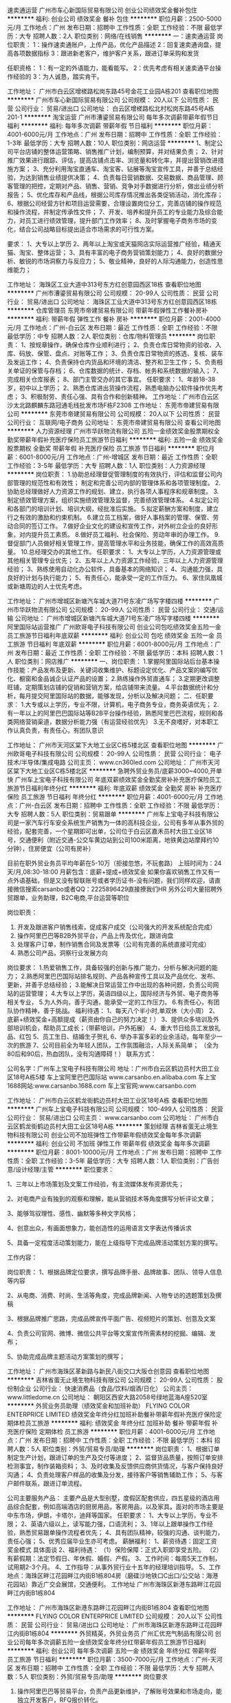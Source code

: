 速卖通运营
广州市车心新国际贸易有限公司
创业公司绩效奖金餐补包住
**********
福利:
创业公司
绩效奖金
餐补
包住
**********
职位月薪：2500-5000元/月 
工作地点：广州
发布日期：招聘中
工作性质：全职
工作经验：不限
最低学历：大专
招聘人数：2人
职位类别：网络/在线销售
**********
一：速卖通运营
岗位职责：
1：操作速卖通账户，上传产品，优化产品描述
2：回复速卖通询盘，提高各项数据指标
3：跟进新老客户，维护客户关系，跟进订单采购和发货

任职资格：
1：有一定的外语能力，能看能写。
2：优先考虑有相关速卖通平台操作经验的
3：为人诚恳，踏实肯干。

工作地址：
广州市白云区增槎路松岗东路45号金花工业园A栋201
查看职位地图
**********
广州市车心新国际贸易有限公司
公司规模：
20人以下
公司性质：
民营
公司行业：
贸易/进出口
公司地址：
白云区增槎路松北村松岗东路45号A栋201-1
**********
淘宝运营
广州市漕鎏贸易有限公司
每年多次调薪带薪年假节日福利
**********
福利:
每年多次调薪
带薪年假
节日福利
**********
职位月薪：4001-6000元/月 
工作地点：广州
发布日期：招聘中
工作性质：全职
工作经验：1-3年
最低学历：大专
招聘人数：10人
职位类别：网店运营
**********
1、制定公司平台店铺的整体运营策略、销售推广计划，编制预算，并对结果负责；
2、针对推广效果进行跟踪、评估，提高店铺点击率、浏览量和转化率，并提出营销改进措施方案；
3、充分利用淘宝直通车、淘宝客、钻展等淘宝宣传工具，并善于总结经验，为达到销售业绩提供决策；
4、负责每日营销数据、交易数据、商品管理、顾客管理的把控，定期对产品、销售、营销、竞争对手数据进行分析，做出业绩分析报告；
5、优化库存和产品线，根据公司库存情况推出各类促销活动，消化库存；
6、根据公司经营方针和项目运营需要，合理设置岗位分工，完善店铺的操作规范和操作流程，并制定传承性文件；
7、开发、培养和提升员工的专业能力及综合能力，对员工进行绩效管理，提升部门工作效率；
8、及时掌握电子商务市场的变化，结合公司战略目标提出适合市场需求的可行性方案。

要求：
1、大专以上学历
2、两年以上淘宝或天猫网店实际运营推广经验，精通天猫、淘宝、整体运营；
3、具有丰富的电子商务营销策划能力；
4、良好的数据分析、敏锐的市场洞察力与反应力；
5、敬业精神，良好的人际沟通能力，创造性思维能力；

工作地址：
海珠区工业大道中313号东方红创意园西区18栋
查看职位地图
**********
广州市漕鎏贸易有限公司
公司规模：
20-99人
公司性质：
民营
公司行业：
贸易/进出口
公司地址：
海珠区工业大道中313号东方红创意园西区18栋
**********
仓库管理员
东莞市帝建贸易有限公司
带薪年假弹性工作餐补房补
**********
福利:
带薪年假
弹性工作
餐补
房补
**********
职位月薪：2001-4000元/月 
工作地点：广州-白云区
发布日期：最近
工作性质：全职
工作经验：不限
最低学历：中专
招聘人数：2人
职位类别：仓库/物料管理员
**********
岗位职责：
1、按规章操作，确保仓库作业顺利进行；
2、负责仓库日常物资的验收、入库、码放、保管、盘点、对账等工作；
3、负责仓库日常物资的拣选、复核、装车及发运工作；
4、负责保持仓内货品和环境的清洁、整齐和卫生工作；
5、负责相关单证的保管与存档；
6、仓库数据的统计、存档、帐务和系统数据的输入；
7、完成相关仓库报表；
8、部门主管交办的其它事宜。
任职要求：
1、年龄18-38岁，初中以上学历；
2、熟悉仓库进出货操作流程，熟悉电脑办公软件操作优先考虑；
3、积极耐劳、责任心强、具有合作和创新精神。
工作地址：广州市白云区沙太北路麒麟东路冠通毛线批发市场F栋F2308
工作地址：
东莞市帝建贸易有限公司
**********
东莞市帝建贸易有限公司
公司规模：
20人以下
公司性质：
民营
公司行业：
互联网/电子商务
公司地址：
东莞市帝建贸易有限公司
查看公司地图
**********
人力资源经理
广州市华跃物流有限公司
五险一金绩效奖金股票期权全勤奖带薪年假补充医疗保险员工旅游节日福利
**********
福利:
五险一金
绩效奖金
股票期权
全勤奖
带薪年假
补充医疗保险
员工旅游
节日福利
**********
职位月薪：6001-8000元/月 
工作地点：广州-增城区
发布日期：最近
工作性质：全职
工作经验：3-5年
最低学历：大专
招聘人数：1人
职位类别：人力资源经理
**********
岗位职责：
1.协助总经理督促管理制度的有效执行，评估和监督公司内部管理的规范性和有效性；
  制定和完善公司内部的管理体系和各项管理制度。
2.协助总经理做好人力资源工作的规划、建立，执行各项人事程序和规章制度。
3.制定绩效管理方案，组织实施绩效管理及监督，完善绩效管理体系。
4.拟定公司和各部门的培训计划、培训大纲，经批准后实施。
5.拟定薪酬方案和制度，建立行之有效的激励和约束机制。
6.建立员工档案，做好人事档案的管理、保管、劳动合同的签订工作。
7.做好企业文化的建设和宣传工作，对外树立企业的良好形象，对内提升员工素质。
8.做好员工福利、社会保险、劳动年审的办理工作。
9.督促部门人员做好相关管理工作，提高管理水平和业务技能，确保工作的高效高质量。
10.总经理交办的其他工作。
 任职要求：
1、大专以上学历，人力资源管理或其他相关管理专业优先；   
2、五年以上人力资源工作经验，三年以上人力资源管理经验；   
3、熟练使用自动化办公软件，具备基本的网络知识；
4、沟通能力强，具良好的计划与执行能力；
5、有责任心，能承受一定的工作压力。
6、家住凤凰城或新塘周边的人士优先考虑。

工作地址：
广州市增城区新塘汽车城大道71号东凌广场写字楼四楼
**********
广州市华跃物流有限公司
公司规模：
20-99人
公司性质：
民营
公司行业：
交通/运输
公司地址：
广州市增城区新塘汽车城大道71号东凌广场写字楼四楼
**********
阿里国际站运营推广
广州欧哥电子科技有限公司
创业公司包吃绩效奖金五险一金员工旅游节日福利年底双薪
**********
福利:
创业公司
包吃
绩效奖金
五险一金
员工旅游
节日福利
年底双薪
**********
职位月薪：6001-8000元/月 
工作地点：广州
发布日期：最近
工作性质：全职
工作经验：不限
最低学历：本科
招聘人数：1人
职位类别：网店推广
**********
一、岗位职责：
1.掌握阿里国际站后台基本操作技能：产品发布及更新、关键词收集维护、标题设定优化、产品文案的编写优化、橱窗和金品诚企认证产品的设置；
2.熟练操作外贸直通车；
3.定期更改调整旺铺，定期策划店铺的促销和营销方案，给店铺带来流量。
4.平台数据统计和分析，每月提交阿里国际站的数据，能够发现，分析以及解决问题；
二、任职要求：
1.大专或以上学历，专业不限，计算机，电子商务专业，商务英语优先；
2.有一年以上的阿里巴巴国际站等B2B平台操作经验，熟悉阿里巴巴流程，规则和各类网络营销渠道，数据分析能力强（有运营经验优先）
3.无不良嗜好，对本职工作认真负责，有责任心，有团队意识

工作地址：
广州市天河区棠下大地工业区C栋5楼北区
查看职位地图
**********
广州欧哥电子科技有限公司
公司规模：
20-99人
公司性质：
民营
公司行业：
电子技术/半导体/集成电路
公司主页：
www.cn360led.com
公司地址：
广州市天河区棠下大地工业区C栋5楼北区
**********
急聘外贸业务员/底薪3000~4000,开单快
广州车上宝电子科技有限公司
年底双薪绩效奖金全勤奖房补补充医疗保险员工旅游节日福利年终分红
**********
福利:
年底双薪
绩效奖金
全勤奖
房补
补充医疗保险
员工旅游
节日福利
年终分红
**********
职位月薪：4001-6000元/月 
工作地点：广州-白云区
发布日期：招聘中
工作性质：全职
工作经验：不限
最低学历：大专
招聘人数：5人
职位类别：贸易跟单
**********
广州车上宝电子科技有限公司是一家汽车行车安全系统生产销售为一体的高科技企业，公司有多年从事外贸的经验，配套完善，一个星期即可出单，公司位于白云区嘉禾员村大田工业区18号，交通便利（附近交通-公交车黄边站到公司100米距离，地铁黄边站摩拜约10分钟），住房便宜（公司有房补）

目前在职外贸业务员平均年薪在5-10万（拒接忽悠，不玩套路）
上班时间为：24天/月,08:30-18:00
月薪包含：底薪+提成+绩效奖金
如果你喜欢销售工作又有一点外语基础，但是又没有智联账号或者学历证书-没有问题，我们同样欢迎，请直接微信搜索carsanbo或者QQ：2225896429直接撩我们HR
另外公司大量招聘外贸跟单，业务助理，B2C电商,平台运营等职位

岗位职责：
1.  开发及跟进客户销售线索，促成客户成交（公司强大的开发系统配合完成）
2.  操作阿里巴巴等B2B外贸平台，产品上传及优化，跟进询盘
3.  处理客户订单，制作销售合同及发票等（公司有完善的系统直接可完成）
4.  熟悉公司产品，洞察行业发展方向
岗位要求：
1.热爱销售工作，具备较强的创新与推广能力，分析与解决问题的能力；
2.熟悉阿里巴巴国际站排名规则、产品各种宣传工具以及产品优化、发布、更新，并善于总结经验；
3.能解决日常运营工作中出现的各种问题，负责公司网站的运营管理；
4.大专以上学历，英语四级以上，国际经济与外贸、电子商务等相关专业，
5.为人外向，善于沟通，能承受一定的工作压力。
6.有责任心，有团队协作精神，善于挑战。
福利待遇：
1、每天八个半小时,单双休（大小周）
2、底薪+绩效奖金+高额提成（薪资由你自己的努力决定！）
3、提供众多培训及外部培训机会，帮助员工成长；（带薪培训，户外拓展）
4、重大节日给员工发放礼品、红包
5、员工生日、结婚生子贺礼
6、举办丰富多彩的业余活动，每年至少一次的旅游
7、公司目前全为年轻人团队，工作氛围融洽，人际关系简单；
（全为80后和90后，热血团队，没有沟通障碍！）
联系方式：

公司名字：广州车上宝电子科技有限公司
地址：广州市白云区鹤边员村大田工业区18号A栋5楼
车上宝阿里巴巴国际站
www.carsanbo.en.alibaba.com
车上宝1688网站:www.carsanbo.1688.com
车上宝官网:www.carsanbo.com

工作地址：
广州市白云区鹤龙街鹤边员村大田工业区18号A栋
查看职位地图
**********
广州车上宝电子科技有限公司
公司规模：
100-499人
公司性质：
民营
公司行业：
贸易/进出口
公司主页：
www.carsanbo.com
公司地址：
广州市白云区鹤龙街鹤边员村大田工业区18号A栋
**********
策划经理
吉林省蛋无止境生物科技有限公司
创业公司不加班弹性工作带薪年假绩效奖金每年多次调薪
**********
福利:
创业公司
不加班
弹性工作
带薪年假
绩效奖金
每年多次调薪
**********
职位月薪：8001-10000元/月 
工作地点：广州
发布日期：招聘中
工作性质：全职
工作经验：3-5年
最低学历：大专
招聘人数：1人
职位类别：广告创意/设计经理/主管
**********
职位要求：

1、三年以上市场策划及文案工作经验，有主流媒体发布资源优先；

2、对电商产业有独到的观察和理解，能从营销技术等角度撰写分析评论文章；

3、能够驾驭理性、感性、幽默等多种文字风格；

4、创意出众，有画面想象力，能创造性的运用语言文字表达传播诉求

5、具备一定程度活动策划能力，能在上级指导下完成品牌活动策划方案的撰写。

工作内容：

岗位职责：
1、根据品牌定位要求，撰写品牌手册、品牌故事、团队、领导人信息等内容

2、从电商、消费、时尚、生活等角度，完成品牌新闻、人物专访的选题策划及撰稿

3、根据品牌推广思路，完成品牌宣传平面广告、视频短片的策划、创意及文案

4、负责公司官网、微博、微信公共平台等文案宣传所需素材的挖掘、编辑、发布；

5、协助完成品牌主题活动方案策划的撰写；

工作地址：
广州市海珠区革新路与新民八街交口大阪仓创意园
查看职位地图
**********
吉林省蛋无止境生物科技有限公司
公司规模：
20-99人
公司性质：
股份制企业
公司行业：
快速消费品（食品/饮料/烟酒/日化）
公司主页：
www.littledome.cn
公司地址：
朝阳区西安大路2058号绿地蓝海A座520室
**********
外贸业务员助理（绩效奖金和加班补助）
FLYING COLOR ENTERPRICE LIMITED
绩效奖金年终分红加班补助餐补带薪年假补充医疗保险定期体检员工旅游
**********
福利:
绩效奖金
年终分红
加班补助
餐补
带薪年假
补充医疗保险
定期体检
员工旅游
**********
职位月薪：4001-6000元/月 
工作地点：广州
发布日期：招聘中
工作性质：全职
工作经验：不限
最低学历：本科
招聘人数：5人
职位类别：外贸/贸易专员/助理
**********
岗位职责：
1、根据订单制定生产计划，跟进订单的生产及交付等进度；
2、监督货品质量，按照订单安排检测事宜，制作装箱资料；
3、及时收集及反馈供应商供货情况，与客户保持良好沟通；
4、负责处理客户样品的收集及分发，接待客户等销售辅助工作；
5、与客户邮件联系，跟进订单流程。

公司主要服务产品：
主要产品是大型别墅，度假区配套供应，四五星级的酒店用品综合配套，例如高端酒店的厨房用品，客房用品，以及家具。面对的市场主要是中东市场，伊朗，卡塔尔，迪拜等国家。
任职要求：
1、大专以上学历，专业不限；
2、英语六级以上，读写能力强，口语流利；
3、1年以上跟单操作工作经验，熟悉贸易跟单操作流程者优先；
4、具有团队精神，较强的沟通、谈判能力，责任心强；
5、优秀应届毕业生亦可考虑。
薪酬福利：
1、薪资待遇：固定工资 奖金模式 具体面谈
2、福利待遇：
（1）保险保障：正式入职即享受五险。
（2）有薪假期：法定节假日、年休假、婚假、产假。
3、工作时间：每周5天工作制，试用期2-3个月。
4、工作指导：从事外贸行业十五年的经理培训指导。
5、工作地点：海珠区畔江花园畔江内街B1栋804房（磨碟沙地铁口C出口/公交站：海港花园站）靠近广交会展馆，交通便利。
工作地址
广州市海珠区新港东路畔江花园畔江内街B1栋804

工作地址：
广州市海珠区新港东路畔江花园畔江内街B1栋804
查看职位地图
**********
FLYING COLOR ENTERPRICE LIMITED
公司规模：
20人以下
公司性质：
民营
公司行业：
贸易/进出口
公司地址：
广州市海珠区新港东路畔江花园畔江内街B1栋804
**********
外贸精英，外贸业务员
广州汇优充气制品有限公司
创业公司每年多次调薪五险一金绩效奖金年终分红带薪年假员工旅游节日福利
**********
福利:
创业公司
每年多次调薪
五险一金
绩效奖金
年终分红
带薪年假
员工旅游
节日福利
**********
职位月薪：3500-7000元/月 
工作地点：广州-天河区
发布日期：招聘中
工作性质：全职
工作经验：不限
最低学历：大专
招聘人数：5人
职位类别：外贸/贸易专员/助理
**********
岗位要求
1. 操作阿里巴巴等贸易平台，负责产品更新维护，了解账号效果和市场走向，能独立开发客户，RFQ报价转化。
2. 操作Facebook, youtube等社交媒体平台产品更新与推广。
3. 熟悉外贸业务流程着优先，正式入职后需发布产品，回复询盘，与客户谈单，报价，制作发票，收到定金后制作生产单，生产完成后与客户确认发货事宜，收余款，发货等
4. 接待外籍客户，面对面谈单，随即应变解决客户疑问，接下订单。
5. 妥善保管客户的资料，有条理归档，便于下次订单快速完成。
任职资格：
1.Adapt to work under pressure.
2.High ability to learn.
3.Optimistic and healthy.
4.Good at communication.
5.Good oral english and writing, band 4 or above.
6.Speakers with spanish base preferred.
7.Excellent environment in our company.
8.Working in Tianhe, Guangzhou!
工作地址：
广州市天河区黄村东路8号启星商务中心C区F26
查看职位地图
**********
广州汇优充气制品有限公司
公司规模：
20-99人
公司性质：
民营
公司行业：
互联网/电子商务
公司主页：
www.sinoinflatables.com
公司地址：
广州市天河区黄村东路8号启星商务中心C区F26
**********
运营经理
广州逊煌贸易有限公司
**********
福利:
**********
职位月薪：6001-8000元/月 
工作地点：广州
发布日期：招聘中
工作性质：全职
工作经验：不限
最低学历：不限
招聘人数：1人
职位类别：运营总监
**********
岗位职责：
1、负责公司营运统筹管理工作；
2、严格执行各项规章制度，做到内部管理系统化、规范化、科学化、统一化，并提出合理建议，完善各项管理工作；
3、根据日、周、月各类报表有关销售额和利润的统计分析，及时制定推广方案；
4、负责营运标准的维护，协助加盟商完成销售计划；
5、负责统筹并跟进加盟商门店的运营推广活动。
职位要求：
1、有酒行业营运管理工作经验；
2、有良好的沟通协调能力，团队合作意识；
3、优秀的团队建设、管理、激励、培训能力；
4、熟练使用电脑办公软件；

工作地址：
广州市白云区沙太北路320号金湖雅苑首层天朝上品
查看职位地图
**********
广州逊煌贸易有限公司
公司规模：
20-99人
公司性质：
民营
公司行业：
贸易/进出口
公司地址：
广州市白云区沙太北路320号金湖雅苑首层天朝上品门店
**********
业务跟单
广州互发高尔夫用品有限公司
包住包吃不加班五险一金带薪年假
**********
福利:
包住
包吃
不加班
五险一金
带薪年假
**********
职位月薪：2001-4000元/月 
工作地点：广州
发布日期：招聘中
工作性质：全职
工作经验：不限
最低学历：大专
招聘人数：2人
职位类别：销售业务跟单
**********
职位描述：

1、能看懂图纸，熟练操作电脑（EXCEL 、WORD)。
2、掌握业务跟单的工作流程，对销售跟单工作有浓厚的兴趣；跟踪好客户订单；
3、具有良好的沟通及协调能力，较好的职业操守，执行力强。
4、机敏灵活，做事认真、细心、负责；具有较强的沟通协调能力。
5、具备较强的学习能力，可快速掌握专业知识，及时开展工作。
6、良好的工作心态、客户服务意识及保密意识，开朗、自信、积极、进取、负责，反应灵敏；业务能力强及熟跟单工作流程者优先考虑、优秀应届生亦可。

岗位职责：
1、负责公司订单制作成表格
2、负责整理档案资料、协助经理处理日常事务
3、订单追踪生产进度至交货，发货
4、协助业务人员，做好客户订单处理及跟进工作，解答客户提问并落实问题。

工作地址：
广州市白云区广花一路1075号石马商务大厦806
查看职位地图
**********
广州互发高尔夫用品有限公司
公司规模：
20-99人
公司性质：
民营
公司行业：
互联网/电子商务
公司主页：
http://www.hufagolf.con
公司地址：
广州市白云区广花一路1075号石马商务大厦806
**********
亚马逊专员[广州]
广州市漕鎏贸易有限公司
每年多次调薪带薪年假节日福利
**********
福利:
每年多次调薪
带薪年假
节日福利
**********
职位月薪：4001-6000元/月 
工作地点：广州
发布日期：招聘中
工作性质：全职
工作经验：1-3年
最低学历：大专
招聘人数：10人
职位类别：外贸/贸易专员/助理
**********
岗位职责：
1.维护客户关系，提升平台绩效，有效推进销售工作的责任.
2.负责公司店铺的日常维护和活动，管理亚马逊销售推广，产品上传、制定价格；优化关键词，提高曝光率，平台产品销售工作的责任.


任职要求：
1.英语良好，能用英语沟通.
2.具有良好的沟通、处理问题的能力，责任心强，抗压性强.
3.能独立操作店铺陈列，以增强店铺吸引力、产品销量.
4.有亚马逊店铺一年管理经验者优先.5
5.有跨境电商相关的工作经验，熟悉平台流程，和相关营销推广技巧优先.熟悉亚马逊各项推广工具，并能实际操作运用；
6.应届毕业生若勤奋好学努力也接受
7.具有良好的职业道德，踏实稳重，工作细心，责任心强，有较强的沟通、协调能力，有团队协作精神；
8.具备一定的网络推广知识。

工作地址：
海珠区工业大道中313号东方红创意园西区18栋
查看职位地图
**********
广州市漕鎏贸易有限公司
公司规模：
20-99人
公司性质：
民营
公司行业：
贸易/进出口
公司地址：
海珠区工业大道中313号东方红创意园西区18栋
**********
电商英文编辑
广州况易信息科技有限公司
全勤奖房补带薪年假员工旅游节日福利
**********
福利:
全勤奖
房补
带薪年假
员工旅游
节日福利
**********
职位月薪：3000-4000元/月 
工作地点：广州
发布日期：最近
工作性质：全职
工作经验：不限
最低学历：大专
招聘人数：1人
职位类别：网站编辑
**********
岗位职责：
1、跟进美国供货商邮件，搜集产品开发、生产、到货情况；
2、负责公司网上销售平台上的产品图片、资料等的整理与编辑；
3、根据要求编写产品描述，并挖掘相应类目产品的关键词和核心卖点；
4、每天对供货商的库存进行梳理，更新到公司产品系统；
5、对上架的产品能够保证及时更新信息，修正错误信息，提高产品描述的准确性；
6、完成主管交代的其他工作。


任职要求：
1、英语四级以上（含四级），英文描述编辑能力强，能与美国供货商无障碍交流，有留学经历者优先；
2、具备一定的美国地理、文化、思维方式等知识；热爱时尚资讯，拥有一定的时尚敏锐度把握能力，善于对相关时尚资讯做分析研讨；
3、工作责任感强，愿意主动学习，并要有良好的团队工作精神；
4、有耐心，不怕吃苦，学习能力强，有上进心，处事细心。有电子商务工作经验者优先；
5、熟练的Excel，Word等基本办公软件运用水平，擅长数据处理、数据分析者优先；
6、应届优秀毕业生优先。


福利
住房补助、社会保险、节日礼金、每周零食供应
有薪假期：法定节假日、年休假、婚假、产假、陪护假、公假

工作地址：
广州市天河区建中路51号新太科技大厦
**********
广州况易信息科技有限公司
公司规模：
20-99人
公司性质：
民营
公司行业：
互联网/电子商务
公司主页：
www.shopbeston.com
公司地址：
广州市天河区建中路51号新太科技大厦
查看公司地图
**********
销售督导
广州市菲都狄都贸易有限公司
全勤奖包吃包住年底双薪节日福利不加班带薪年假高温补贴
**********
福利:
全勤奖
包吃
包住
年底双薪
节日福利
不加班
带薪年假
高温补贴
**********
职位月薪：2001-4000元/月 
工作地点：广州
发布日期：招聘中
工作性质：全职
工作经验：1-3年
最低学历：不限
招聘人数：2人
职位类别：销售代表
**********
1、 在主管指导下建立良好客情关系（含运营商、代理商、零售商关系）；
2、 培养管理促销人员队伍并执行促销活动；
3、 掌握渠道终端信息并正确地快速反应；
4、 店面巡查，协助客户选址、提升店面经营绩效；
5、 终端店铺的服装陈列及店员销售技巧指导培训；
6、 落实执行公司已制定规范的陈列管理流程。
有2年以上导购工作的，可培训
工作地址：
广州市白云区石槎路聚源街50号7栋宾利国际大厦13楼1307-1311单元
查看职位地图
**********
广州市菲都狄都贸易有限公司
公司规模：
20-99人
公司性质：
民营
公司行业：
零售/批发
公司地址：
广州市白云区石槎路聚源街50号7栋宾利国际大厦13楼1307-1311单元
**********
外贸业务员
广州年生美容仪器设备有限公司
员工旅游节日福利不加班定期体检绩效奖金五险一金
**********
福利:
员工旅游
节日福利
不加班
定期体检
绩效奖金
五险一金
**********
职位月薪：2001-4000元/月 
工作地点：广州
发布日期：招聘中
工作性质：全职
工作经验：1-3年
最低学历：大专
招聘人数：10人
职位类别：外贸/贸易专员/助理
**********
任职要求：
1、大专及以上学历，一年以上从事外贸的工作经验，以追求高薪高提成为目的；
2、熟悉计算机应用,专业英语四级以上水平，口语佳者优先录取。
3、敢于挑战高薪者，对自己有年度薪酬提升计划，不断追求好的生活质量者。
公司优势：
1.每年2-3场国外展会！业绩优秀者可免费随团。
2.公司有三个阿里平台，两个官网，还有多个其它平台资源，有外贸经验者可马上上手谈客户。
3.公司寻求精英人才，始终坚持让有能力的人赚到钱的原则，为广大同事完善的平台资源，让每个同事的能力能在这个平台上得到施展。
4.公司在这个行业已经耕耘5年了，对整个行业的资源，动态有一定的积累，也积累了一定的核心优势。这样更利于各位业务人员谈判客户。
5.公司有300平方的办公室，空调、下午茶，聚餐都有提供。公司同事之间相处融洽，亲如兄弟姐妹，情如战友。
6.公司办公室就在夏园地铁口旁边，上下班非常方便。
来吧，不是你又是谁呢？不是现在又是何时呢？
亲，如果你想改变，如果你想追求高薪，如果你想挑战，我们诚心邀请你加入我们的队伍，成为我们的一员。请投上你的简历，让我们成为有缘人，期待配队成功，一起去成就我们共同的事业。
工作地址：
广州市黄埔区黄埔东路2801号景盛创意园B栋201~203（夏园地铁口旁）
查看职位地图
**********
广州年生美容仪器设备有限公司
公司规模：
20-99人
公司性质：
其它
公司行业：
贸易/进出口
公司主页：
http://www.beauty-equipment-factory.com
公司地址：
广州市黄埔区黄埔东路2801号景盛创意园B栋201~203
**********
亚马逊销售运营
广州市雷亿贸易有限公司
五险一金年底双薪绩效奖金节日福利
**********
福利:
五险一金
年底双薪
绩效奖金
节日福利
**********
职位月薪：4001-6000元/月 
工作地点：广州
发布日期：招聘中
工作性质：全职
工作经验：1-3年
最低学历：大专
招聘人数：3人
职位类别：网店运营
**********
岗位职责：
1、独立操Amazon销售平台，开发产品并发布产品信息；
2、拟定产品上架，维护和优化listing 页面，确保账户安全；
3、关注和查看产品在平台上的销售情况与排名情况，及时做出相应的调整；
4、处理客户邮件及查询, 协调并跟进订单及售后全过程，提高产品评价的质量和数量；
5、及时跟踪订单信息，妥善处理客户投诉，退换货等客户问题；
岗位要求：
1、大专及以上学历，有一定的英语读写能力，通过英语四级者，或者有电子商务操作经验者，或者有Photoshop技巧者，优先考虑。
2、思维敏捷，注重细节，对产品有敏锐的洞察力和分析能力。
3、热爱电子商务，良好的沟通能力及团队协作能力，富有责任心、学习能力和执行力，在工作中能有自己的创意和想法。

工资面议：基础工资（4000-6000） + 年终奖金
工作地点：广州市海珠区新港东路会展世界城内（地铁可以到万胜围B出口，公车可以到黄埔技工学院站）
工作时间：周一至周五（9：00 AM-18：00 PM），周六（9：00 AM-16：30PM），每天12：00-14:00 PM 为午餐和休息时间，大小周休假。
公司电话：020-29861053，13926225593（雷先生）
简历请E-mail：1171640434@qq.com

{~CQ 2046 CQ~}
工作地址：
海珠区新港东路会展世界城
**********
广州市雷亿贸易有限公司
公司规模：
20人以下
公司性质：
民营
公司行业：
互联网/电子商务
公司地址：
广州市海珠区新港东路会展世界城内
查看公司地图
**********
前台文员
广州市漕鎏贸易有限公司
节日福利带薪年假每年多次调薪
**********
福利:
节日福利
带薪年假
每年多次调薪
**********
职位月薪：3000-4000元/月 
工作地点：广州
发布日期：招聘中
工作性质：全职
工作经验：不限
最低学历：大专
招聘人数：2人
职位类别：前台/总机/接待
**********
岗位要求：
1.具备良好的语言表达能力
2.五官端正，形象气质佳
3.能熟练使用电脑、复印机、打印机等各种办公设备


岗位职责：
1.负责前台服务热线的接听和电话转接，做好来电咨询工作，重要事项认真记录并传达给相关人员，不遗漏、延误的责任；
2.负责来访客户的接待、基本咨询和引见，严格执行公司的接待服务规范，保持良好的礼节礼貌的责任；
3.做好面试者前来面试的登记服务和通知责任；收发快递以及经理办公室的整理
4.接受上级工作安排并协助人事文员作好行政部其他工作的责任；
5.负责每月统计公司员工的考勤情况，考勤资料存档。
6.负责复印、传真和打印等设备的使用与管理工作，合理使用，降低材料消耗。


工作地址：
海珠区工业大道中313号东方红创意园西区18栋
**********
广州市漕鎏贸易有限公司
公司规模：
20-99人
公司性质：
民营
公司行业：
贸易/进出口
公司地址：
海珠区工业大道中313号东方红创意园西区18栋
查看公司地图
**********
高薪聘 电商/外贸采购
广州况易信息科技有限公司
全勤奖房补带薪年假员工旅游节日福利
**********
福利:
全勤奖
房补
带薪年假
员工旅游
节日福利
**********
职位月薪：6001-8000元/月 
工作地点：广州
发布日期：最近
工作性质：全职
工作经验：1-3年
最低学历：大专
招聘人数：1人
职位类别：外贸/贸易专员/助理
**********
岗位职责
1. 据公司基于海外电商消费的大数据分析平台或者根据自身对海外消费者的洞察，指导和制定公司的采购政策；
2. 据公司基于海外电商消费的大数据分析平台就特定的热销品类、热销产品展开具体分析并在国内开发优质的货源；
3. 针对优质货源，进行供应商的合作洽谈及订单下达；下单后跟进工厂生产进度，确认产品及包装细节，安排工厂发货进仓事宜。 
4. 对供应商进行管理和考核，并针对供应商在公司平台上的交易业绩制定不同的合作政策。

任职要求
1. 大专或以上学历， 专业不限，须有外贸出口从业经验两年以上；
2. 具有出口电商、出口贸易采购经验者优先考虑；
3. 具有鞋子、服装、流行饰品、箱包等行业的从业经验者优先考虑；
4. 具有敏锐的市场意识，善于挖掘和发现潜力产品，懂得把握和分析市场；
5. 熟悉开发、招商和采购流程，具备良好的沟通能力、谈判能力和成本意识；
6. 有较强的组织、协调、沟通、领导能力及人际交往能力，具有很强的计划和执行能力；
7. 具备对商品、供应商的绩效评价和运营管理能力；
8. 英文好（读写听说）者优先。

福利
住房补助。社会保险。节日礼金。每周零食供应。
有薪假期：法定节假日、年休假、婚假、产假、陪护假、公假。
出国培训学习机会。

工作地址：
广州市天河区建中路51号新太科技大厦
**********
广州况易信息科技有限公司
公司规模：
20-99人
公司性质：
民营
公司行业：
互联网/电子商务
公司主页：
www.shopbeston.com
公司地址：
广州市天河区建中路51号新太科技大厦
查看公司地图
**********
销售顾问（月入8000+高提成+包吃）
广州市君安汽车销售有限公司
五险一金绩效奖金包吃通讯补贴带薪年假员工旅游节日福利
**********
福利:
五险一金
绩效奖金
包吃
通讯补贴
带薪年假
员工旅游
节日福利
**********
职位月薪：6001-8000元/月 
工作地点：广州-白云区
发布日期：最近
工作性质：全职
工作经验：1-3年
最低学历：中专
招聘人数：5人
职位类别：销售代表
**********
岗位职责：
1． 负责跟进在线订单，实现销售成交；
2． 负责向客户介绍汽车的性能、配置、价格等并能够解答客户疑问；
3． 负责进行客户信息整理并进行定期维护；
4． 负责协助客户办理汽车销售的相关手续；
5． 其他上级交办的相关任务。
任职要求：
1、中专以上学历或应届毕业生,主动性强，工作态度积极，热爱汽车销售工作；
2、身体健康、相貌端正、形象气质佳、表达能力强；良好的团队合作和敬业精神，具有良好的人际交往和沟通能力；
3、有较强的事业心，勇于面对挑战；
4、有驾照；

工作地址：
广州市白云区广花路夏茅路段夏茅二社刘屋岭自编2号
查看职位地图
**********
广州市君安汽车销售有限公司
公司规模：
100-499人
公司性质：
民营
公司行业：
汽车/摩托车
公司主页：
null
公司地址：
广州市白云区广花路夏茅路段夏茅二社刘屋岭自编2号
**********
外贸业务专员
广州川瑞机械设备有限责任公司
五险一金绩效奖金交通补助房补带薪年假员工旅游节日福利定期体检
**********
福利:
五险一金
绩效奖金
交通补助
房补
带薪年假
员工旅游
节日福利
定期体检
**********
职位月薪：4001-6000元/月 
工作地点：广州
发布日期：最近
工作性质：全职
工作经验：不限
最低学历：本科
招聘人数：2人
职位类别：外贸/贸易专员/助理
**********
产品及行业：
产品：钣金机械、成型机械等。
主要销售客户群：东南亚、中东、俄罗斯、非洲等。
工作职责：LMS品牌机器的销售跟单，维护老客户。
行业前景：LMS公司作为行业内快速成长的品牌，为相关人才提供良好的发展前景，有3-6个月的培训期，诚邀有识之士加盟，共同成就事业。
入职要求：
1、 大学本科学历，外语或国际贸易相关专业优先；
2、 工作经验不限，具备良好的人际沟通能力；
3、 熟练使用文本、图片、视频编辑软件，AUTOCAD图形软件，或持计算证等级证者优先；
4、 粤语流利者优先；
5、 持小车牌者优先；
6、 工作积极主动、认真负责、能吃苦耐劳，有团队精神。
Product & Industry:
Products: Metal Sheet Working Machine, Roll Forming Machine, etc.
Main Customer: Asia, Middle East, Russia, Africa, etc.

Job Description:
Sales Assistance for oversea market, to perform sales activities for machinery, covering machine promotion, sourcing customers, order coordination and follow up, to assist in the achievement of team's business objectives.

Industry Prospect:
LMS is a leading brand in machinery industry since 2003, and we have an established training system for new staff within 3 – 6 months, inviting you to join our business with success.

Requirements:
1. Undergraduate degree, major in English or International Business as advantage.
2. Graduated or experienced, good communication skills, in English written and spoken.
3. Intermediate computer skills, for software of word process, photo process, video process, AUTOCAD drawing, or awarded with Computer Degree Certificate as priority.
4. Good knowledge of Cantonese.
5. Priority to the one with car license.
6. Responsible, dynamic, with team work spirit.
  工作地址：
广州市越秀区先烈中路76号中侨大厦20AB
查看职位地图
**********
广州川瑞机械设备有限责任公司
公司规模：
20-99人
公司性质：
民营
公司行业：
贸易/进出口
公司主页：
www.lmsmachinery.com
公司地址：
广州市越秀区先烈中路76号中侨大厦20AB
**********
新媒体文案编辑
广州市饭饭邦贸易有限公司
每年多次调薪年底双薪包住全勤奖节日福利员工旅游五险一金定期体检
**********
福利:
每年多次调薪
年底双薪
包住
全勤奖
节日福利
员工旅游
五险一金
定期体检
**********
职位月薪：4000-7000元/月 
工作地点：广州-番禺区
发布日期：招聘中
工作性质：全职
工作经验：1-3年
最低学历：大专
招聘人数：2人
职位类别：文案策划
**********
岗位职责：
1 负责美容护肤类别微信，微博等自媒体账号账号的日常内容更新和维护；
2 撰写护肤美妆类产品测评等；
3 独立完成潮流时尚嘞选题策划，撰写；
4 对账号增粉，转发等相关数据负责，提高转发量和粉丝量；
5 完成领导安排的其他相关工资
岗位要求：
1 热爱并关注时尚生活，熟悉当下热门单品及潮流时尚品牌，了解美妆护肤相关专业的知识；
2 熟悉微信，新浪微博，小红书等各类网络平台的信息转播特点，能独立完成网络传播文案策划及写作；
3 具备关于护肤美妆等方面选题策划的能力，善于快速抓住时下热点信息，独立完成选题，组稿，具有扎实的文字编辑能力者优先，能熟练使用各类图片处理软件者优先；
4 能够承受较大的工作压力，有责任心，执行力强，具有强烈的团队合作精神。

广州饭饭邦贸易有限公司成立于2010年，座落于广州白云机场区、番禺祈福两个办公点，优美的办公环境，先进的经营管理理念，浓厚的企业文化，一流的销售及服务团队，年销售额2个亿以上，公司经营如下：
从事以进出口贸易品牌代理、产品中国销售项目及互联网平台运营技术服务为主专业公司。经过七年的发展，形成了以广州为中心，东南亚为辐射面的专业销售服务机构。经过多年的市场磨砺，铸就成我们的运营、设计、仓储、策划、客服服务人员专业技术扎实、素质过硬，为我们的客户带去更多的满意服务。在进口市场领域，我们对产品、客户的需求和市场有着深入的了解和认识，为品牌企业提供专业的咨询、产品和完善的售后服务。长期以来，我们与国外建立良好的合作关系，以确保为企业提供专业的服务和质量优异的产品，满足客户的需求。

我们倡导：为优质客户提供品质一流的产品，确保产品的安全和品质。
经营理念：以质量为根本，服务为生命，以技术求发展。
经营发展：为客户提供适合的方案，帮助企业降低成本，提高利润。
服务理念：发现并解决问题，为客户与品牌提供专业技术咨询，选择正确的产品。
共同愿景：与客户偕同发展，共同成长。

2017年，公司总部注资1000万，面向全国各地寻找优秀的合作伙伴，公司业务涉及的领域有，IT，文化传媒，金融，旅游，海外品牌等，专注打造一个亿万级的市场和专业的互联网运营专业团队。

您应聘的不仅仅是一份工作，更是一张通往梦想的入场券！我们需要和珍惜每一位人才！加入饭饭邦，让我们一起快速成长！ 我们期待您的到来。
工作时间：周一至周六上午9:30-12:00 下午13:30-18:30，周日休，法定节假日正常放。
工作地址：广州市番禺区钟村街道钟屏岔道53号新铧商务楼202室（钟村中学旁）
坐车方式：
1、坐地铁到市桥站C出口转番100路公交车/D出口转番15路公交车到祈福医院站下车即到；
2、坐地铁到汉溪长隆站C出口转10B路公交车或市桥地铁站转番1路到祈福新村总站，出站后沿马路向祈福医院方向步行300米对面即到；
3、坐公交番100、番15到祈福医院站下车即到；
4、坐公交到312、288到钟村中学站下车即到

工作地址：
广州市番禺区钟村街道钟屏岔道53号新铧商务楼202室（祈福中学旁）
查看职位地图
**********
广州市饭饭邦贸易有限公司
公司规模：
20-99人
公司性质：
民营
公司行业：
贸易/进出口
公司主页：
null
公司地址：
白云区龙归镇106国道龙归华侨医院德邦物流旁/广州市番禺区洛浦街厦滘村迎宾路19号厦滘商务区A六街
**********
运营经理
广州市广绅电器制造有限公司
五险一金绩效奖金年终分红包吃包住通讯补贴员工旅游股票期权
**********
福利:
五险一金
绩效奖金
年终分红
包吃
包住
通讯补贴
员工旅游
股票期权
**********
职位月薪：10001-15000元/月 
工作地点：广州-番禺区
发布日期：最近
工作性质：全职
工作经验：5-10年
最低学历：大专
招聘人数：1人
职位类别：销售运营经理/主管
**********
具备连锁加盟运营管理思维并有实战经验，有能力做管理运营策略的制定和方案的实施。
1. 具有加盟连锁运营管理经验5年以上。
2. 有招商加盟管理运营经验者优先考虑。
3. 公司已有成熟的加盟商资源，需迎合加盟商做整体的运营管理。
4. 有招商加盟背景的优秀管理者，也可考虑。
工作地址：
广州市番禺区石基镇新水坑工业区广绅电器
**********
广州市广绅电器制造有限公司
公司规模：
100-499人
公司性质：
股份制企业
公司行业：
加工制造（原料加工/模具）
公司主页：
WWW.GZGUANGSHEN.COM
公司地址：
广州市番禺区石基镇新水坑工业区广绅电器
查看公司地图
**********
电子商务销售助理
广州市雷亿贸易有限公司
年底双薪绩效奖金节日福利五险一金
**********
福利:
年底双薪
绩效奖金
节日福利
五险一金
**********
职位月薪：2001-4000元/月 
工作地点：广州
发布日期：招聘中
工作性质：全职
工作经验：不限
最低学历：大专
招聘人数：3人
职位类别：电子商务专员/助理
**********
岗位职责：
1、通过上岗培训，熟悉亚马逊电商平台的操作和运营，协助产品经理上传产品，更新产品信息；产品的上下架及日常维护, 店铺推广。
2、负责产品资料的整理、产品页面的编辑与优化，跟踪上传产品的流量及销售数据，并持续改进。
3、做好平台和店铺的客服工作，处理每日订单，每周每月协助销售经理制作销售报告。

岗位要求：
1、大专及以上学历，有一定的英语读写能力，通过英语四级者，或者有电子商务操作经验者，或者有Photoshop技巧者，优先考虑。
2、思维敏捷，注重细节，对产品有敏锐的洞察力和分析能力。
3、热爱电子商务，良好的沟通能力及团队协作能力，富有责任心、学习能力和执行力，在工作中能有自己的创意和想法。

工作地点：广州市海珠区新港东路会展世界城（地铁可以到万胜围B出口，公车可以到黄埔技工学院站）
工作时间：周一至周五（9：00 AM-18：00 PM），周六（9：00 AM-16：30PM），每天12：00-14:00 PM 为午餐和休息时间，大小周休假。
公司电话：020-29861053，13926225593（雷先生）
简历请E-mail：1171640434@qq.com

工作地址：
海珠区新港东路会展世界城
**********
广州市雷亿贸易有限公司
公司规模：
20人以下
公司性质：
民营
公司行业：
互联网/电子商务
公司地址：
广州市海珠区新港东路会展世界城内
查看公司地图
**********
亚马逊 日语销售运营
广州市雷亿贸易有限公司
五险一金年底双薪绩效奖金节日福利
**********
福利:
五险一金
年底双薪
绩效奖金
节日福利
**********
职位月薪：4001-6000元/月 
工作地点：广州
发布日期：招聘中
工作性质：全职
工作经验：1-3年
最低学历：大专
招聘人数：3人
职位类别：网店运营
**********
岗位职责：
1.       目前主要负责amazon日本站账号运营操作，包括产品开发、上架、优化、定期维护更新；相关产品的FBA补货及物流，
2.       处理客户邮件及查询，提供售前、售后咨询服务、订单追踪信息、维护与客户的良好关系；
3.       负责日本网店的运营推广及管理工作，对日常经营状况进行有效的分析，不断提升整体店铺业务销售目标；
 岗位要求：
1.       统招本科及以上学历，日语相关专业，日语N2级以上，精通读写；良好的语言表达和沟通能力，善于解答客户的各种提问；
2.       熟悉计算机基本操作及Internet网络知识，熟练使用Excel、Word等办公软件；
3.       有工作激情，善于沟通，有团队合作意识，较强的学习能力，有责任心。思维敏捷，注重细节，对产品有敏锐的洞察力和分析能力。
4.       热爱电子商务，良好的沟通能力及团队协作能力，富有责任心、学习能力和执行力，在工作中能有自己的创意和想法。
 工资面议：基础工资（4000-6000） + 提成
工作地点：广州市海珠区新港东路会展世界城内（地铁可以到万胜围B出口，公车可以到黄埔技工学院站）
工作时间：周一至周五（9：00 AM-18：00 PM），周六（9：00 AM-16：30PM），每天12：00-14:00 PM 为午餐和休息时间，大小周休假。
公司电话：020-29861053，13926225593（雷先生）
简历请E-mail：1171640434@qq.com

工作地址：
海珠区新港东路会展世界城
**********
广州市雷亿贸易有限公司
公司规模：
20人以下
公司性质：
民营
公司行业：
互联网/电子商务
公司地址：
广州市海珠区新港东路会展世界城内
查看公司地图
**********
工厂文员 海珠区包吃包住
广州长天实业有限责任公司
加班补助全勤奖包吃包住交通补助通讯补贴弹性工作节日福利
**********
福利:
加班补助
全勤奖
包吃
包住
交通补助
通讯补贴
弹性工作
节日福利
**********
职位月薪：2800-5600元/月 
工作地点：广州
发布日期：最新
工作性质：全职
工作经验：不限
最低学历：不限
招聘人数：3人
职位类别：助理/秘书/文员
**********
公司直招
跟单文员. 订单处理.售后客服.产品文案编辑.工厂文员.海珠区包吃住
岗位职责：
跟单，入货出库数据统计，生产加工进度，交货排期
文案编辑，产品资料描述编辑，编写报价材料，有良好的阅读理解和文字表达能力
任职要求：会使用office办公软件，工作认真负责，有稳定工作心态，能在岗一年以上
月休4天，包吃包住，月薪2800-6000，我公司主要做布料加工，商品贸易，有实体展厅，具体欢迎来电咨询
工作地址
海珠区泰沙路378号

工作地址：
海珠区泰沙路378号
**********
广州长天实业有限责任公司
公司规模：
20-99人
公司性质：
民营
公司行业：
家居/室内设计/装饰装潢
公司地址：
海珠区泰沙路378号
查看公司地图
**********
美甲师
广州康的商贸有限公司
五险一金绩效奖金全勤奖通讯补贴带薪年假节日福利员工旅游
**********
福利:
五险一金
绩效奖金
全勤奖
通讯补贴
带薪年假
节日福利
员工旅游
**********
职位月薪：3000-5000元/月 
工作地点：广州-荔湾区
发布日期：招聘中
工作性质：全职
工作经验：1-3年
最低学历：中专
招聘人数：3人
职位类别：美容师/美甲师
**********
岗位职责：
1、熟悉美甲机操作流程产品特点，具备销售能力；
2、培训、讲解产品功能；
3、工作认真负责、学习能力强。
任职资格：
1、有相关工作经验一年以上，能独立完成初级难度；
2、熟练使用美甲仪器，将美甲仪器使用注意事项归类登记及共享，为经销商提供专业仪器知识，定期为经销商提供美甲仪器及公司系列产品知识培训及综合辅导。

工作地址：
广州市荔湾区西增路63号原创元素创意园C10栋一楼106号
**********
广州康的商贸有限公司
公司规模：
20-99人
公司性质：
民营
公司行业：
零售/批发
公司主页：
http://www.gzkangdi.com
公司地址：
广州市荔湾区西增路63号原创元素创意园C10栋一楼106号
查看公司地图
**********
外贸跟单采购 周休2天+住房补贴
广州况易信息科技有限公司
全勤奖补充医疗保险房补节日福利
**********
福利:
全勤奖
补充医疗保险
房补
节日福利
**********
职位月薪：4001-6000元/月 
工作地点：广州
发布日期：最近
工作性质：全职
工作经验：1-3年
最低学历：大专
招聘人数：1人
职位类别：贸易跟单
**********
岗位职责
1. 据公司基于海外电商消费的大数据分析平台或者根据自身对海外消费者的洞察，指导和制定公司的采购政策；
2. 据公司基于海外电商消费的大数据分析平台就特定的热销品类、热销产品展开具体分析并在国内开发优质的货源；
3. 针对优质货源，进行供应商的合作洽谈及订单下达；下单后跟进工厂生产进度，确认产品及包装细节，安排工厂发货进仓事宜。 
4. 对供应商进行管理和考核，并针对供应商在公司平台上的交易业绩制定不同的合作政策。

任职要求
1. 大专或以上学历， 专业不限，须有外贸出口从业经验两年以上；
2. 具有出口电商、出口贸易采购经验者优先考虑；
3. 具有鞋子、服装、流行饰品、箱包等行业的从业经验者优先考虑；
4. 具有敏锐的市场意识，善于挖掘和发现潜力产品，懂得把握和分析市场；
5. 熟悉开发、招商和采购流程，具备良好的沟通能力、谈判能力和成本意识；
6. 有较强的组织、协调、沟通、领导能力及人际交往能力，具有很强的计划和执行能力；
7. 具备对商品、供应商的绩效评价和运营管理能力；
8. 英文好（读写听说）者优先。

福利
住房补助。社会保险。节日礼金。每周零食供应。
有薪假期：法定节假日、年休假、婚假、产假、陪护假、公假。
出国培训学习机会。

工作地址
广州市天河区建中路51号新太科技大厦

工作地址：
广州市天河区建中路51号新太科技大厦
查看职位地图
**********
广州况易信息科技有限公司
公司规模：
20-99人
公司性质：
民营
公司行业：
互联网/电子商务
公司主页：
www.shopbeston.com
公司地址：
广州市天河区建中路51号新太科技大厦
**********
高薪招聘阿里国际站外贸官网运营多名
广州年生美容仪器设备有限公司
五险一金绩效奖金年终分红全勤奖交通补助带薪年假通讯补贴节日福利
**********
福利:
五险一金
绩效奖金
年终分红
全勤奖
交通补助
带薪年假
通讯补贴
节日福利
**********
职位月薪：6001-8000元/月 
工作地点：广州-黄埔区
发布日期：招聘中
工作性质：全职
工作经验：1-3年
最低学历：大专
招聘人数：3人
职位类别：网络运营专员/助理
**********
这是一个年轻充满活力的公司，这是一个可以展现自己，实现抱负的舞台，机会的大门已经敞开，你，还在等什么？
岗位职责：
1、有一定英文读写能力，熟悉阿里巴巴国际站营销流程,对阿里直通车、推广较为了解;
2、能够熟练操作阿里巴巴国际站后台管理，具有一定的软文写作能力；
3、负责阿里巴巴国际站的整体运营管理，制定店铺月度/季度运营计划；
4.了解Google、官网、Twitter、linkin等其他媒体的推广、上新，能够独立完成产品的上下架、链接优化、活动推广等日常维护工作；
5.熟悉阿里巴巴国际站各种宣传工具，并善于总结经验，为达到销售业绩提供建议及决策；
6.定时监控并提供店铺数据，每天汇报关键词排名，分析每日商品、顾客及营销数据等情况。

任职要求：
1、大专及以上学历，市场营销等相关专业；能独立进行渠道开发
和业务拓展,以结果为导向，定期汇报工作。
2、1年以上阿里巴巴实操经验，熟悉阿里巴巴国际站后台和规则，能独立完成店铺整体运营工作，熟悉多种其他平台媒体推广者优先考虑；
3、反应敏捷、表达能力强，具有较强的沟通能力及交际技巧，具有亲和力；
4、具备一定的市场分析及判断能力，良好的客户服务意识；
5、有责任心，能承受较大的工作压力；
6、有团队合作精神，追求高薪，善于挑战。

关于薪酬
1.运营薪酬：底薪+绩效+提成+奖金+工龄
期待各位有志之士加入我们年生的大家庭，共创事业！

工作地点：广州市黄埔区景盛创意园B栋201~203号（出门50米便是地铁13号线夏园站、夏园BRT站）
工作地点：广州市黄埔区景盛创意园B栋201~203号（出门50米便是地铁13号线夏园站、夏园BRT站）
工作地点：广州市黄埔区景盛创意园B栋201~203号（出门50米便是地铁13号线夏园站、夏园BRT站）

工作地址：
广州市黄埔区黄埔东路2801号景盛创意园D栋200至201
**********
广州年生美容仪器设备有限公司
公司规模：
20-99人
公司性质：
其它
公司行业：
贸易/进出口
公司主页：
http://www.beauty-equipment-factory.com
公司地址：
广州市黄埔区黄埔东路2801号景盛创意园B栋201~203
查看公司地图
**********
销售经理
广州长荣汽车服务有限公司
五险一金包住餐补绩效奖金免费班车节日福利带薪年假弹性工作
**********
福利:
五险一金
包住
餐补
绩效奖金
免费班车
节日福利
带薪年假
弹性工作
**********
职位月薪：10001-15000元/月 
工作地点：广州
发布日期：招聘中
工作性质：全职
工作经验：5-10年
最低学历：不限
招聘人数：2人
职位类别：销售经理
**********
1.全面负责零售展厅销售工作。
2.有5年以上高端汽车品牌门店销售经理工作经验。
3. 薪资待遇：（底薪+提成+奖金，业绩提成不封顶）
4. 招聘人数：销售经理2名，销售精英数名

寻找追梦人，广州长荣欢迎你！

工作地址：
南沙区沙仔北路6号
查看职位地图
**********
广州长荣汽车服务有限公司
公司规模：
20-99人
公司性质：
民营
公司行业：
贸易/进出口
公司地址：
广州长荣车服务有限公司
**********
日语 电子商务销售助理
广州市雷亿贸易有限公司
年底双薪绩效奖金节日福利五险一金
**********
福利:
年底双薪
绩效奖金
节日福利
五险一金
**********
职位月薪：4001-6000元/月 
工作地点：广州
发布日期：招聘中
工作性质：全职
工作经验：不限
最低学历：大专
招聘人数：3人
职位类别：电子商务专员/助理
**********
岗位职责：
1、通过上岗培训，熟悉亚马逊电商平台的操作和运营，协助产品经理上传产品，更新产品信息；产品的上下架及日常维护, 店铺推广。
2、负责产品资料的整理、产品页面的编辑与优化，跟踪上传产品的流量及销售数据，并持续改进。
3、做好平台和店铺的客服工作，处理每日订单，每周每月协助销售经理制作销售报告。

岗位要求：
1. 统招本科及以上学历，日语相关专业，日语N2级以上，精通读写；良好的语言表达和沟通能力，善于解答客户的各种提问；
2. 熟悉计算机基本操作及Internet网络知识，熟练使用Excel、Word等办公软件；
3. 有工作激情，善于沟通，有团队合作意识，较强的学习能力，有责任心。思维敏捷，注重细节，对产品有敏锐的洞察力和分析能力。
4. 热爱电子商务，良好的沟通能力及团队协作能力，富有责任心、学习能力和执行力，在工作中能有自己的创意和想法。

工作地点：广州市海珠区新港东路会展世界城（地铁可以到万胜围B出口，公车可以到黄埔技工学院站）
工作时间：周一至周五（9：00 AM-18：00 PM），周六（9：00 AM-16：30PM），每天12：00-14:00 PM 为午餐和休息时间，大小周休假。
公司电话：020-29861053，13926225593（雷先生）
简历请E-mail：1171640434@qq.com

工作地址：
海珠区新港东路会展世界城
**********
广州市雷亿贸易有限公司
公司规模：
20人以下
公司性质：
民营
公司行业：
互联网/电子商务
公司地址：
广州市海珠区新港东路会展世界城内
查看公司地图
**********
会计
广州长荣汽车服务有限公司
五险一金包住不加班节日福利带薪年假免费班车餐补绩效奖金
**********
福利:
五险一金
包住
不加班
节日福利
带薪年假
免费班车
餐补
绩效奖金
**********
职位月薪：5000-8000元/月 
工作地点：广州
发布日期：招聘中
工作性质：全职
工作经验：3-5年
最低学历：大专
招聘人数：1人
职位类别：会计/会计师
**********
       一、严格执行公司财务制度，监督公司各项资产采购、使用和管理
       二、负责成本、费用、资金、利润、应缴税金等各项财务指标的管理与核算
       三、严格审核各类报销原始单据，编制记账凭证，做到手续完备、数字准确、账面清楚、日清月结
       四、根据审定的工资标准，按月计算应付工资
       五、按月编制资产负债表、损益表、营业利润明细表，经营及管理费用明 细表等，并于次月10日前上报总经理
       六、独立完成会计核算工作，健全账务管理，完备会计凭证核算手续，保 管好会计档案
       七、组织做好盘点工作，对盘点结果进行审核、分析并提出处理意见，报 上级主管审批后执行
 任职要求： 
       1、有3-5年会计工作经验，汽车行业优先；
       2、能独立完成全盘账务
       3、能独立处理税务问题、绩效问题，
       4、能提供运营的财务决策支持，
       5、持有会计师证，具备独立会计核算能力；
       6、男女不限
工作地址：
南沙区沙仔北路6号
**********
广州长荣汽车服务有限公司
公司规模：
20-99人
公司性质：
民营
公司行业：
贸易/进出口
公司地址：
广州长荣车服务有限公司
**********
亚马逊 Amazon 日文 运营/外贸销售
广州撒加国际贸易有限公司
五险一金年终分红全勤奖员工旅游节日福利
**********
福利:
五险一金
年终分红
全勤奖
员工旅游
节日福利
**********
职位月薪：6001-8000元/月 
工作地点：广州-番禺区
发布日期：2018-03-02 19:04:14
工作性质：全职
工作经验：1-3年
最低学历：不限
招聘人数：5人
职位类别：外贸/贸易专员/助理
**********
岗位职责：
1.负责亚马逊日本站的帐号管理和维护；
2.收集整理产品相关日文资料，编写产品日文描述，完善产品信息；
3.编辑上架产品，优化和维护Listing页面，确保账户安全；
4.及时有效回复客户邮件，为客户提供专业解答及热情服务，提升用户购物体验；
5.完成上级安排的其它工作。

任职要求：
1.有Amazon平台经验；
2.日语二级以上；
3.熟练使用Photoshop、Word、Excel及PPT等常用办公软件；
4.有团队精神和服务意识，为人诚实守信，做事脚踏实地，较强的学习能力、应变能力，对跨境电商有兴趣和激情。

薪资福利：
1、底薪+提成。三个月试用期后，根据表现和绩效考核情况计算提成；
2、工作时间每周5天，每天9:00―12:00 13：30―18:00；
2、购买五险， 养老、医疗、工伤、生育、失业险；
3、提供内部培训和外部培训；
3、团队以年轻人为主，工作氛围轻松，定期组织活动和员工聚餐；
4、享有国家规定的假期: 如元旦、清明、端午、中秋、国庆、春节等等；
工作地址：
广州番禺南浦万兴一路8号凹凸凹电商创意园C307
查看职位地图
**********
广州撒加国际贸易有限公司
公司规模：
20人以下
公司性质：
民营
公司行业：
贸易/进出口
公司地址：
番禺 (邮编：511431)萨佛s
**********
海外业务拓展专员
广州跃思企业管理咨询有限公司
五险一金弹性工作节日福利年底双薪绩效奖金
**********
福利:
五险一金
弹性工作
节日福利
年底双薪
绩效奖金
**********
职位月薪：4001-6000元/月 
工作地点：广州
发布日期：最近
工作性质：全职
工作经验：1年以下
最低学历：大专
招聘人数：1人
职位类别：外贸/贸易专员/助理
**********
【经验要求】
1、物流专业优先，入职提供培训；
2、熟练掌握了解海外代理业务流程
3、具有较强的沟通能力和人际交往及公关能力
4、能够将英语作为工作语言，听、说、读、写流利；
5、熟悉各种英文电函及各项office软件
6、工作细心,责任心强,抗压性强,具有较强的服务意识,团队合作意识,开拓精神
 【工作内容】
1、海外业务，争取直接收货人和海外指定货业务，针对海外贸易客户的询盘及时做回盘及做好进一步的跟进成交工作；
2、与客户充分沟通，深入了解客户需求，根据客户需求选择合适的物流方案；
3、老客户维护及新客户开发业务的整理与维护工作；
4、各种空、海运报关知识、进出口商品报关的各项流程和各项相关法律法规。

工作地址：
广州市越秀区中山一路57号南方铁道大厦2207室
查看职位地图
**********
广州跃思企业管理咨询有限公司
公司规模：
20人以下
公司性质：
民营
公司行业：
贸易/进出口
公司主页：
www.yes-solution.com
公司地址：
广州市越秀区中山一路57号南方铁道大厦2207室
**********
激光机操作员
广州市双鑫服装辅料有限公司
住房补贴每年多次调薪年终分红包住餐补员工旅游
**********
福利:
住房补贴
每年多次调薪
年终分红
包住
餐补
员工旅游
**********
职位月薪：4001-6000元/月 
工作地点：广州
发布日期：最近
工作性质：全职
工作经验：1年以下
最低学历：不限
招聘人数：1人
职位类别：技工
**********
工作职责：操作公司激光机，进行烫图制版!(如果不熟悉公司可以培训）
工作要求：1.要会用电脑系统的操作，熟悉Coreldraw 软件，（不熟悉公司可以培训）
                 2.要勤劳上进，服从安排，有团队合作精神。
               工作地址：
广州市番禺区大石镇南大路恒美工业区6栋四楼
查看职位地图
**********
广州市双鑫服装辅料有限公司
公司规模：
20-99人
公司性质：
合资
公司行业：
贸易/进出口
公司主页：
www.aa-star.net
公司地址：
广州市番禺区大石镇南大路恒美工业区6栋四楼
**********
装卸员（包吃住底薪+提成+绩效奖金）
广州市番禺区华龙创展家用电器经营部
绩效奖金包吃包住带薪年假节日福利
**********
福利:
绩效奖金
包吃
包住
带薪年假
节日福利
**********
职位月薪：4001-6000元/月 
工作地点：广州-番禺区
发布日期：招聘中
工作性质：全职
工作经验：不限
最低学历：不限
招聘人数：3人
职位类别：搬运工
**********
岗位职责：
1、负责工厂来货卸货入仓、仓库出货装车等工作。
2、负责仓库成品整理摆放。
3、每月协助仓管盘点。
  任职要求：
1、有团队合作精神；
2、刻苦耐劳、敬岗爱业；
3、服从安排，积极完成当天工作。
晋升空间广阔，每周6天工作制、每天工作8小时，包吃住！
面试地址：广州市番禺区大石沙溪新沙五金塑料城8477号
工作地址：广州市番禺区南村镇南雅科技园南雅路16号二楼
上班时间：早上9:00-晚上18:00 月休四天
联系电话：15818898767     31196201  刘小姐


工作地址：
广州市番禺区大石沙溪新沙五金塑料城8477号
查看职位地图
**********
广州市番禺区华龙创展家用电器经营部
公司规模：
20-99人
公司性质：
民营
公司行业：
零售/批发
公司主页：
www.gzhldq.com
公司地址：
广州市番禺区大石沙溪新沙五金塑料城8477号
**********
销售代表
广东姬妃茜生物科技有限公司
带薪年假弹性工作交通补助餐补房补创业公司员工旅游节日福利
**********
福利:
带薪年假
弹性工作
交通补助
餐补
房补
创业公司
员工旅游
节日福利
**********
职位月薪：4001-6000元/月 
工作地点：广州-白云区
发布日期：最近
工作性质：全职
工作经验：不限
最低学历：中专
招聘人数：5人
职位类别：销售代表
**********
岗位职责：
1、负责公司产品的销售及推广；
2、开拓新市场,发展新客户,增加产品销售范围；

任职资格：
1、中专及以上学历，有经验者更佳。
2、反应敏捷、表达能力强，具有较强的沟通能力及交际技巧，具有亲和力；
3、有责任心，能承受较大的工作压力；
4、工作地址不限制，只有您有能力，只要您敢挑战，哪里都是您个人的舞台，期待您的加入；

面试乘车路线：白云文化广场A出口（可选择搭电坪车或公交555到谊信路口下步行大约200米左右）
咨询电话：杨总 13710802200
工作地址：
广州市白云区齐富路威利商务中心901
查看职位地图
**********
广东姬妃茜生物科技有限公司
公司规模：
20-99人
公司性质：
其它
公司行业：
贸易/进出口
公司地址：
广州市白云区齐富路威利商务中心
**********
平面设计
广州瑞果生物科技有限公司
绩效奖金年终分红全勤奖员工旅游节日福利带薪年假五险一金年底双薪
**********
福利:
绩效奖金
年终分红
全勤奖
员工旅游
节日福利
带薪年假
五险一金
年底双薪
**********
职位月薪：4000-8000元/月 
工作地点：广州
发布日期：招聘中
工作性质：全职
工作经验：1-3年
最低学历：大专
招聘人数：2人
职位类别：平面设计
**********
一、岗位职责：
1.店铺的美工设计及部分产品外观设计
2.负责店铺的产品优化，包括产品描述，页面设计，分类设计等，以提高产品转化率
3.负责根据促销计划及活动方案，完成店铺页面优化及宣传推广图
4.能独立完成店铺所有美工相关工作
5.有一定的文案编排，商品介绍的文字叙述能力
6.负责不定期对网店店铺装修，版面调整，分类等
二、任职要求：1、熟练使用Photoshop、CorelDRAW、等做图软件
2、能独立完成活动宣传页面的排版和网页制作
3、有较强的的美术功底和良好构思，善于用视觉来表达想法
4、对拍摄风格有自己独特的认识和见解，能很好的完成产品图片的后期制作
5、工作态度积极，热爱编辑、文策工作，善于主动挖掘网络资源，有自我挑战精神
6、具备良好的沟通和学习能力，逻辑思维能力较强
7、良好的沟通协作能力和领悟力，团队合作意识强，敬业，有责任感，擅于沟通
8、美术、平面设计或相关专业，大专或以上学历

在Ruikko您将拥有：
1. 交通极为便利的办公地点，我们的办公室位于海珠区中山大学科技园，八号线中大站地铁上盖，走出地铁站即进写字楼。我们有温馨的办公环境，良好的工作氛围，务实高效的团队。
2.满意的收入待遇，贡献越大收入越高，上不封顶。广阔的事业发展空间，公平的竞争机会，人性化的管理模式，满意的职业发展路线。
3.具吸引的晋升空间以及各种专业化培训。
4.不定期的员工产品福利。
5.优秀核心员工的股权激励制度，做得好当老板！

工作地址：
广州市海珠区中山大学科技园A座204
查看职位地图
**********
广州瑞果生物科技有限公司
公司规模：
20人以下
公司性质：
股份制企业
公司行业：
医疗/护理/美容/保健/卫生服务
公司主页：
www.ruikko.com
公司地址：
广州市海珠区新港西路135号中山大学国家科技园A座204
**********
建筑设计师/制图师
广州卡帕帐篷有限公司
包住通讯补贴包吃五险一金
**********
福利:
包住
通讯补贴
包吃
五险一金
**********
职位月薪：3000-5000元/月 
工作地点：广州-增城区
发布日期：最近
工作性质：全职
工作经验：不限
最低学历：不限
招聘人数：1人
职位类别：CAD设计/制图
**********
任职要求：
1.熟悉Pro/Solid Works优先考虑。
2.专科以上学历，有相关的工作经验优先。
3.有坚实的产品造型设计基础，有敏锐洞察力、创新能力及产品外观审美能力；
4.具备较强的理解力，空间想象力，沟通能力，动手能力，严谨细致，有工作责任心及团队合作能力；
公司实行6天8小时，周日休息，法定假日按国家规定执行！
工作地址：
广州市增城区新塘镇瑶田村广源东二加油站（西联苗岭工业园）
查看职位地图
**********
广州卡帕帐篷有限公司
公司规模：
20-99人
公司性质：
民营
公司行业：
房地产/建筑/建材/工程
公司地址：
广州市增城区新塘镇瑶田村西联社工业区
**********
五险+包吃 托管老师
广州奥中教育咨询有限公司
五险一金绩效奖金包住包吃带薪年假节日福利员工旅游
**********
福利:
五险一金
绩效奖金
包住
包吃
带薪年假
节日福利
员工旅游
**********
职位月薪：2500-5000元/月 
工作地点：广州
发布日期：招聘中
工作性质：全职
工作经验：不限
最低学历：大专
招聘人数：2人
职位类别：其他
**********
1、负责学生安全接送，用餐和午休安排，引导学生养成良好的生活和学习习惯
2、监督和辅导学生完成课后作业并复习
3、与家长保持日常沟通，及时反应学生学习情况
4、责任心强，有耐心，热爱教育工作，有相关教育经验者优先
 薪酬福利：
底薪+绩效奖金+工龄工资
五险+带薪年假+部门活动经费+节日福利+生日金+员工旅游+包吃+双休
 地址：
广州市天河区陶育路88号暨南商业中心206室暨南国际语言村（国防大厦公交站）
工作地址：
天河区陶育路88号暨南商业中心206暨南国际
查看职位地图
**********
广州奥中教育咨询有限公司
公司规模：
20-99人
公司性质：
合资
公司行业：
专业服务/咨询(财会/法律/人力资源等)
公司地址：
天河区暨南花园陶育路小学旁商业中心二楼206室
**********
外贸业务员
广州灵狮贸易发展有限公司
五险一金绩效奖金全勤奖通讯补贴带薪年假定期体检员工旅游节日福利
**********
福利:
五险一金
绩效奖金
全勤奖
通讯补贴
带薪年假
定期体检
员工旅游
节日福利
**********
职位月薪：6001-8000元/月 
工作地点：广州
发布日期：招聘中
工作性质：全职
工作经验：不限
最低学历：大专
招聘人数：2人
职位类别：外贸/贸易专员/助理
**********
主要销售标致，雷诺，大宇，现代汽车零配件。

上班时间：9:15-18:15，中午休息1小时，包吃午餐
购买社保医保，有节日礼金，有年终奖。
做满一年，会有生日礼金200元，5天带薪年假。
底薪+岗位工资+高提成+全勤奖=工资
一年两届广交会+上海法兰克福汽配展+不定期出国参展、拜访客户。

岗位职责：
1、通过阿里巴巴等网上电子平台，寻找新客户，开拓新市场。
2、制作报价单、样品单、外销合同等外贸单证。
3、跟进销售单进度，协调货物顺利出运。
4、安全收汇
5、筹备和参加展会。
6、完成上级安排的其他工作。
任职要求：
1、了解进出口业务流程，熟悉外贸进出口业务环节及单证操作的流程；
2、优秀的英语书面和口头表达能力，较强的商业意识以及谈判技巧，开拓能力强；
3、具备较好的沟通、协调及执行能力，工作踏实认真、应对快捷敏锐，责任心强。

公交站：省军区 / 军体院；
地铁一号线：广州火车东站；地铁六号线：天平架。

工作地址：
广州市广园东路2193号时代新世界中心北塔2407-08室
查看职位地图
**********
广州灵狮贸易发展有限公司
公司规模：
20-99人
公司性质：
民营
公司行业：
贸易/进出口
公司地址：
广州市广园东路2193号时代新世界中心北塔2407-08室
**********
外贸业务员【市桥地铁站】【单双休】
广州奥米伽气模制品有限公司
创业公司带薪年假弹性工作全勤奖节日福利员工旅游每年多次调薪
**********
福利:
创业公司
带薪年假
弹性工作
全勤奖
节日福利
员工旅游
每年多次调薪
**********
职位月薪：4000-8000元/月 
工作地点：广州
发布日期：招聘中
工作性质：全职
工作经验：1-3年
最低学历：大专
招聘人数：8人
职位类别：外贸/贸易专员/助理
**********
职位资格：
1）大学英语四级(CET4)以上水平，或大学英语四级以上同等英语水平；
2）有半年以上工作经验, 不招实习生；
3）有B2B、B2C, Alibaba 电子商务模式下工作经验的优先考虑。

工作地点：
广州市番禺区市桥捷进中路11号富都大厦512（市桥地铁口步行5分钟即可到达）

单双休制度：
周一~周五（早上8点30分~下午6点）
周六(早上8点30分~下午4点30分)

岗位职责：
1）有效操作外贸网站的接单， 谈判，出单。
2）回复客户的咨询，进行有效的商务沟通与谈判 ，从而促成客户订单，完成销售业绩。
3）每月完成公司给予的销售目标。

薪酬：
学历工资+岗位薪酬+提成+年终奖

公司简介：
奥米伽气模有限公司创立于2012年, 是一家专业的研发与销售充气游乐玩具产品，游乐设备的综合外贸工厂, 工厂集开发设计、生产销售、批发零售为一体，拥有完整科学的质量管理体系、深厚的技术力量、先进多样的机器设备。

公司主要生产及经营充气游乐设备。公司主要经营产品包括充气跳床, 充气城堡, 充气滑梯, 充气水上乐园, 充气广告产品。

公司一直坚持以人为本的理念，尊重与我们有联系的各方人员，包括顾客，员工，合作伙伴，供应商及社会团体；以诚信作为公司发展的宗旨，追求卓越，不断改善、创新，以实现公司与客户的双赢。



工作地址：
市桥富都大厦512(市桥地铁站)
查看职位地图
**********
广州奥米伽气模制品有限公司
公司规模：
20-99人
公司性质：
民营
公司行业：
贸易/进出口
公司地址：
市桥富都大厦512(市桥地铁站)
**********
ebay英语外贸客服
广州盼驰贸易有限公司
绩效奖金全勤奖年底双薪
**********
福利:
绩效奖金
全勤奖
年底双薪
**********
职位月薪：4001-6000元/月 
工作地点：广州
发布日期：最新
工作性质：全职
工作经验：不限
最低学历：大专
招聘人数：1人
职位类别：外贸/贸易专员/助理
**********
1、负责公司eBay账号邮件回复，提供售前咨询，售后服务，保持账号稳定运行；
2、收集和整理客户反馈的信息；
3、处理客户投诉及中差评，对客户的退换货及退款进行妥善处理；
4、了解产品信息，解答客户提出的技术问题；
5、负责部门日常工作，如问题订单管理，售后跟踪等；
6、完成上级领导交办的其他工作。

职位要求：
1. 大专或以上学历，专业不限。
2. CET-4或以上水平，英语读写能力好，熟练使用英语通过邮件与客户沟通；
3. 工作认真热忱，协作能力强；
4. 无工作经验亦可， 欢迎各应届生毕业生来应聘，能提供培训，帮助尽快上岗。

公司福利待遇
一、待遇：底薪+全勤+提成，年底双薪，熟手后薪资一般五千以上，年底双薪。
二、福利：
1、公司年轻活跃，大部分成员90后；
2、各职位司职明确，奖惩，竞升制度明确，能给与你清晰的职业规划；
3、福利优越，运动，旅游，年会，节目庆祝，能让你更享受生活，享受工作。
4、办公室近地铁站和生活广场，交通方便，生活便利。

工作时间：
1、1~2个月实习期，第一个月单休，时间9：00-12：00， 13：30-18：00。
2、第二个月开始大小周轮休。

联系方式：15899972593    手机/微信同号，黎先生
QQ：244043713
工作地址：
白云区江夏地铁站B出口同辉商务大厦
查看职位地图
**********
广州盼驰贸易有限公司
公司规模：
20-99人
公司性质：
民营
公司行业：
互联网/电子商务
公司地址：
白云区黄石街道同辉商务大厦
**********
淘宝摄影
广州淘聚贸易有限公司
加班补助餐补节日福利
**********
福利:
加班补助
餐补
节日福利
**********
职位月薪：3500-5000元/月 
工作地点：广州-荔湾区
发布日期：招聘中
工作性质：全职
工作经验：1-3年
最低学历：大专
招聘人数：1人
职位类别：其他
**********
淘宝摄影师
招1人
要求：大专以上学历、相关工作经验2年以上
任职资格：
我们是淘宝饰品类目小团队，对淘宝详情页面的摄影要求有对应的工作经验，有较好的审美观，有美术构图基础；
性别：男不限，
性格特征：安静有耐心;有专业知识，懂用灯，能耐强；
 岗位与职责：
1、  美术专业或者动漫专业优先，熟练掌握Photoshop、LR等软件；锐利眼光掌握商品特征、卖点。
2、  懂得使用各种商品材质的灯光；拥有较好的美术基础，良好的审美眼光和构图感优先；
3、  对场景、色彩搭配及拍摄风格有想法，能领导风格创作者优先；
4、  良好的沟通能力和团队协作意识，思路清晰；
5、 懂视频剪辑和微淘更新
  待遇：
试用期3个月，表现优秀者可争取提前转正，6个工作天8小时工作制。
（能力优异者公司提供发展平台，欢迎喜欢挑战高薪人士加入！）
工作满12个月享受多额外一倍底薪；
享受法定节假日和带薪年假、不带薪年假；
工作地址：广州市荔湾区中山八路周门街38号5楼 
（步行到地铁陈家祠站10分钟，中山八路地铁站6分钟）
联系人：谭小姐  13925040513

工作地址：
广州市荔湾区中山八路38号五楼
查看职位地图
**********
广州淘聚贸易有限公司
公司规模：
20-99人
公司性质：
民营
公司行业：
互联网/电子商务
公司地址：
广州市荔湾区中山八路周门街36-38号荔湾楼四楼、五楼
**********
出口海运操作
吉霖运秀国际货运物流代理(广州)有限公司
五险一金全勤奖年底双薪餐补房补通讯补贴
**********
福利:
五险一金
全勤奖
年底双薪
餐补
房补
通讯补贴
**********
职位月薪：6001-8000元/月 
工作地点：广州
发布日期：招聘中
工作性质：全职
工作经验：1-3年
最低学历：中专
招聘人数：2人
职位类别：水运/空运/陆运操作
**********
岗位职责：
1：负责货物出口的整个流程，核对和缮制出口货物单证，例如：合同，发票，装箱  单，产地证等
2：根据出口单证，负责与船公司对接，进行补料。
3：与货运代理、船公司和报关公司对接，负责处理对海关的相关事宜。
4：对经手的文件进行存档和保管。
任职资格：
1、中专以上学历，1年以上海运整箱、拼箱出口操作经验。
2、认真细心，责任心强，有工作热情，能承受一定的工作压力。
3、有良好的沟通技巧，勤奋肯干，善于和团队合作，有较强的服务意识。
4、熟练掌握WORD、EXCEL等办公软件，熟悉基础英文。

上班时间： 9:00-18:00；双休
待遇面谈：高薪聘英才，基本月薪+补贴+奖金+福利+年底双薪。




工作地址：
广州市南沙区环市大道中27号万达广场B6栋721房
查看职位地图
**********
吉霖运秀国际货运物流代理(广州)有限公司
公司规模：
20人以下
公司性质：
民营
公司行业：
物流/仓储
公司地址：
广州市南沙区环市大道中27号万达广场B6栋721房
**********
急找销售精英（高发展+高收入+福利好）
广州市君安汽车销售有限公司
五险一金绩效奖金包吃带薪年假员工旅游节日福利
**********
福利:
五险一金
绩效奖金
包吃
带薪年假
员工旅游
节日福利
**********
职位月薪：6001-8000元/月 
工作地点：广州-花都区
发布日期：招聘中
工作性质：全职
工作经验：1年以下
最低学历：中专
招聘人数：5人
职位类别：销售代表
**********
岗位职责：1、在上级的领导和监督下定期完成量化的工作要求，并能独立处理和解决所负责的任务；

2、管理客户关系，完成销售任务；

3、了解和发掘客户需求及购买愿望，介绍自己产品的优点和特色；

4、对客户提供专业的咨询；
 5、收集潜在客户资料；
 任职要求：1、专科及以上学历，汽车营销、市场营销等相关专业；

2、1年以上销售行业工作经验，业绩突出者优先；

3、性格外向、反应敏捷、表达能力强，具有较强的沟通能力及交际技巧，具有亲和力；

4、具备一定的市场分析及判断能力，良好的客户服务意识；
 5、持有C１驾照。
工作地址：
广州市花都区新华街建设北路87号
**********
广州市君安汽车销售有限公司
公司规模：
100-499人
公司性质：
民营
公司行业：
汽车/摩托车
公司主页：
null
公司地址：
广州市白云区广花路夏茅路段夏茅二社刘屋岭自编2号
查看公司地图
**********
主管会计
广州万其贸易有限公司
五险一金年底双薪带薪年假全勤奖节日福利
**********
福利:
五险一金
年底双薪
带薪年假
全勤奖
节日福利
**********
职位月薪：5000-7000元/月 
工作地点：广州
发布日期：招聘中
工作性质：全职
工作经验：3-5年
最低学历：本科
招聘人数：1人
职位类别：会计经理/主管
**********
岗位职责
1.   负责公司总账模块的账务处理工作；
2.   管理日常税收事务，协助监督、检查公司税务法规执行情况
3.   编制税收报表，草拟税务成本预测和分析报告，申报纳税，税务筹划和方案设计
4.   发票和收据的购买、使用与核销，并对其领取、存档进行登记和管理
5.   负责税务登记证的办理、年检及注销，税务资料的整理和保管
6.   搜集各类税务法规和制度，为业务部门提供涉税咨询
7.   负责税务和工商部门的联系与协调，建立并维系良好的关系
8.   组织建立会计档案的管理，保证会计档案的完整性、安全性
9.   完成上级交代的其他任务
任职资格
1、税务，财务、会计相关专业本科以上学历，并持有相关证件
2、3年以上企业税务会计相关工作经验
3、能独立处理公司全盘账务，独立完成各项纳税申报工作。
4、熟悉国家、地方的财税政策及法律法规，擅长税务筹划分析
5、较强的责任心和团队意识，良好的职业道德和敬业精神
薪酬福利：
1、周末双休，享有法定假期（端午、中秋、春节等）节假日，入职满一年享7天带薪年假；
2、每天上班8小时，8:30-12:00,13:00-17:30。
3、极优厚的薪酬体系，优秀晋升；
4、不定期组织丰富的娱乐活动；
5、按照国家规定购买五险，完善的社保医疗体制。

工作地址：
广州市天河区中山大道中1105号和安堡商业大厦530房
查看职位地图
**********
广州万其贸易有限公司
公司规模：
20人以下
公司性质：
民营
公司行业：
贸易/进出口
公司地址：
广州市天河区东圃化工城黄村菜站商业街1号2楼
**********
外贸业务员助理、外贸跟单员
FLYING COLOR ENTERPRICE LIMITED
绩效奖金年终分红加班补助餐补补充医疗保险定期体检员工旅游
**********
福利:
绩效奖金
年终分红
加班补助
餐补
补充医疗保险
定期体检
员工旅游
**********
职位月薪：4001-6000元/月 
工作地点：广州-海珠区
发布日期：招聘中
工作性质：全职
工作经验：不限
最低学历：本科
招聘人数：1人
职位类别：外贸/贸易专员/助理
**********
岗位职责：
1、根据订单制定生产计划，跟进订单的生产及交付等进度；
2、监督货品质量，按照订单安排检测事宜，制作装箱资料；
3、及时收集及反馈供应商供货情况，与客户保持良好沟通；
4、负责处理客户样品的收集及分发，接待客户等销售辅助工作；
5、与客户邮件联系，跟进订单流程。

公司主要服务产品：
主要产品是大型别墅，度假区配套供应，四五星级的酒店用品综合配套，例如高端酒店的厨房用品，客房用品，以及家具。面对的市场主要是中东市场，伊朗，卡塔尔，迪拜等国家。
任职要求：
1、大专以上学历，专业不限；
2、英语六级以上，读写能力强，口语流利；
3、1年以上跟单操作工作经验，熟悉贸易跟单操作流程者优先；
4、具有团队精神，较强的沟通、谈判能力，责任心强；
5、优秀应届毕业生亦可考虑。
薪酬福利：
1、薪资待遇：固定工资 奖金模式 具体面谈
2、福利待遇：
（1）保险保障：正式入职即享受五险。
（2）有薪假期：法定节假日、年休假、婚假、产假。
3、工作时间：每周5天工作制，试用期2-3个月。
4、工作地点：海珠区畔江花园畔江内街B1栋804房（磨碟沙地铁口C出口/公交站：海港花园站）靠近广交会展馆，交通便利。
工作地址：
广州市海珠区新港东路畔江花园畔江内街B1栋804
查看职位地图
**********
FLYING COLOR ENTERPRICE LIMITED
公司规模：
20人以下
公司性质：
民营
公司行业：
贸易/进出口
公司地址：
广州市海珠区新港东路畔江花园畔江内街B1栋804
**********
外贸业务员
广州腾成篷房有限公司
绩效奖金年终分红全勤奖包吃包住带薪年假弹性工作节日福利
**********
福利:
绩效奖金
年终分红
全勤奖
包吃
包住
带薪年假
弹性工作
节日福利
**********
职位月薪：6001-8000元/月 
工作地点：广州-南沙区
发布日期：招聘中
工作性质：全职
工作经验：1-3年
最低学历：不限
招聘人数：6人
职位类别：外贸/贸易专员/助理
**********
岗位职责：
负责阿里巴国际站、中国制造网等外贸平台管理运营、发布产品及其他外贸平台的跟单回复、客户接待、发货等

任职要求：要求英语书写能力优，口语表达良好，有阿里巴巴、谷歌、制造网等外贸平台操作经验者优先，待遇从优
工作地址：
广州市南沙区大岗镇中埠村村前路8号
**********
广州腾成篷房有限公司
公司规模：
20-99人
公司性质：
股份制企业
公司行业：
房地产/建筑/建材/工程
公司地址：
广州市南沙区大岗镇中埠村村前路8号
查看公司地图
**********
仓管员（包吃住）3800-4500
广州市番禺区华龙创展家用电器经营部
绩效奖金包吃包住带薪年假节日福利
**********
福利:
绩效奖金
包吃
包住
带薪年假
节日福利
**********
职位月薪：4000-5000元/月 
工作地点：广州-番禺区
发布日期：招聘中
工作性质：全职
工作经验：1年以下
最低学历：高中
招聘人数：5人
职位类别：仓库/物料管理员
**********
岗位描述:
1、按规定严格执行入库手续，成品进仓时，要核实数量、规格、品牌是否与货单一致。
2、入库的成品应分堆堆放整齐，要正面摆放，杜绝不安全因素。
3、存货后应及时确认给仓库统计员入账，准确登记。
4、成品库需按发货单发货，手续不全不予以发货，如遇特殊情况，则须获得公司领导同意方可发货，事后应补方可发货。
5、随时了解仓库的储备情况，有无储备不足或超储积压等现象的发生，并及时上报。
6、做好防火、防盗、防爆工作并保持库内清洁、整齐、空气流通。
7、仓管员要立足本职，坚守岗位，具备高度责任感，要乐于听取他人意见或批评，服从领导、以礼待人热情服务，自觉维护本公司的良好形象和声誉。
8、定期做好月度盘点工作。

任职要求：
1、高中学历，有相关仓库管理经验。
2、年龄25-40岁
3、吃苦耐劳，有责任心，有良好的体魄和团队精神，视力能正常看进出货单，没有纹身。

面试地址：广州市番禺区沙溪新沙五金塑料城8477号华龙电器
面试上班：广州市番禺区南村草堂南雅科技园南雅路18号一楼（仓库所在地）

联系电话：020-31196201 15818898767 刘小姐

工作地址：
广州市番禺区大石沙溪新沙五金塑料城8477号
查看职位地图
**********
广州市番禺区华龙创展家用电器经营部
公司规模：
20-99人
公司性质：
民营
公司行业：
零售/批发
公司主页：
www.gzhldq.com
公司地址：
广州市番禺区大石沙溪新沙五金塑料城8477号
**********
外贸业务专员（阿里巴巴国际站）
广州市白云区鸿鑫皮具厂
五险一金绩效奖金全勤奖包吃包住餐补通讯补贴
**********
福利:
五险一金
绩效奖金
全勤奖
包吃
包住
餐补
通讯补贴
**********
职位月薪：4001-6000元/月 
工作地点：广州-白云区
发布日期：招聘中
工作性质：全职
工作经验：不限
最低学历：大专
招聘人数：3人
职位类别：外贸/贸易专员/助理
**********
岗位职责：
1）制定并完成销售计划
2）通过ALIBABA等网络平台和国内外展会等开发新客户，并维护老客户
3）跟踪出货情况及收款
4）及时分析国内外市场及竞争对手
 任职要求：
1）大专以上, 国际贸易或者英语相关专业, 一年以上外贸业务员工作经验优先
2）大学英语四级及以上，英文书面表达基础扎实
3）掌握整个外贸业务及跟单流程                 
4）有独立的客户开发能力，有皮具公司（工厂）工作经验者优先考虑；             
5）有团队合作精神和职业道德, 有较强的品质意识及工作原则
 福利待遇：
工资为底薪+提成+新客户开发奖励+季度奖+年终奖+社保
包吃住， 公司提供住房补贴。
业绩突出，能力突出者，公司给予独立带团队的机会！
公司主要参加香港APLF展和环球资源展
工作地址：
白云区新科工业区6号
**********
广州市白云区鸿鑫皮具厂
公司规模：
100-499人
公司性质：
民营
公司行业：
贸易/进出口
公司地址：
白云嘉禾街新科工业区6号
查看公司地图
**********
客服
一关通(广州)国际供应链有限公司
创业公司五险一金年底双薪带薪年假
**********
福利:
创业公司
五险一金
年底双薪
带薪年假
**********
职位月薪：6001-8000元/月 
工作地点：广州
发布日期：招聘中
工作性质：全职
工作经验：不限
最低学历：不限
招聘人数：1人
职位类别：客户服务专员/助理
**********
岗位职责： 
1. 报关单证准备； 
2. 维护与海关间良好关系； 
3. 向客户发送到货通知； 
4. 维护与客户间良好关系。 
任职资格： 
1.大专学历以上； 
2. 有从事国际贸易工作者优先； 
3. 具有客服工作经验，了解客户需求，熟悉企业运作方式和服务途径； 
4.较好的交流能力，良好的表达能力和应变能力，能与客户及海关顺畅准确交流。



工作地址：
广州市花都区花东镇机场北出口西面广州白云机场综合保税区综合业务楼北楼办公室3层311室
查看职位地图
**********
一关通(广州)国际供应链有限公司
公司规模：
100-499人
公司性质：
民营
公司行业：
贸易/进出口
公司地址：
广州市花都区花东镇机场北出口西面广州白云机场综合保税区综合业务楼北楼办公室3层311室
**********
诚聘外贸业务员（男女不限）
广州年生美容仪器设备有限公司
绩效奖金全勤奖节日福利
**********
福利:
绩效奖金
全勤奖
节日福利
**********
职位月薪：4001-6000元/月 
工作地点：广州
发布日期：招聘中
工作性质：全职
工作经验：1-3年
最低学历：大专
招聘人数：2人
职位类别：外贸/贸易专员/助理
**********
公司优势:
每年拥有东南亚、欧洲等多国展会出差机会，费用公司承担，可提升自身口语交流、销售技巧等职业水平；
提成高、机会多、平台广、奖励丰厚，想追求高薪高提成者不容错过！有护照以及有参加国际展会的经验或者、懂俄语、西班牙语的有志之士优先考虑。
岗位职责：
1、主要负责销售及推广公司产品（美容仪器），及时处理客户邮件和跟好售后服务；
2、负责B2B电子商务平台操作,处理,发布和管理产品图片；
3、熟悉外贸流程，直接与客户口语沟通交流，外语表达能力良好，邮件沟通流畅，可独立开发客户以及业务相关资料的整理和归档；
4、拥有多种媒体（Google、Twitter、linkin等）寻找客户的技能；
5、负责开拓新市场,发展新客户,增加产品销售范围；邮件与谷歌开发客户，产品相关资料的整理与更新，国外客户验厂的接待；
6、负责市场信息的收集及竞争对手的分析，以及销售活动的策划和执行，完成销售任务；
任职要求：
1、大专及以上学历，一年以上从事外贸的工作经验，以追求高薪高提成为目的；
2、熟悉计算机应用,专业英语四级以上水平，口语佳者、通晓多种语言者优先；
3、性格积极向上，做事认真、负责，善于表达，自觉勤奋，吃苦耐劳，能承受工作压力，有高度责任感，有良好的学习能力及强烈学习欲望；
4，有志于电子商务外贸行业，喜欢销售这个职业并对这个行业有着极大兴趣和热情，愿意共同成长,具有良好的团队合作精神；
5、有责任心，能承受较大的工作压力
工作地址
广州市黄埔区黄埔东路2801号景盛创意园B栋201~203

工作地址：
广州市黄埔区黄埔东路2801号景盛创意园B栋201~203
查看职位地图
**********
广州年生美容仪器设备有限公司
公司规模：
20-99人
公司性质：
其它
公司行业：
贸易/进出口
公司主页：
http://www.beauty-equipment-factory.com
公司地址：
广州市黄埔区黄埔东路2801号景盛创意园B栋201~203
**********
销售员（包吃住+有薪年假）
广州市番禺区华龙创展家用电器经营部
绩效奖金包吃包住带薪年假员工旅游节日福利
**********
福利:
绩效奖金
包吃
包住
带薪年假
员工旅游
节日福利
**********
职位月薪：4001-6000元/月 
工作地点：广州-番禺区
发布日期：招聘中
工作性质：全职
工作经验：不限
最低学历：不限
招聘人数：3人
职位类别：销售代表
**********
岗位职责：
1、以电话营销方式进行产品推广工作；
2、店面现场接待、跟进售后服务； 
3、珍惜每条数据，做好客户的跟进培养。
4、与新客户建立友好关系及维护老客户的良好关系。
 任职要求：
1、高中以上学历，年龄21-35岁；
2、普通话标准，沟通能力强，较强的应变能力与语言感染力；
3、有恒心、毅力，能够承受一定的工作压力；
4、拥有挑战高薪的欲望，有企图心、目标感和责任心；
5、有销售经验的人士优先考虑。
薪酬待遇：
1、公司提供出资外出培训及内部培训。
2、入职1周内签订劳动合同；
3、购买社保。
4、月度销售冠军、年度优秀员工奖励。
5、考核晋升制度
6、过节礼品、生日礼物、年会抽奖等多项福利；
工作地址：
广州市番禺区洛浦街沙溪新沙五金塑料城8477号
查看职位地图
**********
广州市番禺区华龙创展家用电器经营部
公司规模：
20-99人
公司性质：
民营
公司行业：
零售/批发
公司主页：
www.gzhldq.com
公司地址：
广州市番禺区大石沙溪新沙五金塑料城8477号
**********
外贸业务员
广州市白云区鸿鑫皮具厂
五险一金绩效奖金全勤奖包吃房补餐补节日福利
**********
福利:
五险一金
绩效奖金
全勤奖
包吃
房补
餐补
节日福利
**********
职位月薪：4001-6000元/月 
工作地点：广州-白云区
发布日期：招聘中
工作性质：全职
工作经验：1-3年
最低学历：大专
招聘人数：6人
职位类别：外贸/贸易专员/助理
**********
岗位职责：
1）制定并完成销售计划
2）通过ALIBABA等网络平台和国内外展会等开发新客户，并维护老客户
3）跟踪出货情况及收款
4）及时分析国内外市场及竞争对手
 任职要求：
1）大专以上, 国际贸易或者英语相关专业, 一年以上外贸业务员工作经验优先
2）大学英语四级及以上，英文书面表达基础扎实
3）掌握整个外贸业务及跟单流程                 
4）有独立的客户开发能力，有皮具公司（工厂）工作经验者优先考虑；             
5）有团队合作精神和职业道德, 有较强的品质意识及工作原则
 福利待遇：
工资为底薪+提成
业绩优良者，公司提供季度奖及年终奖励等
包吃住， 公司提供住房补贴。
业绩突出，能力突出者，公司给予独立带团队的机会！
公司计划参展，期待您的加入！

工作地址：
白云嘉禾街新科工业区6号
**********
广州市白云区鸿鑫皮具厂
公司规模：
100-499人
公司性质：
民营
公司行业：
贸易/进出口
公司地址：
白云嘉禾街新科工业区6号
查看公司地图
**********
外贸业务员助理
FLYING COLOR ENTERPRICE LIMITED
绩效奖金餐补补充医疗保险定期体检员工旅游
**********
福利:
绩效奖金
餐补
补充医疗保险
定期体检
员工旅游
**********
职位月薪：2001-4000元/月 
工作地点：广州-海珠区
发布日期：招聘中
工作性质：全职
工作经验：不限
最低学历：不限
招聘人数：1人
职位类别：外贸/贸易专员/助理
**********
岗位职责：
1、根据订单制定生产计划，跟进订单的生产及交付等进度；
2、监督货品质量，按照订单安排检测事宜，制作装箱资料；
3、及时收集及反馈供应商供货情况，与客户保持良好沟通；
4、负责处理客户样品的收集及分发，接待客户等销售辅助工作；
5、与客户邮件联系，跟进订单流程。
公司主要服务产品：
主要产品是大型别墅，度假区配套供应，四五星级的酒店用品综合配套，例如高端酒店的厨房用品，客房用品，以及家具。面对的市场主要是中东市场，伊朗，卡塔尔，迪拜等国家。
任职要求：
1、大专以上学历，专业不限； 
2、英语六级以上，读写能力强，口语流利；
3、1年以上跟单操作工作经验，熟悉贸易跟单操作流程者优先； 
4、具有团队精神，较强的沟通、谈判能力，责任心强；
5、优秀应届毕业生亦可考虑。
薪酬福利：
1、薪资待遇：固定工资 奖金模式 具体面谈
2、福利待遇：
（1）保险保障：正式入职即享受五险。 
（2）有薪假期：法定节假日、年休假、婚假、产假。
3、工作时间：每周5天工作制，试用期2-3个月。
4、工作地点：海珠区畔江花园畔江内街B1栋804房（磨碟沙地铁口C出口/公交站：海港花园站）靠近广交会展馆，交通便利。
工作地址：
广州市海珠区新港东路畔江花园畔江内街B1栋804
查看职位地图
**********
FLYING COLOR ENTERPRICE LIMITED
公司规模：
20人以下
公司性质：
民营
公司行业：
贸易/进出口
公司地址：
广州市海珠区新港东路畔江花园畔江内街B1栋804
**********
行政前台
广州客展网络科技有限公司
五险一金带薪年假节日福利
**********
福利:
五险一金
带薪年假
节日福利
**********
职位月薪：3000-4000元/月 
工作地点：广州
发布日期：最近
工作性质：全职
工作经验：不限
最低学历：大专
招聘人数：1人
职位类别：行政专员/助理
**********
1、对招聘网上应聘人员的信息进行统计、及时反馈至上级。
2、接听电话并做好相关记录，接待客户并做好来访登记工作；
3、负责公司表单的整理及日常表格的编辑，各项通知的发布等；
4、负责文档复印、打印，扫描和整理等文档处理工作；
5、监督员工打卡并准确做好考勤记录，包括出差登记、请假等等；
6、做好新员工入职手续的办理与合同的签订及档案管理工作；
7、协助各部门同事做好其他临时性工作，服从上级工作安排。

任职资格：
1、 女，形象好，气质佳，身高1.60以上；
2、 大专及以上学历，1年相关工作经验，文秘、行政管理等相关专业优先考虑；
3、 较强的服务意识，熟练使用电脑办公软件；
4、 具备良好的协调能力、沟通能力，负有责任心，性格活泼开朗，具有亲和力；
5、 具备一定商务礼仪知识；

工作时间：9:00-12:00  13:00-18:00 
联系电话：020-29887788   

工作地址:
广州市番禺区洛溪新城渔人码头Loft54创意园A2栋3楼 （地铁站2号线洛溪站A出口往渔人码头方向前行10分钟）


工作地址
广州市番禺区洛浦街洛溪村北环路渔人码头loft54创意园A2栋3楼

工作地址：
广州市番禺区洛浦街洛溪村北环路渔人码头loft54创意园A2栋3楼
查看职位地图
**********
广州客展网络科技有限公司
公司规模：
20-99人
公司性质：
民营
公司行业：
互联网/电子商务
公司主页：
http://www.guestshow.cn
公司地址：
广州市番禺区洛浦街洛溪村北环路渔人码头loft54创意园A2栋3楼
**********
市场经理
广州市菲都狄都贸易有限公司
全勤奖带薪年假五险一金绩效奖金包住包吃节日福利员工旅游
**********
福利:
全勤奖
带薪年假
五险一金
绩效奖金
包住
包吃
节日福利
员工旅游
**********
职位月薪：4001-6000元/月 
工作地点：广州
发布日期：招聘中
工作性质：全职
工作经验：3-5年
最低学历：大专
招聘人数：1人
职位类别：市场经理
**********
1、大专以上学历，有三年以上箱包销售工作经验；
2、了解箱包市场行情，有行业经验3年以上；
3、负责公司全国市场渠道拓展、经销。
工作地址：
广州市白云区石槎路聚源街50号7栋宾利国际大厦13楼1307-1311单元
查看职位地图
**********
广州市菲都狄都贸易有限公司
公司规模：
20-99人
公司性质：
民营
公司行业：
零售/批发
公司地址：
广州市白云区石槎路聚源街50号7栋宾利国际大厦13楼1307-1311单元
**********
销售经理
广州重华化工有限公司
五险一金绩效奖金全勤奖通讯补贴带薪年假员工旅游节日福利交通补助
**********
福利:
五险一金
绩效奖金
全勤奖
通讯补贴
带薪年假
员工旅游
节日福利
交通补助
**********
职位月薪：8001-10000元/月 
工作地点：广州-天河区
发布日期：招聘中
工作性质：全职
工作经验：1-3年
最低学历：本科
招聘人数：2人
职位类别：销售经理
**********
岗位职责:负责公司化工产品国际、国内市场的推广销售及售后服务,客户拜访、业务沟通，了解客户需求，拟定服务与销售方案，达成合作。开拓新市场，发展新客户，管理维护客户，具有较强的业务能力推动销售进程,有较高的职业素养和责任心提升客户美誉度。
要求：1：本科及以上学历。2:１年以上工作经验，身体健康、乐观积极、具备较强沟通能力与文字表达力，较强亲和力。3:工作努力，良好的服务意识，.责任心强,有团队合作精神。有电子、触屏、日化及药业工作经验者,欢迎加入我们。
工作地址：
天河珠江新城财富世纪广场A2栋1912
**********
广州重华化工有限公司
公司规模：
20-99人
公司性质：
民营
公司行业：
贸易/进出口
公司地址：
天河珠江新城财富世纪广场A2栋1912
**********
外贸业务员
广州赛伊贸易有限公司
**********
福利:
**********
职位月薪：3500-7000元/月 
工作地点：广州
发布日期：最近
工作性质：全职
工作经验：不限
最低学历：大专
招聘人数：2人
职位类别：外贸/贸易专员/助理
**********
岗位职责：
1、熟悉外贸业务，懂得主动开发、维护国外客户；
2、熟悉阿里巴巴国际站平台的规则，发布产品信息和操作管理；
3、处理客户询盘，产品报价，来访客户的接待；
4、负责客户档案管理，能分析客户情况和需求，反馈工作。
5、做好售后服务和跟踪，维护公司的网站信誉。
6、执行公司的各项销售政策，促成业绩目标。

任职要求：
1、 年轻人（20-35岁）
2、 有实务经验
3、 勤劳

工作时间：周一到周六，上午：9：00-12:00;14：00-18:00;单双休（月休6天）
极具竞争力的薪资：底薪+高额提成+销售奖金+全勤奖

公司网址：www.okcaps.com


工作地址
广州市白云区金沙洲金域蓝湾C3栋2303室

工作地址：
广州市白云区金沙洲金域蓝湾C3栋2303室
查看职位地图
**********
广州赛伊贸易有限公司
公司规模：
20-99人
公司性质：
民营
公司行业：
贸易/进出口
公司地址：
广州市白云区金沙洲金域蓝湾C3栋2303室
**********
淘宝美工天猫美工
广州市饭饭邦贸易有限公司
五险一金年底双薪节日福利每年多次调薪包住员工旅游全勤奖
**********
福利:
五险一金
年底双薪
节日福利
每年多次调薪
包住
员工旅游
全勤奖
**********
职位月薪：3000-6000元/月 
工作地点：广州-番禺区
发布日期：招聘中
工作性质：全职
工作经验：不限
最低学历：不限
招聘人数：5人
职位类别：平面设计
**********
岗位职责：
1：负责现有网站的界面改进 （主要是负责阿里巴巴和淘宝店面）
2：负责整体店铺页面定期调整及修改
3： 负责活动页面及专题的制作，以及其他平台商品同步；
4 ：负责广告图片制作（直通车，钻石展位等）；

任职资格：
1 一年以上美工工作经验，应届毕业生亦可；
2 精通PS DW 等软件操作；
3 创新思维，不拘一格 有自己的风格并能和公司产品文化高度匹配；
4 有一定文案编辑能力，能自行独立挖掘产品卖点并能表现出来最佳；
5 服从配合，善于沟通；

公司福利：
1、带薪年假：公司为员工提供优于国家制度的带薪年休假制度；
2、假日福利：中秋节、端午节、冬至等传统节日公司会有举办相应活动并派发礼品等福利；
3、社保：公司为员工购买养老、医疗、生育保险；
4、薪酬：公司向员工提供高于同行业平均薪资，每年有1-2次的调薪与奖金激励制度；
5、活动：为加强员工的团队合作精神，公司设立专项的员工活动经费；
6、机会：提供完善的培训机制和公平的晋升机制；
7、培训：符合条件的员工，公司提供出资外训及考证机会，同时提供完善的职业晋升通道；
8、假期：严格执行国家假期相关规定，享受法定假期；
9、住宿：公司为员工提供免费宿舍，居住地址在祈福新村别墅区
 广州饭饭邦贸易有限公司成立于2010年，座落于广州白云机场区、番禺祈福两个办公点，优美的办公环境，先进的经营管理理念，浓厚的企业文化，一流的销售及服务团队，年销售额2个亿以上，公司经营如下：
从事以进出口贸易品牌代理、产品中国销售项目及互联网平台运营技术服务为主专业公司。经过七年的发展，形成了以广州为中心，东南亚为辐射面的专业销售服务机构。经过多年的市场磨砺，铸就成我们的运营、设计、仓储、策划、客服服务人员专业技术扎实、素质过硬，为我们的客户带去更多的满意服务。在进口市场领域，我们对产品、客户的需求和市场有着深入的了解和认识，为品牌企业提供专业的咨询、产品和完善的售后服务。长期以来，我们与国外建立良好的合作关系，以确保为企业提供专业的服务和质量优异的产品，满足客户的需求。

我们倡导：为优质客户提供品质一流的产品，确保产品的安全和品质。
经营理念：以质量为根本，服务为生命，以技术求发展。
经营发展：为客户提供适合的方案，帮助企业降低成本，提高利润。
服务理念：发现并解决问题，为客户与品牌提供专业技术咨询，选择正确的产品。
共同愿景：与客户偕同发展，共同成长。

2017年，公司总部注资1000万，面向全国各地寻找优秀的合作伙伴，公司业务涉及的领域有，IT，文化传媒，金融，旅游，海外品牌等，专注打造一个亿万级的市场和专业的互联网运营专业团队。
您应聘的不仅仅是一份工作，更是一张通往梦想的入场券！我们需要和珍惜每一位人才！加入饭饭邦，让我们一起快速成长！ 我们期待您的到来。
 工作时间：周一至周六上午9:30-12:00 下午13:30-18:30，周日休，法定节假日正常放。
工作地址：广州市番禺区钟村街道钟屏岔道53号（钟村中学旁）新铧商务楼202室 
坐车方式： 
1、番100路公交车，番15路公交车到祈福医院站下车即到 ；
2、坐地铁到汉溪长隆站C出口转10B路公交车或市桥地铁站转番1路到祈福新村总站，出站后沿马路向祈福医院方向步行300米对面即到；
3、坐公交番100、番15到祈福医院站下车即到；
4、坐公交312、288到钟村中学站下车即到.
联系方式：18819455058
工作地址：
广州市番禺区钟村街道钟屏岔道53号（钟村中学旁）新铧商务楼202室
查看职位地图
**********
广州市饭饭邦贸易有限公司
公司规模：
20-99人
公司性质：
民营
公司行业：
贸易/进出口
公司主页：
null
公司地址：
白云区龙归镇106国道龙归华侨医院德邦物流旁/广州市番禺区洛浦街厦滘村迎宾路19号厦滘商务区A六街
**********
销售经理
广州重华化工有限公司
五险一金绩效奖金全勤奖通讯补贴带薪年假员工旅游节日福利交通补助
**********
福利:
五险一金
绩效奖金
全勤奖
通讯补贴
带薪年假
员工旅游
节日福利
交通补助
**********
职位月薪：8001-10000元/月 
工作地点：广州-天河区
发布日期：招聘中
工作性质：全职
工作经验：1-3年
最低学历：本科
招聘人数：2人
职位类别：销售经理
**********
岗位职责:负责公司化工产品国际、国内市场的推广销售及售后服务,客户拜访、业务沟通，了解客户需求，拟定服务与销售方案，达成合作。开拓新市场，发展新客户，管理维护客户，具有较强的业务能力推动销售进程,有较高的职业素养和责任心提升客户美誉度。
要求：1：本科及以上学历。2:１年以上工作经验，身体健康、乐观积极、具备较强沟通能力与文字表达力，较强亲和力。3:工作努力，良好的服务意识，.责任心强,有团队合作精神。有电子、触屏、日化及药业工作经验者,欢迎加入我们。
工作地址：
天河珠江新城财富世纪广场A2栋1912
**********
广州重华化工有限公司
公司规模：
20-99人
公司性质：
民营
公司行业：
贸易/进出口
公司地址：
天河珠江新城财富世纪广场A2栋1912
**********
销售经理
广州重华化工有限公司
五险一金绩效奖金带薪年假节日福利员工旅游通讯补贴全勤奖年底双薪
**********
福利:
五险一金
绩效奖金
带薪年假
节日福利
员工旅游
通讯补贴
全勤奖
年底双薪
**********
职位月薪：6000-12000元/月 
工作地点：广州
发布日期：最近
工作性质：全职
工作经验：1-3年
最低学历：本科
招聘人数：3人
职位类别：销售经理
**********
岗位职责:负责公司化工产品国际、国内市场的推广销售及售后服务,客户拜访、业务沟通，了解客户需求，拟定服务与销售方案，达成合作。开拓新市场，发展新客户，管理维护客户，具有较强的业务能力推动销售进程,有较高的职业素养和责任心提升客户美誉度。
要求：1：本科及以上学历。2:１年以上工作经验，身体健康、乐观积极、具备较强沟通能力与文字表达力，较强亲和力。3:工作努力，良好的服务意识，.责任心强,有团队合作精神。有电子、触屏、日化.药业工作经验者,欢迎加入我们。
工作地址：
天河珠江新城财富世纪广场A2栋1912
查看职位地图
**********
广州重华化工有限公司
公司规模：
20-99人
公司性质：
民营
公司行业：
贸易/进出口
公司地址：
天河珠江新城财富世纪广场A2栋1912
**********
淘宝美工天猫美工
广州市饭饭邦贸易有限公司
五险一金年底双薪节日福利每年多次调薪包住员工旅游全勤奖
**********
福利:
五险一金
年底双薪
节日福利
每年多次调薪
包住
员工旅游
全勤奖
**********
职位月薪：3000-6000元/月 
工作地点：广州-番禺区
发布日期：招聘中
工作性质：全职
工作经验：不限
最低学历：不限
招聘人数：5人
职位类别：平面设计
**********
岗位职责：
1：负责现有网站的界面改进 （主要是负责阿里巴巴和淘宝店面）
2：负责整体店铺页面定期调整及修改
3： 负责活动页面及专题的制作，以及其他平台商品同步；
4 ：负责广告图片制作（直通车，钻石展位等）；

任职资格：
1 一年以上美工工作经验，应届毕业生亦可；
2 精通PS DW 等软件操作；
3 创新思维，不拘一格 有自己的风格并能和公司产品文化高度匹配；
4 有一定文案编辑能力，能自行独立挖掘产品卖点并能表现出来最佳；
5 服从配合，善于沟通；

公司福利：
1、带薪年假：公司为员工提供优于国家制度的带薪年休假制度；
2、假日福利：中秋节、端午节、冬至等传统节日公司会有举办相应活动并派发礼品等福利；
3、社保：公司为员工购买养老、医疗、生育保险；
4、薪酬：公司向员工提供高于同行业平均薪资，每年有1-2次的调薪与奖金激励制度；
5、活动：为加强员工的团队合作精神，公司设立专项的员工活动经费；
6、机会：提供完善的培训机制和公平的晋升机制；
7、培训：符合条件的员工，公司提供出资外训及考证机会，同时提供完善的职业晋升通道；
8、假期：严格执行国家假期相关规定，享受法定假期；
9、住宿：公司为员工提供免费宿舍，居住地址在祈福新村别墅区
 广州饭饭邦贸易有限公司成立于2010年，座落于广州白云机场区、番禺祈福两个办公点，优美的办公环境，先进的经营管理理念，浓厚的企业文化，一流的销售及服务团队，年销售额2个亿以上，公司经营如下：
从事以进出口贸易品牌代理、产品中国销售项目及互联网平台运营技术服务为主专业公司。经过七年的发展，形成了以广州为中心，东南亚为辐射面的专业销售服务机构。经过多年的市场磨砺，铸就成我们的运营、设计、仓储、策划、客服服务人员专业技术扎实、素质过硬，为我们的客户带去更多的满意服务。在进口市场领域，我们对产品、客户的需求和市场有着深入的了解和认识，为品牌企业提供专业的咨询、产品和完善的售后服务。长期以来，我们与国外建立良好的合作关系，以确保为企业提供专业的服务和质量优异的产品，满足客户的需求。

我们倡导：为优质客户提供品质一流的产品，确保产品的安全和品质。
经营理念：以质量为根本，服务为生命，以技术求发展。
经营发展：为客户提供适合的方案，帮助企业降低成本，提高利润。
服务理念：发现并解决问题，为客户与品牌提供专业技术咨询，选择正确的产品。
共同愿景：与客户偕同发展，共同成长。

2017年，公司总部注资1000万，面向全国各地寻找优秀的合作伙伴，公司业务涉及的领域有，IT，文化传媒，金融，旅游，海外品牌等，专注打造一个亿万级的市场和专业的互联网运营专业团队。
您应聘的不仅仅是一份工作，更是一张通往梦想的入场券！我们需要和珍惜每一位人才！加入饭饭邦，让我们一起快速成长！ 我们期待您的到来。
 工作时间：周一至周六上午9:30-12:00 下午13:30-18:30，周日休，法定节假日正常放。
工作地址：广州市番禺区钟村街道钟屏岔道53号（钟村中学旁）新铧商务楼202室 
坐车方式： 
1、番100路公交车，番15路公交车到祈福医院站下车即到 ；
2、坐地铁到汉溪长隆站C出口转10B路公交车或市桥地铁站转番1路到祈福新村总站，出站后沿马路向祈福医院方向步行300米对面即到；
3、坐公交番100、番15到祈福医院站下车即到；
4、坐公交312、288到钟村中学站下车即到.
联系方式：18819455058
工作地址：
广州市番禺区钟村街道钟屏岔道53号（钟村中学旁）新铧商务楼202室
查看职位地图
**********
广州市饭饭邦贸易有限公司
公司规模：
20-99人
公司性质：
民营
公司行业：
贸易/进出口
公司主页：
null
公司地址：
白云区龙归镇106国道龙归华侨医院德邦物流旁/广州市番禺区洛浦街厦滘村迎宾路19号厦滘商务区A六街
**********
平面设计/美工
广州彼翠芙贸易有限公司
创业公司带薪年假不加班绩效奖金
**********
福利:
创业公司
带薪年假
不加班
绩效奖金
**********
职位月薪：4500-6500元/月 
工作地点：广州
发布日期：招聘中
工作性质：全职
工作经验：不限
最低学历：大专
招聘人数：1人
职位类别：平面设计
**********
1、负责电商平台的页面设计及创意；
2、公司网站的页面设计；
3、公司宣传物料的创意设计。

要求：
1、工作认真负责，能良好的融入团队。
2、对美妆行业有一定认识，能捕捉流行趋势融入设计。

福利：带薪年假、社保，周末双休、绩效奖金

工作地址：
天河区天河北路瑞安创逸
查看职位地图
**********
广州彼翠芙贸易有限公司
公司规模：
20人以下
公司性质：
股份制企业
公司行业：
贸易/进出口
公司地址：
天河区天河北路瑞安创逸
**********
营业员
广州万量信息科技有限公司
五险一金带薪年假节日福利员工旅游绩效奖金定期体检
**********
福利:
五险一金
带薪年假
节日福利
员工旅游
绩效奖金
定期体检
**********
职位月薪：6001-8000元/月 
工作地点：广州
发布日期：招聘中
工作性质：全职
工作经验：1-3年
最低学历：中专
招聘人数：4人
职位类别：销售代表
**********
（一）工作内容：
1、负责接待顾客、提供优质服务，进行产品推介，完成销售工作及销售指标；
2、负责接待和处理顾客的售前、售中、售后的咨询事宜，维持良好客户关系；
3、协助经理维持门店的正常运营，包含开店、闭店、清洁等工作。
（二）任职条件：
1、年满18周岁，男女不限；
2、专业不限，相貌端庄，具有亲和力，主动服务意识强；
3、国粤语流利，反应敏捷，善于沟通，对摄影及电子产品感兴趣，热爱销售工作；
4、性格开朗大方，能承受工作压力，勇于挑战；
5、具有门店销售经验，有同行业销售经验者优先考虑。
（三）员工福利：
1、医疗、工伤、失业、生育、养老等完善的社会保险；
2、试用期底薪2500元/月，试用期2月，了解产品能够独立销售后有提成，优秀者可一月转正，我店平均月高于5000元
3、员工不定期有外出拓展、旅游等活动；
4、丰富的机会和广阔的发展空间. 

工作地址：
广州越秀区大沙头2马路24号盛贤摄影器材城C座C3-10
查看职位地图
**********
广州万量信息科技有限公司
公司规模：
20-99人
公司性质：
民营
公司行业：
零售/批发
公司地址：
广州海珠区工业大道南石岗路8号东方工业区F栋203
**********
会计助理
广州华秀塑胶有限公司
五险一金交通补助带薪年假弹性工作补充医疗保险员工旅游节日福利
**********
福利:
五险一金
交通补助
带薪年假
弹性工作
补充医疗保险
员工旅游
节日福利
**********
职位月薪：4000-5000元/月 
工作地点：广州
发布日期：最近
工作性质：全职
工作经验：不限
最低学历：大专
招聘人数：1人
职位类别：会计助理/文员
**********
岗位职责：
1、有财务或会计工作经历，有会计从业资格证书,熟悉财务软件,有抄税报税经验者优先；
2、协助财务完成日常事务性工作：会计凭证、账簿、报表等财务档案的收集、分类和整理，并按相关制度进行进行归档；
3、处理仓库出入货的核对、数据的录入等相关工作；
4、负责每日销售采购应收应付数据的审核整理；


工作地址：
广州市天河区黄村大道福元南路4号达维商务中心219--221
查看职位地图
**********
广州华秀塑胶有限公司
公司规模：
20-99人
公司性质：
民营
公司行业：
零售/批发
公司地址：
广州市天河区黄村大道福元南路4号达维商务中心218.219.220.221
**********
销售经理
乐扣乐扣贸易(深圳)有限公司
五险一金全勤奖交通补助餐补带薪年假定期体检节日福利通讯补贴
**********
福利:
五险一金
全勤奖
交通补助
餐补
带薪年假
定期体检
节日福利
通讯补贴
**********
职位月薪：8001-10000元/月 
工作地点：广州-天河区
发布日期：最近
工作性质：全职
工作经验：3-5年
最低学历：大专
招聘人数：1人
职位类别：团购经理/主管
**********
一、岗位职责：
1、在公司领导下制订销售计划、确定销售政策,设计销售模式。
2、销售业绩的考察评估。
3、销售渠道与客户管理。
4、防止呆帐坏帐对策、帐款回收。
5、销售情况的及时汇总、汇报并提出合理建议。
6、客户的销售统计和销售分析。
7、每日、周、月销售总结、汇报。
8、宣传推广公司产品，建立并维护新老客户关系。
9、开发新客户。
二、任职要求：
1、大专及以上学历，市场营销等相关专业；
2、有礼品渠道、团购、大客户销售工作经验，有丰富客户资源者优先；
3、具有独立的分析和解决问题的能力，市场感觉敏锐，有良好的沟通技巧和组织能力；
4、能承担较大压力。
 工资福利待遇：底薪+提成 ，五天八小时工作制，周末双休，带薪年假，有全勤、年终奖，为员工缴纳五险一金。
面试/上班地点：广州市天河区林和西路耀中广场B座4309房

工作地址：
广州市天河区林和西路耀中广场B座4309房
**********
乐扣乐扣贸易(深圳)有限公司
公司规模：
100-499人
公司性质：
外商独资
公司行业：
贸易/进出口
公司主页：
www.locknlock.com.cn
公司地址：
深圳南山区后海大道以东天利中央商务广场二期B座24楼/广州市天河区林和西路9号耀中广场B座4309、4310号/长沙市雨花区韶山中路421号嘉信茂商业广场.雨花亭3楼03-07B号/南宁市民族大道131号航洋大道131号航洋国际城3号楼3层V区5号/昆明市顺城街4号新月花园B座1单元3006室
查看公司地图
**********
仓库副主管（4500-6500）包吃住
广州市番禺区华龙创展家用电器经营部
带薪年假包吃包住补充医疗保险绩效奖金节日福利每年多次调薪员工旅游
**********
福利:
带薪年假
包吃
包住
补充医疗保险
绩效奖金
节日福利
每年多次调薪
员工旅游
**********
职位月薪：4500-6500元/月 
工作地点：广州
发布日期：招聘中
工作性质：全职
工作经验：1-3年
最低学历：中专
招聘人数：1人
职位类别：仓库经理/主管
**********
职位职责：
       1、负责制定仓库整体工作事务及日常工作管理，协调部门与各职能部门之间的工  作。
      2、负责分配仓管员的日常工作，使日常工作做到高效、准确、有序。
      3、仓库要合理化布局和管理，负责制定各仓别的仓位规划。标识、防火、防盗、防 潮及物料的准确管理标准。
      4、对仓库人员进行工作指导、培训、定期考核。
      5、接受并完成上级交办的其它工作任务。
任职要求：
    1.中专或者高中以上学历;
2.仓库管理、物流管理、储运、企业管理等相关专业或者参加物流、仓库管理等方面的专业培训;
3.具备物流、仓库管理的知识和能力，熟悉货物堆码、苫垫技术，掌握货物分类保管及盘点的基本方法;
4.具备1年以上仓库现场管理工作经验;
5.具备组织协调以及解决问题的能力;
    6.工作认真负责细致，具备高度的工作热情。
以上职位包吃包住，月休四天。上班时间9:00-18:00
面试地址：广州市番禺区大石沙溪新沙五金塑料城8477号
联系人：020-31196201   15818898767 刘小姐

工作地址：
广州市番禺区南村镇草堂南雅科技园园南雅路18号一楼
查看职位地图
**********
广州市番禺区华龙创展家用电器经营部
公司规模：
20-99人
公司性质：
民营
公司行业：
零售/批发
公司主页：
www.gzhldq.com
公司地址：
广州市番禺区大石沙溪新沙五金塑料城8477号
**********
市场经理
广州市菲都狄都贸易有限公司
全勤奖带薪年假五险一金绩效奖金包住包吃节日福利员工旅游
**********
福利:
全勤奖
带薪年假
五险一金
绩效奖金
包住
包吃
节日福利
员工旅游
**********
职位月薪：4001-6000元/月 
工作地点：广州
发布日期：招聘中
工作性质：全职
工作经验：3-5年
最低学历：大专
招聘人数：1人
职位类别：市场经理
**********
1、大专以上学历，有三年以上箱包销售工作经验；
2、了解箱包市场行情，有行业经验3年以上；
3、负责公司全国市场渠道拓展、经销。
工作地址：
广州市白云区石槎路聚源街50号7栋宾利国际大厦13楼1307-1311单元
查看职位地图
**********
广州市菲都狄都贸易有限公司
公司规模：
20-99人
公司性质：
民营
公司行业：
零售/批发
公司地址：
广州市白云区石槎路聚源街50号7栋宾利国际大厦13楼1307-1311单元
**********
平面设计师
广州市车心新国际贸易有限公司
创业公司绩效奖金餐补包住弹性工作
**********
福利:
创业公司
绩效奖金
餐补
包住
弹性工作
**********
职位月薪：3500-7000元/月 
工作地点：广州
发布日期：招聘中
工作性质：全职
工作经验：不限
最低学历：大专
招聘人数：1人
职位类别：平面设计
**********
一：平面设计主管 （1人）
岗位职责：
1：平面图片处理
2：店铺装修
3：宣传海报设计

任职资格：
1：具有一定的美术功底，具有较强的美感，能判断出客户的喜好
2：有相关的工作经验
3：爱岗敬业，吃苦耐劳

二：平面设计助理 （2人）
岗位职责： 1：平面图片处理
                  2：店铺装修
                  3：宣传海报设计
                 任职资格：
1：具有一定的美术功底
2：爱岗敬业，吃苦耐劳
工作地址：
广州市白云区增槎路松岗东路45号金花工业园A栋201
查看职位地图
**********
广州市车心新国际贸易有限公司
公司规模：
20人以下
公司性质：
民营
公司行业：
贸易/进出口
公司地址：
白云区增槎路松北村松岗东路45号A栋201-1
**********
外贸船务跟单
香港腾龙国际贸易有限公司广州代表处
年底双薪五险一金带薪年假
**********
福利:
年底双薪
五险一金
带薪年假
**********
职位月薪：4001-6000元/月 
工作地点：广州
发布日期：最近
工作性质：全职
工作经验：1-3年
最低学历：大专
招聘人数：1人
职位类别：外贸/贸易专员/助理
**********
外贸船务操作跟单工作职责：招聘1人。
1.安排具体出货及装柜时间确认。
2.报关数据及装箱资料，提单及单证的确认
3.发邮件给客人通知确认货物到港情况。
4.协助财务对账，协调内部员工的工作安排。
5.上级领导临时安排的工作.

工作地址：
广州市荔湾区南岸路63号城启大厦1604-1605
查看职位地图
**********
香港腾龙国际贸易有限公司广州代表处
公司规模：
20人以下
公司性质：
外商独资
公司行业：
贸易/进出口
公司地址：
广州市荔湾区南岸路63号城启大厦1604-1605
**********
电子商务专员/网络营销专员/实习生
广州妍肤美贸易有限公司
五险一金绩效奖金全勤奖包吃包住餐补员工旅游节日福利
**********
福利:
五险一金
绩效奖金
全勤奖
包吃
包住
餐补
员工旅游
节日福利
**********
职位月薪：6001-8000元/月 
工作地点：广州-天河区
发布日期：最新
工作性质：全职
工作经验：不限
最低学历：中专
招聘人数：6人
职位类别：电子商务专员/助理
**********
你的同学已经安安乐乐拿到offer在上班了，你还在磨磨唧唧地找工作吗？人与人之间的差距就是通过各种细节来拉开的，你现在要做的，就是行动！
 【工作职责】
〇其实就是学习，参加公司安排的销售提升培训，学以致用，将合适的产品推荐给合适的客户；
〇其实就是聊天，与各种性格的客户聊翻天，成为他们的知心哥哥姐姐，使他们更加美丽自信。
 【职位要求】
〇希望你是个90后，和我们一样激情澎湃！
〇希望你是不容易被生活打败的人，和我们一样敢于挑战！
〇希望你是有理想的人，和我们一起干出一番事业！
〇希望你是个主动的人儿，和我们一样积极向上！
 【薪酬福利】
1、交通便利：位于广州天河区中心位置岗顶，出门BRT、地铁任意搭，妈妈再也不担心你找不到回家的路！
 2、薪资结构：无责任底薪+提成+各类奖金（HR表示奖金会算到你手软）+创业启动基金10万元起。（HR姐姐悄悄的告诉你薪酬范围：试用期平均薪资：3000~5000，入职6个月平均工资：5000~8000，入职1年以上平均工资：8000~15000）多劳多得，努力有会有回报！
 3、假日休假：放假这档事情跟党走，一天都不会少！五一国庆长假，你的旅游不能少！
 4、员工活动：要来员工生日派对吗？要生日礼物吗？要来一起烧烤吗？要新年红包吗？要来员工K歌大赛吗？要来打CS？要来员工Cosplay大会吗？（好多活动，不写了……）
 5、学习培训：出来工作不想提升自己专业能力的都是耍流氓~我们会安排专人一对一培训你，一周培训的次数大概5~6次吧，只要不是傻的，一年后我能让你变成行业大牛！
 【发展晋升】
现在我们在全国有1000多家分公司咯，只要你有创业梦想，下一家公司就是你的啦！下一个老板就是你！是你！！你！！！
 【联系方式】
联系人：HR珊哥哥（其实我是女孩纸）
招聘电话：15622188762（休息时间打这个），020-85205820（上班时间打这个）
招聘微信：ydj993082133（好吧微信都发出来了，加不加看你咯）
主动一点，你就离成功更近一点。近水楼台先得月，珊哥哥等着你来联系哈！
工作地址：展望数码广场24楼全层 伊的家.天河片区人事部2409（岗顶地铁站C出口往左走直到）
上班时间：早上8:30~12:00，下午13:30~6:00，逢周日、国家节假日放假
 
工作地址：
广东省广州市天河区石牌西路8号KB展望数码广场23A楼01~03室
**********
广州妍肤美贸易有限公司
公司规模：
100-499人
公司性质：
民营
公司行业：
互联网/电子商务
公司主页：
http://www.yidejia.com/
公司地址：
广东省广州市天河区石牌西路8号KB展望数码广场24楼09室
查看公司地图
**********
淘宝美工
广州市广绅电器制造有限公司
绩效奖金全勤奖包吃包住员工旅游节日福利年终分红餐补
**********
福利:
绩效奖金
全勤奖
包吃
包住
员工旅游
节日福利
年终分红
餐补
**********
职位月薪：4000-6000元/月 
工作地点：广州-番禺区
发布日期：最近
工作性质：全职
工作经验：3-5年
最低学历：中技
招聘人数：5人
职位类别：平面设计
**********
岗位职责：




1.网店美工设计，具体包括：全店装修、商品描述、详情页面   产品图片处理。
2.根据活动，新品发布，店铺促销等制作活动装修。
3.能独立完成店铺所有美工相关工作。

4.文案编排，商品介绍的文字叙述。

5.配合推广制作广告图片。


任职资格：




1、有2年以上淘宝美工，大专及以上学历，美术、设计、广告等相关专业毕业者优先，新手不考虑；
2、有较好的美术功底和优秀的创意、对色彩有深刻的把握；
3、工作主动性高，善于沟通，能准确完整的表达自己的设计思路；
4、吃苦耐劳、较强的团队精神及学习能力；

5、心态积极阳光，能承受工作压力，工作仔细负责，高效执行；

美工  平面设计 广告设计  视觉设计 主设计  设计师

工作地址：
广州市番禺区石基镇新水坑工业区广绅电器
**********
广州市广绅电器制造有限公司
公司规模：
100-499人
公司性质：
股份制企业
公司行业：
加工制造（原料加工/模具）
公司主页：
WWW.GZGUANGSHEN.COM
公司地址：
广州市番禺区石基镇新水坑工业区广绅电器
查看公司地图
**********
服装设计助理
广州森磊贸易有限公司
五险一金年底双薪绩效奖金交通补助带薪年假定期体检节日福利
**********
福利:
五险一金
年底双薪
绩效奖金
交通补助
带薪年假
定期体检
节日福利
**********
职位月薪：2001-4000元/月 
工作地点：广州
发布日期：最近
工作性质：全职
工作经验：不限
最低学历：大专
招聘人数：2人
职位类别：服装/纺织品设计
**********
    本公司有着非常丰富的外贸经验和稳定的外贸业务，公司业务在保持着不断的上升过程中，同时也有着多元化的发展计划。我们公司将提供给你一个非常良好以及完善的学习平台。我们对你寄予的希望是，作为公司的初期员工能够兢兢业业，跟随公司一步一个脚印发展起来，成为公司的骨干，成为未来公司发展的中坚力量。我司外贸业务稳定，主要产品为快时尚女装，出口欧美市场。有最新的欧美时尚资讯，并提供较大的创作空间。

岗位职责与要求：
1、有责任心，有团队协作精神，工作认真好学，英语流利优先。
2、 熟悉常用的设计绘图软件，精通CAD、PHOTOSHOP、AI 等设计软件的操作，熟练使用常用办公软件;
3、 熟悉面辅料市场，对服装面辅料、服装工艺有一定的了解；
4、负责微信、facebook、instagram内容创作，排版，发布以及推广；
5、配合设计师完成服装产品的款式设计，包括面料、色彩、辅料等一系列开发设计；
6、了解常用的服装网站和潮流资讯，搜集相关流行资讯，对款式定位和方向能提出建设性意见；
7、负责按时完成工艺单制作，跟踪样板的生产进度，随时对打版流程中出现的问题提出建议；
8、配合团队的其他工作。
9、面试请带作品。
工作地址：
广州市白云区黄石北路白云尚城B组团101房
查看职位地图
**********
广州森磊贸易有限公司
公司规模：
20人以下
公司性质：
民营
公司行业：
贸易/进出口
公司地址：
广州市白云区黄石北路白云尚城B组团101房
**********
大客户经理
广州逊煌贸易有限公司
**********
福利:
**********
职位月薪：6001-8000元/月 
工作地点：广州
发布日期：最新
工作性质：全职
工作经验：不限
最低学历：不限
招聘人数：2人
职位类别：大客户销售经理
**********
岗位职责：
1、负责公司产品的销售及推广；
2、根据市场营销计划，完成部门销售指标；
3、开拓新市场,发展新客户,增加产品销售范围；
4、负责辖区市场信息的收集及竞争对手的分析；
5、负责销售区域内销售，完成销售任务；
6、管理维护客户关系以及客户间的长期战略合作计划。
任职资格：
1、反应敏捷、表达能力强，具有较强的沟通能力及交际技巧，具有亲和力；
2、具备一定的市场分析及判断能力，良好的客户服务意识；
3、有责任心，能承受较大的工作压力；
4、有团队协作精神，善于挑战；
5、有白酒、红酒、洋酒等行业工作经验优先考虑录用。

工作地址：
广州市白云区沙太北路320号金湖雅苑首层天朝上品
查看职位地图
**********
广州逊煌贸易有限公司
公司规模：
20-99人
公司性质：
民营
公司行业：
贸易/进出口
公司地址：
广州市白云区沙太北路320号金湖雅苑首层天朝上品门店
**********
业务跟单
广州莱克化工有限公司
五险一金年底双薪年终分红全勤奖通讯补贴员工旅游节日福利带薪年假
**********
福利:
五险一金
年底双薪
年终分红
全勤奖
通讯补贴
员工旅游
节日福利
带薪年假
**********
职位月薪：4001-6000元/月 
工作地点：广州-黄埔区
发布日期：最近
工作性质：全职
工作经验：1-3年
最低学历：大专
招聘人数：1人
职位类别：助理/秘书/文员
**********
岗位职责：
1、负责业务人员的订单制作，跟单，库存样品动态数据随时关注。
2、与仓库，业务员，财务进行沟通协调，起作用到上传下达的；
3、每个月月底与财务进行对账和对开票明细，协作开票等；
4、跟踪每张单订单的情况并将货品顺利出货



任职要求：
1、1年以上相关跟单工作经验
2、有良好的沟通和协调能力，熟悉办公软件的使用；
3、工作认真、细心、责任心强；
4、完成公司、部门交办的事项，追踪结果及时汇报。
工作时间：周末双休，周一至周五8:50至17:30，中午12：00至13:40午休时间



工作地址：
广州市黄埔区科学大道中科汇金谷一街10号201B
查看职位地图
**********
广州莱克化工有限公司
公司规模：
20-99人
公司性质：
其它
公司行业：
贸易/进出口
公司主页：
www.laikehuagong.cn
公司地址：
广州市科学城科学大道科汇金谷一街10号201B
**********
外贸业务助理（接受应届毕业生）
佳源工具(广州)有限公司
五险一金弹性工作定期体检
**********
福利:
五险一金
弹性工作
定期体检
**********
职位月薪：4001-6000元/月 
工作地点：广州-萝岗区
发布日期：最新
工作性质：全职
工作经验：不限
最低学历：本科
招聘人数：2人
职位类别：外贸/贸易专员/助理
**********
在我们这里，你可以无需相关工作经验，只要你有一颗好学进取的心，我们有专业的入职培训，专门的同事带领，让你能迅速了解公司业务，熟悉工作流程，为你提供广阔的学习平台和发展空间。
如果你想和一群热情向上、像家人一样的同事一起共事；希望在人性化的工作环境中工作；敢于在富有竞争性的外贸行业中挑战自我，那么，请联系我们！
岗位职责：
1、协助业务主管对接国外客户，为客户提供全面的售前售后服务；
2、与客户保持联系，及时更新订单的生产进度和交货预期，及时反馈产品质量的相关信息；
3、参与新产品和新客户的开发工作，主动为客户提供所需的产品和服务信息；
4、与公司其他部门紧密合作，协调处理订单执行过程所遇到的问题及反馈情况处理结果。
入职要求：
1、本岗位接受应届毕业生
2、本科学历，国际贸易、英语专业优先；
3、良好的英语书面及口头表达能力，CET-6级及以上；
4、良好的沟通、协调及执行能力，工作认真细心、勤恳好学，责任心强。

福利待遇：
1、基本工资（面议）；
2、绩效奖金；
3、国家标准五险一金（养老/医疗/失业/工伤/生育保险和住房公积金）；
4、办公地点位于地铁上盖甲级写字楼，办公环境优雅舒适；
5、办公室内配备冰箱、微波炉，提供茶点和新鲜水果；
6、工作时间：8小时工作制，周末双休，享受国家法定节假日。
联系方式：
公司地址：广州高新技术产业开发区科学大道50号（绿地中央广场）A3栋1006房
联系电话：020-82003813-809，非约勿访！
招聘邮箱：ann.deng@wellspringtools.com
公司简介：
佳源工具（广州）有限公司专业从事五金工具出口业务，专注服务于多个世界知名品牌，客户分布于欧洲、美洲、大洋洲等地区的主要国家。公司以客户需求为中心，以优质产品为载体，以增值服务为依托，致力于成为核心客户全球供应体系中有价值的产品和服务提供商。公司经营上秉持“诚实守信、互利共赢、稳健发展”的原则，管理上坚持“以人为本”的理念，遵循“从实践中学习，在积累中成长”、“适合的才是最好的”人才观，与全体员工共同发展。

工作地址：
广州高新技术产业开发区科学大道50号（绿地中央广场）A3栋1006房
查看职位地图
**********
佳源工具(广州)有限公司
公司规模：
20人以下
公司性质：
保密
公司行业：
贸易/进出口
公司地址：
广州高新技术产业开发区科学大道50号（绿地中央广场）A3栋1006房
**********
文员内勤
广州森恒贸易有限公司
绩效奖金全勤奖带薪年假节日福利员工旅游补充医疗保险弹性工作创业公司
**********
福利:
绩效奖金
全勤奖
带薪年假
节日福利
员工旅游
补充医疗保险
弹性工作
创业公司
**********
职位月薪：2500-4000元/月 
工作地点：广州
发布日期：招聘中
工作性质：全职
工作经验：1-3年
最低学历：不限
招聘人数：3人
职位类别：助理/秘书/文员
**********
电商文员职责：
1、阿里巴巴：日常平台维护操作（可以没有任何基础，我们会教）
2、代加工OEM：线上/线下代加工的订单跟进。
3、平台运营：开发和管理网销小平台（康美时代、礼当家......），报活动、上产品；
销售推广：根据业务的需要，按时按量地进行各个淘宝和阿里店铺的做单做销售和记录；
4、客户服务：熟悉产品，回复客人各种售前售后的服务咨询，促成订单；

任职要求：
电商是一个团队的运作，现在时点个人很难单打独斗，所以团队里合作力量更加重要。
1、团队合作意识强，耐心、诚恳，有强烈的责任心，较好的沟通能力；
2、在工作过程中，主动学习电商知识，我们都会手把手引导你学习和培训。
  对电商有所了解/有电商从业经验者优先；
3、工作积极主动，热情足够，目标清晰，思维敏捷，执行力强；

工资组成：
无责任基本底薪+
1、运营：发展和管理网销小平台，报活动，按销售量计提成；
2、销售：回复售前售后的客人咨询工作，按销售量计提成；
3、助理：协助店铺的做单工作，数量计奖金；

关于公司：
公司不定期举行各种文体活动；
每月会为生日员工派送爱心礼物；
简单、开放、平等的人文环境，任由你发挥聪明才智；
无限上升的发展空间，在技术、策划、管理各方面的全面进步！

工作地址
番禺区大石洛溪新城裕景花园东区3街22号

工作地址：
番禺区大石洛溪新城裕景花园东区3街22号
查看职位地图
**********
广州森恒贸易有限公司
公司规模：
20人以下
公司性质：
民营
公司行业：
互联网/电子商务
公司地址：
番禺区大石洛溪新城裕景花园东区3街22号
**********
内贸业务员
广州市新鲜世界电器有限公司
全勤奖绩效奖金不加班弹性工作员工旅游节日福利带薪年假通讯补贴
**********
福利:
全勤奖
绩效奖金
不加班
弹性工作
员工旅游
节日福利
带薪年假
通讯补贴
**********
职位月薪：3000-6000元/月 
工作地点：广州
发布日期：招聘中
工作性质：全职
工作经验：不限
最低学历：大专
招聘人数：8人
职位类别：业务拓展专员/助理
**********
岗位职责：
1、负责公司产品的销售与推广；
2、负责开拓国内新市场；
3、负责走访全国各地市场及拜访新老客户；
4、负责开发国内服务点、维修点及特约代理点；
5、完成上级交办的其他事宜

任职要求：
1、大专以上学历（高中或中专学历有经验者优先考虑），市场营销等相关专业；
2、热爱销售行业，有电器销售、线下走访经验者优先，优秀应届生也可；
3、具有较强的表达能力、沟通能力及谈判能力；
4、能吃苦耐劳、抗压能力强；
5、熟悉使用Word、Excel、PPT等各种办公软件

工作地址：
营销中心地址：广州市花都区迎宾大道163号高晟广场508-509室
查看职位地图
**********
广州市新鲜世界电器有限公司
公司规模：
100-499人
公司性质：
民营
公司行业：
贸易/进出口
公司主页：
http://www.gzfwco.com/
公司地址：
营销中心地址：广州市花都区迎宾大道163号高晟广场508-509室
**********
供应链主管/经理
广州知迅行一信息技术有限公司
创业公司五险一金年底双薪绩效奖金带薪年假定期体检员工旅游节日福利
**********
福利:
创业公司
五险一金
年底双薪
绩效奖金
带薪年假
定期体检
员工旅游
节日福利
**********
职位月薪：7500-15000元/月 
工作地点：广州-白云区
发布日期：最新
工作性质：全职
工作经验：3-5年
最低学历：大专
招聘人数：1人
职位类别：供应链管理
**********
岗位职责：
1、负责建立健全公司供应链体系，提高供应链运作水平，对公司整个供应链的运作负责；
2、负责管理公司的供应商、商品采购等流程；
3、负责编制运营优化方案，并落实跟进；
4、负责对供应链相关数据进行统计分析，为公司经营决策提供建议；
5、负责处理其他供应链相关的事务。
任职要求：
1、大专及以上学历，管理类、物流类、供应链类相关专业的可优先考虑；
2、具有5年以上供应链相关领域工作经验，如有电商行业、快消品（鞋服/母婴/家电/家居）供应链管理工作经历的可优先考虑；
3、具备较强的分析能力和逻辑思维能力；
4、熟悉供应链各个操作环节，具备供应链管理知识和技能，如精通订单/计划/采购/商品/质量/数据分析等两项以上技能的可优先考虑；
5、对企业ERP等相关系统管理软件有深刻认识和理解；
6、具有良好的责任心，较强的抗压能力，较强的协调能力。
薪酬福利：
1、待遇从优：底薪+提成；能力优秀者高薪；
2、公司为员工购买社会保险（六险）及住房公积金；
3、公司提供优良的平台和和晋升发展空间，资深业内人士传帮带；
4、享受法定节假日，特殊日期贺礼及慰问（节日、生日礼品、喜庆贺礼等）；
5、年度旅游；不定期文娱活动（聚餐、K歌、烧烤、登山及其他项目）；
6、工作时间：朝九晚六/7.5小时，大小周工作制；工作满一年享受带薪年假5天/年；
7、团队成员年轻化，采用扁平化管理，工作氛围融洽；
8、期望双休/工作轻松的请慎投，这是一个辛苦且高收入的岗位...我们认为态度与能力缺一不可。

职位关键词：供应链经理、采购经理、采购总监、供应商开发主管、供应商开发经理 工程师
工作地址：
广州市白云区黄石东路大塘大街COCO创意园15栋3楼
查看职位地图
**********
广州知迅行一信息技术有限公司
公司规模：
20-99人
公司性质：
民营
公司行业：
互联网/电子商务
公司主页：
www.ukap.co
公司地址：
广州市白云区黄石东路大塘大街COCO创意园15栋3楼
**********
会计经理/工业会计主管 双休年假社保双薪
广州市三晖商贸有限公司
五险一金年底双薪交通补助餐补带薪年假员工旅游高温补贴节日福利
**********
福利:
五险一金
年底双薪
交通补助
餐补
带薪年假
员工旅游
高温补贴
节日福利
**********
职位月薪：8001-10000元/月 
工作地点：广州
发布日期：招聘中
工作性质：全职
工作经验：5-10年
最低学历：大专
招聘人数：1人
职位类别：会计经理/主管
**********
    我司为代理记账公司，所招主管须要根据各公司经营范围、所属行业、涉及税种和税率、记账要求、经营情况等独立带领会计核算账套、审理凭证、处理账务、审查财务报表并报送相关部门，管理团队，有一定的员工培训能力，与各政府部门建立稳定关系，对行业有一定分析能力，有代理记账行业经验者、印刷行业服务经验优先。
    基本工作要求如下：
1．小规模：根据各公司经营范围、所属行业、涉及税种税率、记帐要求、经营情况等独立简历核算账套并进行归类整理；
   一般纳税人：根据各公司经营范围、所属行业、涉及税种税率、记帐要求、经营情况等独立简历核算账套并进行归类整理；
2．原始凭证、录入凭证、处理账务、编制财务报表报送给相关部门；
3. 懂得会计全盘操作，熟悉会计报表的处理、会计法规和税法，熟练使用财务软件；
4．能独立外出处理税务协调及相关工作，解答税务咨询。
5. 熟练使用财务软件，熟悉WORD、EXCEL办公软件；
6. 具有良好的职业道德，有良好的协调、沟通以及抗压能力， 工作细致，责任感强，能吃苦耐劳的，有敬业精神的；
7. 热爱团队协作，培养公司向心力。
工作地址：
荔湾区花地大道北192号红棉苑大厦505-507室
**********
广州市三晖商贸有限公司
公司规模：
20-99人
公司性质：
民营
公司行业：
专业服务/咨询(财会/法律/人力资源等)
公司地址：
广东 广州市荔湾区 花地大道北192号红棉苑大厦507室
查看公司地图
**********
Facebook专员
广州科额特纺织有限公司
采暖补贴节日福利通讯补贴高温补贴交通补助加班补助带薪年假
**********
福利:
采暖补贴
节日福利
通讯补贴
高温补贴
交通补助
加班补助
带薪年假
**********
职位月薪：4001-6000元/月 
工作地点：广州
发布日期：最新
工作性质：全职
工作经验：1年以下
最低学历：不限
招聘人数：5人
职位类别：网络运营管理
**********
岗位职责：
1.负责Facebook运营与用户关系维护；
2.负责Facebook帐号维护，独立策划社区活动并配合网站运营在各大互动性网站进行有效推广；
3.利用粉丝群体加强品牌知名度，增加用户的品牌粘度； 
4.负责该渠道市场调研及深入挖掘开拓新的推广方式。

任职要求：
1.本科以上学历，计算机，电子商务，外语相关专业；
2.有一年以上的Facebook操作经验；
3.熟悉外文各大互动性SNS社区网站，facebook优先；
4.能熟悉撰写软文，活动策划文案，与英语系国家的用户进行沟通和互动；
5.对社会化营销项目有高昂的激情，有创意，积极主动，能接受挑战并承受一定工作压力。

工作地址
广东省广州市海珠区珠江国际轻纺城

工作地址：
广东省广州市海珠区珠江国际轻纺城
查看职位地图
**********
广州科额特纺织有限公司
公司规模：
20人以下
公司性质：
股份制企业
公司行业：
耐用消费品（服饰/纺织/皮革/家具/家电）
公司地址：
广东省广州市海珠区珠江国际轻纺城
**********
销售业务
广州莱克化工有限公司
五险一金年底双薪绩效奖金全勤奖带薪年假补充医疗保险员工旅游节日福利
**********
福利:
五险一金
年底双薪
绩效奖金
全勤奖
带薪年假
补充医疗保险
员工旅游
节日福利
**********
职位月薪：6001-8000元/月 
工作地点：广州-萝岗区
发布日期：最近
工作性质：全职
工作经验：1-3年
最低学历：大专
招聘人数：1人
职位类别：销售代表
**********
岗位职责：
本公司主要经营化工原材料，针对涂料行业的开发。
岗位职责：
1、负责公司产品的销售及推广；
2、根据市场营销计划，完成部门销售指标；
3、开拓新市场,发展新客户,增加产品销售范围；
4、负责辖区市场信息的收集及竞争对手的分析；
5、负责销售区域内销售活动的策划和执行，完成销售任务；
6、管理维护客户关系以及客户间的长期战略合作计划。
任职要求：
1、22岁以上，男女不限，大专及以上学历，市场营销等相关专业；
2、1-2年以上销售行业工作经验，业绩突出者或者有化工行业经验者优先；
3、反应敏捷、表达能力强，具有较强的沟通能力及交际技巧，具有亲和力；
4、具备一定的市场分析及判断能力，良好的客户服务意识；
5、有责任心，能承受较大的工作压力；
6、有团队协作精神，善于挑战
7、需持有驾驶证

工作时间：双休，周一至周五8:50至17:30，中午12:00至13:40午休时间
待遇：底薪+高提成+奖金+补贴+月活动+旅游


工作地址：
广州市科学城科学大道科汇金谷一街10号201B
**********
广州莱克化工有限公司
公司规模：
20-99人
公司性质：
其它
公司行业：
贸易/进出口
公司主页：
www.laikehuagong.cn
公司地址：
广州市科学城科学大道科汇金谷一街10号201B
查看公司地图
**********
外贸专员 外贸业务员 外贸精英 外贸销售 国际贸易业务员
广州艾鲁思机械设备有限公司
年底双薪绩效奖金包吃房补带薪年假弹性工作员工旅游节日福利
**********
福利:
年底双薪
绩效奖金
包吃
房补
带薪年假
弹性工作
员工旅游
节日福利
**********
职位月薪：4001-6000元/月 
工作地点：广州
发布日期：招聘中
工作性质：全职
工作经验：1-3年
最低学历：大专
招聘人数：2人
职位类别：外贸/贸易专员/助理
**********
公司拥有GOOGLE平台，阿里巴巴金品诚企平台和国内外专业展会。

岗位职责：
1.    负责客户的开发，跟进，建立合作以及新老客户的拓展和维护；
2.    负责产品报价，客户谈判，合同签订，生产跟踪和发货；
3.    负责业务相关资料的整理和归档
4.    相关业务工作的汇报；

任职要求：
1.    大专及以上学历，国际贸易，商务英语类相关专业；
2.    1年以上外贸业务经验，接受能力优秀应届毕业生
3.    具备良好的个人形象，业务拓展能力，学习能力，沟通谈判能力；
4.    具有良好的团队合作精神，服从管理和安排，具有良好的独立处事能力和抗压能力
5.    熟悉国际贸易流程，具备相关专业知识，书面和口语能力佳；
6.    熟悉B2B平台操作，熟练使用各类办公软件，Microsoft, Adobe等

工作地址：
白云区嘉禾街望岗工业三路38号德汇望岗科技园E栋1楼
查看职位地图
**********
广州艾鲁思机械设备有限公司
公司规模：
20-99人
公司性质：
民营
公司行业：
贸易/进出口
公司地址：
白云区嘉禾街望岗工业三路38号德汇望岗科技园E栋1楼
**********
亚马逊运营
广州市欣浪装饰材料有限公司
每年多次调薪五险一金年底双薪绩效奖金带薪年假节日福利员工旅游
**********
福利:
每年多次调薪
五险一金
年底双薪
绩效奖金
带薪年假
节日福利
员工旅游
**********
职位月薪：4001-6000元/月 
工作地点：广州
发布日期：招聘中
工作性质：全职
工作经验：1年以下
最低学历：不限
招聘人数：3人
职位类别：运营主管/专员
**********
岗位职责：
1、负责amazon的运营工作。
2、负责产品推广、营销优化、提高listing的点击率、浏览量和转化率，提出相关优化方案；
3、负责产品编辑、上传，了解客户售前、售中、售后工作，妥善处理客户投诉与纠纷，确保持续提高账户好评率，保证帐号的正常良好运行状态；
4、对店铺数据进行深度分析，提出优化建议并执行，定期查看产品在平台的销售情况与排名情况.

任职要求：
1、大专以上学历，英语四级以上；
2、有亚马逊站经验优先；

相关福利待遇：
1、工作时间：朝九晚六,5.5天上班制（大小周轮休）
2、薪酬：行业内有竞争力的薪酬体系以及岗位晋升机制+ 餐补
3、员工活动：下午茶，生日会，聚餐，外出旅游等丰富多彩的员工活动
4、每年提供集体出游机会，包括国内和国外
5、享受国家法定假日、带薪年假（年假时间15天）


公司电商部门地址靠近2号线江夏地铁站
具体地址：白云区嘉禾街道鹤泰路2号鹤龙创意园

工作地址
白云区嘉禾街道鹤泰路2号鹤龙创意园

工作地址：
白云区嘉禾街道鹤泰路2号鹤龙创意园
查看职位地图
**********
广州市欣浪装饰材料有限公司
公司规模：
20-99人
公司性质：
民营
公司行业：
贸易/进出口
公司主页：
http://www.sinovinyl.com
公司地址：
广州市白云区同和路430号明丰商务中心6楼608
**********
平面设计/产品设计/包装设计（可应届生）
深圳市艾峰诚品商贸有限公司
年底双薪绩效奖金餐补节日福利年终分红五险一金员工旅游
**********
福利:
年底双薪
绩效奖金
餐补
节日福利
年终分红
五险一金
员工旅游
**********
职位月薪：6000-8000元/月 
工作地点：广州
发布日期：最近
工作性质：全职
工作经验：不限
最低学历：大专
招聘人数：1人
职位类别：工业设计
**********
岗位职责：
 1.负责产品整体外观设计、对效果图（创意图）进行三维造型设计；
2.根据工艺要求，对产品整机和组件的结构造型、外观颜色进行设计以及外观材料规格制定，确保实用性及美观性；
3.根据公司市场要求及时提供自己的设计构思和方案；
4.协助团队进行其他设计类相关工作；
任职要求：
1.工业设计或相关大专以上学历，具有工业设计工作经验者优先考虑；
2.熟悉市场状况与产品，能敏锐地把握市场趋势与新品设计方向，有原创成功作品；
3.熟练使用犀牛，PROE等3D设计软件，具有良好的沟通能力和团队合作精神；
4.具有良好的美学修养和设计理念，扎实的专业基础，产品造型设计能力强，创意独到；
工资构成：底薪+提成+补助+奖金，能力突出者年薪可达20万。
职业晋升：产品设计助理-产品设计师
工作时间：10:00-19:00 单双休


工作地址：
荔湾区沿江西路南方大厦国际数码城5楼（地铁六号线文化公园A出口）
查看职位地图
**********
深圳市艾峰诚品商贸有限公司
公司规模：
20-99人
公司性质：
民营
公司行业：
贸易/进出口
公司地址：
荔湾区南方大厦
**********
平面设计
广州艾锶博数码科技有限公司
创业公司年底双薪绩效奖金全勤奖交通补助带薪年假员工旅游节日福利
**********
福利:
创业公司
年底双薪
绩效奖金
全勤奖
交通补助
带薪年假
员工旅游
节日福利
**********
职位月薪：4001-6000元/月 
工作地点：广州
发布日期：招聘中
工作性质：全职
工作经验：1-3年
最低学历：大专
招聘人数：2人
职位类别：平面设计
**********
岗位职责：
1、 负责公司的形象设计，产品宣传的设计，公司对外宣传活动的设计;
2、对各类宣传资料、广告的设计制作要求，配合协助按时完成设计制作;
3、产品包装设计(包括瓶贴、外盒、中英文标贴、纸箱等);
4、完成公司下达临时任务。
任职要求：
1、 广告学、美术设计或相关专业;
2、 1年以上广告设计经验;
3、 有较强的沟通、协调能力和开拓意识，思路清晰，反应敏捷;
4、 能熟练使用PHOTOSHOP、Illustrator和Pagemaker等设计工具;
5、 能够胜任高强度的工作节奏;
6、 有很好的团队协作能力。

工作地址：
广州市白云区嘉禾街望岗村华英路自编18号岭南都汇4层410房(嘉禾望岗地铁站A出口右边)
查看职位地图
**********
广州艾锶博数码科技有限公司
公司规模：
20人以下
公司性质：
民营
公司行业：
通信/电信/网络设备
公司主页：
http://www.spluscn.com
公司地址：
广州市白云区嘉禾街望岗村华英路自编18号岭南都汇4层410房(嘉禾望岗地铁站A出口右边)
**********
销售经理(高发展+高收入）
广州市君安汽车销售有限公司
包吃全勤奖年终分红绩效奖金年底双薪五险一金节日福利弹性工作
**********
福利:
包吃
全勤奖
年终分红
绩效奖金
年底双薪
五险一金
节日福利
弹性工作
**********
职位月薪：10001-15000元/月 
工作地点：广州-白云区
发布日期：招聘中
工作性质：全职
工作经验：不限
最低学历：不限
招聘人数：1人
职位类别：销售主管
**********
岗位职责：
1、熟悉汽车后市场；
2、对汽车行业服务有一定了解；
3、负责汽车美容店及4S店的渠道开发签约合作；
4、通过拨打系统分配电话、微信、QQ或线下拓展合作渠道商成功签约；
5、渠道销售高提成，有一定的绩效考核。
任职要求：
1、具备良好的沟通协调能力，性格开朗，喜欢与人聊天交流；
2、具备良好的客户服务意识，积极热情、心理素质佳、较强的抗压能力；
3、具备一定数据分析能力及培训演讲能力；
4、热爱互联网，有汽车后市场行业、4S店销售或客服经验者优先。

工作地址：
广州市白云区广花路夏茅路段夏茅二社刘屋岭自编2号
查看职位地图
**********
广州市君安汽车销售有限公司
公司规模：
100-499人
公司性质：
民营
公司行业：
汽车/摩托车
公司主页：
null
公司地址：
广州市白云区广花路夏茅路段夏茅二社刘屋岭自编2号
**********
出纳会计
广州万其贸易有限公司
五险一金年底双薪带薪年假全勤奖节日福利
**********
福利:
五险一金
年底双薪
带薪年假
全勤奖
节日福利
**********
职位月薪：4001-6000元/月 
工作地点：广州
发布日期：招聘中
工作性质：全职
工作经验：1-3年
最低学历：本科
招聘人数：1人
职位类别：出纳员
**********
出纳员
岗位职责：
1.   负责银行存款业务，网银的收支和管理；
2.   办公室基本账务的核对；
3.   负责收集好审核原始凭证，保证报销手续及原始单据的合法性，准确性；
4.   根据原始凭证做好现金、银行日记账
5.   负责记账凭证的编号、装订；保存、归档财务相关资料；
6.   负责开具转账支票、现金支票及收据、发票等工作；
7.   完成上级交给其他事务性工作。
任职要求：
1.   会计、财务等相关专业本科以上学历
2.   了解国家财经政策和会计、税务法规，熟悉银行结算业务；
3.   熟悉会计报表的处理，熟练使用财务软件
4.   善于处理流程性事务，良好的学习能力、独立工作能力和财务分析能力。
5.   工作心智，责任感强

薪酬福利：
1、周末双休，享有法定假期（端午、中秋、春节等）节假日，入职满一年享7天带薪年假；
2、每天上班8小时，8:30-12:00,13:00-17:30。
3、极优厚的薪酬体系，优秀晋升；
4、不定期组织丰富的娱乐活动；
5、按照国家规定购买五险，完善的社保医疗体制。

工作地址：
广州市天河区中山大道中1105号和安堡商业大厦530房
查看职位地图
**********
广州万其贸易有限公司
公司规模：
20人以下
公司性质：
民营
公司行业：
贸易/进出口
公司地址：
广州市天河区东圃化工城黄村菜站商业街1号2楼
**********
外贸业务员
广州唯品服饰有限公司
创业公司包吃全勤奖绩效奖金包住交通补助餐补员工旅游
**********
福利:
创业公司
包吃
全勤奖
绩效奖金
包住
交通补助
餐补
员工旅游
**********
职位月薪：3000-5000元/月 
工作地点：广州
发布日期：招聘中
工作性质：全职
工作经验：不限
最低学历：大专
招聘人数：1人
职位类别：外贸/贸易专员/助理
**********
岗位描述：
1、为客户提供专业的咨询，了解和发掘客户需求，引导客人的顺利购买；
2、能够独立处理各类外贸邮件和表单，熟悉外贸业务流程, 包括销售(和客户洽谈) 和工厂跟单等整个流程；
3、相关业务的记录和分析；
4、有独立开发客户的能力；
5、工作认真负责，品行端正，沟通能力强，可承受一定的工作压力；
  任职要求：
1、熟悉外贸流程，熟练书写外贸信函，具有较强的分析、沟通和谈判能力。
2、英语四级以上，良好的英语口头及书面表达能力，听、说、读、 写流利；
3、有激情，勤奋好学、诚实守信，有良好的职业道德。能承受一定的工作压力、有较强责任心和团队合作精神；
4、熟悉OFFICE办公软件；
5. 有服装外贸销售经验者优先考虑。

工作地址：
白云区松北松岗中路18号4楼403
**********
广州唯品服饰有限公司
公司规模：
20-99人
公司性质：
民营
公司行业：
贸易/进出口
公司地址：
白云区松北松岗中路18号4楼403
查看公司地图
**********
会计主管
广州多乐信电器有限公司
五险一金绩效奖金员工旅游节日福利每年多次调薪年终分红
**********
福利:
五险一金
绩效奖金
员工旅游
节日福利
每年多次调薪
年终分红
**********
职位月薪：6001-8000元/月 
工作地点：广州
发布日期：最近
工作性质：全职
工作经验：3-5年
最低学历：大专
招聘人数：1人
职位类别：审计经理/主管
**********
岗位职责：
1、负责公司的全面会计工作；
2、协助所以关联企业合理安排成本费用、控制利润 ；
3、检查各公司的往来、收支情况、账上资金等；
4、通过检查日常财务工作，分析不足，提成可行建议；
5.负责对会计人员业务培训。

任职资格：
1、大专学历，会计、财务管理相关专业；
2、至少三年及以上财务相关工作经验，其中在工业企业、高新企业有两年以上工作经验；
3、较强的财务分析，成本控制能力；
4、有较好的主动学习能力和沟通能力，性格开朗，责任心强；
5、具备预算编制、财务管理等相关业务知识和能力。

工作地址：
广州市荔湾区花地大道中228号二楼2018
查看职位地图
**********
广州多乐信电器有限公司
公司规模：
100-499人
公司性质：
民营
公司行业：
仪器仪表及工业自动化
公司主页：
http://www.dorosin-air.com/
公司地址：
广州市荔湾区花地大道中228号二层2018（荔湾电子商务园）
**********
篷房设计师
广州腾成篷房有限公司
创业公司年终分红每年多次调薪包吃包住弹性工作节日福利高温补贴
**********
福利:
创业公司
年终分红
每年多次调薪
包吃
包住
弹性工作
节日福利
高温补贴
**********
职位月薪：6001-8000元/月 
工作地点：广州-南沙区
发布日期：招聘中
工作性质：全职
工作经验：3-5年
最低学历：不限
招聘人数：1人
职位类别：CAD设计/制图
**********
岗位职责：
1、 根据业务人员提供的信息快速准确的绘制产品结构图和效果图。
2、 根据报价方案完成产品设计，协助项目经理和客户确定方案。
3、 负责产品生产图纸的绘制。
4、 负责产品图纸和生产图纸的整理归档。
5、 配合项目经理完成新产品的研发设计工作。
任职要求：
1、熟练使用CAD、3ds MAX或Pro/E、Solidworks。
2、熟练使用MS office办公软件。
3、懂得基础的机械加工工艺，了解相关的国家标准，有同行业设计经验者优先。
4、有较强的团队精神，较好的沟通表达能力。
5、工作认真负责、严谨细致、踏实勤恳。
6、行业经验丰富、设计制图非常优秀者薪资可面谈！

工作地址：
广州市南沙区大岗镇中埠村村前路8号
**********
广州腾成篷房有限公司
公司规模：
20-99人
公司性质：
股份制企业
公司行业：
房地产/建筑/建材/工程
公司地址：
广州市南沙区大岗镇中埠村村前路8号
查看公司地图
**********
外贸业务员 外贸助理 外贸销售
广州艾鲁思机械设备有限公司
五险一金年底双薪包吃房补带薪年假弹性工作员工旅游节日福利
**********
福利:
五险一金
年底双薪
包吃
房补
带薪年假
弹性工作
员工旅游
节日福利
**********
职位月薪：2001-4000元/月 
工作地点：广州-白云区
发布日期：招聘中
工作性质：全职
工作经验：不限
最低学历：大专
招聘人数：5人
职位类别：外贸/贸易专员/助理
**********
岗位描述:
1:负责公司产品发布，维护及完善公司各网络平台.
2:负责公司产品的工作，包括客户开发、维护，订单跟进等。
3:负责客户信息的收集、整理、分析、跟踪，建立良好的客户关系，保障客户需求及时、真实和准确。
4:充分理解客户需求，跟国外客户EMAIL联系和直接交流，确保客户买到适合的产品。
任职要求：
1、大专以上学历；
2、英语四级以上，能很好的用英语和与客人邮件，电话沟通；
3、能熟练操作阿里巴巴平台，有外贸及化妆品机械相关行业工作经验优先；
４、热爱机械设备行业，热爱外贸业务工作。
薪资待遇：
1）底薪+提成+年终奖；2）定期进行业务产品培训 3）关心每位员工成长，给予公平的晋升空间；4）和谐、快乐的家庭式工作气氛，向上发展空间大；5）行业发展前景广阔，个人发展空间大。我司对业绩优秀的员工提供良好的晋升机会，可升为外贸主管或经理带领外贸团队，给予业内高额提成，团队业绩优秀者，个人业绩优秀者，享有额外奖金和旅游机会。
期待有销售和带领销售团队迈向成功的特质和悟性的千里马加入我们。

工作地址：
白云区嘉禾街望岗工业三路38号德汇望岗科技园E栋1楼
查看职位地图
**********
广州艾鲁思机械设备有限公司
公司规模：
20-99人
公司性质：
民营
公司行业：
贸易/进出口
公司地址：
白云区嘉禾街望岗工业三路38号德汇望岗科技园E栋1楼
**********
销售业务
广州市巨诚化工有限公司
五险一金员工旅游绩效奖金交通补助通讯补贴节日福利带薪年假
**********
福利:
五险一金
员工旅游
绩效奖金
交通补助
通讯补贴
节日福利
带薪年假
**********
职位月薪：8001-10000元/月 
工作地点：广州
发布日期：招聘中
工作性质：全职
工作经验：1-3年
最低学历：大专
招聘人数：3人
职位类别：销售代表
**********
工作职责：
1，多渠道拜访客户（邮件，电话，上门拜访等方式），洽谈订单，并完成实际销售
2，维护客户关系 ，给客户提供专业的咨询
3，收集潜在的客户资料
4，及时反馈市场信息及产品信息
岗位要求
1，化学或生物医学类专业
2、有化妆品技术研发经验，对化妆品原料有一定的了解，有化妆品原料销售经验者优先
3，有销售经验
4，善于社交，抗压能力强，应变能力强
5、踏实、勤奋，具有良好的职业操守及道德品质
6、具有团队精神，能服从领导安排。

工作地址：
白云区黄边北路63号1205房
查看职位地图
**********
广州市巨诚化工有限公司
公司规模：
20人以下
公司性质：
民营
公司行业：
贸易/进出口
公司地址：
白云区黄边北路63号1205房
**********
外贸业务员
广州市彩诚电子科技有限公司
五险一金年底双薪绩效奖金年终分红包住通讯补贴带薪年假节日福利
**********
福利:
五险一金
年底双薪
绩效奖金
年终分红
包住
通讯补贴
带薪年假
节日福利
**********
职位月薪：4000-8000元/月 
工作地点：广州
发布日期：招聘中
工作性质：全职
工作经验：1-3年
最低学历：大专
招聘人数：25人
职位类别：外贸/贸易专员/助理
**********
岗位职责
1、 主要通过电子网络或其它方式开发国外新客户,及维护老客户；
2、 负责电子商务网络平台的操作及业务洽谈和谈判；
3、 负责定单处理跟进，保证按照客户要求交付；
4、 对定单生产质量、货期的监控，及时处理相关问题；
5、 相关业务的记录和分析。
6、 往后工作表现突出者将考虑升为外贸业务主管/经理.


任职资格
1、 大专及以上学历，国际贸易、销售类相关专业；
2、 1年以上外贸业务相关领域工作经验，
3、 熟悉外贸操作流程，熟悉电子商务操作，如阿里巴巴国际网，中国制造网等的操作;
4、 优秀的英语书面及口头表达能力，较强的商业意识及谈判技巧，开拓能力强；
5、 具有较强的进取精神和团队精神，工作认真，责任心强，抗压性强。
6、 应届毕业生 英语优秀及沟通能力强者也可接受.(口语必须流利)
工作地址：
广州市番禹区大石南大路187号（宇宙木门展销部）11楼
查看职位地图
**********
广州市彩诚电子科技有限公司
公司规模：
100-499人
公司性质：
民营
公司行业：
加工制造（原料加工/模具）
公司主页：
http://www.trumps-tech.com
公司地址：
广州市番禹区大石南大路187号11楼
**********
仓库收货员
广州先益国际货运代理有限公司
五险一金全勤奖带薪年假员工旅游
**********
福利:
五险一金
全勤奖
带薪年假
员工旅游
**********
职位月薪：4001-6000元/月 
工作地点：广州-越秀区
发布日期：招聘中
工作性质：全职
工作经验：不限
最低学历：不限
招聘人数：1人
职位类别：仓库/物料管理员
**********
1.公司主要是国际货运物流公司，货物都是发往中东，总部在越秀区一德路，有三个办公室和一个仓库
2.主要是在仓库收货，登记好货物唛头，件数，重量，尺寸，做好登记反映给相应同事
3.会EXCLE文档，能认清英文字母等更佳
4.上班地址在一德路，地铁六号线
5.每周一天休息，上班时间为12:00-19:00
6.试用期三个月3500-4000，表现好可以一个月转正，转正后工资表现好可以上调，年终会有奖金
7.每年一次员工旅游，公司同事也较好相处

工作地址：
广州市白云区兵房街96号A仓库
查看职位地图
**********
广州先益国际货运代理有限公司
公司规模：
20人以下
公司性质：
其它
公司行业：
物流/仓储
公司地址：
广州市越秀区人民南路晏公街36号2302房
**********
办公室文员
广州市盈蔚贸易有限公司
五险一金全勤奖节日福利员工旅游带薪年假
**********
福利:
五险一金
全勤奖
节日福利
员工旅游
带薪年假
**********
职位月薪：2001-4000元/月 
工作地点：广州
发布日期：招聘中
工作性质：全职
工作经验：不限
最低学历：不限
招聘人数：1人
职位类别：助理/秘书/文员
**********
办公室文员
岗位要求：
1、负责办公室日常的后勤工作.
2、负责前台电话的接听及处理，协助公司业务员业务对客户问题的跟进和处理。
3.协助领导安排的其他工作。
任职资格 ：
1、熟练运用办公软件WORD、PPT、EXCEL；
2、具有良好的人际沟通能力；
3、能有效的做好多种统计记录并且做到细心，细致，清晰；
4.熟悉工商类对公办理业务优先。
  待遇：
 1、员工依法享有国家法定假、带薪年休假、婚假、产假等 
2、公司依法为员工购买社会保险（包括养老、工伤、医疗、失业和生育保险）及住房公积金。
3.公司免费为员工提供专业的岗前培训
4.不定期组织员工旅游，聚餐。
   工作地址：
广州建设大马路
查看职位地图
**********
广州市盈蔚贸易有限公司
公司规模：
20-99人
公司性质：
民营
公司行业：
贸易/进出口
公司地址：
广州建设大马路
**********
商务经理
广州长荣汽车服务有限公司
五险一金包住免费班车餐补不加班节日福利带薪年假绩效奖金
**********
福利:
五险一金
包住
免费班车
餐补
不加班
节日福利
带薪年假
绩效奖金
**********
职位月薪：8000-15000元/月 
工作地点：广州
发布日期：招聘中
工作性质：全职
工作经验：5-10年
最低学历：本科
招聘人数：1人
职位类别：商务经理/主管
**********
1、负责海外采购渠道的开拓和维护；
2、熟悉进口业务流程，负责进口采购合同的签订和后续跟进。
3、大宗进口5年以上经验优先录用。
4、英语读写熟练，口语流利。

我们的愿景：搭平台，共发展！期待您的加盟。
公司提供广阔的发展空间，您的努力决定您的收入和前程！
工作地址：
南沙区沙仔北路6号
**********
广州长荣汽车服务有限公司
公司规模：
20-99人
公司性质：
民营
公司行业：
贸易/进出口
公司地址：
广州长荣车服务有限公司
**********
国际贸易专员+参展福利+旅游双休+奖金
广州秋野照明科技有限公司
绩效奖金年终分红股票期权全勤奖带薪年假弹性工作员工旅游节日福利
**********
福利:
绩效奖金
年终分红
股票期权
全勤奖
带薪年假
弹性工作
员工旅游
节日福利
**********
职位月薪：8001-10000元/月 
工作地点：广州
发布日期：招聘中
工作性质：全职
工作经验：不限
最低学历：大专
招聘人数：3人
职位类别：外贸/贸易专员/助理
**********
任职要求：

1、大专以上学历，国际贸易、商务英语、销售类相关专业；
2、有经验的优先考虑，英语四级以上，听说写作能力强；
3、熟悉外贸操作流程及相关法律法规，具备外贸领域专业知识
4、具有良好的商务谈判能力和沟通能力，有良好的客户服务意识；
5、性格乐观开朗，拥有较强的沟通能力以及语言表达能力；
6、具有较强的事业心、团队合作精神和独立处事能力，勇于开拓和创新。


岗位职责：
1、上传和更新B2B平台产品信息，回复B2B平台的询盘并及时跟进处理；
2、通过网络平台对公司产品进行销售及推广，跟进客户需求，促进成单；
3、利用各种B2B平台及途径开发客户，能单独接待客户；
4、完成公司业绩指标；
5、业务相关资料的整理和归档；
6、相关业务工作的汇报。

工作时间：周一到周五 上午8:30—12:00下午2:00-6:00  双休   
 福利待遇：
 1、舒适、人性化的五星级办公环境；
2、薪资标准：高额薪资（级别工资+提成+绩效奖金等）；四级员工享受公司股权及分红
3、每月全勤奖200元，餐补150元，年终奖0-6个月工资；
4、部门团建活动，每月一次；
5、工作满三年享受一周带薪年假，工作满两年享受带薪婚假、产假。
 公司距离人和地铁站很近，走路约20分钟。公交车约7分钟。
 联系人：18680528396 段小姐            



工作地址：
广州市白云区人和镇大巷鸦湖街
**********
广州秋野照明科技有限公司
公司规模：
20人以下
公司性质：
民营
公司行业：
贸易/进出口
公司主页：
www.vshowlight.com
公司地址：
广州市白云区人和镇大巷鸦湖街
查看公司地图
**********
外贸业务经理
广州市彩诚电子科技有限公司
五险一金年底双薪绩效奖金年终分红包住通讯补贴带薪年假节日福利
**********
福利:
五险一金
年底双薪
绩效奖金
年终分红
包住
通讯补贴
带薪年假
节日福利
**********
职位月薪：6000-12000元/月 
工作地点：广州
发布日期：招聘中
工作性质：全职
工作经验：3-5年
最低学历：大专
招聘人数：1人
职位类别：外贸/贸易经理/主管
**********
一． 岗位要求：
1. 自学能力强，求知欲望高，有志向创造出一片辉煌的成就。
2. 对电脑非常熟悉，精通电子商务。善于开发网络里的无限资源，有创新、独到的见解。
3. 英语精通熟练，有较强的英语阅读、书写能力，达到CET-6级或以上，或相当于该水平，能正确理解外商的谈话，并与外商顺畅地交谈；
4. 熟悉外贸知识，懂得外贸操作，熟悉单证的制作，对外贸有着浓厚的兴趣。
5. 性格温和，有耐心，有韧性，能吃苦耐劳。
6. 做事条理清晰，有恒心
二．工作内容
1. 根据自己的想法，利用网络里的一切资源去开发客户，大胆尝试。
2. 利用公司提供的外贸平台，开发、维护新老客户，并自己创造新的方式去开发客户。
3. 回复平台上客户的询盘、还盘，并通过邮件、MSN和电话等各种方式联系客户。
4. 负责从业务开发，报价，磋商，到客户下单，出货、收款整个过程的掌握及跟进。
5. 做好售后服务，将新客户在短时间内转化为长期客户。
6、具备领导团队的工作经验；
工作地址：
广州市番禹区大石南大路187号11楼
查看职位地图
**********
广州市彩诚电子科技有限公司
公司规模：
100-499人
公司性质：
民营
公司行业：
加工制造（原料加工/模具）
公司主页：
http://www.trumps-tech.com
公司地址：
广州市番禹区大石南大路187号11楼
**********
外贸销售
广州科额特纺织有限公司
通讯补贴采暖补贴加班补助交通补助餐补绩效奖金高温补贴节日福利
**********
福利:
通讯补贴
采暖补贴
加班补助
交通补助
餐补
绩效奖金
高温补贴
节日福利
**********
职位月薪：4001-6000元/月 
工作地点：广州
发布日期：最新
工作性质：全职
工作经验：1年以下
最低学历：不限
招聘人数：10人
职位类别：外贸/贸易专员/助理
**********
岗位职责：
1、通过阿里巴巴和客户沟通，解答客户提出的各种问题，做好客户的售前服务，达成交易。
2、及时跟踪货品发货动态，与用户良好沟通，提高用户满意度。
3、负责公司的国外业务和接待国外客户
4、负责维护国外客户的合作关系。
5、利用公司强大的平台开发客户。
任职要求：
1.良好的英语听说读写能力，可以准确与国外客户沟通、交流
2.熟悉外贸流程及阿里巴巴操作平台，能熟练操作办公软件
3.服从管理和业务上的分配
4.工作认真，踏实，耐心
5.需要会出口跟单，以及各种出口流程。
欢迎优秀应届生敢于挑战的您加入我们
公司福利待遇：
公司薪酬实行：基本工资+提成（具体面议）绩效管理制度，充分发挥员工潜能，做得业绩多，提成越多，奖励越多，不设上限。
除法律规定的公休假日及婚假、产假等法定休假外，工作满一年以上的员工，可享受带薪年假；每年1-2次的集体旅游。
丰富多彩的员工活动：员工聚餐、节日晚会、趣味运动会、优秀员工表彰活动等 等；
公司有完善的培训方案，帮助新人快速成长。
工作时间：朝九晚六，周一至周六上班，周日固定休息
工作地址
广东省广州市海珠区珠江国际轻纺城

工作地址
广东省广州市海珠区珠江国际轻纺城

工作地址
广东省广州市海珠区珠江国际轻纺城

工作地址：
广东省广州市海珠区珠江国际轻纺城
查看职位地图
**********
广州科额特纺织有限公司
公司规模：
20人以下
公司性质：
股份制企业
公司行业：
耐用消费品（服饰/纺织/皮革/家具/家电）
公司地址：
广东省广州市海珠区珠江国际轻纺城
**********
外贸业务员
广州维珂多内衣有限公司
五险一金绩效奖金
**********
福利:
五险一金
绩效奖金
**********
职位月薪：4000-8000元/月 
工作地点：广州-天河区
发布日期：招聘中
工作性质：全职
工作经验：不限
最低学历：不限
招聘人数：2人
职位类别：销售代表
**********
工作职责：
1、大专以上学历，1年以上服装外贸销售经验，熟悉外贸业务拓展；
2、能独立完成接OEM订单及完成整个接单的过程；开发客户能力强。
3、对外贸ALIBABA操作流程非常熟悉，, AMAZON,速卖通熟练。
4. 英语流利，能说能写。
4、为人稳重务实，责任心强，具有良好的沟通能力和团队精神;
 福利待遇：    
以上职位应聘人员要求，一经录用：
1、享有社保、带薪年假等福利待遇
2、本企业实行每周40小时五天半工作制（周一到周五每天7.5小时，周六上午2.5小时）
3、公众假期与机关单位同步
4、每年能享受一次公司出游活动
5、三八、端午、中秋公司派发福利金或礼品
6、底薪+提成
 联系电话：020-38012235，38012232   18602010833，曹生

工作地址：
天河区珠江新城华强路9号保利克洛维11层1105室
**********
广州维珂多内衣有限公司
公司规模：
20-99人
公司性质：
民营
公司行业：
贸易/进出口
公司主页：
www.vacodo.com
公司地址：
天河区珠江新城华强路9号保利克洛维11层1105室
查看公司地图
**********
电子研发工程师
广州市睿盛医疗器械有限公司
绩效奖金年终分红加班补助全勤奖包住餐补弹性工作员工旅游
**********
福利:
绩效奖金
年终分红
加班补助
全勤奖
包住
餐补
弹性工作
员工旅游
**********
职位月薪：6001-8000元/月 
工作地点：广州
发布日期：最新
工作性质：全职
工作经验：1-3年
最低学历：不限
招聘人数：1人
职位类别：电子技术研发工程师
**********
岗位职责： 
1、电子技术/应用电子、 机电、电气、电子工程等电子类相关工科专业本科及以上学历；
2、熟悉各种电子元件，熟练使用各类测试、调试仪器、工具；有电子电路设计开发、工艺实操，或有电子类产品项目开发经验优 
 任职要求：
1、熟练单片机或嵌入式系统，熟练掌握CAD、PCB制图；
  2、从事本行业2年以上的工作经验。
  3、统筹安排、组织、协调本项目组所负责的电子产品开发、改良、生产工艺、生产技术等。 
 4、有团队合作意识，善于沟通、勤奋踏实，细心专注，有创新精神；
 5、有有源医疗器械工作经验尤佳。
工作地址：
广州市荔湾区荷景南路17号a栋2楼
**********
广州市睿盛医疗器械有限公司
公司规模：
20-99人
公司性质：
民营
公司行业：
医疗设备/器械
公司主页：
www.hkzly.com
公司地址：
广州市睿盛医疗器械有限公司
查看公司地图
**********
Quality Assurance Engineer 品质保证工程师
香港亚达瀚维设计有限公司广州代表处
五险一金年底双薪带薪年假
**********
福利:
五险一金
年底双薪
带薪年假
**********
职位月薪：8001-10000元/月 
工作地点：广州
发布日期：招聘中
工作性质：全职
工作经验：不限
最低学历：不限
招聘人数：3人
职位类别：质量管理/测试工程师
**********
岗位职责：
1. Work close with Quality Manager and merchandising team for new development products comply with global safety requirement and legislation review.
   日常工作与品质经理和业务部紧密配合，检视新开发产品安全要求及全球法规乎合性

2. Assist QC Manager set up and modify inspection and testing standard.
   协助品质经理建立及改进检验和测试标准

3. Inspection and testing SOP writing and implement.
   检验和测试操作程序编写及实施

4. Assist Quality Manager to establish owned Quality Manual.
   协助品质经理创立自家的品质手册

5. QA/QC and vendor training and education.
   对品检/品保员及供应商教育和培训

6. Quality issues statistic, analysis and permanent resolve.
   品质问题统计、分析和杜绝

任职要求：
1. University graduation in Mechanical & Electrical or Manufacturing engineering discipline.
   机电或制造工程科大学毕业

2. 5 years or above working experiences in quality assurance.
   5年或以上品质保证工作经验

3. Familiar US/EU safety and legislation requirement, quality standard on electrical home applicants and mobile phone relevant products is preferable.
  对家电和手机相关产品品质标准、欧/美 安全及法规要求熟悉优先考虑

4. Good knowledge production process, quality control and problem solving.
   了解生产工序、品质控制及懂得解决问题

5. Working independence and well organized with good communication and interpersonal skill.
   能独立工作、有良好的组织及沟通能力

6. Excellent English written and reading is preferred.
   能书写及阅读流利英语

7.  Hard-working, fast action and under pressure.
    行动快速、刻苦耐劳能承受压力

工作地址：
广东省广州市荔湾区陆居路2号立白中心6楼601室
查看职位地图
**********
香港亚达瀚维设计有限公司广州代表处
公司规模：
20-99人
公司性质：
外商独资
公司行业：
贸易/进出口
公司主页：
www.ahdesigngroup.com
公司地址：
广东省广州市荔湾区陆居路2号立白中心6楼601室
**********
车板师
广州市漕鎏贸易有限公司
每年多次调薪带薪年假节日福利
**********
福利:
每年多次调薪
带薪年假
节日福利
**********
职位月薪：8000-10000元/月 
工作地点：广州
发布日期：最新
工作性质：全职
工作经验：1-3年
最低学历：不限
招聘人数：10人
职位类别：服装打样/制版
**********
岗位职责：
1. 根据纸版及材料特点，完成所负责款式的样衣车缝工作，并保证样衣品质及车缝工艺的合理性。
2. 进行样衣品质与车缝工艺自检和反馈；自检其准确性、合理性。
3. 负责样衣制作过程中的记录工作
4. 爱护好自己使用的机台、工具。

任职要求：
1. 2年以上专业车板师经验，能独立剪裁、看图车板，有丰富的品牌服装车板经验；
2. 熟悉各种面料的制作工艺，根据纸样计算面料用量；
3. 在制作过程中能很好的和设计师、纸样师沟通，能根据纸样或设计要求制作样板并确保样板质量；
4. 具备良好的沟通和表达能力、工作认真细致，责任心强，较强的团队合作精神。
工作地址：
海珠区工业大道中313号东方红创意园西区18栋
查看职位地图
**********
广州市漕鎏贸易有限公司
公司规模：
20-99人
公司性质：
民营
公司行业：
贸易/进出口
公司地址：
海珠区工业大道中313号东方红创意园西区18栋
**********
Flash, AE动画设计师（工作地点：广州）
深圳华唐照明有限公司
每年多次调薪五险一金
**********
福利:
每年多次调薪
五险一金
**********
职位月薪：2001-4000元/月 
工作地点：广州
发布日期：招聘中
工作性质：全职
工作经验：不限
最低学历：大专
招聘人数：2人
职位类别：Flash设计/开发
**********
1、负责效果图与平面动画处理；
2、要求大专以上学历，相关艺术设计专业；
3、要求熟悉FLASH、AFTER EFFECT、PS、CDRAW等相关设计软件；
4、要求具有1年以上效果图、动画设计经验；
5、要求热爱本职工作，责任心强，具有较强的理解和领悟能力、工作协调能力和创造力；
6、应聘时请附带个人作品。
工作地址
广州天河员村

工作地址：
员村
查看职位地图
**********
深圳华唐照明有限公司
公司规模：
100-499人
公司性质：
民营
公司行业：
耐用消费品（服饰/纺织/皮革/家具/家电）
公司主页：
www.htaled.com
公司地址：
深圳市南山区深南大道12069号海岸时代东座2911
**********
外贸跟单
香港腾龙国际贸易有限公司广州代表处
交通补助餐补年底双薪五险一金带薪年假高温补贴
**********
福利:
交通补助
餐补
年底双薪
五险一金
带薪年假
高温补贴
**********
职位月薪：4001-6000元/月 
工作地点：广州
发布日期：最近
工作性质：全职
工作经验：1-3年
最低学历：大专
招聘人数：5人
职位类别：贸易跟单
**********
外贸跟单员工作职责：招聘若干人数。
1、与国外客人去市场或工厂，与国内供应商，建立业务关系，洽谈业务，签订合同。
2. 针对一些特殊产品,上网搜索及选择供应商或者直接与客人提供的供应商联系.
3、确认订单，跟进订单细节及催促货期，到仓库或者工厂验货，做装箱单及发票。
4、及时通知客户和货代有关货物装运的情况。
5. 出货后,及时处理客人的反馈意见.
6.上级领导临时安排的工作.

外贸船务操作跟单工作职责：招聘1人。
1.安排具体出货及装柜时间确认。
2.报关数据及装箱资料，提单及单证的确认
3.发邮件给客人通知确认货物到港情况。
4.协助财务对账，协调内部员工的工作安排。
5.上级领导临时安排的工作.

工作地址：
广州市荔湾区南岸路63号城启大厦1604-1605
查看职位地图
**********
香港腾龙国际贸易有限公司广州代表处
公司规模：
20人以下
公司性质：
外商独资
公司行业：
贸易/进出口
公司地址：
广州市荔湾区南岸路63号城启大厦1604-1605
**********
现现场项目协调兼英语口语翻译
黄星贸易(上海)有限公司
五险一金绩效奖金全勤奖餐补通讯补贴节日福利
**********
福利:
五险一金
绩效奖金
全勤奖
餐补
通讯补贴
节日福利
**********
职位月薪：5000-10000元/月 
工作地点：广州
发布日期：招聘中
工作性质：全职
工作经验：3-5年
最低学历：本科
招聘人数：1人
职位类别：英语翻译
**********
现场项目协调兼英语口语翻译（需长期出差外地工作--广东）
岗位职责：
a). 设备安装和调试期间，协助国外供应商在客户现场所在地的现场英语口译工作；
b). 设备安装、调试和及售后服务期间，协调并促进客户和供应商的关系；
c). 设备安装和调试期间，供应商设在客户现场的办公室和库房的管理工作；
d). 协助销售部门同事跟进与设备有关的备品备件供应和技术事项讨论的工作；
e). 协助销售部门同事跟进客户或潜在客户的售前联系工作；

岗位要求：
a). 年龄25或以上、本科或以上毕业；
b). 英语6级或以上、良佳英语口语和读写能力；
c). 工作细心负责、刻苦律己、具备迎难而上的工作心态；
d). 需出差外地工作；
e). 熟悉电脑word、excel操作。

工作地址：
上海市闵行区新源路1356弄C座912室
查看职位地图
**********
黄星贸易(上海)有限公司
公司规模：
20人以下
公司性质：
外商独资
公司行业：
贸易/进出口
公司地址：
上海市闵行区近北桥地铁站
**********
采购跟单
广州世通汽车部件有限公司
五险一金带薪年假包住包吃
**********
福利:
五险一金
带薪年假
包住
包吃
**********
职位月薪：2001-4000元/月 
工作地点：广州
发布日期：招聘中
工作性质：全职
工作经验：不限
最低学历：中专
招聘人数：3人
职位类别：采购专员/助理
**********
熟练操作电脑以及办公软件，口齿伶俐，善于跟人沟通，吃苦耐劳！
工作地址：
白云区石井龙湖龙塘路牛场工业区A栋3层
查看职位地图
**********
广州世通汽车部件有限公司
公司规模：
20人以下
公司性质：
民营
公司行业：
贸易/进出口
公司主页：
http://www.sutocn.com
公司地址：
花都区公益路27号百业广场6楼069号
**********
管理培训生（轮岗培训+包住）
广州金依和广告有限公司
每年多次调薪绩效奖金年终分红包住交通补助弹性工作员工旅游节日福利
**********
福利:
每年多次调薪
绩效奖金
年终分红
包住
交通补助
弹性工作
员工旅游
节日福利
**********
职位月薪：3500-5500元/月 
工作地点：广州
发布日期：最新
工作性质：全职
工作经验：不限
最低学历：不限
招聘人数：8人
职位类别：培训生
**********
您喜欢在一家大企业做一颗小小螺丝钉？还是更愿意在一家快速发展的集团跟着老板一起做生意？您喜欢在明争暗斗，充满硝烟的战场里厮杀？还是更愿意在一个充满人情味儿的大家庭里共同成长？梦想不是停留在脑海中而是用来实现的………
    广州已有两家公司，为筹备第三家分公司开业，招募人才…………你就是!!!
2018，加入我们吧，让我们在一起 cheng 大事!!!
 岗位职责：
1.前期2~3个月的轮岗培训（人力资源+行政管理+市场营销）；
2.轮训过程中协助部门主管进行各岗位工作事宜； 
3.轮训结束后，根据个人的优势定岗。 
 任职要求：
1.专科以上学历（条件优秀者，可适当放宽）；
2.强烈的责任感，有较强的实现个人价值的愿望，有志于从事管理方面的工作；
3.有团队管理经验或社团、学生干部优先考虑；
4.有良好团队合作精神，善于自我激励与激励他人；
 福利待遇：
1.可提供优秀的住宿环境，办理五险；
2.定期团队活动（庆功会、公司旅游、体育活动等）；
3.端午、中秋、生日等节日礼金发放；
4.绩效奖金，丰厚的年终奖；
5.为员工提供良好的职业发展平台，管理实习生----部门主管----见习副理----公司经理。
 郑重承诺：公司直招，不收任何费用，无须经验，实行带薪培训，一经录用提供住宿。
乘车路线：番7、番7B、番10、番27、番73、番143、番145、番146、302路、303路、310路“云星村”下即可。或乘坐3号线地铁线出“市桥站”D出口。转公交3站地即到
联系人：冼先生
联系电话：020-39259916
工作地址：
广州市番禺区市桥大北路市桥科技大厦3期4楼401~405室
**********
广州金依和广告有限公司
公司规模：
100-499人
公司性质：
股份制企业
公司行业：
广告/会展/公关
公司主页：
www.newyiho.com
公司地址：
广州市番禺区市桥大北路市桥科技大厦3期4楼401~405室
**********
英文助理Trading Assistant
广州市漕鎏贸易有限公司
每年多次调薪带薪年假节日福利
**********
福利:
每年多次调薪
带薪年假
节日福利
**********
职位月薪：4000-6000元/月 
工作地点：广州
发布日期：最新
工作性质：全职
工作经验：不限
最低学历：本科
招聘人数：5人
职位类别：外贸/贸易专员/助理
**********
Position Title: Trading Assistant

Report to: General Manager

Educational or Certification Requirements:

1. College's degree in international trading or related field
2. Proficient in English, especially for listening and speaking. Proficient in translating between Chinese and English.
3. Must be extremely detailed and obsessively organized
4. Must be logical, analytical thinker with excellent problem-solving skills
5. Ability to work with minimum supervision
6. Excellent time management skills and the ability to multitask
7. Should be a proactive self-starter with the ability to work independently. Need strong ability to set priorities, solve problems, and be resourceful under pressure.
8. Possess a positive attitude and be a proven team player and have the ability to assist other departments when needed.

Job describe:

1. Translates paperwork between Chinese and English with good quality
2. Communicate with customers and follow the jobs GM required.
3. Information collection and data management
工作地址：
海珠区工业大道中313号东方红创意园西区18栋
查看职位地图
**********
广州市漕鎏贸易有限公司
公司规模：
20-99人
公司性质：
民营
公司行业：
贸易/进出口
公司地址：
海珠区工业大道中313号东方红创意园西区18栋
**********
电商运营助理
广州瑞果生物科技有限公司
绩效奖金年终分红员工旅游节日福利带薪年假五险一金年底双薪股票期权
**********
福利:
绩效奖金
年终分红
员工旅游
节日福利
带薪年假
五险一金
年底双薪
股票期权
**********
职位月薪：4001-6000元/月 
工作地点：广州
发布日期：招聘中
工作性质：全职
工作经验：不限
最低学历：大专
招聘人数：5人
职位类别：互联网产品专员/助理
**********
我们的优势：
1、产品优质，个性鲜明，符合互联网推广特质，容易提升业绩；
2、品牌成熟期，各大平台全面爆发，职业技能的提升空间很大；
3、待遇优厚，分配灵活，执行力高效，适合有理想有抱负的年轻人加入；
4、公司正在招募合伙人，核心优秀员工是招募首选；
5、地铁上盖办公（出地铁即到），交通极其方便；
岗位职责：
1、协助日常运营，营销、推广，以提高网店浏览量和转化率；
2、定期针对店铺推广效果进行跟踪、评估，推广效果统计分析报表，对店铺及产品的访问量，转化率数据进行分析和有效运作；
3、提高店铺产品、店铺、类别搜索综合排名，包括优化店铺商品标题关键字，运用直通车、淘宝客、聚划算等各类活动营销推广；
4、要有创新能力，富有激情和创意，不断寻找新思路，新方法，提高公司电子商务平台的知名度；
5、对电商规则有一定了解，根据店内产品属性，制定有效的店内各种折扣活动、营销活动并跟进执行细节。
任职要求：
1、大专以上学历，性格乐观，善于沟通；
2、最好有电商运营推广策划经验或相关专业学习经验；
3、对各种电商营销规则有一定了解，善于分析总结问题；
4、有职业规划并积极向上的心态，人品端正；
5、有母婴行业经验的人员优先录用；
5、团队合作意识强，有责任心，踏实肯干，诚实敬业，能承受一定的工作压力；
6、敢于挑战自我，热爱网络销售及推广工作，对电子商务发展有清晰的认识，有创新意识。
公司福利：
1.单双周工作制。
2.对与公司长期共同发展的核心员工提供股权+分红。
3.为员工提供系统的培训。
4.公司员工按照国家规定享受带薪年假。
5.其他的相关补贴、节假日购物卡、员工生日会、旅游活动、优秀员工奖励等。
您将拥有：
1. 交通极为便利的办公地点，我们的办公室位于海珠区中山大学科技园，八号线中大站地铁上盖，走出地铁站即进写字楼。我们有温馨的办公环境，良好的工作氛围，务实高效的团队。
2.满意的收入待遇，贡献越大收入越高，上不封顶。广阔的事业发展空间，公平的竞争机会，人性化的管理模式，满意的职业发展路线。
3.具吸引的晋升空间以及各种专业化培训。
4.不定期的员工产品福利。
5.优秀核心员工的股权激励制度，做得好当老板！

工作地址：
广州市海珠区中山大学科技园A座204
查看职位地图
**********
广州瑞果生物科技有限公司
公司规模：
20人以下
公司性质：
股份制企业
公司行业：
医疗/护理/美容/保健/卫生服务
公司主页：
www.ruikko.com
公司地址：
广州市海珠区新港西路135号中山大学国家科技园A座204
**********
销售代表
广州华秀塑胶有限公司
五险一金绩效奖金全勤奖交通补助通讯补贴带薪年假员工旅游节日福利
**********
福利:
五险一金
绩效奖金
全勤奖
交通补助
通讯补贴
带薪年假
员工旅游
节日福利
**********
职位月薪：6001-8000元/月 
工作地点：广州-天河区
发布日期：最近
工作性质：全职
工作经验：不限
最低学历：大专
招聘人数：5人
职位类别：销售代表
**********
岗位职责：
1、负责公司产品的销售及推广；
2、根据市场营销计划，完成每月的销售指标；
3、发展新客户,增加产品销售范围；
4、负责渠道市场信息的收集及竞争对手的分析；
5、管理维护客户关系以及客户间的长期战略合作计划。
 任职要求：
1、18-28岁，大专及以上学历；
2、1-2年以上销售行业工作经验，业绩突出者优先；
3、反应敏捷、表达能力强，具有较强的沟通能力及交际技巧，具有亲和力；
4、具备一定的市场分析及判断能力，良好的客户服务意识；
5、有团队协作精神，善于挑战；
6、有驾照者优先。
  工作地址：
广州市天河区黄村大道福元南路4号达维商务中心228.229
**********
广州华秀塑胶有限公司
公司规模：
20-99人
公司性质：
民营
公司行业：
零售/批发
公司地址：
广州市天河区黄村大道福元南路4号达维商务中心218.219.220.221
查看公司地图
**********
文员
广州市金焰德首饰有限公司
每年多次调薪绩效奖金交通补助员工旅游节日福利
**********
福利:
每年多次调薪
绩效奖金
交通补助
员工旅游
节日福利
**********
职位月薪：3000-4500元/月 
工作地点：广州
发布日期：招聘中
工作性质：全职
工作经验：不限
最低学历：不限
招聘人数：2人
职位类别：行政专员/助理
**********
岗位职责：
1．协助做好公司各部门之间的协调工作，跟进要求做的事务。
2．熟悉使用电脑办公软件
3．头脑灵活、思维敏捷，有良好的人际交往沟通过能力
4. 服从上级安排，工作认真负责，有耐心，能抗压。
5. 忙时帮忙验货，打包发货。

薪资待遇：
1：底薪+绩效+年终奖；
2：关心每位员工成长，给予公平的晋升空间；
3：和谐、快乐的家庭式工作气氛，向上发展空间大；
4：行业发展前景广阔，个人发展空间大。

上班时间： 早上9点-12点30分 下午1点半-6点 
           每周一天半的休息时间


工作地址：
广州市荔湾区周门路协晟大厦708
查看职位地图
**********
广州市金焰德首饰有限公司
公司规模：
20人以下
公司性质：
民营
公司行业：
贸易/进出口
公司地址：
广州市荔湾区周门路协晟大厦2101-2102
**********
外贸销售专员（阿里巴巴国际站）提成率高
广州科额特纺织有限公司
交通补助通讯补贴节日福利高温补贴采暖补贴加班补助
**********
福利:
交通补助
通讯补贴
节日福利
高温补贴
采暖补贴
加班补助
**********
职位月薪：4001-6000元/月 
工作地点：广州
发布日期：最新
工作性质：全职
工作经验：不限
最低学历：不限
招聘人数：10人
职位类别：网络/在线销售
**********
岗位职责：
1、通过阿里巴巴和客户沟通，解答客户提出的各种问题，做好客户的售前服务，达成交易。
2、及时跟踪货品发货动态，与用户良好沟通，提高用户满意度。
3、负责公司的国外业务和接待国外客户
4、负责维护国外客户的合作关系。
5、利用公司强大的平台开发客户。
任职要求：
1.良好的英语听说读写能力，可以准确与国外客户沟通、交流
2.熟悉外贸流程及阿里巴巴操作平台，能熟练操作办公软件
3.服从管理和业务上的分配
4.工作认真，踏实，耐心
5.需要会出口跟单，以及各种出口流程。
欢迎优秀应届生敢于挑战的您加入我们
公司福利待遇：
公司薪酬实行：基本工资+提成（具体面议）绩效管理制度，充分发挥员工潜能，做得业绩多，提成越多，奖励越多，不设上限。
除法律规定的公休假日及婚假、产假等法定休假外，工作满一年以上的员工，可享受带薪年假；每年1-2次的集体旅游。
丰富多彩的员工活动：员工聚餐、节日晚会、趣味运动会、优秀员工表彰活动等 等；
公司有完善的培训方案，帮助新人快速成长。
工作时间：朝九晚六，周一至周六上班，周日固定休息
工作地址
广东省广州市海珠区珠江国际轻纺城

工作地址
广东省广州市海珠区珠江国际轻纺城
广州科额特纺织有限公司
公司规模：
20人以下
公司性质：
股份制企业
公司行业：
耐用消费品（服饰/纺织/皮革/家具/家电）
公司地址：
广东省广州市海珠区珠江国际轻纺城



工作地址：
广东省广州市海珠区珠江国际轻纺城
查看职位地图
**********
广州科额特纺织有限公司
公司规模：
20人以下
公司性质：
股份制企业
公司行业：
耐用消费品（服饰/纺织/皮革/家具/家电）
公司地址：
广东省广州市海珠区珠江国际轻纺城
**********
Amazon产品开发专员/经理
广州知迅行一信息技术有限公司
五险一金年底双薪绩效奖金年终分红带薪年假定期体检员工旅游节日福利
**********
福利:
五险一金
年底双薪
绩效奖金
年终分红
带薪年假
定期体检
员工旅游
节日福利
**********
职位月薪：7000-12000元/月 
工作地点：广州-白云区
发布日期：最新
工作性质：全职
工作经验：1-3年
最低学历：大专
招聘人数：2人
职位类别：产品运营
**********
根据个人具体情况定级
一、岗位职责：
1、开发优质潜力/成熟产品，做好市场容量、产品风险、竞争调查分析；
2、根据客户需求和市场动向，利用自身资源和优势，巩固原有产品并深挖产品线；控制产品成本及产品质量；
3、做好产品包装设计理念，制定新品上线推广及销售计划，根据市场及竞争调整销售策略；
4、对产品做好跟踪跟数据分析，规避产品风险并控制库存；
5、做好团队协调管理，提高团队工作业绩。
二、任职要求：
1、大专以上学历，英语四级以上；
2、熟悉亚马逊平台及规则，有完整的亚马逊产品开发思路；
3、对市场动向较为敏感，熟悉产品管理运营流程、货品分析、货品生命周期等相关知识；
4、有良好的工作态度、团队协作意识、沟通能力，有良好的职业道德和素养；
5、敢于担当、善于创新，具备良好的数据分析和总结能力。
三、薪酬福利：
1、待遇从优：底薪+提成；多劳多得，上不封顶；
2、公司为员工购买社会保险（六险）及住房公积金；
3、公司提供优良的平台和和晋升发展空间，资深业内人士传帮带；
4、享受法定节假日，特殊日期贺礼及慰问（节日、生日礼品、喜庆贺礼等）；
5、年度旅游；不定期文娱活动（聚餐、K歌、烧烤、登山及其他项目）；
6、工作时间：朝九晚六/7.5小时，大小周工作制；工作满一年享受带薪年假5天/年；
7、团队成员年轻化，采用扁平化管理，工作氛围融洽；
8、期望双休/工作轻松的请慎投，这是一个辛苦且高收入的岗位...我们认为态度与能力缺一不可。
  
  附近公交站：祥景花园站，江夏（安华灯饰城）站（下车进入牌坊，询问coco大院，5分钟左右可到）
  附近地铁站：江夏站（坐标：COCO文化创意园，步行15分钟左右，便民车10分钟左右可到）
  邮件请注明应聘岗位和附件带简历，期待优秀的您加盟。邮箱：hr@ukap.co
工作地址：
广州市白云区黄石东路大塘大街COCO创意园15栋3楼
查看职位地图
**********
广州知迅行一信息技术有限公司
公司规模：
20-99人
公司性质：
民营
公司行业：
互联网/电子商务
公司主页：
www.ukap.co
公司地址：
广州市白云区黄石东路大塘大街COCO创意园15栋3楼
**********
2018应届实习生+包住
广州金依和广告有限公司
每年多次调薪绩效奖金年终分红包住交通补助弹性工作员工旅游节日福利
**********
福利:
每年多次调薪
绩效奖金
年终分红
包住
交通补助
弹性工作
员工旅游
节日福利
**********
职位月薪：3000-5500元/月 
工作地点：广州
发布日期：最新
工作性质：全职
工作经验：不限
最低学历：不限
招聘人数：6人
职位类别：会计助理/文员
**********
岗位职责：
1.前期2~3个月的轮岗培训（人力资源+行政管理+市场营销）；
2.轮训过程中协助部门主管进行各岗位工作事宜； 
3.轮训结束后，根据个人的优势定岗。 
 任职要求：
1.专科以上学历（条件优秀者，可适当放宽）；
2.强烈的责任感，有较强的实现个人价值的愿望，有志于从事管理方面的工作；
3.有团队管理经验或社团、学生干部优先考虑；
4.有良好团队合作精神，善于自我激励与激励他人；
 福利待遇：
1.可提供优秀的住宿环境，办理五险；
2.定期团队活动（庆功会、公司旅游、体育活动等）；
3.端午、中秋、生日等节日礼金发放；
4.绩效奖金，丰厚的年终奖；
5.为员工提供良好的职业发展平台，管理实习生----部门主管----见习副理----公司经理。

郑重承诺：公司直招，不收任何费用，无须经验，实行带薪培训，一经录用提供住宿。
乘车路线：番7、番7B、番10、番27、番73、番143、番145、番146、302路、303路、310路“云星村”下即可。或乘坐3号线地铁线出“市桥站”D出口。转公交3站地即到
联系人：冼先生
联系电话：020-39259916
工作地址：
广州市番禺区市桥大北路市桥科技大厦3期4楼401~405室
**********
广州金依和广告有限公司
公司规模：
100-499人
公司性质：
股份制企业
公司行业：
广告/会展/公关
公司主页：
www.newyiho.com
公司地址：
广州市番禺区市桥大北路市桥科技大厦3期4楼401~405室
**********
急聘仓库打包员
广州凯拓汽车配件有限公司
每年多次调薪绩效奖金五险一金不加班全勤奖节日福利员工旅游
**********
福利:
每年多次调薪
绩效奖金
五险一金
不加班
全勤奖
节日福利
员工旅游
**********
职位月薪：3000-5000元/月 
工作地点：广州
发布日期：最新
工作性质：全职
工作经验：不限
最低学历：不限
招聘人数：3人
职位类别：理货/分拣/打包
**********
高薪诚聘 eBay/Amazon/速卖通跨境电商仓库打包员

职位描述：
1.熟悉公司产品，包装，封箱，贴快递单；
2.整理和调整仓库货物,保证仓库有序整洁；
3.对货品进行整理、分类、标识、包装及进行货架管理，并及时更新。

任职要求：
1、18-35男女不限，身体健康，能吃苦耐劳；
2、服从性好，做事麻利，严格按照上级指示工作；
3、做事认真负责、态度端正，做到打包发货不出错；
4、能承受压力工作。

工作时间：
月休6天（大小周），正常8小时工作制，上班时间是  9:00-12:30   14:00-18:30
薪资待遇
1.薪资架构：底薪+提成+全勤等
2.公司不定期地举办员工活动，如：旅游、聚餐、唱K等。
3. 奖励：全勤奖、优秀员工奖、员工生日礼物
假期：享受国家法定节假日调休、集体旅游、集体聚餐
4.传统节假日的礼品或者礼金
5.交通非常便利，良好的办公环境，在江夏地铁口A出口附近，1分钟就能到

我们视你如家人，快乐工作是我们的宗旨，共同成长，互利共赢是我们的使命。本公司现正处在快速发展阶段，一经录用，将提供给加入团队的员工一个富有挑战性拥有广阔前景的环境，殷切邀请有志投身电子商务行业的人，一起共同发展，加入我们公司！

工作地址:
广东省广州市白云区江夏北一路自编168号强盛商务大厦A栋602房
交通非常便利，地铁2号线A出口斜对面一分钟就到
工作地址：
广州白云区江夏强盛商务大厦602
查看职位地图
**********
广州凯拓汽车配件有限公司
公司规模：
20人以下
公司性质：
民营
公司行业：
贸易/进出口
公司地址：
广州白云区江夏强盛商务大厦602
**********
人事骨干+人力资源经理+核心人员
广州迢为品商贸有限公司
年底双薪绩效奖金加班补助包吃包住高温补贴
**********
福利:
年底双薪
绩效奖金
加班补助
包吃
包住
高温补贴
**********
职位月薪：4001-6000元/月 
工作地点：广州-白云区
发布日期：最新
工作性质：全职
工作经验：不限
最低学历：大专
招聘人数：2人
职位类别：行政经理/主管/办公室主任
**********
1、负责公司人员团队建设的人事招聘、人事储备、规划、培养等事宜； 
2、能积极营造公司向上氛围，策划组织相关活动；
3、打算长期在公司发展的（非诚勿扰）。
4、作为公司核心员工培养。
 福利待遇：
1、我们有季度奖和年终奖。
2、我们包吃包住，有旅游福利，我们愿意分享更多前进的成果。
3、我们有新的合伙模式。
4、最重要的我们是一个活力青春的团队。
联系电话：18620202990
工作地址：
广州市增槎路江南水会北楼7楼E01办公室
**********
广州迢为品商贸有限公司
公司规模：
20-99人
公司性质：
民营
公司行业：
快速消费品（食品/饮料/烟酒/日化）
公司地址：
广州市增槎路江南水会北楼7楼E01
**********
财务文员
广州市广舜制冷设备有限公司
不加班员工旅游补充医疗保险年底双薪五险一金绩效奖金
**********
福利:
不加班
员工旅游
补充医疗保险
年底双薪
五险一金
绩效奖金
**********
职位月薪：4001-6000元/月 
工作地点：广州
发布日期：最近
工作性质：全职
工作经验：1-3年
最低学历：大专
招聘人数：1人
职位类别：财务分析员
**********
岗位职责：
1、根据总帐会计做好的会计凭证进行数据录入工作，做到认真、仔细、准确。
2、协助出纳完成银行票据的结算工作。
3、协助总帐会计参与存货、固定资产等清查、盘点工作。
4、协助会计部负责人做好公司往来帐户的清理工作。
5、完成每月进项发票的认证、发票开具工作。
6、完成发票的购、销工作。
7、月末纳税申报，及时抄、报税。
8、作好与本单位税务专管人员的沟通工作，并将问题及时反馈
总帐会计，及时处理。
任职要求：
1．财务、会计专业学历，持有会计证优先；
2．有财务会计工作经历者优先；
3．熟练使用财务软件及office办公软件；
4．良好的学习能力、独立工作能力和财务分析能力；
5. 工作细致，责任感强，良好的沟通能力和团队精神。
工作地点：
广州市荔湾区东漖北路667号港利达大厦3楼306房
公交车站：汾水车站

工作地址：
广州市荔湾区东漖北路667号港利达大厦3楼306
查看职位地图
**********
广州市广舜制冷设备有限公司
公司规模：
20-99人
公司性质：
其它
公司行业：
电子技术/半导体/集成电路
公司地址：
广州市荔湾区东漖北路667号港利达大厦3楼306
**********
采购专员
广州市天河永福汽配城鑫正源汽车用品商行
年底双薪包吃包住餐补通讯补贴
**********
福利:
年底双薪
包吃
包住
餐补
通讯补贴
**********
职位月薪：3000-5000元/月 
工作地点：广州
发布日期：招聘中
工作性质：全职
工作经验：不限
最低学历：不限
招聘人数：2人
职位类别：采购专员/助理
**********
岗位职责：
1．服从分配，听从指挥，并严格遵守公司的各项规章制度和有关规定； 
2．负责公司订单的采购工作
3．负责对所采购材料质量、数量核对工作；
4．有权拒绝末经领导同意批准的采购定单；
5．负责保存采购工作的必要原始记录，做好统计，定期上报；
任职资格：有采购经验者，优先考虑。

工作时间：上午9:00至下午6:30， 月休 4天， （周末轮休 ，可调）
工作地址：
广州市越秀区永福路79号倚云国际汽车用品广场A区126-127号
**********
广州市天河永福汽配城鑫正源汽车用品商行
公司规模：
20人以下
公司性质：
民营
公司行业：
汽车/摩托车
公司地址：
广州市越秀区永福路79号倚云国际汽车用品广场A区126-127号
查看公司地图
**********
外贸业务员
广州贸彩包装有限公司
创业公司绩效奖金全勤奖交通补助餐补通讯补贴带薪年假节日福利
**********
福利:
创业公司
绩效奖金
全勤奖
交通补助
餐补
通讯补贴
带薪年假
节日福利
**********
职位月薪：4000-8000元/月 
工作地点：广州
发布日期：2018-03-11 23:11:31
工作性质：全职
工作经验：不限
最低学历：中专
招聘人数：4人
职位类别：外贸/贸易专员/助理
**********
1.上班时间：
（周末双休）5天/周（周一-周五：上午：9:00-12：00；下午：1:00-6：00）
2.待遇：浮动底薪（2500-5000）+绩效工资（500-1000）+业绩提成（1-3%销售额）+月/季度/年终奖及各种奖项+电话补贴（50-100元/月）+交通补贴（100元/月）+餐补（250元每月）
3.法定假日带薪休息
岗位职责：
 1、维护阿里巴巴国际平台等销售平台，准确及时上传公司产品；回复询盘；执行公司的贸易业务，实施贸易规程，开拓市场；
2、负责联系客户、编制报价、参与商务谈判，签订合同；
3、负责生产跟踪、发货、现场监装；
4、客户的拓展与维护；
5、业务相关资料的整理和归档；
6、相关业务工作的汇报。
任职要求：
1、大专及以上学历，国际贸易、商务英语类相关专业；对包装盒国外销售有浓厚的兴趣和信心；
2、有责任心，热情，积极，乐观向上，心态端正，喜欢从事外贸工作；欢迎应届毕业生；有包装盒外贸工作经历者优先考虑；
3、熟悉阿里巴巴及贸易操作流程及相关法律法规，具备贸易领域专业知识；
4、具有较高的英语交际水平，较好的计算机操作水平，有报关证等相关贸易操作证书者优先考虑；
5、具有良好的业务拓展能力和商务谈判技巧，公关意识强，具有较强的事业心、团队合作精神和独立处事能力，勇于开拓和创新。
工作地址：
广州市白云区岗贝路136号金光广场616
**********
广州贸彩包装有限公司
公司规模：
20人以下
公司性质：
民营
公司行业：
印刷/包装/造纸
公司主页：
www.mcpackagingbox.com
公司地址：
广州贸彩包装有限公司
查看公司地图
**********
外贸销售专员
广州欧海印刷材料有限公司
**********
福利:
**********
职位月薪：4001-6000元/月 
工作地点：广州
发布日期：最新
工作性质：全职
工作经验：1-3年
最低学历：大专
招聘人数：2人
职位类别：外贸/贸易专员/助理
**********
岗位职责
1、维护各类网络销售平台，完成销售任务
2、公司提供阿里巴巴国际站平台
3、有机会参加各类展会
4.业绩好，业务员可申请自由上下班，无需打卡
5、各种电脑办公软件使用熟练
6、大专或者以上学历   英语四级以上
7、底薪+销售提成+销售任务奖励+各类节日补贴 +社会保障五险

现目前公司团队都是年轻的80、90后组建而成。为扩大公司的发展，现增开了新的平台，我们需要新的人员来冲击、来拼搏、来共创佳绩！我们在这里等你！

待遇：
1.底薪+2%提成+奖励 底薪可视能力具体面谈。
2.有餐补
3.定期举办员工集体户外度假活动。
4.良好的新人培训制度。
5.有下午茶

工作时间：
上午9：30 --12：30
下午14：00--18：30
公司网址: https://ohprinting.en.alibaba.com

面试地址：
广州市海珠区工业大道南656号之一（南松荟7楼702室）
附近公交站：金碧花园，新业路中站，石溪站；附近地铁站：石溪站，南洲站，东晓南站。地铁和公交都很方便。
联系电话：18922440105 魏先生，020-84122951 陈小姐


工作地址：
海珠区工业大道南656号之一（南松荟7楼702室）
查看职位地图
**********
广州欧海印刷材料有限公司
公司规模：
20-99人
公司性质：
民营
公司行业：
印刷/包装/造纸
公司主页：
www.gzouhai.com
公司地址：
海珠区工业大道南656号之一（南松荟7楼702室）
**********
后台运营专员
广州贸彩包装有限公司
创业公司绩效奖金交通补助餐补节日福利五险一金全勤奖带薪年假
**********
福利:
创业公司
绩效奖金
交通补助
餐补
节日福利
五险一金
全勤奖
带薪年假
**********
职位月薪：4000-8000元/月 
工作地点：广州
发布日期：最新
工作性质：全职
工作经验：1-3年
最低学历：大专
招聘人数：2人
职位类别：运营主管/专员
**********
诚聘阿里巴巴国际站后台运营专员！无相关实操经验者勿扰！！
岗位职责：
 1.负责阿里巴巴国际站后台的整体运营
2.及时上传，更新产品信息，摸索阿里排名规则，将公司主营产品推至首页
3.旺铺装修，打理；保持同行业内较高曝光，点击
4.专业的吸引相关对口买家发询盘，协助销售完成公司销售目标
任职要求：
1.熟悉阿里巴巴国际平台的操作及规则，之前有成功案例
2.有一定美工基础
3.热爱后台运营工作，喜欢专研，富有责任心
工作地址：
广州贸彩包装有限公司
**********
广州贸彩包装有限公司
公司规模：
20人以下
公司性质：
民营
公司行业：
印刷/包装/造纸
公司主页：
www.mcpackagingbox.com
公司地址：
广州贸彩包装有限公司
查看公司地图
**********
国内销售业务员
广州市益隆数码科技有限公司
年底双薪绩效奖金年终分红全勤奖带薪年假员工旅游节日福利不加班
**********
福利:
年底双薪
绩效奖金
年终分红
全勤奖
带薪年假
员工旅游
节日福利
不加班
**********
职位月薪：4001-6000元/月 
工作地点：广州-天河区
发布日期：招聘中
工作性质：全职
工作经验：不限
最低学历：中专
招聘人数：5人
职位类别：电话销售
**********
岗位职责：
1.通过网络、电话等渠道与客户进行沟通，了解客户需求，寻找销售机会；
2.维持老客户，挖掘客户的最大潜力；
3.能独立开发有意向潜在新客户；
4.执行公司的销售策略与政策，达成业绩目标。
任职要求：
中专以上学历，吃苦耐劳，进取心强。

急招！！！

工作地址：
广州市天河区天河南二路25号丰兴广场德兴阁2604房
查看职位地图
**********
广州市益隆数码科技有限公司
公司规模：
20人以下
公司性质：
民营
公司行业：
IT服务(系统/数据/维护)
公司主页：
http://www.yilonggz.com.cn/
公司地址：
广州市天河区天河南二路25号丰兴广场德兴阁2604室
**********
会计
广州市巨诚化工有限公司
五险一金绩效奖金员工旅游节日福利年底双薪不加班带薪年假
**********
福利:
五险一金
绩效奖金
员工旅游
节日福利
年底双薪
不加班
带薪年假
**********
职位月薪：4001-6000元/月 
工作地点：广州
发布日期：招聘中
工作性质：全职
工作经验：1-3年
最低学历：大专
招聘人数：3人
职位类别：会计/会计师
**********
1、负责有关财务核算、报表编制、资金收付及相关的财务流程及制度的制订和优化；
2、负责使用财务软件，组织公司的各类业务的财务核算；
3，会操作使用基本的办公软件；
4、监督、检查日常核算会计凭证、及时发出问题并处理；
5、组织全公司的年度预算；
6、税务的申报和领导交办的事务。
7、会做公司的内账与外账，熟悉做账流程。

工作地址：
白云区黄边北路63号1205房
查看职位地图
**********
广州市巨诚化工有限公司
公司规模：
20人以下
公司性质：
民营
公司行业：
贸易/进出口
公司地址：
白云区黄边北路63号1205房
**********
产品开发 跨境电商（社保+双休）
广州乐麦科技有限公司
每年多次调薪五险一金年底双薪绩效奖金年终分红全勤奖员工旅游节日福利
**********
福利:
每年多次调薪
五险一金
年底双薪
绩效奖金
年终分红
全勤奖
员工旅游
节日福利
**********
职位月薪：8000-16000元/月 
工作地点：广州
发布日期：最新
工作性质：全职
工作经验：1-3年
最低学历：大专
招聘人数：1人
职位类别：采购经理/主管
**********
一、岗位职责：
1、负责eBay、Amazon、Wish市场，分析和调研市场热销产品，开发新产品；
2、收集、整理产品资料，提取产品卖点，进行产品成本/利润核算；
3、负责新产品导入系统与对相关人员进行产品知识培训；
4、开发优质供应商，并保证产品的质量及售后服务，管理供应商；
5、分析产品的销售与库存数据，制定采购计划，提高产品库存周转率；
6、完成上级交办的工作任务。

二、任职要求：
1、有2年以上的Amazon/速卖通/eBay等平台采购经验（对某一类产品精通以及有发掘爆款的能力）；
2、具备良好的谈判能力、沟通能力以及有较强的执行力；
3、工作积极主动，责任心强，具备承受压力的能力。

薪酬福利：
1、行业内极具竞争力的薪资待遇及补贴，一年一次的调薪机会；
2、工作时间：周一至周五AM9：00——PM6：00（午休1.5小时），大少周，周六上班半天；
3、带薪年假；
4、病假、婚假、丧假、法定假、女员工产假及男员工陪产假等带薪假期；
5、公司依照国家有关规定为企业员工购买社会保险；
6、公司有日渐完善的职位晋升制度，将给您足够的发展空间；
7、公司注重员工发展，为员工提供各类培训机会，每个月度都有培训安排表；
8、缤纷多样的员工集体活动，如早会活动，办公零食，水果下午茶，KTV，每周固定的羽毛球、桌球运动，季度外出旅游，温馨且惊喜的生日会等等。

我们是一支年轻化的80/90后团队，如果你坚信跨境电商已是全球贸易的必然趋势，如果你梦想和一支优秀的团队共同站在事业和成功之巅，如果你不屈于前进中的任何困难和挑战，如果你不甘于芸芸众生的寂寞和平凡，那，请申请加入我们！

工作地址：
白云区
**********
广州乐麦科技有限公司
公司规模：
20-99人
公司性质：
民营
公司行业：
互联网/电子商务
公司地址：
白云区新市齐富路明珠路归南1号名汇广场722室
查看公司地图
**********
阿里巴巴国际站运营外贸业务员
广州雅曼贸易有限公司
创业公司年终分红包吃不加班每年多次调薪
**********
福利:
创业公司
年终分红
包吃
不加班
每年多次调薪
**********
职位月薪：4001-6000元/月 
工作地点：广州
发布日期：招聘中
工作性质：全职
工作经验：1-3年
最低学历：大专
招聘人数：3人
职位类别：网店运营
**********
岗位职责
1、负责阿里巴巴国际站主账号后台的管理工作及优化排名，以及产品的上下架和布局；
2、负责阿里巴巴国际站平台搜索排名和产品优化曝光，精通操作阿里巴巴运营国际站推广，产品及关键词优化；
3、负责公司阿里巴巴国际站店铺的整体运营，规划，推广工作，提高产品的曝光率与点击率，增加询盘；
4、进行数据分析、评估关键词质量度、提出关键词的优化方案；
5、灵活实施推广力度，增加点击和询单量。

任职资格
1、有1年以上外贸运营经验，对阿里巴巴国际站平台操作经验；
2、熟悉阿里巴巴国际站排名规则，对提高店铺转化率有丰富经验；
3、热爱外贸推广工作，有阿里巴巴国际站P4P操作及信保订单经验优先考虑；
4、良好的统筹、逻辑思维、沟通能力，执行力和抗压力强，具备团队合作精神。
5、较好的英语口语表达能力（英语要求四级以上）

工作地址：
白云区西槎路465号C栋601康乃馨商务大厦
查看职位地图
**********
广州雅曼贸易有限公司
公司规模：
20-99人
公司性质：
民营
公司行业：
贸易/进出口
公司地址：
白云区西槎路465号C栋601
**********
采购代表
拓臣国际控股集团有限公司
绩效奖金全勤奖通讯补贴带薪年假员工旅游节日福利
**********
福利:
绩效奖金
全勤奖
通讯补贴
带薪年假
员工旅游
节日福利
**********
职位月薪：3500-5000元/月 
工作地点：广州-白云区
发布日期：最新
工作性质：全职
工作经验：1-3年
最低学历：大专
招聘人数：1人
职位类别：采购专员/助理
**********
岗位职责：
1.根据公司发展战略，严格按照销售部备货订单及请购单经由上级审核签名确认，制订采购订单，采购单完整，不发生缺漏；收集采购订单，确定准确的采购信息数量，确保减少采购中的浪费和不足；
2.负责采购的多方询价、对比质量、供货时间、信誉等，从中选优，进行评审考核，上报审批下单；
3.负责和供方进行谈判，沟通供货的产品、数量、价格、质量、供货时间、售后等供货的细节；

任职资格
1、大专及以上学历
2、熟悉采购流程,良好的沟通能力、谈判能力和成本意识;
3、工作细致认真,责任心强,思维敏捷,具有较强的团队合作精神。
4、有良好的职业道德和素养,能承受一定工作压力。
5、性格开朗，表达能力良好。有跟单和采购经验者优先。


如果你希望：
√ 在一个2-3年将出现爆炸式增长的电子商务领域开始你的事业生涯；
√ 在一个快速发展的互联网公司接受你以前从未经历过的压力和挑战。在一个公平竞争，管理扁平化的组织里发挥自己所长；
√ 在一个充满激情和活力的创业团队共同实现一个创富梦想。
那么，我们欢迎你与我们联系，对于符合要求的我们会在1周内约见，对于比较优秀的，但是目前没有合适职位的，我们将保存在我们的人才库。

公司福利：
1.工作时间：五天工作制，每天8小时，享受元旦、清明、五一、端午、中秋、国庆、春节法定假期；
2.社会保险：公司购买六险（养老、生育、医疗、失业、工伤、重疾）；
3.节日祝贺：在端午节、中秋节、春节等节日，公司向正式员工发放节假日贺金或贺礼；
4.新婚贺金：公司正式员工在聘用期间婚假，公司将赠送婚礼贺礼；
5.带薪年假：员工每年都享有固定带薪年假；
6.工龄奖励：满工龄的员工可享受工龄奖；
7.员工生日：公司将会在员工生日当月为其祝贺和聚会；
8.公司旅游：每年公司组织全体员工旅游；
9.员工活动：公司还为大家开展了丰富多彩的其它活动，如：户外拓展、爬山、烧烤、球类运动、游泳、K歌等；
10.公司环境：中央空调，干净舒适、美观大气。


===寻找时代的“拓臣”开辟事业的蓝海===
为了让您的应聘工作顺利向前推进，
请您登录拓臣网站 www.topcent.cc ，进一步了解拓臣及相关信息，
欢迎您的加入!

工作地址：
广州市白云区沙太路天健广场A座T3101
**********
拓臣国际控股集团有限公司
公司规模：
20-99人
公司性质：
民营
公司行业：
贸易/进出口
公司地址：
广州市白云区沙太路天健广场A座T3101
查看公司地图
**********
仓管员（高发展+高收入）
广州市君安汽车销售有限公司
五险一金绩效奖金包吃带薪年假员工旅游节日福利
**********
福利:
五险一金
绩效奖金
包吃
带薪年假
员工旅游
节日福利
**********
职位月薪：3000-5000元/月 
工作地点：广州-白云区
发布日期：招聘中
工作性质：全职
工作经验：不限
最低学历：中专
招聘人数：1人
职位类别：仓库/物料管理员
**********
岗位职责：1.负责保持仓内货品和环境的清洁、整齐和卫生工作；
2.配件的发放并完成审核、清点、核对、打包、登记；
3.日常新配件到货完成检查、核对、整理、清点、上架、入库手续办理，系统录入配件的库位编码；
4.实物盘点；
任职要求：1熟悉电脑办公软件操作,熟悉汽车零配件知识，熟悉配件库存管理知识，持有驾驶证，有经验者优先！

工作地址：
广州市白云区广花路夏茅路段夏茅二社刘屋岭自编2号
**********
广州市君安汽车销售有限公司
公司规模：
100-499人
公司性质：
民营
公司行业：
汽车/摩托车
公司主页：
null
公司地址：
广州市白云区广花路夏茅路段夏茅二社刘屋岭自编2号
查看公司地图
**********
照明电气工程师(广州）
深圳华唐照明有限公司
**********
福利:
**********
职位月薪：4001-6000元/月 
工作地点：广州-天河区
发布日期：招聘中
工作性质：全职
工作经验：不限
最低学历：本科
招聘人数：1人
职位类别：智能大厦/布线/弱电/安防
**********
岗位职责：
1，照明灯具布置图；
2，照明电气施工图；
3，控制系统图；
4，安装大样，施工方法，施工工艺的确定；
5，工程预算表

任职要求：
1，电气专业毕业，1年以上专业电气设计；
2，了解美术或照明技术及电气知识，懂建筑结构者优先；
3，熟悉强，弱电工程设计；
4，具备独立编制和设计电气施工图纸，竣工图经验，有照明行业电气设计经验优先；
5，有强烈的工作责任心及团队合作意识；
6，工作地点：常驻广州

工作地址：
312创意中心
**********
深圳华唐照明有限公司
公司规模：
100-499人
公司性质：
民营
公司行业：
耐用消费品（服饰/纺织/皮革/家具/家电）
公司主页：
www.htaled.com
公司地址：
深圳市南山区深南大道12069号海岸时代东座2911
查看公司地图
**********
出纳
广州高守贸易有限公司
包吃节日福利不加班
**********
福利:
包吃
节日福利
不加班
**********
职位月薪：2500-3500元/月 
工作地点：广州-白云区
发布日期：最新
工作性质：全职
工作经验：不限
最低学历：不限
招聘人数：1人
职位类别：出纳员
**********
岗位职责：
1、负责日常现金、支票及票据的收付、保管及费用报销，做到日清月结；
2、核算内部往来款项，到款确认，及时登记现金日记帐单；
3、每月负责做应收应付对账单，与客户及供应商核对账目；
4、办理银行之间的所有相关业务；
5、完成公司交办的其它事务工作；

任职要求： 
1、诚信正真、爱岗敬业、认真仔细、高度的责任感和良好的职业道德；
2、了解熟悉财务相关知识；应届毕业生优先；
3、熟练操作办公软件，熟悉办理各项银行业务；
4、具务日常现金管理、银行的收支、核算、记帐等知识和能力；
5、良好的学习能力、独立工作能力和扎实的财务知识；

工作地址：
广州市白云区白云大道北113号新广从汽配城946-947档
**********
广州高守贸易有限公司
公司规模：
20-99人
公司性质：
民营
公司行业：
贸易/进出口
公司主页：
www.kusoauto.com
公司地址：
广州市白云区白云大道北113号新广从汽配城995-996档
查看公司地图
**********
外贸业务员
广州雨承喷泉喷灌工程有限公司
每年多次调薪绩效奖金带薪年假弹性工作交通补助年终分红不加班员工旅游
**********
福利:
每年多次调薪
绩效奖金
带薪年假
弹性工作
交通补助
年终分红
不加班
员工旅游
**********
职位月薪：6001-8000元/月 
工作地点：广州
发布日期：最新
工作性质：全职
工作经验：1-3年
最低学历：大专
招聘人数：2人
职位类别：外贸/贸易专员/助理
**********
工作职责：
1.懂得利用社交软件开发客户 ，邮件询盘
2.客户咨询回复询盘，报价，上传新产品资料
3.解答客户咨询和异议，促进订单形成
4.了解客户需求，妥善处理客户投诉，保证客户满意；
5.利用阿里站上架、下架产品，编辑页面，回复询盘。

任职资格：
1、要求大专或以上学历，商务英语、电子商务、国际经济与贸易、等相关专业；
2、1年以上贸易领域业务操作经验，熟悉贸易操作流程及相关法律法规，具备贸易领域专业知识，有阿里巴巴平台经验优先考虑。
3、要求英语4级以上水平，可以将英文作为工作语言，流利写邮件
4、精通各种办公软件及电脑操作。

PS 老板是和善多金的85后，公司工作氛围融洽，弹性工作时间，福利齐全有年终奖、员工国内外旅游等
联系人：周小姐   电话 020-31525261
薪酬体系：底薪+提成+绩效+年终奖
可接受应届毕业生，办公地址在白云区永泰元下田附近，不喜勿投，谢谢
工作地址：
白云区
查看职位地图
**********
广州雨承喷泉喷灌工程有限公司
公司规模：
20-99人
公司性质：
民营
公司行业：
房地产/建筑/建材/工程
公司主页：
http://www.gzycpq.com/
公司地址：
广州市白云区丛云路818号柏丰商务大厦A318
**********
外贸海运跟单
广州市思帕罕贸易有限公司
年底双薪加班补助全勤奖带薪年假员工旅游
**********
福利:
年底双薪
加班补助
全勤奖
带薪年假
员工旅游
**********
职位月薪：4001-6000元/月 
工作地点：广州
发布日期：招聘中
工作性质：全职
工作经验：3-5年
最低学历：大专
招聘人数：2人
职位类别：贸易跟单
**********
岗位职责:
1.  负责海运整体操作，确保各项操作规范和流程得到有效的执行；
2.  联系、沟通代理客户，协调出货事宜；
3.  努力提高服务质量，根据运营实际需要提出相应改进措施建议；
4.  做好客户的维护及业务客服工作；
5.  完成上司交代的其他工作或临时性工作任务；
 
 任职要求:
1.学历大专或以上，商务英语类相关专业毕业 ，应届毕业生符合亦可。
2.英语过CET 4听说读写流利，熟悉外贸操作流程及运作
3.1年以上国际海运相关领域的操作经验，热情开朗，有团队精神
4.主动好学，工作认真细心

薪酬福利：
1、人性化的工作时间和优越的工作环境，享受国家规定的节假日；（如：国庆、五一、春节及带薪年假等）
2、甲级室内舒适的办公室环境，月休5天；
3、工作休闲茶点，愉快工作气氛，实习一个月转正；

工作地址：
广州市越秀区沿江西路113号爱群大酒店东楼首层大堂东侧自编1号
查看职位地图
**********
广州市思帕罕贸易有限公司
公司规模：
20-99人
公司性质：
民营
公司行业：
贸易/进出口
公司地址：
广州市越秀区沿江西路113号爱群大酒店东楼首层大堂东侧自编1号
**********
外账会计
广州蓝盾企业管理有限公司
五险一金年底双薪绩效奖金节日福利不加班每年多次调薪交通补助通讯补贴
**********
福利:
五险一金
年底双薪
绩效奖金
节日福利
不加班
每年多次调薪
交通补助
通讯补贴
**********
职位月薪：4001-6000元/月 
工作地点：广州
发布日期：最新
工作性质：全职
工作经验：1-3年
最低学历：中专
招聘人数：10人
职位类别：会计/会计师
**********
代理记账会计： 任职要求： 1、熟悉一般纳税人及小规模纳税人全盘账务的独立处理，在财税公司有1年以上的工作经验。 2、熟练使用金蝶财务软件、税控机操作(包括进项发票扫描，网上认证、税控机开票、税控机电子申报等)、熟悉电话及网上报税； 3、有事务所、记账公司工作经验者尤佳； 4、熟悉代理记账公司业务操作流程； 5、要求有强烈的服务意识和良好的服务态度，熟悉税局的各项业务，能耐心解答客户提出的专业性问题，及时处理好客户遇到的各种工商税务等方面的问题； 6、良好的学习能力、独立工作能力和财务分析能力;工作细致，责任感强，良好的沟通能力、团队精神； 7.熟悉国家现行税收政策，税收优惠； 8. 代理记账公司从业经验2年以上,有中级及以上会计职称者优先考。 福利待遇： 1.全勤奖 2.话费补贴 3.参加国家社会保险 4.双休 5.其他节假日按国家规定 工作地址：
白云区嘉禾望岗嘉禾商务大厦812
查看职位地图
**********
广州蓝盾企业管理有限公司
公司规模：
20-99人
公司性质：
民营
公司行业：
专业服务/咨询(财会/法律/人力资源等)
公司地址：
白云区嘉禾望岗嘉禾商务大厦812
**********
外贸业务员 外贸销售
广州市娜么美进出口贸易有限公司
每年多次调薪全勤奖节日福利年底双薪五险一金带薪年假绩效奖金不加班
**********
福利:
每年多次调薪
全勤奖
节日福利
年底双薪
五险一金
带薪年假
绩效奖金
不加班
**********
职位月薪：6001-8000元/月 
工作地点：广州
发布日期：最新
工作性质：全职
工作经验：不限
最低学历：大专
招聘人数：3人
职位类别：外贸/贸易专员/助理
**********
如感兴趣者请投递简历，我司会把面试时间，岗位职责，福利待遇等发送到你邮箱。


工作职责：
1.通过各种渠道独立开发客户，促成订单
2.及时回复客户英文询盘、信息和留言等
3.跟进好新老客户，及时报价
4.完成上级安排的其他工作


薪酬福利：
1. 试用期底薪2800+提成，转正后3200-3500+提成
2. 全勤200，每年提薪（200-1000）
3. 年底双薪，带薪年4天
4. 为正式员工购买社保
5. 特殊日期贺礼及慰问（节日、生日礼品、喜庆贺礼等）
6. 不定期文娱活动（聚餐、K歌、烧烤、登山及其他项目）
7. 团队成员年轻化，采用扁平化管理，工作氛围融洽


我们希望你具备：
1. 英语4级及以上，能够熟练邮件撰写和回复客户
2. 具备较好的沟通、协调及执行能力，团队合作精神强
3. 认同公司文化，勤奋好学，主动积极，能按时完成的任务
4. 18-25岁，大专学历，国际贸易、商务英语类相关专业
5. 半年以上外贸业务工作经验优先，暂不招实习生，只招全职

工作时间：5.5天7.5小时，上午9:00-12:30，下午2:00-6:00.
上班地址：广州市白云区丛云路839号
乘车路线：地铁3号线永泰站A 出口步行10分钟，或白云大道北C2出口； 公交站424、803、76、743到 元下田村 或 永泰路口 步行5分钟。
工作地址：
白云区丛云路839号利都商务中心
查看职位地图
**********
广州市娜么美进出口贸易有限公司
公司规模：
20-99人
公司性质：
民营
公司行业：
贸易/进出口
公司地址：
白云区丛云路839号利都商务中心
**********
医学顾问 提供住宿
广州市纳爱生物科技有限公司
五险一金全勤奖包住节日福利补充医疗保险餐补绩效奖金通讯补贴
**********
福利:
五险一金
全勤奖
包住
节日福利
补充医疗保险
餐补
绩效奖金
通讯补贴
**********
职位月薪：8001-10000元/月 
工作地点：广州
发布日期：最新
工作性质：全职
工作经验：不限
最低学历：本科
招聘人数：2人
职位类别：其他
**********
岗位职责：
1、负责患者医学咨询顾问，解读患者医学检查报告。
2、配合专家的工作，做好专家的助理。根据市场需求，为产品、患者、市场提供医学支持。
3、根据项目需求，结合医学专业知识独立编写培训课件（PPT），独立讲课培训，需出差。

职位要求：
1、医科大学等相关学科毕业，本科以上学历。熟练使用办公软件，熟练制作PPT。
2、有无经验均可。
3、由于岗位需要出差，。接收应届毕业生。
4、良好的职业素养，工作认真负责。

工作地址：
广州市白云区云城东路559—571号，宏鼎·云璟汇2402-2403室纳爱生物
查看职位地图
**********
广州市纳爱生物科技有限公司
公司规模：
100-499人
公司性质：
民营
公司行业：
医疗/护理/美容/保健/卫生服务
公司地址：
广州市白云区云城西路888号白云绿地中心3601
**********
高薪招聘舞台灯组装工+双休
广州秋野照明科技有限公司
年底双薪员工旅游节日福利全勤奖
**********
福利:
年底双薪
员工旅游
节日福利
全勤奖
**********
职位月薪：2001-4000元/月 
工作地点：广州
发布日期：招聘中
工作性质：全职
工作经验：1-3年
最低学历：中技
招聘人数：3人
职位类别：组装工
**********
岗位职责：

1.熟悉摇头灯和光束灯的组装、调试、成品维修及产品功能；
2.一年以上舞台灯光行业相关工作经验;
3.有团队合作精神和良好的抗压能力;

工作时间：周一到周五 上午8:30-12:00  下午2:00-6:00  双休  
          
福利待遇：

1、每月全勤奖200元，餐补150元，年终奖0-6个月工资；
2、部门团建活动，每月一次；
3、工作满三年享受一周带薪年假，工作满两年享受带薪婚假、产假。

公司距离人和地铁站很近，走路约20分钟。公交车约7分钟。
联系人：18680528396 段小姐  



工作地址：
人和镇大巷南路自编一号
**********
广州秋野照明科技有限公司
公司规模：
20人以下
公司性质：
民营
公司行业：
贸易/进出口
公司主页：
www.vshowlight.com
公司地址：
广州市白云区人和镇大巷鸦湖街
查看公司地图
**********
平面设计
广州多乐信电器有限公司
五险一金年底双薪绩效奖金员工旅游每年多次调薪节日福利
**********
福利:
五险一金
年底双薪
绩效奖金
员工旅游
每年多次调薪
节日福利
**********
职位月薪：6001-8000元/月 
工作地点：广州-荔湾区
发布日期：最新
工作性质：全职
工作经验：1-3年
最低学历：大专
招聘人数：1人
职位类别：平面设计
**********
岗位职责：
1、负责平面视觉设计，包含海报、画册、折页、会场展示物料等； 
2、广告平面设计、制作及其它图文处理；企业宣传资料的设计、制作与创新；
3、负责大型市场活动、展会、项目、公司内部活动宣传品的设计；
4、做好企业VI设计等； 
5、平台商品详情页的设计、页面的美化、各种平台促销活动及专题页面的制作；
6、能独立完成平面视觉等系列工作；
7、定期更新促销图片和页面、美化修改产品页面；
8、按时完成上级安排的工作任务。

任职要求：
1、全日制统招大专以上学历，设计专业或美术专业。
2、一年以上工作经验。
3、积极热情，擅长沟通，头脑灵活，工作认真负责和良好的视觉构图及排版能力；
4、细致耐心，良好的沟通与协调能力，高度的责任感意识；
5、熟悉使用相关的平面设计软件；
6、善于与人沟通,良好的团队合作精神和高度的责任感；
7、能够承受压力,有创新精神,保证工作质量；
工作地址：
广州市荔湾区花地大道中228号二层2018（荔湾电子商务园）
**********
广州多乐信电器有限公司
公司规模：
100-499人
公司性质：
民营
公司行业：
仪器仪表及工业自动化
公司主页：
http://www.dorosin-air.com/
公司地址：
广州市荔湾区花地大道中228号二层2018（荔湾电子商务园）
查看公司地图
**********
销售助理(高提成+包住+免费培训+晋升空间)
广州金依和广告有限公司
每年多次调薪绩效奖金年终分红包住交通补助弹性工作员工旅游节日福利
**********
福利:
每年多次调薪
绩效奖金
年终分红
包住
交通补助
弹性工作
员工旅游
节日福利
**********
职位月薪：3500-5500元/月 
工作地点：广州
发布日期：最新
工作性质：全职
工作经验：不限
最低学历：不限
招聘人数：6人
职位类别：销售业务跟单
**********
您喜欢在一家大企业做一颗小小螺丝钉？还是更愿意在一家快速发展的集团跟着老板一起做生意？您喜欢在明争暗斗，充满硝烟的战场里厮杀？还是更愿意在一个充满人情味儿的大家庭里共同成长？梦想不是停留在脑海中而是用来实现的………
    广州已有两家公司，为筹备第三家分公司开业，招募人才…………你就是!!!
2018，加入我们吧，让我们在一起 cheng 大事!!!
 岗位职责：
1.负责公司产品的销售工作，并提供专业性支持；
2.负责收集、整理、归纳、分析市场行情信息等工作，执行市场策略并制定所负责区域内产品的销售计划，并执行计划；
3.掌握扎实的产品知识及娴熟的销售技巧，与客户建立专业及良好的关系并进行维护管理，保持和维护公司形象。
 任职要求：
1.学历不限，专业不限，市场营销等相关专业优先；
2. 愿意学习，能吃苦，良好的客户服务意识
3.有责任心，能承受一定的工作压力。 
 福利待遇:
1.无责任底薪+奖金+高提成+免费培训+免费住宿+晋升空间=平均每月3000-5000元(你的能力决定了你的收入，达到经理级别年薪30-50万)；
2.团队销售，如有出差公司提供报销；
3.免费提供员工住宿，办理五险；
4.提供定期培训，坚持一流的培训；
5.为员工提供良好的职业发展平台，销售助理—销售代表—销售主管—销售高级主管—销售经理（公司坚信基层做起，在内部提拔）。
 郑重承诺：公司直招，不收任何费用，无须经验，实行带薪培训，一经录用提供住宿。

乘车路线：番7、番7B、番10、番27、番73、番143、番145、番146、302路、303路、310路“云星村”下即可。或乘坐3号线地铁线出“市桥站”D出口。转公交3站地即到
联系人：冼先生
联系电话：020-39259916
工作地址：
广州市番禺区市桥大北路市桥科技大厦3期4楼401~405室
**********
广州金依和广告有限公司
公司规模：
100-499人
公司性质：
股份制企业
公司行业：
广告/会展/公关
公司主页：
www.newyiho.com
公司地址：
广州市番禺区市桥大北路市桥科技大厦3期4楼401~405室
**********
销售代表(底薪+高提成+晋升空间+包住)
广州金依和广告有限公司
每年多次调薪绩效奖金年终分红包住交通补助弹性工作员工旅游节日福利
**********
福利:
每年多次调薪
绩效奖金
年终分红
包住
交通补助
弹性工作
员工旅游
节日福利
**********
职位月薪：5000-8000元/月 
工作地点：广州
发布日期：最新
工作性质：全职
工作经验：不限
最低学历：不限
招聘人数：15人
职位类别：销售代表
**********
您喜欢在一家大企业做一颗小小螺丝钉？还是更愿意在一家快速发展的集团跟着老板一起做生意？您喜欢在明争暗斗，充满硝烟的战场里厮杀？还是更愿意在一个充满人情味儿的大家庭里共同成长？梦想不是停留在脑海中而是用来实现的………
    广州已有两家公司，为筹备第三家分公司开业，招募人才…………你就是!!!
2018，加入我们吧，让我们在一起 cheng 大事!!!
 岗位职责：
1、负责划分区域的市场开发，客户维护，销售管理等；
2、负责所辖区域内的品牌宣传，推广，产品销售；
3、制定自己的销售计划（日计划，周计划，月计划），开发新客户，缩小盲区，完善销售网；
4、协助部门经理制定销售方案，参与相关管理工作以及量化销售目标；
5、综合协调日常销售事务，做好总结，开展下一阶段工作；
6、维护公司利益，树立公司形象，在于客户交流中保持诚实可靠，不卑不亢的态度；
 任职要求：
1、学历不限、性别不限，做过销售类工作者优先考虑；
2、诚实、正直、积极乐观、吃苦耐劳，能承受工作压力具有工作激情；
3、具有较好的沟通能力、表达能力、团队协作精神；
福利待遇：
1、提供良好的住宿环境，办理五险一金。
2、定期团队活动（庆功会、公司旅游、体育活动等）。
3、完善的晋升机会，广阔的发展空间，专业技能培训，个人能力素质综合培训。
4、端午、中秋、生日等特殊节日礼金发放。
5、为员工提供良好的职业发展平台，销售代表—销售主管—销售高级主管—销售经理。
郑重承诺：公司直招，不收任何费用，无须经验，实行带薪培训，一经录用提供住宿。

乘车路线：番7、番7B、番10、番27、番73、番143、番145、番146、302路、303路、310路“云星村”下即可。或乘坐3号线地铁线出“市桥站”D出口。转公交3站地即到
联系人：冼先生
联系电话：020-39259916
电子邮箱：gz@china-yiho.com
企业官网：www.newyiho.com
工作地址：
广州市番禺区市桥大北路市桥科技大厦3期4楼401~405室
**********
广州金依和广告有限公司
公司规模：
100-499人
公司性质：
股份制企业
公司行业：
广告/会展/公关
公司主页：
www.newyiho.com
公司地址：
广州市番禺区市桥大北路市桥科技大厦3期4楼401~405室
**********
外贸助理 外贸专员 外贸经理助理
广州市娜么美进出口贸易有限公司
全勤奖不加班节日福利员工旅游带薪年假绩效奖金年底双薪五险一金
**********
福利:
全勤奖
不加班
节日福利
员工旅游
带薪年假
绩效奖金
年底双薪
五险一金
**********
职位月薪：4001-6000元/月 
工作地点：广州
发布日期：最新
工作性质：全职
工作经验：不限
最低学历：大专
招聘人数：3人
职位类别：外贸/贸易专员/助理
**********
如感兴趣者请投递简历，我司会把面试时间，岗位职责，福利待遇等发送到你邮箱。


工作职责：
1.回复客户询盘、信息和留言等
2.跟进公司新老客户，不定时发邮件问候，推广新品等
3.维护公司平台，独立开发客户
4.完成上级安排的其他工作


我们希望你具备：
1. 英语4级及以上，能够熟练邮件撰写和回复客户
2. 具备较好的沟通、协调及执行能力，团队合作精神强
3. 认同公司文化，勤奋好学，主动积极，能按时完成的任务
4. 18-25岁，大专学历，国际贸易、商务英语类相关专业
5. 一年以上外贸业务工作经验优先


薪酬福利：
1. 试用期3200，转正后3500-3800，一年后4000-4500
2. 全勤200，绩效奖金（100-500），每年提薪（200-1000）
3. 年底双薪，带薪年4天
4. 为正式员工购买社保
5. 特殊日期贺礼及慰问（节日、生日礼品、喜庆贺礼等）
6. 不定期文娱活动（聚餐、K歌、烧烤、登山及其他项目）
7. 团队成员年轻化，采用扁平化管理，工作氛围融洽

工作时间： 5.5天7.5小时，上午9:00-12:30，下午2:00-6:00.
上班地址：广州市白云区丛云路839号利都商务中心
乘车路线：地铁3号线永泰站A 出口步行10分钟，或白云大道北C2出口； 公交站424、803、76、743到 元下田村 或 永泰路口 步行5分钟。
工作地址：
白云区丛云路839号利都商务中心
查看职位地图
**********
广州市娜么美进出口贸易有限公司
公司规模：
20-99人
公司性质：
民营
公司行业：
贸易/进出口
公司地址：
白云区丛云路839号利都商务中心
**********
外贸跟单员（接受应届毕业生）双休五险一金
佳源工具(广州)有限公司
**********
福利:
**********
职位月薪：4001-6000元/月 
工作地点：广州-萝岗区
发布日期：2018-03-11 22:34:11
工作性质：全职
工作经验：不限
最低学历：本科
招聘人数：2人
职位类别：贸易跟单
**********
在我们这里，你可以无需相关工作经验，只要你有一颗好学进取的心，我们有专业的入职培训，专门的同事带领，让你能迅速了解公司业务，熟悉工作流程，为你提供广阔的学习平台和发展空间。
如果你想和一群热情向上、像家人一样的同事一起共事；希望在人性化的工作环境中工作；敢于在富有竞争性的外贸行业中挑战自我，那么，请联系我们！
岗位职责：
1、制作各类进出口业务所需的报关单证资料；
2、负责合同、单证资料的整理及备案存档；
3、负责与海关，商检，贸促会、外管局等部门联系及办理相关单证；
4、配合财务做好外汇核销、对账工作。
入职要求：
1、本岗位接受应届毕业生
2、本科及以上学历，国际贸易、商务英语类相关专业优先；
3、较好的英语读写能力，CET-4级及以上；
4、良好的沟通、协调及执行能力，工作认真细心、勤恳好学，责任心强。

福利待遇：
1、基本工资（面议）；
2、绩效奖金；
3、国家标准五险一金（养老/医疗/失业/工伤/生育保险和住房公积金）；
4、办公地点位于地铁上盖甲级写字楼，办公环境优雅舒适；
5、办公室内配备冰箱、微波炉，提供茶点和新鲜水果；
6、工作时间：8小时工作制，周末双休，享受国家法定节假日。

公司简介：
佳源工具（广州）有限公司专业从事五金工具出口业务，专注服务于多个世界知名品牌，客户分布于欧洲、美洲、大洋洲等地区的主要国家。公司以客户需求为中心，以优质产品为载体，以增值服务为依托，致力于成为核心客户全球供应体系中有价值的产品和服务提供商。公司经营上秉持“诚实守信、互利共赢、稳健发展”的原则，管理上坚持“以人为本”的理念，遵循“从实践中学习，在积累中成长”、“适合的才是最好的”人才观，与全体员工共同发展。



工作地址：
广州高新技术产业开发区科学大道50号（绿地中央广场）A3栋1006房
查看职位地图
**********
佳源工具(广州)有限公司
公司规模：
20人以下
公司性质：
保密
公司行业：
贸易/进出口
公司地址：
广州高新技术产业开发区科学大道50号（绿地中央广场）A3栋1006房
**********
汽车润滑油区域销售经理
广州市腾孚化工有限公司
五险一金绩效奖金不加班带薪年假
**********
福利:
五险一金
绩效奖金
不加班
带薪年假
**********
职位月薪：4001-6000元/月 
工作地点：广州
发布日期：招聘中
工作性质：全职
工作经验：不限
最低学历：中专
招聘人数：1人
职位类别：销售代表
**********
1、中专以上学历，男女不限。

2、有一定销售工作经验优先。

3、有善于与客户沟通的能力，了解润滑油，能独立解决常见的客户问题。

4、拥有交通工具优先（有交通补贴）。

5、诚信、开朗、活泼大方。

一经录用，待遇从优。

该职位负责广州区域汽车用润滑油业务。

工作地址：
广州市天河区汇彩路领汇创展商业中心D4栋6楼
查看职位地图
**********
广州市腾孚化工有限公司
公司规模：
20-99人
公司性质：
民营
公司行业：
零售/批发
公司地址：
广州市天河区汇彩路领汇创展商业中心D4栋6楼
**********
平面设计师
广州市纳爱生物科技有限公司
加班补助全勤奖餐补节日福利
**********
福利:
加班补助
全勤奖
餐补
节日福利
**********
职位月薪：8001-10000元/月 
工作地点：广州-白云区
发布日期：最新
工作性质：全职
工作经验：3-5年
最低学历：本科
招聘人数：1人
职位类别：平面设计
**********
岗位职责：
企业形象系统的建立与维护

1、公司的企业形象、产品形象的设计。
2、负责公司各类产品外观、包装、宣传品、宣传稿的创意、设计、制作，公司各类媒体广告投放的设计。
3.负责合作客户、下一级服务商、加盟店形宣传品的设计。
4.负责公司大型市场活动、展会、公司内部活动宣传品的设计。
5、协助网页设计人员对公司网站风格的把握，色调搭配，布局合理性，图片整理、企业徽标处理等等。
6、公司其他PC及MAC设计文件的使用，修改、数码照相处理、公司市场活动宣传品配合；与协作方沟通，保证各类平面项目的质量极其时间的把握。
7、依据对产品特性、公司文化、市场行情和目标客户群体的特点和需求的准确把握，进行企业 的VI、CI设计策划。
8、负责设计控制的执行和维护，不断改进设计水平，以达到公司日益发展的要求。
岗位要求： 1、思维敏捷，善于挑战自我，正直、踏实进取，有颗积极的心，能够保持长期安稳的合作，能承受工作压力，有高度的责任心。2、很好的团队合作精神，与其他部门、策划人员充分沟通，分析市场策划方案及制作需求，充分理解意图，设计和创作平面方案。3、美术、平面设计相关专业本科以上学历 。4、三年以上相关工作经验，熟悉快速消费品行业（化妆品业为佳）操作 。5、熟悉印刷等工艺流程 ，熟练使用Photoshop、Illustrator、Coreldraw或Indesign等各种平面软件。熟悉并懂各种完稿输出。
6、有较好的创意能力,对潮流、时尚具恰当的审美观，勇于创新，锐意进取，追求完美。7、经常检查公司相关宣传资料的制作效果，与上级沟通，不断改善公司的宣传工作；协助公司网站建设，达到企业业务宣传的作用。  
8、根据上级的安排制定设计进度计划，并完成设计任务。
9、。

工作地址：
广州市白云区云城东路559—571号，宏鼎·云璟汇2402-2403室纳爱生物
查看职位地图
**********
广州市纳爱生物科技有限公司
公司规模：
100-499人
公司性质：
民营
公司行业：
医疗/护理/美容/保健/卫生服务
公司地址：
广州市白云区云城西路888号白云绿地中心3601
**********
运营助理
广州森恒贸易有限公司
创业公司住房补贴年底双薪加班补助全勤奖绩效奖金带薪年假节日福利
**********
福利:
创业公司
住房补贴
年底双薪
加班补助
全勤奖
绩效奖金
带薪年假
节日福利
**********
职位月薪：3000-4500元/月 
工作地点：广州
发布日期：招聘中
工作性质：全职
工作经验：不限
最低学历：不限
招聘人数：3人
职位类别：网络运营专员/助理
**********
岗位职责：
1、阿里巴巴：日常平台维护操作（不懂可以教）
2、代加工OEM：线上/线下代加工的订单跟进。
3、平台运营：开发和管理网销小平台（康美时代、礼当家......），报活动、上产品；
销售推广：根据业务的需要，按时按量地进行各个淘宝和阿里店铺的做单做销售和记录；
4、客户服务：熟悉产品，回复客人各种售前售后的服务咨询，促成订单；

任职要求：
电商是一个团队的运作，现在时点个人很难单打独斗，所以团队里合作力量更加重要。
1、团队合作意识强，耐心、诚恳，有强烈的责任心，较好的沟通能力；
2、在工作过程中，主动学习电商知识，我们都会手把手引导你学习和培训。
  对电商有所了解/有电商从业经验者优先；
3、工作积极主动，热情足够，目标清晰，思维敏捷，执行力强；

工资组成：
无责任基本底薪+
1、运营：发展和管理网销小平台，报活动，按销售量计提成；
2、销售：回复售前售后的客人咨询工作，按销售量计提成；
3、助理：协助店铺的做单工作，数量计奖金；

关于公司：
公司不定期举行各种文体活动；
每月会为生日员工派送爱心礼物；
简单、开放、平等的人文环境，任由你发挥聪明才智；
无限上升的发展空间，在技术、策划、管理各方面的全面进步！

工作地址：
番禺区大石洛溪新城裕景花园东区3街22号
查看职位地图
**********
广州森恒贸易有限公司
公司规模：
20人以下
公司性质：
民营
公司行业：
互联网/电子商务
公司地址：
番禺区大石洛溪新城裕景花园东区3街22号
**********
业务员（无责任底薪+提成）
广州市彩诚电子科技有限公司
五险一金年底双薪绩效奖金年终分红包住通讯补贴带薪年假节日福利
**********
福利:
五险一金
年底双薪
绩效奖金
年终分红
包住
通讯补贴
带薪年假
节日福利
**********
职位月薪：3000-6000元/月 
工作地点：广州
发布日期：招聘中
工作性质：兼职
工作经验：1-3年
最低学历：中专
招聘人数：2人
职位类别：网络/在线销售
**********
 职位职责：
1、利用在线沟通工具（如旺旺等）/电邮/电话等方式迅速回复客户咨询，促成订单；
2、在阿里巴巴等各相关行业平台发布产品信息；
3、参加相关行业展会，接洽客户，促成订单；
4、协助、参与销售部门的各种营销活动；
5、完成公司安排的其他工作。

岗位要求：
1、有抱负，有理想，积极上进，有专研学习精神，热爱销售工作;
2、中专以上学历，电子商务、市场营销、国际贸易等相关专业优先；
3、有一年以上销售相关工作经验优先考虑，应届毕业生均可。 

工作地址：
广州市番禹区大石南大路187号11楼
查看职位地图
**********
广州市彩诚电子科技有限公司
公司规模：
100-499人
公司性质：
民营
公司行业：
加工制造（原料加工/模具）
公司主页：
http://www.trumps-tech.com
公司地址：
广州市番禹区大石南大路187号11楼
**********
速招外贸跟单
广州蒙媂奥贸易有限公司
绩效奖金全勤奖通讯补贴带薪年假员工旅游节日福利不加班五险一金
**********
福利:
绩效奖金
全勤奖
通讯补贴
带薪年假
员工旅游
节日福利
不加班
五险一金
**********
职位月薪：3000-5000元/月 
工作地点：广州-白云区
发布日期：最新
工作性质：全职
工作经验：不限
最低学历：大专
招聘人数：5人
职位类别：外贸/贸易专员/助理
**********
公司以沐浴品，护肤品，化妆工具为主
主运营阿里国际站，致力于批发以及帮国外新老客户开发产品

岗位要求：
1，阿里巴巴，速卖通，亚马逊 熟悉操作者。
2，根据公司分配的客户资源跟进客户，促成订单；
3，公司有稳定的新客户咨询，无需自行开发客户。

任职要求：
1，国际贸易，电子商务，商务英语等相关专业大专及以上学历；
2，有良好的英语基础
3，灵活细致
4，对外贸对英语对化妆类热爱者.

上班时间：9：00-18：00


公司福利：
1，工作稳定买社保；
2，不定期公司聚餐和活动；
3，国内外旅游福利。

高额提成，无经验均可培训，蒙媂奥欢迎亲的加入！

工作地址：                        
广州白云同德乡粤溪北路98号财汇信息科技产业园A栋315

公司周边人流量聚集，租房便宜，办公环境舒适 

工作地址：
广州白云同德乡粤溪北路98号财汇信息科技产业园A栋315
**********
广州蒙媂奥贸易有限公司
公司规模：
20人以下
公司性质：
民营
公司行业：
贸易/进出口
公司地址：
广州白云同德乡粤溪北路98号财汇信息科技产业园A栋315
查看公司地图
**********
业务助理
广东三映数码科技有限公司
不加班全勤奖绩效奖金年终分红员工旅游
**********
福利:
不加班
全勤奖
绩效奖金
年终分红
员工旅游
**********
职位月薪：2500-4500元/月 
工作地点：广州
发布日期：最新
工作性质：全职
工作经验：不限
最低学历：中专
招聘人数：1人
职位类别：销售运营专员/助理
**********
岗位职责：
1、负责跟进业务员订单，做好合同并与客户核对，与仓库沟通出货情况
2、通过聊天软件（微信、QQ、淘宝等）来回复，客户的相关咨询服务和建议，以及与客户核对对账单
3、定期与合作客户进行网络、电话沟通，建立良好的长期合作关系
4、负责配合业务员收款
任职资格：
1、中专以上学历，相关工作经验
2、对销售工作有较高的热情，具有较强的学习能力和沟通表达能力
3、性格坚韧开朗，思维敏捷，有良好的应变能力和抗压能力
4、熟悉office软件 ，聊天软件（微信、QQ、千牛等）
5、从事过网络销售，微信销售经验，有过相关行业经验，并对销售熟悉与了解，直接上岗
6、亦欢迎应届生投递
福利待遇：
1、工资：底薪+提成
2、50元/月、200元/季全勤奖，年终奖
3、福利：购买五险，享受国家法定节假日
4、 销售主管等公司重要岗位，均由内部晋升、培养

面试地址：广州市天河区黄埔大道路富星商贸大厦东塔19G
公交线路：地铁至体育西站B、H出口。
到达公交车站：人民日报华南分社，天河邮局

工作地址：
广州市天河区黄埔大道西163号富星商贸大厦东塔19楼19G
查看职位地图
**********
广东三映数码科技有限公司
公司规模：
20-99人
公司性质：
民营
公司行业：
印刷/包装/造纸
公司主页：
http://www.sanyingpaper.com
公司地址：
广州市天河区黄埔大道西163号富星商贸大厦东塔19楼19G
**********
海运操作
广州市思帕罕贸易有限公司
带薪年假加班补助年底双薪全勤奖员工旅游
**********
福利:
带薪年假
加班补助
年底双薪
全勤奖
员工旅游
**********
职位月薪：2001-4000元/月 
工作地点：广州
发布日期：招聘中
工作性质：全职
工作经验：不限
最低学历：大专
招聘人数：1人
职位类别：水运/空运/陆运操作
**********
岗位职责
1.负责跟进客户海运订单，打海运装箱单;
2.负责整理仓库提供的数据;
3.完成上司交代的其他工作或临时性工作任务.


任职要求
1.学历大专或以上，商务英语类相关专业毕业 ，应届毕业生符合亦可,性别不限;
2.英语过CET 4听说读写流利，熟悉外贸操作流程及运作;
3.热情开朗，有团队精神;
4.主动好学，工作认真细心.

薪酬福利：
1、人性化的工作时间和优越的工作环境，享受国家规定的节假日；（如：国庆、五一、春节及带薪年假等）
2、甲级室内舒适的办公室环境，月休5天；
3、工作休闲茶点，愉快工作气氛，实习一个月转正；



工作地址：
广州市越秀区沿江西路113号爱群大酒店东楼首层大堂东侧自编1号
查看职位地图
**********
广州市思帕罕贸易有限公司
公司规模：
20-99人
公司性质：
民营
公司行业：
贸易/进出口
公司地址：
广州市越秀区沿江西路113号爱群大酒店东楼首层大堂东侧自编1号
**********
店长
深圳市百达菲诺科技有限公司
每年多次调薪加班补助全勤奖通讯补贴不加班
**********
福利:
每年多次调薪
加班补助
全勤奖
通讯补贴
不加班
**********
职位月薪：5000-5700元/月 
工作地点：广州
发布日期：招聘中
工作性质：全职
工作经验：不限
最低学历：不限
招聘人数：1人
职位类别：店长/卖场管理
**********
营业厅店长
工资5500-6500+提成
岗位职责：
批发市场销售店长，销售跟管理店铺
任职要求：
本公司旗下品牌 ROMIX 在广州荔湾区新亚洲手机配件批发市场新开了分店，先需招聘一批店面销售人员，要求如下：  
1，有良好销售经验（懂英语优先，广州市场老外客户比较多），店面销售推广及后期     客户跟进。  
2，有良好的团队精神和上进心。
具体待遇
1，店员(懂英语优先)：3800-4500+提成+奖励（按老店现有正常提成情况：1千多至1万    多）（试用期1个月，试用期工资3000+提成+奖励，）
2，店长(懂英语优先)：5500-6500+提成+奖励                                         （按老店现有正常提成情况：1千多至1万多）
3，每月放假2天（除特殊情况外，不管什么情况，按2天计算）
   不放假加班1天补200元。
4，每6个月加工资100元，按上班月份计算。
5，全勤奖300。
6，综合考核奖：业绩，服务，态度，热情，客户意见，团队作用。
7，过年红包。
8， 业绩提成奖励
9， 每人配备1台手机,手机属公司财产.损坏或丢失须自己补上.
10，公司会免费支持优秀人员去深造和培训.
11，可先包住。

工作地址：
荔湾区西堤二马路新亚洲品牌城B56-B66
查看职位地图
**********
深圳市百达菲诺科技有限公司
公司规模：
20-99人
公司性质：
民营
公司行业：
贸易/进出口
公司主页：
http://shop1386608290998.1688.com/?spm=0.0.0.0.TMr1yC
公司地址：
福田区华强北街道现代之窗大厦A座22楼22N
**********
亚马逊销售运营/外贸业务员(高提成+五险)
广州万拓电子科技有限公司
年底双薪绩效奖金弹性工作定期体检员工旅游节日福利
**********
福利:
年底双薪
绩效奖金
弹性工作
定期体检
员工旅游
节日福利
**********
职位月薪：4001-6000元/月 
工作地点：广州-海珠区
发布日期：最新
工作性质：全职
工作经验：1-3年
最低学历：大专
招聘人数：2人
职位类别：电子商务专员/助理
**********
由于公司业务发展迅猛，亚马逊运营销售岗位美国、英国、德国、日本四个站点都在招聘中，欢迎大家投递！
岗位职责：
1、负责Amazon的运营工作，包括：选品、listing优化、活动策划、营销推广；
2、负责产品推广、营销优化、提高listing的点击率、浏览量和转化率，提出相关优化方案；
3、负责产品编辑、上传，了解客户售前、售中、售后工作，妥善处理客户投诉与纠纷，确保持续提高账户好评率，保证帐号的正常良好运行状态；
4、负责亚马逊销售管理。制定FBA流程表，及时给各FBA备货
5、对店铺数据进行分析整理，提出改良建议并执行，定期查看产品在平台的销售情况与排名情况，完成公司规定的销售目标

任职要求：
1. 有Amazon销售运营工作经验者优先考虑，
2. 电子商务/商务英语等相关专业大专以上学历，英语四级以上
3. 了解亚马逊政策和规定；熟悉亚马逊市场上产品开发方法及技巧；
4. 工作认真细致，思维活跃，有创新精神，良好的团队合作意识；

关于福利
1.工作时间：朝九晚六，大小周休，（上午9:00 -- 12:00，下午13:30 -- 18:00）
2.公司按照国家法定节假日带薪休假；享受带薪年假；免费年度体检；转正即购买五险。
3.高工资高奖金，你有多努力，薪资会回答你。
4.商务写字楼，提供冰箱，微波炉，咖啡机，果汁机等。
5.融洽舒服的工作氛围、不定期旅游与户外拓展、团队聚餐。
6.员工培训：公司重视员工个人发展，不定期为员工组织相关培训；

路线指引：
1、地铁2号线南洲站D出口往右走50米左右。 (留声会KTV左侧的商务楼)
2、公交站：海珠客运站，南州路口
3、联系人：林小姐13342871071/020-89770620  
4、人事部微信号：13612326528（添加时请备注名字+职位）如有意加入请直接在招聘平台投递简历，或将您的简历投递到2868832867@qq.com 主题为姓名-岗位-到岗时间-居住地。
公司其他招聘岗位：亚马逊销售  Amazon运营  亚马逊客服  亚马逊推广  德国站运营 日本站运营

工作地址：
海珠区南洲街道东晓南路1439号爱都铭轩D栋1007
**********
广州万拓电子科技有限公司
公司规模：
20-99人
公司性质：
民营
公司行业：
贸易/进出口
公司地址：
海珠区南洲街道东晓南路1439号爱都铭轩D栋1007
查看公司地图
**********
采购跟单员
广州市佳俞汽车用品有限公司
节日福利绩效奖金定期体检员工旅游高温补贴
**********
福利:
节日福利
绩效奖金
定期体检
员工旅游
高温补贴
**********
职位月薪：4001-6000元/月 
工作地点：广州-白云区
发布日期：最新
工作性质：全职
工作经验：不限
最低学历：不限
招聘人数：2人
职位类别：采购专员/助理
**********
岗位职责：
◆ 协助做好供应商开发，主动积累供应商资源,为公司找到性价比最合适的供应商和产品来提高公司的竟争力。
◆ 具体订单筛选供应商;报价的获取与选择,谈判、起草供应商合同。
◆ 密切关注市场材料价格行情。对于供方报价进行价格解剖,分析其合理性.发现与选择供应商，降低成本。
◆ 加强与供应商的沟通，不断寻找新供应商和新产品。
◆ 按照跟单员工作流程细致逐步完成订单跟进。
◆ 出货前要求供应商提供货物装箱清单，安排供应商出货
◆ 负责验收供应商产品质量，现场填写货物情况，根据情况判断产品是否合格；
◆ 与供应商协调处理产品质量异常，根据实际情况合理作出处理意见，异常事情处理后出验货报告，督促供应商改进。
◆ 有时需要监督工人装柜送货。
◆ 妥善保管跟单资料，有条理的归档。
◆ 不断提升产品知识和沟通能力。
◆ 上级领导交给的其他工作任务
任职资格：
教育背景：
不限
培训经历：
不限
工作技能：
◆ 专业知识扎实、自学能力强、创新意识强、有强烈的上进心和求知欲。
◆ 诚实守信、开朗大方。细心，勇于挑战。不怕苦，办事风格严谨，责任心强。有强烈的团队意识。
◆ 口才佳，具有良好的沟通能力和谈判能力
◆ 熟练使用办公软件
工作态度：
◆ 工作认真负责，积极主动执行交办的工作。
◆ 工作效率高，条理性强，有团队合作精神。
工作场所：办公室，不包食宿。

每月大小周休息，试用期三个月,评估合格后正式转正,按照国家规定购买社保。

不符合应聘条件者勿扰！
请投递简历，合则约见，感谢您对我司的信赖和支持，谢谢！
招聘邮箱:jiaxin_auto@126.com,请提供中文简历。

工作地址：
广州市白云区万达广场C区云城南二路173号123房（地铁飞翔公园站C出口）
查看职位地图
**********
广州市佳俞汽车用品有限公司
公司规模：
20-99人
公司性质：
民营
公司行业：
贸易/进出口
公司主页：
www.karover.com
公司地址：
广州市白云区万达广场C区云城南二路173号123室（地铁飞翔公园站C出口）
**********
销售
广州宝殿进出口有限公司
五险一金年底双薪绩效奖金年终分红带薪年假员工旅游全勤奖交通补助
**********
福利:
五险一金
年底双薪
绩效奖金
年终分红
带薪年假
员工旅游
全勤奖
交通补助
**********
职位月薪：6000-12000元/月 
工作地点：广州
发布日期：最新
工作性质：全职
工作经验：1-3年
最低学历：大专
招聘人数：10人
职位类别：销售代表
**********
【岗位职责】：
1、负责公司业务的市场推广，有效获取市场信息，据此制定和执行相应营销方案；
2、负责承揽中国到马来西亚和印尼运输及其相关业务，如：报关，包装，仓储等
3、向市场部询价，了解航线的最新报价并报价给客户；
4、收集行业市场、竞争对手的信息和动态，制定销售策略，实现销售目标；
5、处理客户投诉和意见，维护现有客户, 通过有效途径，增强客户忠诚度。
6、协助财务做好运费的回收工作；
【任职资格】：
1. 大专及以上学历，交通运输、国际贸易相关专业优先；
2.热爱市场营销工作，有良好的语言表达能力，善于与人沟通
3. 有热情及责任感，良好的沟通、谈判技巧及较强的语言表达能力，良好的团队意识
4.具备一定的处理应急问题的能力
5.有同行业操作或销售经验者优先考虑
6.吃苦耐劳、有冲劲、积极进取、敢于挑战高薪、能承受一定压力

工作地址：
广州市荔湾区龙溪大道718号
查看职位地图
**********
广州宝殿进出口有限公司
公司规模：
20-99人
公司性质：
合资
公司行业：
贸易/进出口
公司地址：
广州市荔湾区龙溪大道718号
**********
行政前台
广州市达克贸易有限公司
带薪年假五险一金补充医疗保险房补员工旅游
**********
福利:
带薪年假
五险一金
补充医疗保险
房补
员工旅游
**********
职位月薪：4001-6000元/月 
工作地点：广州
发布日期：招聘中
工作性质：全职
工作经验：不限
最低学历：大专
招聘人数：1人
职位类别：前台/总机/接待
**********
职位描述：
1. 前台接待工作
2. 公司所需票务及酒店预订
3.协助招聘工作
4.办公用品管理及办公环境维护
5.国内外快递收发工作
6.员工生日及公司活动的场地预定及布置工作
7.协助外籍员工租房等相关事宜
8.协助处理公司各部门事务

职位要求：
1.英语，行政管理相关专业优先；
2.品德优良、忠诚可靠、积极向上、有团队精神、有学习力；积极配合上司工作，诚实对待工作。
3.极强的工作责任感、执行力和抗压能力；极强的计划性、条理性和时间观念；
4.良好的理解能力、书面沟通和口头表达能力；
5. 英语能力良好
6.熟练规范的办公软件操作、电子邮件运用。
工作时间：周一至周五 09：30-18：30

有意者可直接发送中英文简历至邮箱：
t.tan@scsg.ru
c.zhang@scsg.ru
   工作地址：
广州市越秀区先烈中路69号东山广场612室
查看职位地图
**********
广州市达克贸易有限公司
公司规模：
100-499人
公司性质：
外商独资
公司行业：
贸易/进出口
公司主页：
www.scsg.ru
公司地址：
广州市越秀区先烈中路69号东山广场612室
**********
会计/代理记账/工业会计 双休年假社保
广州市三晖商贸有限公司
五险一金年底双薪交通补助餐补带薪年假员工旅游高温补贴节日福利
**********
福利:
五险一金
年底双薪
交通补助
餐补
带薪年假
员工旅游
高温补贴
节日福利
**********
职位月薪：4001-6000元/月 
工作地点：广州
发布日期：招聘中
工作性质：实习
工作经验：1-3年
最低学历：大专
招聘人数：2人
职位类别：会计/会计师
**********
    具有扎实的会计知识与账务处理能力，熟悉最新财务法规和税务政策，熟悉速达、金蝶等账务软件；能独立处理整盘帐务；熟悉企业(工业、商业等)的各项财务流程,能独立完成各种帐务处理及纳税申报工作(一般纳税人及小规模纳税人企业均熟练)。
1． 小规模：根据各公司经营范围、所属行业、涉及税种税率、记帐要求、经营情况等独立简历核算账套并进行归类整理；
    一般纳税人：根据各公司经营范围、所属行业、涉及税种税率、记帐要求、经营情况等独立简历核算账套并进行归类整理；
2．原始凭证、录入凭证、处理账务、编制财务报表报送给相关部门；
3. 懂得会计全盘操作，熟悉会计报表的处理、会计法规和税法，熟练使用财务软件；
4．能独立外出处理税务协调及相关工作，解答税务咨询。
5. 熟练使用财务软件，熟悉WORD、EXCEL办公软件；
6. 有较强的服务意识和沟通能力，服从公司经理的安排，遵守公司的各项规章制度，具有良好的职业道德，有良好的协调、沟通以及抗压能力；
7. 热爱团队工作氛围，乐于与人交流。
工作地址：
荔湾区花地大道北192号红棉苑大厦505-507室
**********
广州市三晖商贸有限公司
公司规模：
20-99人
公司性质：
民营
公司行业：
专业服务/咨询(财会/法律/人力资源等)
公司地址：
广东 广州市荔湾区 花地大道北192号红棉苑大厦507室
查看公司地图
**********
出纳
广州市胜骅动漫科技有限公司
五险一金全勤奖包吃餐补带薪年假员工旅游节日福利
**********
福利:
五险一金
全勤奖
包吃
餐补
带薪年假
员工旅游
节日福利
**********
职位月薪：3500-4500元/月 
工作地点：广州
发布日期：最近
工作性质：全职
工作经验：不限
最低学历：不限
招聘人数：1人
职位类别：财务助理
**********
岗位职责：
1、负责大型游乐场所的日常收银管理与核对； 
2、负责场所的固定资产管理； 
3、负责场所的物料进销存管理；
4、负责收集、审核场所的费用原始凭证和报销；
5、按财务规定每天报告营收和现金流 报表；
6、负责工资的核算与考勤管理；
7、配合领导负责财务相关数据的统计汇总及其他领导交办的工作。
任职资格： 
1、财务管理、会计等相关专业大专以上学历，有出纳或财务会计1年以上工作经验；
2、熟练操作OFFICE办公软件，有游乐管理软件操作经验更佳；
3、工作细致，吃苦耐劳，聪明灵活，反应迅速、学习能力强
4、23-28岁，女性。

上班地址：番禺区钟村街道祈福缤纷世界名家一街1185-1187铺
面试地址：广州市番禺区东环街迎星东路143号星力动漫游戏产业园A2、A6

工作地址：
广州市番禺区东环街迎星东路143号星力动漫游戏产业园A2、A6
**********
广州市胜骅动漫科技有限公司
公司规模：
20-99人
公司性质：
其它
公司行业：
电子技术/半导体/集成电路
公司主页：
www.arccer.com
公司地址：
广州市番禺区东环街迎星东路143号星力动漫游戏产业园A2、A6
查看公司地图
**********
船务操作
广州卓进国际货运代理有限公司
五险一金
**********
福利:
五险一金
**********
职位月薪：6001-8000元/月 
工作地点：广州
发布日期：招聘中
工作性质：全职
工作经验：不限
最低学历：大专
招聘人数：1人
职位类别：船务/空运陆运操作
**********
岗位职责： 
1．熟悉空运，海运订仓，拖车，报关等进出口日常操作； 
2．积极主动的跟进每一票货物的情况，及时与客户沟通，确保每一个环节的畅通； 
3．耐心解答客户的疑问，及时帮助客户解决遇到的各种问题； 
4．密切配合销售，财务等其他部门的工作
5.物流知识经验丰富，能独立很好地处理运输过程中出现的问题；

任职要求: 
1. 良好的英语听说读写能力 
2. 熟练使用EXEL，WORD等办公软件 
3. 工作细致，有责任心，反应敏捷，思维清晰，有条理性 
4. 具有团队合作精神，以及良好的沟通协调能力 
5. 大专以上学历，具有丰富的物流/国际贸易相关工作经验
6. 此职位仅限***

福利待遇： 
1.弹性工作，晋升空间大 
2.工资+奖金
3.节日福利，公司不定期组织活动，如生日福利团队活动等 
4.周末双休，劳逸结合，没有常规货运公司的5.5上班制

工作地址：
广州市越秀区三元里
**********
广州卓进国际货运代理有限公司
公司规模：
20人以下
公司性质：
民营
公司行业：
物流/仓储
公司主页：
www.eminentgloballogistics.com
公司地址：
广州市越秀区三元里
查看公司地图
**********
仓库收货员/仓管员
广州知迅行一信息技术有限公司
年底双薪绩效奖金全勤奖带薪年假定期体检员工旅游节日福利
**********
福利:
年底双薪
绩效奖金
全勤奖
带薪年假
定期体检
员工旅游
节日福利
**********
职位月薪：3000-4200元/月 
工作地点：广州-白云区
发布日期：最新
工作性质：全职
工作经验：不限
最低学历：不限
招聘人数：1人
职位类别：仓库/物料管理员
**********
岗位职责：
1、负责仓库的交接收货、验货；
2、根据产品的大小及数量，合理安排库位，并入库；
3、负责订单的配货、打包、发货工作；
4、仓管库存异常问题处理等。
任职要求：
1、初中及以上学历，年龄20~35岁；
2、电脑操作熟练，会办公软件；
3、做事认真仔细，有责任感，能吃苦，团队协作能力良好；  
4、能服从主管的工作安排；
5、具有一年以上仓库经验的可优先录用。
待遇：试用期2800（基本工资）+200（全勤），试用期1~3个月，表现良好可提前转正，试用期后 2800（基本工资）+200（全勤），600~1200的绩效考核。
上班时间：周一到周五 9:00-11:30，下午13:00-18:00 ，星期六9:30-11:30，下午13:00-17:30，如果比较忙时会到19点。星期天休息。

仓库管理员 仓管员 仓管 仓库普工 仓库操作员 仓库理货员 仓库收发员 分拣员 收货员
工作地址：
广州市白云区环滘村三横路39号9楼902（道胜科技园）
查看职位地图
**********
广州知迅行一信息技术有限公司
公司规模：
20-99人
公司性质：
民营
公司行业：
互联网/电子商务
公司主页：
www.ukap.co
公司地址：
广州市白云区黄石东路大塘大街COCO创意园15栋3楼
**********
业务经理
广州礼友礼品有限公司
五险一金年底双薪绩效奖金全勤奖交通补助带薪年假员工旅游节日福利
**********
福利:
五险一金
年底双薪
绩效奖金
全勤奖
交通补助
带薪年假
员工旅游
节日福利
**********
职位月薪：4001-6000元/月 
工作地点：广州
发布日期：最新
工作性质：全职
工作经验：1-3年
最低学历：中专
招聘人数：2人
职位类别：业务拓展经理/主管
**********
要求: (性别/学历 不限 年龄28岁以上)

1、建立华南区礼品销售团队和销售渠道；

2、负责礼友礼品华南市场销售和品牌定位；

3、根据华南市场发展和公司战略规划，制定礼品销售战略、销售目标；
 4、带领销售队伍完成公司礼品年度销售目标；

5、收集华南区关于客户的需求、竞争对手等相关信息，并进行分析和评诂；
 6、5年以上销售工作经验，2年以上礼品销售经验。

待遇:底薪+提成+奖金+补贴+保险+培训+晋升

良好的发展前景,广阔的才智发挥平台,表现优异者可吸纳为公司核心成员。
工作地址：
广州市机场西心谊路51号心谊商务中心405室
**********
广州礼友礼品有限公司
公司规模：
20-99人
公司性质：
民营
公司行业：
贸易/进出口
公司主页：
www.giftbay.cn
公司地址：
广州市机场西心谊路51号心谊商务中心405室
查看公司地图
**********
外贸跟单员（（双休+社保全买））
广州世柏贸易有限公司
绩效奖金带薪年假
**********
福利:
绩效奖金
带薪年假
**********
职位月薪：4001-6000元/月 
工作地点：广州
发布日期：招聘中
工作性质：全职
工作经验：1-3年
最低学历：大专
招聘人数：1人
职位类别：贸易跟单
**********
本公司主要从事贸易业务，详细信息请参考网站。主要负责帮国外买家采购出货等工作。http://orisechina.com
岗位职责：
1、执行公司的贸易业务，实施贸易规程；
2、负责跟进国外供应商沟通，业务邮件往来处理；
3、负责跟踪国外供应商发货，船期，到港时间和进度；
4、负责国内订单生产的跟踪；制作单据CI&PL等
5、负责带客户到工厂下单&市场下单；
6、负责验货出货；
任职要求：
1、大专及以上学历，国际贸易、商务英语、报关、英语口语好的其他专业也可以；
2、有贸易领域业务操作经验者或报关行从业经验者优先考虑；
3、熟悉贸易操作流程及相关法律法规，具备贸易领域专业知识；
4、具有较高的英语水平，大学英语四级以上，较好的计算机操作水平；
5、具有较强的事业心、团队合作精神和独立处事能力，勇于开拓和创新
由于业务需求，我司现在需要10个跟单左右，欢迎有兴趣做外贸的童鞋来约面试。
公司
ATTN: Joanna   15017583402
工作地址：
广州市番禺区番禺大道北555号天安节能科技园发展大厦东座607室
查看职位地图
**********
广州世柏贸易有限公司
公司规模：
20人以下
公司性质：
外商独资
公司行业：
贸易/进出口
公司地址：
**********
亚马逊销售社保高提成 外贸运营 接受实习生
广州市欣浪装饰材料有限公司
五险一金年底双薪绩效奖金带薪年假员工旅游节日福利
**********
福利:
五险一金
年底双薪
绩效奖金
带薪年假
员工旅游
节日福利
**********
职位月薪：4001-6000元/月 
工作地点：广州
发布日期：招聘中
工作性质：全职
工作经验：不限
最低学历：不限
招聘人数：5人
职位类别：网店运营
**********
岗位职责：
1、负责amazon的运营工作。
2、负责产品推广、营销优化、提高listing的点击率、浏览量和转化率，提出相关优化方案；
3、负责产品编辑、上传，了解客户售前、售中、售后工作，妥善处理客户投诉与纠纷，确保持续提高账户好评率，保证帐号的正常良好运行状态；
4、对店铺数据进行深度分析，提出优化建议并执行，定期查看产品在平台的销售情况与排名情况.

任职要求：
1、大专以上学历，英语四级以上；
2、有亚马逊站经验优先；

相关福利待遇：
1、工作时间：朝九晚六,5.5天上班制（大小周轮休）
2、薪酬：行业内有竞争力的薪酬体系以及岗位晋升机制+ 餐补
3、员工活动：下午茶，生日会，聚餐，外出旅游等丰富多彩的员工活动
4、每年提供集体出游机会，包括国内和国外
5、享受国家法定假日、带薪年假（年假时间15天）
6、接受学习能力强的优秀应届生，大专以上学历；实习期100元/天。


工作地址：
白云区嘉禾街道鹤泰路2号鹤龙创意园
查看职位地图
**********
广州市欣浪装饰材料有限公司
公司规模：
20-99人
公司性质：
民营
公司行业：
贸易/进出口
公司主页：
http://www.sinovinyl.com
公司地址：
广州市白云区同和路430号明丰商务中心6楼608
**********
售后客服
广州市新鲜世界电器有限公司
弹性工作不加班节日福利员工旅游通讯补贴带薪年假绩效奖金全勤奖
**********
福利:
弹性工作
不加班
节日福利
员工旅游
通讯补贴
带薪年假
绩效奖金
全勤奖
**********
职位月薪：3000-6000元/月 
工作地点：广州
发布日期：招聘中
工作性质：全职
工作经验：不限
最低学历：大专
招聘人数：2人
职位类别：客户咨询热线/呼叫中心人员
**********
岗位职责：
1、使用微信、QQ、电话回复及处理客户咨询的售后问题；
2、负责将客户寄回的机器，进行简单检测；
3、负责将客户反馈的问题，及时告知工厂；
4、将各种信息整理好，并录入ERP系统；
5、服从和执行完成上级安排的任务；

任职要求：
1、大专及以上学历（高中或中专学历有丰富经验优先入取），有电器行业、10086、联通等呼叫工作经验优先相关工作经验者优先；
2、声音甜美、工作细心、抗压能力、沟通能力、表达能力强；
3、熟悉使用Word、Excel、PPT等各种办公软件；
4、打字速度最低50字/分钟；

工作地址：
地址：广州市 花都区 新华街道办迎宾大道163号高晟广场三期1栋508室
查看职位地图
**********
广州市新鲜世界电器有限公司
公司规模：
100-499人
公司性质：
民营
公司行业：
贸易/进出口
公司主页：
http://www.gzfwco.com/
公司地址：
营销中心地址：广州市花都区迎宾大道163号高晟广场508-509室
**********
销售员
深圳市百达菲诺科技有限公司
每年多次调薪加班补助全勤奖通讯补贴
**********
福利:
每年多次调薪
加班补助
全勤奖
通讯补贴
**********
职位月薪：3500-4200元/月 
工作地点：广州
发布日期：招聘中
工作性质：全职
工作经验：不限
最低学历：不限
招聘人数：2人
职位类别：销售代表
**********
销售员
工资：3500-4200+提成+订单奖励
岗位职责：批发市场销售员
 任职要求：
本公司旗下品牌 ROMIX 在广州荔湾区新亚洲手机配件批发市场新开了分店，先需招聘一批店面销售人员，要求如下：  
1，有良好销售经验（懂英语优先，广州市场老外客户比较多），店面销售推广及后期     客户跟进。  
2，有良好的团队精神和上进心。
具体待遇
1，店员(懂英语优先)：3500-4200+提成+奖励（按老店现有正常提成情况：1千多至1万    多）（试用期1个月，试用期工资3000+提成+奖励，）
2，店长(懂英语优先)：5500-6200+双份提成+奖励（按老店现有正常提成情况：1千多至1万多）
3，每月放假2天（除特殊情况外，不管什么情况，按2天计算）
   不放假加班1天补200元。
4，每6个月加工资100元，按上班月份计算。
5，全勤奖300。
6，综合考核奖：业绩，服务，态度，热情，客户意见，团队作用。
7，过年红包。
8， 业绩提成奖励
9， 每人配备1台手机,手机属公司财产.损坏或丢失须自己补上.
10，公司会免费支持优秀人员去深造和培训.
11，可先包住。

工作地址：
荔湾区西堤二马路新亚洲品牌城B56-B66
查看职位地图
**********
深圳市百达菲诺科技有限公司
公司规模：
20-99人
公司性质：
民营
公司行业：
贸易/进出口
公司主页：
http://shop1386608290998.1688.com/?spm=0.0.0.0.TMr1yC
公司地址：
福田区华强北街道现代之窗大厦A座22楼22N
**********
服装生产跟单员
广州市漕鎏贸易有限公司
每年多次调薪带薪年假节日福利
**********
福利:
每年多次调薪
带薪年假
节日福利
**********
职位月薪：4000-6000元/月 
工作地点：广州
发布日期：最新
工作性质：全职
工作经验：不限
最低学历：大专
招聘人数：10人
职位类别：服装/纺织/皮革跟单
**********
职位信息


1.熟悉服装订单整个操作流程，能够跟进大货的流程。
2.根据订单的状况，协调工厂和面辅料到位时间，确保大货质量和交货期。
3.对服装面料有一定的了解和认识。
4.根据公司下单计划同供应厂商落实前期生产事宜。
5.监督跟踪下单货品的生产，及生产产品的品质，及时了解生产进度，对所有在产产品进行产前、产中、产后及出货的质量把控，及时填写质量报告，及时真实的反馈生产状况回公司。
6.具有应变及处理突发事件的能力；与工厂沟通；协调并及时发现解决生产中出现的问题，确保按期按质按量交货。
7.商标辅料配送。
工作地址：
海珠区工业大道中313号东方红创意园西区18栋
查看职位地图
**********
广州市漕鎏贸易有限公司
公司规模：
20-99人
公司性质：
民营
公司行业：
贸易/进出口
公司地址：
海珠区工业大道中313号东方红创意园西区18栋
**********
外贸业务员
广州金仕龙箱包有限公司
全勤奖带薪年假员工旅游节日福利绩效奖金
**********
福利:
全勤奖
带薪年假
员工旅游
节日福利
绩效奖金
**********
职位月薪：5000-8000元/月 
工作地点：广州
发布日期：最新
工作性质：全职
工作经验：1-3年
最低学历：大专
招聘人数：10人
职位类别：外贸/贸易专员/助理
**********
一、岗位描述
1、寻找客户并开发，将合适的款式推荐给适合的客户；
2、根据公司安排人员参加不同展会，并在展会上积极向客户介绍产品；
3、通过邮件等各种社交平台与客户保持联络，维护好客情；
4、维护与激活老客户，能及时将新产品发送给到老客户；
5、积极完成领导分配的工作任务和达成业绩目标；
做我们业务的优势：
1、 公司每年参加多个国际大型专业展会，众多出国参展机会，接单快速有效；
2、 公司从事箱包行业超过15年，积累丰富、稳定的客户资源；
3、 拥有自己工厂的生产型企业，对于质量和货期有很好的保障，老客户返单快、稳定；
4、 公司拥有专业的产品开发团队，紧跟市场趋势，不断创新。
5、 我们的业务员不需要做采购或跟单等下单后的烦杂工作，可以有充足的时间与精力专注做业务！
二、职位要求：
1、大专或以上学历，两年以上全职外贸工作经验，熟悉外贸操作流程，。
2、 英语四级以上，能说会写。
3、 诚实、诚信，生活态度积极、乐观向上；
4、 高度责任心、良好的职业素质，较强抗压能力；
5、 良好的沟通能力，执行力，团队合作精神、实干精神、吃苦耐劳精神；
6、熟悉箱包行业工作的，优先聘用。
三、我们的福利：
1、按照国家规定享受法定节假日；
2、工作时间：周末双休，周一至周五工作时间7.5小时；
3、丰富多彩的员工活动，员工聚餐、旅游、生日聚会、优秀员工表彰活动等等。
4、带薪年假，社保等各种福利；

工作地址：
广州市白云嘉禾望岗华英路9号华英商务中心三楼（坐地铁2号线到嘉禾望岗A出口右走，第八人民医院北门对面）
查看职位地图
**********
广州金仕龙箱包有限公司
公司规模：
100-499人
公司性质：
民营
公司行业：
贸易/进出口
公司主页：
www.kingslong.com
公司地址：
广州市白云嘉禾望岗华英路9号华英商务中心三楼
**********
家具部设计员
广州交易会进出口有限公司
**********
福利:
**********
职位月薪：2001-4000元/月 
工作地点：广州
发布日期：最新
工作性质：全职
工作经验：不限
最低学历：大专
招聘人数：1人
职位类别：CAD设计/制图
**********
现有意招聘一名家具部设计员
薪资待遇面谈，有意请联系，谢谢。
工作地址：
广州市海珠区凤浦中路679号广交会大厦7楼-------
查看职位地图
**********
广州交易会进出口有限公司
公司规模：
100-499人
公司性质：
国企
公司行业：
互联网/电子商务
公司主页：
www.cantonfairtrading.org.cn
公司地址：
广州市海珠区凤浦中路679号广交会大厦7楼-------
**********
区域销售经理
广州市腾孚化工有限公司
不加班带薪年假五险一金绩效奖金
**********
福利:
不加班
带薪年假
五险一金
绩效奖金
**********
职位月薪：4001-6000元/月 
工作地点：广州
发布日期：招聘中
工作性质：全职
工作经验：不限
最低学历：中专
招聘人数：1人
职位类别：区域销售经理/主管
**********
1、中专以上学历，男女不限。

2、有一定销售工作经验，有润滑油、化工行业销售经验优先。

3、有善于与客户沟通的能力，熟悉润滑油的专业知识，有一定的机械知识，能独立解决常见的客户问题。

4、广东户口、拥有交通工具优先（有交通补贴）。

5、诚信、开朗、活泼大方。

一经录用，待遇从优。

该职位负责广州市区汽车用油业务。

工作地址：
广州市天河区汇彩路领汇创展商业中心D4栋6楼
查看职位地图
**********
广州市腾孚化工有限公司
公司规模：
20-99人
公司性质：
民营
公司行业：
零售/批发
公司地址：
广州市天河区汇彩路领汇创展商业中心D4栋6楼
**********
图片处理员 美工
广东巴迪实业有限公司
五险一金年底双薪全勤奖包吃包住带薪年假节日福利
**********
福利:
五险一金
年底双薪
全勤奖
包吃
包住
带薪年假
节日福利
**********
职位月薪：2001-4000元/月 
工作地点：广州
发布日期：最新
工作性质：全职
工作经验：1-3年
最低学历：中技
招聘人数：1人
职位类别：美术编辑/美术设计
**********
工作范围：
1、给公司产品（女装手袋）拍照及图片美观处理，归档保存。
2、公司网站及其它网络平台的更新，维护。
3.有责任心，工作认真细致，能熟练操作photoshop等图片处理软件
4.此岗位提供食宿,上班时间:大小周

工作地址：
广州市白云区鹤龙街黃边南路213号C17栋(二矿 广永工业区)
**********
广东巴迪实业有限公司
公司规模：
20-99人
公司性质：
民营
公司行业：
耐用消费品（服饰/纺织/皮革/家具/家电）
公司主页：
http://www.badibags.com
公司地址：
广州市白云区鹤龙街黃边南路213号C17栋(二矿 广永工业区)
**********
办公室文员，客服
广州神奥贸易有限公司
年底双薪绩效奖金加班补助全勤奖包住节日福利
**********
福利:
年底双薪
绩效奖金
加班补助
全勤奖
包住
节日福利
**********
职位月薪：3000-4500元/月 
工作地点：广州-天河区
发布日期：招聘中
工作性质：全职
工作经验：不限
最低学历：中专
招聘人数：3人
职位类别：客户咨询热线/呼叫中心人员
**********
岗位职责：
1.通过电话、微信、QQ等通讯工具受理公司客户订单、及时、准确出单，处理退换货、投诉、咨询、建议及申请等，如产品质量问题投诉、物流投诉、各种建议及其他各项反馈信息等，并跟进问题的解决情况，及时回复客户，为客户提供良好服务；
2.客户信息管理：录入相关资料，建立客户档案，根据市场不同定位进行客户分类管理，并及时更新维护和完善；
3.销售款项管理：准确掌握客户各项销售回款、产品提货的发放情况，及时了解市场执行情况及市场反应，上报部门主管和相关部门进行跟进处理。
4.与财务相关人员及时核对客户各项销售回款情况；
5.与物流进行沟通方面：订单明细、发货要求及发运方式注意事项、进仓情况等，跟进订单的完成状态及到货异常处理。
6.负责向客户准确传达、解读公司各阶段销售政策内容
7.数据统计及分析：定期对客户资料各项数据进行统计、分析，具体报表内容及格式统一，汇总报表上报相关负责人，并根据需要，分发给相关部门人员，同事作为各项合约配送的依据
8.加强与客户的沟通协调能力，为客户提供良好服务，提升客户满意度
9.完成上级交代、安排的其他工作

任职要求：
有较高的工作责任性、较快能够熟悉商品知识、有一定的对帐业务知识、有良好
的沟通能力，会电脑，微信，QQ操作，懂得使用各种办公软件及工具
注明：本公司位于天河区地铁5号线潭村站附近，交通方便
工作地址：
广州市天河区黄埔大道西638号8楼801室
**********
广州神奥贸易有限公司
公司规模：
20-99人
公司性质：
民营
公司行业：
零售/批发
公司主页：
http://www.gzshenao.com/
公司地址：
广州市天河区黄埔大道西638号8楼801室
查看公司地图
**********
销售
广州固臣贸易有限公司
带薪年假弹性工作节日福利不加班
**********
福利:
带薪年假
弹性工作
节日福利
不加班
**********
职位月薪：5000-10000元/月 
工作地点：广州-海珠区
发布日期：最新
工作性质：全职
工作经验：1-3年
最低学历：大专
招聘人数：15人
职位类别：销售代表
**********
 一.岗位职责
1.开拓新市场，发展新客户，扩大产品销售范围；
2.通过网络平台或电话开发客户，对有意向的客户进行持续跟进；
3.QQ/微信等，线上解答客户咨询和疑问，服务客户；
 二．任职要求：
1.大专以上学历，具有家居建材和汽车行业销售工作经验者优先；
2.性格开朗，口才良好，善于沟通，有上进心，充满激情，具有团队精神,勇于挑战，不畏困难；
3.对销售服务感兴趣，高热情的销售心态和工作激情，能承受一定的工作压力；
4.具有较强的团队合作精神，有很强的成功欲望；
5. 喜爱销售工作，勇于应对挑战的应届毕业生，我们也同样期待您的加入!

晋升路线：
销售—销售主管—高管—副经理—总经理
 三．薪酬福利
1.薪酬：月薪5000-10000+年终奖
2.购买五险，节假日有福利，年假
3.办公环境优美，办公气氛融洽，人性化管理
 上班时间：9：00-18：30
工作地点：广州市海珠区革新路天鹅湾C座2003
路线：坐地铁到8号线沙园站A出口附近

工作地址：
广州市海珠区革新路天鹅湾C座2003房
查看职位地图
**********
广州固臣贸易有限公司
公司规模：
20-99人
公司性质：
民营
公司行业：
贸易/进出口
公司主页：
www.020ee.com
公司地址：
广州市海珠区革新路天鹅湾C座2003
**********
微信营销经理
广州蓝之天化工科技发展有限公司
五险一金员工旅游交通补助房补全勤奖节日福利
**********
福利:
五险一金
员工旅游
交通补助
房补
全勤奖
节日福利
**********
职位月薪：4001-6000元/月 
工作地点：广州
发布日期：最新
工作性质：全职
工作经验：1年以下
最低学历：不限
招聘人数：1人
职位类别：销售代表
**********
不论你是做过微商，还是经常玩微信
我们都欢迎--会用微信赚钱，或者用微信聊客户的你
你可以工作经验只有2年，可以学历不高（我们还是希望你至少专科）
但是希望你口齿伶俐，热情且不缺激情
希望你阳光外向，上进且不缺拼劲
我们先赚钱，再改善生活，最后谈梦想
拒绝任何不必要的扯淡
诚挚邀请，对彩妆事业有想法，有拼劲，敢想，敢为的你加入我们团队！
 岗位要求：2年的工作经验，有微信生意经营，或微商，或微信营销！有经验，有想法，上进，努力挣钱的你！

工作地址：
白云区黄园路
**********
广州蓝之天化工科技发展有限公司
公司规模：
100-499人
公司性质：
民营
公司行业：
贸易/进出口
公司地址：
白云区黄园路123号绿地云都汇2栋16楼整层
查看公司地图
**********
前台文员/前台接待/文员
广东巴迪实业有限公司
年底双薪全勤奖包吃包住带薪年假节日福利五险一金
**********
福利:
年底双薪
全勤奖
包吃
包住
带薪年假
节日福利
五险一金
**********
职位月薪：2001-4000元/月 
工作地点：广州-白云区
发布日期：最新
工作性质：全职
工作经验：1年以下
最低学历：中专
招聘人数：1人
职位类别：前台/总机/接待
**********
岗位职责：
1、接听总机电话和传真、收寄公司所有快递；
2、维护公司公共场所形象、更新设计公布栏信息；
3、处理日常行政事务、接收工厂来货。

形象气质佳优先考虑，投简历者请附照片。
休息时间:大小周

工作地址：
广州市白云区鹤龙街黃边南路213号C17栋(二矿 广永工业区)
**********
广东巴迪实业有限公司
公司规模：
20-99人
公司性质：
民营
公司行业：
耐用消费品（服饰/纺织/皮革/家具/家电）
公司主页：
http://www.badibags.com
公司地址：
广州市白云区鹤龙街黃边南路213号C17栋(二矿 广永工业区)
**********
eBay/Amazon/Wish 外贸产品采购开发
广州知迅行一信息技术有限公司
五险一金年底双薪绩效奖金带薪年假定期体检员工旅游节日福利
**********
福利:
五险一金
年底双薪
绩效奖金
带薪年假
定期体检
员工旅游
节日福利
**********
职位月薪：7000-12000元/月 
工作地点：广州
发布日期：最新
工作性质：全职
工作经验：3-5年
最低学历：大专
招聘人数：1人
职位类别：产品运营
**********
一、岗位职责：
1、负责市场分析，调研市场热销产品，开发新产品；
2、收集、整理产品资料，提取产品卖点，进行产品成本/利润核算；
3、负责新产品导入系统与对相关人员进行产品知识培训；
4、开发优质供应商，并保证产品的质量及售后服务，管理供应商；
5、分析产品的销售与库存数据，制定采购计划，提高产品库存周转率；
6、完成上级交办的工作任务。
二、任职要求：
1、有2年以上外贸采购经验（对一类产品精通以及有发掘爆款的能力），有Amazon/速卖通/eBay等平台经验优先考虑；
2、熟悉对应的行业，如家居家具、电子产品、厨卫用品，户外运动服饰等；
3、具备良好的谈判能力、沟通能力以及有较强的执行力；
4、工作积极主动，责任心强，具备承受压力的能力。
三、薪酬福利：
1、待遇从优：底薪+绩效+提成，高薪 ；
2、公司为员工购买社会保险（六险）及住房公积金；
3、公司提供优良的平台和和晋升发展空间，资深业内人士传帮带；
4、享受法定节假日，特殊日期贺礼及慰问（节日、生日礼品、喜庆贺礼等）；
5、年度旅游；不定期文娱活动（聚餐、K歌、烧烤、登山及其他项目）；
6、工作时间：朝九晚六/7.5小时，大小周工作制；工作满一年享受带薪年假5天/年；
7、团队成员年轻化，采用扁平化管理，工作氛围融洽；
8、期望双休/工作轻松的请慎投，这是一个辛苦且高收入的岗位...我们认为态度与能力缺一不可。
工作地点：白云区江夏村大塘大街COCO创意园
联系方式：曾先生，020-28186635-806，hr@ukap.co
招聘关键词：家居家具采购开发、户外运动服饰采购开发、户外运动服饰生产跟单、厨卫采购、电子数码产品采购、3C采购、厨房用品采购
工作地址：
广州市白云区江夏村大塘大街COCO大院15-302
查看职位地图
**********
广州知迅行一信息技术有限公司
公司规模：
20-99人
公司性质：
民营
公司行业：
互联网/电子商务
公司主页：
www.ukap.co
公司地址：
广州市白云区黄石东路大塘大街COCO创意园15栋3楼
**********
销售工程师
广州冠祈商贸有限公司
五险一金年底双薪绩效奖金交通补助通讯补贴带薪年假节日福利
**********
福利:
五险一金
年底双薪
绩效奖金
交通补助
通讯补贴
带薪年假
节日福利
**********
职位月薪：4001-6000元/月 
工作地点：广州
发布日期：最近
工作性质：全职
工作经验：1-3年
最低学历：大专
招聘人数：2人
职位类别：销售工程师
**********
岗位职责：

负责下面产品在华南的销售工作，售前咨询，产品介绍，为客户选择正确的产品参数，以及售后跟进。
开拓新客户、维护老客户、开发新合作伙伴等。定期向上级汇报，并达成销售任务。
我们都是下面产品的国内代理商，公司提供非常好的平台，期待有意向并喜欢从事测量测控行业同事加入！

美国Dytran：压电式传感器
美国Futek：应变式传感器
美国DATA TRANSLATION：数据采集卡
美国Labworks：激振器
美国AMTI：6分量力传感器

工作地点：广州天河区石牌桥丰兴广场

薪酬福利：
1.周一至周五每天8小时工作制度，周末双休，法定节假日休息。
2.节日福利，年终双薪。每年定期调涨工资。
3.五险一金齐全，转正后，补充意外险一份。
4.出差有餐补和话费补贴，车费报销。
5.只要你有一定的专业知识和沟通技巧，维稳老客户，拓展新客户，公司平台肯定能满足你的发展。
6.公司正处于蓬勃发展时期，只要你够专注，一定会迅速成长及收获硕果。

招聘需求：
1、机电、力学、汽车、航空、航天相关专业，大专以上学历；
2、具备一定销售知识和技能者优先。
3、有相关行业经验优先考虑。
4、性格开朗，爱岗敬业，热爱交流。
工作地址：
天河区石牌桥丰兴广场
查看职位地图
**********
广州冠祈商贸有限公司
公司规模：
20-99人
公司性质：
民营
公司行业：
仪器仪表及工业自动化
公司地址：
广州市天河区天河南二路25号2904（丰兴广场）
**********
售后总监（高提成+高发展+包吃）
广州市君安汽车销售有限公司
五险一金年底双薪绩效奖金包吃员工旅游节日福利每年多次调薪餐补
**********
福利:
五险一金
年底双薪
绩效奖金
包吃
员工旅游
节日福利
每年多次调薪
餐补
**********
职位月薪：8001-10000元/月 
工作地点：广州
发布日期：最近
工作性质：全职
工作经验：1-3年
最低学历：中专
招聘人数：1人
职位类别：客户服务总监
**********
售后的客户满意度工作，提升客户进店保养及用车过程的满意度。  
1、制定部门工作目标和计划； 
2、组织协调客户满意度调查并分析，定期总结客户满意度工作情况及改善要求；
3、了解售后服务流程，完善接车、报价、维修、交车的服务流程；
4、接收客户投诉，监督处理过程，需熟悉各个部门的工作流程； 
5、沉寂客户追踪； 
6、客服部日常人员管理工作；

任职要求：  
1、具备本科以上的学历；25-40岁 ； 
2、多年汽车经销商工作经验和两年以上的管理经验； 
3、具有丰富的管理经验、组织协调能力，有开拓和创新的精神，良好的人际交往和沟通能力； 
4、具有非常良好的服务意识及市场洞察力； 
5、会熟练使用计算机进行管理；
工作地址：
广州市白云区广花路夏茅路段夏茅二社刘屋岭自编2号
查看职位地图
**********
广州市君安汽车销售有限公司
公司规模：
100-499人
公司性质：
民营
公司行业：
汽车/摩托车
公司主页：
null
公司地址：
广州市白云区广花路夏茅路段夏茅二社刘屋岭自编2号
**********
外贸空运跟单
广州市思帕罕贸易有限公司
年底双薪加班补助全勤奖带薪年假员工旅游
**********
福利:
年底双薪
加班补助
全勤奖
带薪年假
员工旅游
**********
职位月薪：2001-4000元/月 
工作地点：广州
发布日期：招聘中
工作性质：全职
工作经验：不限
最低学历：大专
招聘人数：4人
职位类别：助理业务跟单
**********
A、大专或以上学历，商务英语类相关专业毕业；
B、英语四级，听说读写流利，熟悉外贸操作流程及运作；
C、较强分析能力、沟通协调能力，态度乐观向上；
D、服从领导工作安排，准时完成工作内容，工作认真细心。

工作地址：
广州市越秀区沿江西路113号爱群大酒店东楼首层大堂东侧自编1号
查看职位地图
**********
广州市思帕罕贸易有限公司
公司规模：
20-99人
公司性质：
民营
公司行业：
贸易/进出口
公司地址：
广州市越秀区沿江西路113号爱群大酒店东楼首层大堂东侧自编1号
**********
美工
广州宏雄贸易有限公司
全勤奖绩效奖金节日福利带薪年假
**********
福利:
全勤奖
绩效奖金
节日福利
带薪年假
**********
职位月薪：4000-4500元/月 
工作地点：广州
发布日期：2018-03-11 19:17:54
工作性质：全职
工作经验：不限
最低学历：大专
招聘人数：1人
职位类别：网页设计/制作/美工
**********
岗位薪资待遇：试用期4000 试用期后4500+奖金根据个人能力来定
工作时间：实行单休，上班时间为9:00-6:30，中午一小时半休息
熟悉淘宝装修即可！
岗位职责：
1.负责阿里巴巴国际站网店装修和整体风格的把握，色彩美感布局，装修和美化；
2.负责商品图片的后期处理和编辑排版；
3.负责宣传图片、促销图片、促销页面和活动专题图片的设计与制作；
4.网店风格及商品展示设计，结合商品的特性制作成图文并茂、有美感、有吸引购买力的描述模板
5.不分店铺活动申报调整，活动视觉策划制作，活动链接设计制作发布
任职要求：
1.懂的阿里巴巴国际网图片美化设计功底，审美品位。
2.网站设计以及优秀的创意表达能力，能够很好的理解产品，能够独立思考和工作，能够主动提出设计方案，有良好的美术功底及创意，良好的审美意识和艺术修养，
3。熟练掌握Photoshop、Dreamweaver Coreldraw AI 等设计软件；
4.要求具备至2年以上淘宝，阿里巴巴国际店铺的工作经验。
5.能够全盘把控店铺装修布局，风格搭配及后期维护管理
6.图片精修
福利待遇：五险 年底双薪 绩效奖金 全勤奖 餐补 带薪年假 员工旅游 节日福利等。
工作时间：实行单休，上班时间为9:00-6:30，中午一小时半休息
薪    水：3500-5000元/月（无责任底薪+奖金+ 社保）。
联 系 人：王先生
联系电话：020-81335144  18680222963

工作地址：
广州市荔湾区西增路元素创意园泰荣商务大厦902-2
查看职位地图
**********
广州宏雄贸易有限公司
公司规模：
20-99人
公司性质：
民营
公司行业：
贸易/进出口
公司主页：
http://yuhuahat.en.alibaba.com/
公司地址：
广州市荔湾区西增路元素创意园泰荣商务大厦902-2
**********
市场部文员
广州市腾孚化工有限公司
五险一金绩效奖金带薪年假
**********
福利:
五险一金
绩效奖金
带薪年假
**********
职位月薪：3000-5000元/月 
工作地点：广州
发布日期：招聘中
工作性质：全职
工作经验：不限
最低学历：中专
招聘人数：1人
职位类别：市场专员/助理
**********
1.组织推广活动，宣传店面；
2.在汽车平台发布推广信息；
3.配合部门领导共同策划市场布局。

任职要求：
1.熟练操作计算机应用软件；
2.具有市场策划经验优先录取；
3.具备良好的组织协调能力、团队合作能力、关系建立能力；

工作地址：
广州市天河区汇彩路领汇创展商业中心D4栋6楼
查看职位地图
**********
广州市腾孚化工有限公司
公司规模：
20-99人
公司性质：
民营
公司行业：
零售/批发
公司地址：
广州市天河区汇彩路领汇创展商业中心D4栋6楼
**********
PS美工处理 电商美工 B2B美工 双休
广州秋野照明科技有限公司
绩效奖金年终分红股票期权全勤奖带薪年假弹性工作员工旅游节日福利
**********
福利:
绩效奖金
年终分红
股票期权
全勤奖
带薪年假
弹性工作
员工旅游
节日福利
**********
职位月薪：4001-6000元/月 
工作地点：广州
发布日期：招聘中
工作性质：全职
工作经验：不限
最低学历：大专
招聘人数：1人
职位类别：美术编辑/美术设计
**********
任职要求：
1、中专及以上学历，平面设计及相关专业。
2、了解平面设计，熟悉界面设计的流程方法；
3、熟悉AI、PS，CDR等设计软件，熟悉DM、Flash 等网页制作软件；
4、了解 Web交互设计知识，具有 UI 的美术设计能力;
5、懂基本拍摄，懂单反相机使用。

岗位职责：
1、负责公司网站美工方面的设计与制作、图片处理等工作
2、负责公司的产品进行设计、编辑、美化等工作；
3、负责产品视频的拍摄与处理；
4、负责客户及系统内的广告和专题的设计；
5、负责与开发人员配合完成所辖网站等前台页面设计和编辑；


工作时间：周一到周五 上午8:30-12:00下午2:00-6:00  双休  

福利待遇：

1、舒适、人性化的五星级办公环境；
2、薪资标准：高额薪资（级别工资+提成+绩效奖金等）；四级员工享受公司股权及分红
3、每月全勤奖200元，餐补150元，年终奖0-6个月工资；
4、部门团建活动，每月一次；
5、工作满三年享受一周带薪年假，工作满两年享受带薪婚假、产假。

公司距离人和地铁站很近，走路约20分钟。公交车约7分钟。

联系人：18680528396 段小姐
工作地址：
白云区人和镇大巷南路一号
查看职位地图
**********
广州秋野照明科技有限公司
公司规模：
20人以下
公司性质：
民营
公司行业：
贸易/进出口
公司主页：
www.vshowlight.com
公司地址：
广州市白云区人和镇大巷鸦湖街
**********
速卖通/速卖通运营主管（包住）
广州睿亨发制品有限公司
年底双薪绩效奖金全勤奖年终分红包住交通补助员工旅游节日福利
**********
福利:
年底双薪
绩效奖金
全勤奖
年终分红
包住
交通补助
员工旅游
节日福利
**********
职位月薪：6000-12000元/月 
工作地点：广州
发布日期：最新
工作性质：全职
工作经验：1-3年
最低学历：大专
招聘人数：2人
职位类别：外贸/贸易经理/主管
**********
本岗位要求一年以上速卖通运营经验，有假发经验者优先录取！

岗位职责：
1.熟悉速卖通平台的操作流程，独立负责整个速卖通店铺的运营；
2.具备一定的数据分析能力，能独立完成制定推广营销计划；
3.负责产品推广、营销优化、提高listing的点击率、浏览量和转化率，提出相关优化推广营销方案；
4.凝聚团队成员执行并实现推广营销计划，实现目标业绩。

任职要求：
1.大专及以上学历，有英语/国际贸易/电子商务等相关专业（英语四级以上）；
2.对电子商务外贸行业有浓厚兴趣，有一年以上速卖通平台操作工作经验者优先；
3.熟练速卖通平台产品上传规则、技巧、交易流程，熟悉速卖通推广工具的使用；
4.工作认真负责，品行端正，沟通能力强，可承受一定的工作压力，愿意共同成长,具有良好的团队合作精神。

福利待遇：
1.办公环境舒适，交通便利（考虑在白云区工作的，可投入简历）。
2.工资待遇：底薪+包住+绩效奖+带薪年假+年底双薪+节日福利，阶梯型提成方案。
3.工作时间：9：00-18：00，单休，并享受国家规定的相关假期。
4.员工拥有宽松而广阔的发展空间，依员工的工作绩效给予调薪和晋升机会。

本公司是诚心招聘有心之人，若您拥有以上的任职资格，请投入您的简历，我们会尽快安排面试时间，谢谢。
公司附近公车站名：平沙站，广州公交车经过(停靠)平沙的公交车线路有：127路、21路、511A路、511快线、511路、511路石龙班车、523快线、523路、539路、704路、706路、807路、830路、834路、840路。


工作地址：
白云区广花一路933号智造广场
查看职位地图
**********
广州睿亨发制品有限公司
公司规模：
20人以下
公司性质：
民营
公司行业：
贸易/进出口
公司地址：
白云区广花一路933号智造广场
**********
服装生产跟单
广州市漕鎏贸易有限公司
每年多次调薪节日福利带薪年假
**********
福利:
每年多次调薪
节日福利
带薪年假
**********
职位月薪：4000-6000元/月 
工作地点：广州
发布日期：最新
工作性质：全职
工作经验：1年以下
最低学历：大专
招聘人数：10人
职位类别：服装/纺织/皮革跟单
**********
岗位职责：

1.负责跟进订单的面料辅料采购进度；

2.对生产质量进度和出货实时跟进,每日更新生产进度表；

3.对外发工厂的面料辅料配发和数据跟进；

4.负责面料的质量跟踪，投诉处理跟进及反馈；

5.对外发工厂的生产进度和质量跟进。



任职资格：

1.对待工作态度认真，性格开朗；

2.具有1年以上服装生产跟单经验；

3.良好的沟通能力和独立判断和解决问题的经验。
工作地址：
海珠区工业大道中313号东方红创意园西区18栋
查看职位地图
**********
广州市漕鎏贸易有限公司
公司规模：
20-99人
公司性质：
民营
公司行业：
贸易/进出口
公司地址：
海珠区工业大道中313号东方红创意园西区18栋
**********
行政文员
广州市腾孚化工有限公司
节日福利不加班五险一金绩效奖金带薪年假
**********
福利:
节日福利
不加班
五险一金
绩效奖金
带薪年假
**********
职位月薪：3000-4500元/月 
工作地点：广州
发布日期：招聘中
工作性质：全职
工作经验：不限
最低学历：大专
招聘人数：1人
职位类别：行政专员/助理
**********
1，组织办好会议接待等各项活动；
2，协助制定、监督、执行公司行政规章制度；
3，组织公司办公费用的计划、办公用品的购买、管理和发放工作；
4，管理公司的公共卫生、绿化环境工作；
5，购买、管理和维护公司固定资产；
6，负责办公用品、文具、生活配套设施的管理；
7，做好公司固定资产物品管事工作；
8，完成直属上司交办的工作。

任职要求：
1，大专以上学历，行政管理专业，工商管理，1年以上工作经验；（相应行业毕业生可优先考虑）
2，具备良好的沟通能力、及应对解决问题的能力；
3，乐观积极，具有良好的服务意识及团队合作能力，有高度的责任感。
联系人：何先生 020-32237453

工作地址：
广州市天河区汇彩路领汇创展商业中心D4栋6楼
查看职位地图
**********
广州市腾孚化工有限公司
公司规模：
20-99人
公司性质：
民营
公司行业：
零售/批发
公司地址：
广州市天河区汇彩路领汇创展商业中心D4栋6楼
**********
外贸业务员
广州新浪爱拓化工机械有限公司
五险一金年底双薪全勤奖包吃包住不加班员工旅游定期体检
**********
福利:
五险一金
年底双薪
全勤奖
包吃
包住
不加班
员工旅游
定期体检
**********
职位月薪：4000-8000元/月 
工作地点：广州
发布日期：最新
工作性质：全职
工作经验：1-3年
最低学历：大专
招聘人数：6人
职位类别：外贸/贸易专员/助理
**********
岗位职责：
1、通过alibaba国际站平台开展外贸工作，开拓海外市场。
2、开发客源、回复询盘并做好后期跟进工作，保持与客户良好及时的沟通，维系客户关系，处理客户问题。
3、跟进客户询盘，促进订单转化，对每日客户订单进行跟进整理；
4、听从公司及业务主管的指导，完成主管下达的销售任务；
5、每年定期参加国内外的展会，展会上开发客资并进行后期跟踪。
任职要求：
1、大专及以上学历，英语4级以上、有国际站工作经验优先；
2、了解进出口业务流程，熟悉外贸进出口业务环节
3、具备良好的英语听说读写能力，熟练运用各种办公软件；
4、具备较好的沟通、协调及执行能力，工作踏实认真、应对快捷敏锐，责任心强；
5、有二年工作经验者优先，优秀应届生亦可。

联系我们：
公司地址：白云区夏茅第十五社新路口工业区A1栋
联系电话：15902028259（微信） 020-26290389
联系人：何小姐



工作地址：
广州市白云区夏茅海口桥15社工业区A1栋
查看职位地图
**********
广州新浪爱拓化工机械有限公司
公司规模：
20-99人
公司性质：
民营
公司行业：
大型设备/机电设备/重工业
公司主页：
http://www.sinaekato.com/
公司地址：
广州市白云区夏茅海口桥15社工业区A1栋
**********
实习生
广州市番禺区诺慧普贸易商行
绩效奖金包吃包住交通补助餐补员工旅游节日福利五险一金
**********
福利:
绩效奖金
包吃
包住
交通补助
餐补
员工旅游
节日福利
五险一金
**********
职位月薪：4001-6000元/月 
工作地点：广州
发布日期：最新
工作性质：全职
工作经验：不限
最低学历：不限
招聘人数：10人
职位类别：商务专员/助理
**********
高中/中专或以上学历，具有良好的沟通协调能力，负责人事接待，团队的协调沟通，辅助各个部门的运作。底薪3000元+奖金+包吃包住，有晋升加薪学习机会，包吃包住，无经验可带薪培训。
工作地址：
广州市番禺区市桥富华西路35号华南大厦8楼808办公室
查看职位地图
**********
广州市番禺区诺慧普贸易商行
公司规模：
500-999人
公司性质：
民营
公司行业：
贸易/进出口
公司主页：
www.simpleGroup.cn
公司地址：
广州市番禺区市桥富华西路35号华南大厦8楼808办公室
**********
阿里巴巴销售推广（长期稳定）
广州陆顺电子科技有限公司
绩效奖金房补带薪年假员工旅游节日福利
**********
福利:
绩效奖金
房补
带薪年假
员工旅游
节日福利
**********
职位月薪：6001-8000元/月 
工作地点：广州
发布日期：最新
工作性质：全职
工作经验：不限
最低学历：不限
招聘人数：10人
职位类别：网络/在线销售
**********
岗位职责：
1.  在阿里巴巴主管的指导下，利用阿里巴巴中文站资源，针对平台的产品进行客户的寻找，推送公司产品。
2.  通过阿里巴巴中文站、百度、Google等多渠道收集、分析、筛选关键词，发布及更新优化产品的操作。
3.  负责旺铺装修和产品模板优化，提高店铺及产品的曝光、点击和反馈量。
4.  负责阿里巴巴中文站各种活动的网络推广。
5.  定期针对推广效果进行监控、跟踪、评估，及时提出营销改进措施，给出切实可行的改进方案。
6.  负责公司官网的整体推广，产品发布和更新优化，以及网站内各项信息的更新。


任职资格：
    1.专科及以上学历，电子商务、市场营销等相关专业；
    2.专业能力不限，主要是沉稳，勤劳，肯学习；
    3.精通网上销售的各个环节，熟悉各大电子商务网站内外运营环境、交易规则和后台操作流程等；
    4.熟悉互联网络，熟练使用网络交流工具和各种办公软件；阿里巴巴网站操作。
    5.有较强的沟通能力以及坚韧不拔的精神。
 岗位福利：
    1.合理的薪酬：底薪+提成，公司目前人均薪酬6000元，业绩正常者8000元/月，个别优秀者能达到15000元以上；
    2.舒适的办公环境：独立厂房，配套有个人专属的电脑与办公桌椅，现代化舒适可自由走动聊天的办公环境，配备茶水间、微波炉，正在建设的公寓宿舍、食堂、娱乐室健身室，拎包即可上班；
    3.潜力的行业：公司所在行业为新兴行业，LED汽车大灯在消费者心里非常受欢迎，市场非常巨大；
    4. 具有潜力的工作地点：正在建太和地铁口附近（2018年10月开通），靠近105国道（广从公路），未来上下班非常方便，公司附近租房低廉，单间180元左右，不用挤地铁上下班，生活消费水平比较低，距离太和文化广场与龙归路口、东平村等生活娱乐中心都近，有多条公交线路去往北京路、市区火车站，生活娱乐出行方便，靠近龙归地铁口，骑摩拜单车从夏良村穿过到公司也就15分钟，公交车看交通情况需要20-40分钟；
    5.最具潜力的公司：公司目前正处于快速上升阶段，有上市新三板的目标计划，公司为有能力、有贡献的员工分享股权，成为公司的合伙人，并且公司85%同事都是90后，人际关系简单，工作气氛轻松有激情，Boss是爱才、惜才之人，所以你肯努力、有能力，愿意与公司一起成长，就不怕被埋没，就能与公司一起分享成长的果实；
    6.工作时间：六天八小时工作制，朝九晚六，中午可休息自由活动，享受国家正常假期；
    7.年度的集体旅游+每周的员工活动；
    8.明确的岗位晋升路径：组员——组长——业务经理——副总经理
     联系人：冯HR----13802422613

工作地址：
广州市白云区太和镇石湖村会龙里28号
**********
广州陆顺电子科技有限公司
公司规模：
100-499人
公司性质：
民营
公司行业：
贸易/进出口
公司主页：
shop1440608537880.1688.com/?spm=a261y.7663282.0.0.DoHm5m
公司地址：
广州市白云区太和镇石湖村会龙里28号
查看公司地图
**********
跟单文员
广州市广舜制冷设备有限公司
不加班员工旅游绩效奖金年底双薪补充医疗保险五险一金
**********
福利:
不加班
员工旅游
绩效奖金
年底双薪
补充医疗保险
五险一金
**********
职位月薪：3500-5000元/月 
工作地点：广州
发布日期：最近
工作性质：全职
工作经验：1-3年
最低学历：大专
招聘人数：1人
职位类别：助理业务跟单
**********
岗位职责：
1、接收业务下达的订单，录入系统；
2、根据业务提供的交货排期，制作交货计划分发给相关部门确认；
3、跟进客户订单的生产进度，如有异常状况及时反馈给业务或者上级领导；
4、协助业务做好已完成的货物跟踪。（发快递/货代收货/司机送货等一系列安排）
任职要求：
1、能熟练操作使用计算机，精通OFFICE等办公软件；
2、良好的沟通、分析能力及团队合作精神，工作认真，责任心强，能承受一定的工作压力；

工作地点：
广州市荔湾区东漖北路667号港利达大厦3楼306房
公交车站：汾水车站


工作地址：
广州市荔湾区东漖北路667号港利达大厦3楼306
查看职位地图
**********
广州市广舜制冷设备有限公司
公司规模：
20-99人
公司性质：
其它
公司行业：
电子技术/半导体/集成电路
公司地址：
广州市荔湾区东漖北路667号港利达大厦3楼306
**********
外贸业务员
广州市迪先贸易有限公司
五险一金绩效奖金全勤奖带薪年假员工旅游节日福利
**********
福利:
五险一金
绩效奖金
全勤奖
带薪年假
员工旅游
节日福利
**********
职位月薪：2800-4000元/月 
工作地点：广州-天河区
发布日期：最新
工作性质：全职
工作经验：不限
最低学历：大专
招聘人数：4人
职位类别：外贸/贸易专员/助理
**********
因业务发展需要，本公司诚聘外贸业务员。
岗位职责：
通过公司阿里国际网站、广交会等平台开发客户、跟进业务。
任职资格：
1、大专以上学历，国际贸易、商务英语相关专业，外语听说写能力强；
2、具洞察力，能理解并把握客户询盘，善于引导客户采购意向；具备一定的谈判技巧和业务处理技能；
3、诚信正直、锐意进取，敢于负责、能承受相应的工作压力；
4、具备良好的沟通协调能力及团队合作精神；
5、具阿里国际站电商销售经验和图片处理能力或有皮具、礼品行业从业经历者优先。
待遇：底薪+提成，内部培训，不定期下午茶，生日party或其他活动。



工作地址：
广州市天河区广园东路2193号北塔2207室
**********
广州市迪先贸易有限公司
公司规模：
20-99人
公司性质：
民营
公司行业：
贸易/进出口
公司主页：
www.designbags.en.alibaba.com
公司地址：
广州市天河区广园东路2193号北塔2207室
查看公司地图
**********
会计财务
广州市漕鎏贸易有限公司
每年多次调薪带薪年假节日福利
**********
福利:
每年多次调薪
带薪年假
节日福利
**********
职位月薪：4001-6000元/月 
工作地点：广州
发布日期：最新
工作性质：全职
工作经验：1年以下
最低学历：大专
招聘人数：1人
职位类别：会计/会计师
**********
岗位职责：

1、负责日常收支的管理和核对；
2、负责结账、完成会计报表；
3、负责公司税务相关工作；
4、审查公司对外提供的会计资料；
5、完成领导交办的其他工作。


任职资格：
1、会计相关专业，大专以上学历；
2、1年以上工作经验，有一般纳税人企业工作经验者优先；
3、熟练应用财务及Office办公软件，熟悉财务系统有实际操作经验者优先；
4、具有良好的沟通能力；


工作地址：
海珠区工业大道中313号东方红创意园西区18栋
查看职位地图
**********
广州市漕鎏贸易有限公司
公司规模：
20-99人
公司性质：
民营
公司行业：
贸易/进出口
公司地址：
海珠区工业大道中313号东方红创意园西区18栋
**********
高薪招聘阿里国际站运营外贸业务专员
广州市时刻美表业有限公司
包吃餐补房补员工旅游不加班
**********
福利:
包吃
餐补
房补
员工旅游
不加班
**********
职位月薪：6001-8000元/月 
工作地点：广州
发布日期：最新
工作性质：全职
工作经验：不限
最低学历：大专
招聘人数：10人
职位类别：外贸/贸易专员/助理
**********
广州市时刻美表业有限公司是一家从事电子手表生产与销售的工贸一体的企业。时刻美SKMEI是我司旗下自主品牌，已在全球100多个国家成功注册，享有一定的知名度和市场覆盖率，产品远销美国，欧洲，中东，日韩等国家及地区，得到了国内外客户的一致认可和高度评价。我公司现因业务拓展，招聘销售精英多名.

岗位职责：
1. 利用阿里巴巴网络平台开拓海外市场，寻求跟踪海外客户，整理并回复询盘并做好后期跟进工作；
2. 及时了解市场信息，维护公司网站、网络平台后台数据并做好新产品发布
3. 保持与客户良好的沟通，维护好老客户关系，负责产品的国外市场的推广营销
4. 积极与生产部门沟通协调，保证货物按时出口
5. 做好售后服务工作，妥善处理并解决客户反馈的问题

任职要求：
1. 大学英语四级或以上,英语基本沟通无障碍
2. 有耐心和较强的抗压能力
3. 肯学习，愿意去接受新兴事物
4. 变通能力强, 有团队协作精神

薪资待遇：固定底薪+提成+奖金+社保+房补+包吃
（公司一年以上的业务员大部分收入长期在1万以上）
公司会定期组织团体旅游活动。


工作地点： 广州市白云区石井镇唐阁村龙唐路自编28号
交通指引： 坐地铁到嘉禾望岗地铁站然后转756路公交车 到龙唐路站下车（大约35分钟，记住是龙唐路站，不是龙唐路口站）下车之后会有我们的小伙伴去接您  有什么疑问请联系，李先生：18565070924

工作地址：
广州市白云区石井镇唐阁村唐阁一社工业区A栋7楼
**********
广州市时刻美表业有限公司
公司规模：
100-499人
公司性质：
民营
公司行业：
礼品/玩具/工艺美术/收藏品/奢侈品
公司主页：
www.skmei.com
公司地址：
广州市白云区石井镇唐阁村唐阁一社工业区A栋7楼
查看公司地图
**********
外贸业务助理
鸿进发展实业有限公司
五险一金
**********
福利:
五险一金
**********
职位月薪：2001-4000元/月 
工作地点：广州-天河区
发布日期：最新
工作性质：全职
工作经验：不限
最低学历：不限
招聘人数：1人
职位类别：贸易跟单
**********
岗位职责：
      主要与工厂沟通，跟进订单从打样到出货的整个流程，协助技术部、设计部和外贸业务员的工作。 
任职要求：
1. 善于思考与学习，认真负责，能吃苦耐劳，并承受一定压力。 
2. 工作经验不限。 
3. 有意长期发展，工作稳定。 
工作地址：
广东 广州市 天河区珠江新城潭村路348号马赛国际商务中心
**********
鸿进发展实业有限公司
公司规模：
20人以下
公司性质：
外商独资
公司行业：
贸易/进出口
公司主页：
www.greatprogress.com
公司地址：
广东 广州市 天河区珠江新城潭村路348号马赛国际商务中心1513-1514室
查看公司地图
**********
设计助理
广州唯品服饰有限公司
创业公司包吃全勤奖包住交通补助餐补员工旅游
**********
福利:
创业公司
包吃
全勤奖
包住
交通补助
餐补
员工旅游
**********
职位月薪：3000-5000元/月 
工作地点：广州
发布日期：招聘中
工作性质：全职
工作经验：不限
最低学历：中专
招聘人数：2人
职位类别：其他
**********
岗位职责：
1、依据设计开发部门给到的款式及图片，去中大找相应的面辅料，
 2、相关文档和材料分类管理，设计材料的筛选，设计图纸的实现和分类整理保存并做样板物料资料登记
 3、掌握服装面、辅料的特性，协助设计师做好面、辅料的开发及深化工作。
 任职资格：
1、服装设计专业大专以上学历者，
 2、对服装有热情，了解服装工艺及面辅料特性；
 3、责任心强，吃苦耐劳，思维清晰，态度端正，有上进心，希望得到磨砺，挑战提升自我者。
 4、做事勤快，为人正直，爱岗敬业及团队协作精神；有一定的抗压能力和较强的学习能力。
 注：本公司注重培养人才，应届毕业优秀者亦可考虑。

工作地址：
白云区松北松岗中路18号4楼403
**********
广州唯品服饰有限公司
公司规模：
20-99人
公司性质：
民营
公司行业：
贸易/进出口
公司地址：
白云区松北松岗中路18号4楼403
查看公司地图
**********
电商网络销售实习生（氛围嗨翻天）
广州妍肤美贸易有限公司
绩效奖金年终分红股票期权全勤奖带薪年假弹性工作员工旅游节日福利
**********
福利:
绩效奖金
年终分红
股票期权
全勤奖
带薪年假
弹性工作
员工旅游
节日福利
**********
职位月薪：4001-6000元/月 
工作地点：广州-天河区
发布日期：最新
工作性质：全职
工作经验：不限
最低学历：中技
招聘人数：5人
职位类别：电子商务专员/助理
**********
快过年了，你的同学已经安安乐乐拿到offer在上班了，你还在磨磨唧唧地找工作吗？人与人之间的差距就是通过各种细节来拉开的，你现在要做的，就是行动！
 【工作职责】
〇其实就是学习，参加公司安排的销售提升培训，学以致用，将合适的产品推荐给合适的客户；
〇其实就是聊天，与各种性格的客户聊翻天，成为他们的知心哥哥姐姐，使他们更加美丽自信。
 【职位要求】
〇希望你是个90后，和我们一样激情澎湃！
〇希望你是不容易被生活打败的人，和我们一样敢于挑战！
〇希望你是有理想的人，和我们一起干出一番事业！
〇希望你是个主动的人儿，和我们一样积极向上！
 【薪酬福利】
1、交通便利：位于广州天河区中心位置岗顶，出门BRT、地铁任意搭，妈妈再也不担心你找不到回家的路！
 2、薪资结构：无责任底薪+提成+各类奖金（HR表示奖金会算到你手软）+创业启动基金10万元起。（HR姐姐悄悄的告诉你薪酬范围：试用期平均薪资：3000~5000，入职6个月平均工资：5000~8000，入职1年以上平均工资：8000~15000）多劳多得，努力有会有回报！
 3、假日休假：放假这档事情跟党走，一天都不会少！五一国庆长假，你的旅游不能少！
 4、员工活动：要来员工生日派对吗？要生日礼物吗？要来一起烧烤吗？要新年红包吗？要来员工K歌大赛吗？要来打CS？要来员工Cosplay大会吗？（好多活动，不写了……）
 5、学习培训：出来工作不想提升自己专业能力的都是耍流氓~我们会安排专人一对一培训你，一周培训的次数大概5~6次吧，只要不是傻的，一年后我能让你变成行业大牛！
 【发展晋升】
现在我们在全国有1000多家分公司咯，只要你有创业梦想，下一家公司就是你的啦！下一个老板就是你！是你！！你！！！
 【联系方式】
联系人：HR珊哥哥（其实我是女孩纸）
招聘电话：15622188762
招聘微信：ydj993082133（好吧微信都发出来了，加不加看你咯）
晚上8点后HR珊哥哥要去看《欢乐颂》，如果加了微信没反应的话，可以给我打个电话哦~
工作地址：广州市天河区石牌西路8号展望数码广场24楼（23A）09室（岗顶地铁站C出口往左走直到）
上班时间：早上9:00~12:00，下午13:30~6:30，逢周日、国家节假日放假（不加班，法定节假日完全依照国家规定放假）
 
工作地址：
广东省广州市天河区石牌西路8号KB展望数码广场24楼09室
**********
广州妍肤美贸易有限公司
公司规模：
100-499人
公司性质：
民营
公司行业：
互联网/电子商务
公司主页：
http://www.yidejia.com/
公司地址：
广东省广州市天河区石牌西路8号KB展望数码广场24楼09室
查看公司地图
**********
会计 外账会计
广州蓝盾企业管理有限公司
每年多次调薪全勤奖交通补助五险一金绩效奖金年终分红节日福利不加班
**********
福利:
每年多次调薪
全勤奖
交通补助
五险一金
绩效奖金
年终分红
节日福利
不加班
**********
职位月薪：4001-6000元/月 
工作地点：广州
发布日期：最新
工作性质：全职
工作经验：1-3年
最低学历：大专
招聘人数：10人
职位类别：会计/会计师
**********
任职条件】 1、财务、会计专业大专以上学历，持有会计证； 2、有1年以上同行业代理记账财务工作经验，熟悉会计报表的处理，会计法规和税法； 3、懂得一般纳税人的帐务处理、报税流程、熟练使用金碟财务软件及OFFICE等办公软件； 4、具有良好的语言表达和沟通能力，具责任心及团队精神； 5、热爱财务工作，具备强烈的敬业精神、责任感及保密意识，有良好的沟通能力、团队精神。  【工作内容】 1、熟悉小规模、一般纳税人会计工作流程，能独立开展一般纳税人工作； 2、熟悉开票系统、抄税、电子申报、网上报税； 2、有国、地税报税经验，熟悉出口退税和同行业经验的优先录取； 3、对会计各项工作中的数据处理能够做到细心操作、认真检查、准确无误。 【薪资待遇】 *基本工资+提成奖金，提成上不封顶。  *历史收入参考：      专业会计收入4000-5000元；  高级会计收入5000-6000元； 资深会计收入6000-8000元以上！   【晋升通道】 会计实习生-专业会计-高级会计-资深会计-主管（初级合伙人）-经理（中级合伙人）-高级经理（高级合伙人） 【工作时间】五天工作制（9:00-12：00，13：30--17：30）每天7.5小时  周末双休  工作地址：
白云区嘉禾望岗嘉禾商务大厦812
查看职位地图
**********
广州蓝盾企业管理有限公司
公司规模：
20-99人
公司性质：
民营
公司行业：
专业服务/咨询(财会/法律/人力资源等)
公司地址：
白云区嘉禾望岗嘉禾商务大厦812
**********
区域经理/销售经理/销售代表
广州赛虎体育设施有限公司
五险一金绩效奖金年终分红股票期权全勤奖员工旅游节日福利
**********
福利:
五险一金
绩效奖金
年终分红
股票期权
全勤奖
员工旅游
节日福利
**********
职位月薪：6001-8000元/月 
工作地点：广州
发布日期：最新
工作性质：全职
工作经验：不限
最低学历：不限
招聘人数：10人
职位类别：销售代表
**********
近年来，国家自上而下都高度重视体育产业的发展，体育、文化产业更是被公认为未来最具财富发展潜力的朝阳行业。体育跑道、足球场建设正以飞速扩张的态势在发展，广州赛虎体育热诚欢迎优秀销售人才加入，共创体育产业的辉煌！

岗位待遇：
1、底薪+丰厚业绩提成+绩效分红+年终奖金；
2、健全的社会福利保障体系，转正后即购买五险；丰富多彩的体育、娱乐活动；
3、成熟的培训机制、良好的职业晋升通道，让您的才华得以大显身手。

岗位职责：
1、主要业务为人造草坪销售；
2、开发客户资源，寻找潜在客户，完成销售目标；
3、解决客户就销售和服务提出的异议,做好售前、售中、售后等全程服务；
4、能熟练使用office办公系统软件。

任职要求：
1、大专及以上学历（优秀者可放宽学历要求），2年以上工作经验，有销售及体育行业工作经验者优先；
2、富有团队合作精神，工作积极向上，勤奋，主动；
3、敢于承受压力，挑战高薪，有开拓进去精神；
4、有一颗上进、感恩、真诚的心，积极的学习精神，认真的工作态度，良好的职业道德

工作地址：
广州市越秀区先烈中路76号25A
查看职位地图
**********
广州赛虎体育设施有限公司
公司规模：
20-99人
公司性质：
民营
公司行业：
娱乐/体育/休闲
公司地址：
广州市越秀区先烈中路76号18A
**********
亚马逊销售组长（Amazon销售主管）
广州市智蓝电子商务有限公司
五险一金年底双薪绩效奖金全勤奖带薪年假员工旅游节日福利
**********
福利:
五险一金
年底双薪
绩效奖金
全勤奖
带薪年假
员工旅游
节日福利
**********
职位月薪：6000-10000元/月 
工作地点：广州
发布日期：最新
工作性质：全职
工作经验：3-5年
最低学历：大专
招聘人数：1人
职位类别：电子商务经理/主管
**********
【岗位职责】
◆日常业务工作

1、查看和掌握各账号的销售情况，账号ODR，广告成交情况；


2、及时发现和指导销售员处理存在问题，跟进销售进度，及时调整，满足目标进度；


3、跟踪各账号重点ASIN的BSR, 并指导销售员作出优化和调整；


4、制定各产品线FBA/FBM备货计划；


5、制定每月销售计划/清库存计划；


6、制定每月的执行力指标，包括feedback, review等；


7、结合物流到达时间，安排销售的上架计划；


8、根据ASIN的的销售策略，制订EPC页面营销方案；


9、关注市场竞争情况，产品更新迭代，产品成本优化反馈等。
◆团队管理

1、组织小组例会，了解团队成员工作中存在的问题并进行完善；


2、组织小组成员讲解市场竞争和我们的备货情况；


3、平台政策更新和相关操作的指导；


4、协助培养：包括招聘、培育、组织学习与培训本部门人员综合技能。


【岗位要求】
1．大专以上学历，英文读写能力良好，了解Terapeak分析，两年以上Amazon销售经验，至少一年以上团队管理经验。
2．了解Amazon政策和规则，熟悉Amazon市场产品开发方法及技巧。
3．头脑灵活，逻辑性强，敏锐的市场触觉，善于解决各类业务问题。
4．高度的工作热情，良好的团队合作精神；应变能力、抗压能力强。

一、公司为您提供完善的个人发展平台，成功加入智蓝电商您将享受:
（1）薪酬福利：完善的宽带薪酬及年终奖励制度，多通道职业发展路径， 根据绩效表现每年有1-2次调薪机会，对优秀人才实行丰厚的长期奖励计划。
（2）社会保障：享有社保、公积金福利。
（3）文化活动：生日会、学习文化、社团文化、快乐工作日及天觅藏经阁书籍阅读等各式各样的成长文化、趣味文化。
（4）培训体系：核心骨干提升班、中高层管理班、职业经理人规划等内训体系。
（5）年度旅游：每年定期组织1-2次大型旅游活动，优秀员工特定旅游奖励。
（6）法定假期：年假、婚假、产假、公众假期等福利。
（7）办公环境：多功能员工休闲室、户外露天阳台、独立茶水间等。
（8）感恩津贴：在中秋佳节为员工父母送上500-5000元不等的感恩津贴。
（9）节日礼金：在我国传统节日送上节日礼金或礼品，以表心意。
（10）活动经费：部门活动经费，用于部门伙伴聚餐、唱K等娱乐。
（11）休假制度：公司实行5天工作制。
（12）其它福利正在逐步完善中。
二、乘车路线：地铁线：2号线三元里B出口。
工作地址：
广州市白云区三元里大道268号宏泰大厦26楼
**********
广州市智蓝电子商务有限公司
公司规模：
100-499人
公司性质：
民营
公司行业：
互联网/电子商务
公司主页：
//www.teammade.cn/
公司地址：
广州市白云区三元里大道268号宏泰大厦26楼（三元里地铁B出口宏泰大厦）
查看公司地图
**********
美容导师 提供住宿
广州市纳爱生物科技有限公司
**********
福利:
**********
职位月薪：8001-10000元/月 
工作地点：广州-白云区
发布日期：最新
工作性质：全职
工作经验：不限
最低学历：不限
招聘人数：5人
职位类别：美容顾问(BA)
**********
导师招聘职位要求是否出差：不定时出差
职责说明：
1、对公司加盟店进行产品知识、简单手法技能等相关知识培训；
2、线上线下协助加盟店做好开业前的筹备、宣传及驻店扶持工作；
3、线上线下对所管理的加盟店开展技术和销售培训，提升加盟店业绩；
4、线上线下针对加盟店制定活动方案，维护所辖区域市场；
5、市场同类产品信息收集及反馈。
职位要求：
1、人品端正、皮肤好、气质佳，有美容师或者美容导师从业经历；
2、性格活泼开朗，善与沟通交流，语言表达能力强，具有良好的职业素质；
3、年龄在18—35岁之间。 能够不定时出差；
4、医学、护理、美容、市场营销等专业中专以上学历；
上班时间：上午9:00--12:00   下午:13:30--17;30
职位标签
星期日休息，岗前培训，提供住宿，导师，广州，白云区

工作地址
广州市白云区云城西路888号白云绿地中心3601

工作地址：
广州市白云区云城东路559—571号，宏鼎·云璟汇2402-2403室纳爱生物
查看职位地图
**********
广州市纳爱生物科技有限公司
公司规模：
100-499人
公司性质：
民营
公司行业：
医疗/护理/美容/保健/卫生服务
公司地址：
广州市白云区云城西路888号白云绿地中心3601
**********
亚马逊运营
广州金仕龙箱包有限公司
全勤奖带薪年假员工旅游节日福利
**********
福利:
全勤奖
带薪年假
员工旅游
节日福利
**********
职位月薪：5000-10000元/月 
工作地点：广州
发布日期：最新
工作性质：全职
工作经验：1-3年
最低学历：大专
招聘人数：10人
职位类别：网店运营
**********
岗位职责：
1、负责公司Amazon店铺的运营推广、维护和日常销售管理。
2、负责国际站点的运营推广，优化listing，运营数据分析及维护与更新，产品推广与促销，FBA发货及内部协调沟通；
4、平台活动策划及广告投放与评估；
5、保持店铺的好评率和良好的信用度。
6、其他上级安排的相关工作。
任职要求：
1、懂得西班牙语、意大利语、葡萄牙语、法语、日语等小语种任意一门语种，听说读写流利。
2、外贸电商运营经验1年以上，一定要有B2C平台操作经验。
3、熟悉电子商务平台运营环境、 相关规则、 推广、 站内广告资源；
我们的福利：
1、享受国家法定节假日；
2、工作时间：周末双休，周一至周五工作时间7.5小时；
3、丰富多彩的员工活动，员工聚餐、旅游、生日聚会、优秀员工表彰活动等等。

工作地址

广州市白云嘉禾望岗华英路9号华英商务中心三楼（坐地铁2号线到嘉禾望岗A出口右走，第八人民医院北门对面）


工作地址：
广州市白云嘉禾望岗华英路9号华英商务中心三楼（坐地铁2号线到嘉禾望岗A出口右走，第八人民医院北门对面）
查看职位地图
**********
广州金仕龙箱包有限公司
公司规模：
100-499人
公司性质：
民营
公司行业：
贸易/进出口
公司主页：
www.kingslong.com
公司地址：
广州市白云嘉禾望岗华英路9号华英商务中心三楼
**********
业务代表
广州市番禺区诺慧普贸易商行
五险一金绩效奖金包吃包住交通补助餐补员工旅游节日福利
**********
福利:
五险一金
绩效奖金
包吃
包住
交通补助
餐补
员工旅游
节日福利
**********
职位月薪：8000-15000元/月 
工作地点：广州
发布日期：最新
工作性质：全职
工作经验：不限
最低学历：不限
招聘人数：8人
职位类别：销售代表
**********
1.岗位职责：负责开展销售渠道，促进销售成交。
2..任职资格：语言表达能力强，能吃苦耐劳，对销售职业感兴趣。有企图心，良好的沟通技巧和说服能力。
3.薪资待遇：底薪3000元+业绩提成+奖金+包吃包住，有晋升加薪学习机会。
4.公司福利：包吃包住，公司提供白手创业的机会，无经验可带薪培训。不定期组织丰富的娱乐、竞争奖励活动，可免费出差旅游学习。
工作地址：
广州市番禺区市桥富华西路35号华南大厦8楼808室
**********
广州市番禺区诺慧普贸易商行
公司规模：
500-999人
公司性质：
民营
公司行业：
贸易/进出口
公司主页：
www.simpleGroup.cn
公司地址：
广州市番禺区市桥富华西路35号华南大厦8楼808办公室
查看公司地图
**********
京东运营/店长
广东乐高信息科技有限公司
五险一金绩效奖金全勤奖带薪年假弹性工作节日福利
**********
福利:
五险一金
绩效奖金
全勤奖
带薪年假
弹性工作
节日福利
**********
职位月薪：6000-9000元/月 
工作地点：广州-天河区
发布日期：最新
工作性质：全职
工作经验：1年以下
最低学历：大专
招聘人数：3人
职位类别：网店店长
**********
岗位职责：
1、负责京东商城的整体运营；
2、对竞争对手的品牌、价位进行研究，根据店铺数据做出优化，提高产品排名和曝光率，引进更多流量；
3、分析用户行为和需求，策划、报名符合行业特点的活动，设置关联销售，提高用户体验，提高成交率；
4、制定销售推广计划，编制相关计划和预算，并对结果负责；
5、维护京东商城店相关部门小二客情关系；并做好日常活动的对接；
6、推动团队业绩增长、完成店铺销售目标，提升公司品牌影响力；
7、负责京东店铺销售情况的统计跟踪,并定期进行总结,提出改进措施。
任职要求：
1、大专及以上学历，有1年以上京东运营经验（非客服助理经验）；有食品，家居家纺，母婴，美妆等类目操作经验优先。
2、对京东SOP后台的操熟悉，了解平台活动的提报位置，日常促销设置等。
3、对京东SOP店铺DSR系统敏感，了解其中规则。
4、有良好的沟通策划及执行能力；
5、具备敏锐的市场洞察力,有集体荣誉感，有责任心。
福利待遇：
1、有竞争力的薪资( 底薪+提成+分红+期权)
2、广阔的职业发展舞台和顺畅的职业发展通路；
3、便利的交通、舒适的办公环境（地铁5号线边上）
4、不定期组织活动（员工生日趴、聚餐、K歌、登山….）

工作地址：
广州市天河区东圃二马路67号创境汇盈科智谷12号1楼
**********
广东乐高信息科技有限公司
公司规模：
100-499人
公司性质：
民营
公司行业：
互联网/电子商务
公司主页：
www.lgemba.com
公司地址：
广州市天河区东圃二马路67号创境汇盈科智谷12号1楼
**********
总经理助理
广东乐高信息科技有限公司
五险一金绩效奖金股票期权全勤奖带薪年假节日福利不加班弹性工作
**********
福利:
五险一金
绩效奖金
股票期权
全勤奖
带薪年假
节日福利
不加班
弹性工作
**********
职位月薪：8000-12000元/月 
工作地点：广州-天河区
发布日期：最新
工作性质：全职
工作经验：不限
最低学历：本科
招聘人数：2人
职位类别：总裁助理/总经理助理
**********
岗位职责：
1、配合总经理处理外部公共关系，参与公司公关活动的策划、安排、组织工作；
2、协助总经理对公司运作与各职能部门进行管理、协调各部门关系；
3、跟踪公司经营目标达成情况，提供分析意见及改进建议；
4、负责协调总经理日程及相关行程安排事项，做好来访的接待、商务随行；
5、能独立处理突发事件，能主动处理一些紧迫事务；
6、负责总经理重要文件及讲话的起草、审核，负责总经理文件的督办、处理与反馈；
7、负责会议材料的整理、存档工作；
8、完成总经理交办的其他工作。
任职要求：
1、气质形象佳，重本（985、211）毕业，有美日德英法或其他国等留学经验，或精通多门外语优先，汉语文文学、中文、法律专业者优先（男女不限）；
2、熟悉office办公软件，英语六级或专四以上优先；
3、有较强的分析判断能力和统筹协调能力，能承受较大工作压力；
4、具备良好的表达能力，工作主动且富有创造性；
5、有驾照的更佳
6、有公关经验或外贸经验优先

工作地址：
广州市天河区东圃二马路67号创境汇盈科智谷12号1楼
**********
广东乐高信息科技有限公司
公司规模：
100-499人
公司性质：
民营
公司行业：
互联网/电子商务
公司主页：
www.lgemba.com
公司地址：
广州市天河区东圃二马路67号创境汇盈科智谷12号1楼
**********
外贸业务员/外贸运营/阿里巴巴运营
广东浩信贰捌实业有限公司
绩效奖金加班补助全勤奖交通补助带薪年假弹性工作员工旅游节日福利
**********
福利:
绩效奖金
加班补助
全勤奖
交通补助
带薪年假
弹性工作
员工旅游
节日福利
**********
职位月薪：4001-6000元/月 
工作地点：广州-番禺区
发布日期：最新
工作性质：全职
工作经验：1-3年
最低学历：大专
招聘人数：3人
职位类别：外贸/贸易专员/助理
**********
任职资格：
1. 大专及以上学历，商务英语、国贸等相关专业，英语CET 4及以上，听、说、读、写流利；
2. 一年以上相关外贸工作经验，有酒店用品行业经验、客户资源者优先。
3. 具备较强的沟通表达能力、能与外国客户流利沟通，熟悉外贸函电等；
4. 具有工作主动性及团队合作精神，能适应有挑战和压力的工作环境；工作踏实认真、应对快捷敏锐，责任心强。
岗位描述：
1. 通过贸易平台、展会、国外拜访等进行推广公司产品，搜集客户信息，开发潜在客户并建立业务联系；回复客户邮件，进行报价、方案等解答；
2. 开展客户关系日常维护工作，维护旧客户开拓新客户，针对项目联络相关技术人员，做好翻译工作；
3. 定期了解、搜集行业、产品市场信息，提高市场竞争优势；
4. 执行并完成公司制定的海外业务工作目标，定期制定工作计划；
5. 完成上级领导交待的其它工作。
心有多大，舞台就有多大，激发潜力，提成丰厚，分分钟上万！应届毕业生投递简历需谨慎，如果您没有任何经验，但是有一颗愿意学习的心，具备优秀的品格，渴望自我提升，那么也请您联系我们。

工作地址：
广州市番禺区洛浦街沙溪大道11号广州市信基沙溪酒店用品博览城F区3号铺
**********
广东浩信贰捌实业有限公司
公司规模：
100-499人
公司性质：
民营
公司行业：
贸易/进出口
公司地址：
广州市番禺区信基沙溪酒店用品博览城F区3号铺二八陶瓷
查看公司地图
**********
Shopify站长/Facebook/Google投放
西安澳鹏网络科技有限公司广州分公司
五险一金绩效奖金餐补带薪年假员工旅游节日福利
**********
福利:
五险一金
绩效奖金
餐补
带薪年假
员工旅游
节日福利
**********
职位月薪：12000-24000元/月 
工作地点：广州
发布日期：最近
工作性质：全职
工作经验：不限
最低学历：不限
招聘人数：1人
职位类别：SEO/SEM
**********
工作职责：
1、负责产品网站的Facebook/Google运营与用户关系维护，并负责该社群渠道的营销策划和监督控制 
2、负责Facebook/google帐号维护，独立策划社区活动并配合网站运营在各大互动性网站进行有效推广 
3、独立分析网站的商品特点，负责市场调研及深入挖掘开拓新的推广方式 
4、负责Facebook/Google广告投放，根据广告表现调整优化广告设置，提高广告转化金额和转化率，跟踪推广效果，做好数据分析并反馈，分享Facebook推广经验，提高网络推广能力； 
5、拓展社群网站或粉丝团间的资源互换等合作 
6、每日进行工作计划安排，每周进行工作效果分析，形成工作报告文档提交给上级，能够独立并创造性思维编辑广告文案和素材 
7、熟悉SHopify的基本操作，有站群经验的优先。 
岗位要求： 
1.2-3年Facebook/Google 投放经验 
2.有Manganto，Opencart，shopify等建站经验或有Google SEO经验。 
3.英语六级（语言应用能力强，口语不做硬性要求）。 
4.广告投放累计超过50w美金 加入我们你将拥有 薪酬福利：完善的宽带薪酬及年终奖励制度，多通道职业发展路径， 根据绩效表现每年有1-2次调薪机会。 
培训体系：为每一个同学做完整的职业生涯规划，开设澳鹏学院，为员工的发展提供各种内训或外训等。 
法定假期：年假、婚假、产假、开学假、公众假期等福利。 
办公氛围：公司大多都是90后，团队活力又开朗，氛围活跃不呆板。 每个工作日都有餐补，让你元气满满。 

优秀人才可加入澳鹏合伙人计划 发展路线 站长（3人）-组长（10人）-项目经理（25人）-事业部负责人（50人） 公司分别资助3w，10w，25w，50w的扶持资金。
工作地址：
广州市天河区元岗中横路1号慧通产业园 A1栋6楼1628
查看职位地图
**********
西安澳鹏网络科技有限公司广州分公司
公司规模：
100-499人
公司性质：
民营
公司行业：
互联网/电子商务
公司地址：
广州市天河区元岗中横路1号慧通产业园 A1栋6楼1628
**********
外帐会计
广州蓝盾企业管理有限公司
五险一金绩效奖金交通补助全勤奖节日福利每年多次调薪带薪年假年终分红
**********
福利:
五险一金
绩效奖金
交通补助
全勤奖
节日福利
每年多次调薪
带薪年假
年终分红
**********
职位月薪：4001-6000元/月 
工作地点：广州-白云区
发布日期：最新
工作性质：全职
工作经验：1-3年
最低学历：大专
招聘人数：10人
职位类别：会计/会计师
**********
代理记账会计： 任职要求： 1、熟悉一般纳税人及小规模纳税人全盘账务的独立处理，在财税公司有1年以上的工作经验。 2、熟练使用金蝶财务软件、税控机操作(包括进项发票扫描，网上认证、税控机开票、税控机电子申报等)、熟悉电话及网上报税； 3、有事务所、记账公司工作经验者尤佳； 4、熟悉代理记账公司业务操作流程； 5、要求有强烈的服务意识和良好的服务态度，熟悉税局的各项业务，能耐心解答客户提出的专业性问题，及时处理好客户遇到的各种工商税务等方面的问题； 6、良好的学习能力、独立工作能力和财务分析能力;工作细致，责任感强，良好的沟通能力、团队精神； 7.熟悉国家现行税收政策，税收优惠； 8. 代理记账公司从业经验2年以上,有中级及以上会计职称者优先考。 福利待遇： 1.全勤奖 2.话费补贴 3.参加国家社会保险 4.双休 5.其他节假日按国家规定 工作地址：
白云区嘉禾望岗嘉禾商务大厦812
**********
广州蓝盾企业管理有限公司
公司规模：
20-99人
公司性质：
民营
公司行业：
专业服务/咨询(财会/法律/人力资源等)
公司地址：
白云区嘉禾望岗嘉禾商务大厦812
查看公司地图
**********
机械维修员
广州新浪爱拓化工机械有限公司
五险一金年底双薪全勤奖包吃包住定期体检员工旅游
**********
福利:
五险一金
年底双薪
全勤奖
包吃
包住
定期体检
员工旅游
**********
职位月薪：3000-6000元/月 
工作地点：广州
发布日期：最新
工作性质：全职
工作经验：1-3年
最低学历：中技
招聘人数：6人
职位类别：机械维修/保养
**********
岗位职责：
1、负责组织、指导人员对工厂机械设备的维修，参与新增设备的安装、调试和试运行，掌握新设备性能状况。
2、安排并指导人员对设备进行定期检查、保养，及时排除隐患，确保各种设施机械的正常运行。
3、参与重大设备事故的分析及处理工作。
4、对工厂内各类设备按要求进行巡检，了解设备运行状况，发现问题及时处理。
任职要求：
1.有大型设备电器维修工作经验者，能独立完成设备维修工作。
2.2年以上相关工作经验。
3.有电工相关操作证。
4.能吃苦耐劳，工作责任心强、有团队合作精神。

联系我们：
公司地址：白云区夏茅第十五社新路口工业区A1栋
联系电话：15902028259（微信） 020-26290389
联系人：何小姐

工作地址：
广州市白云区夏茅海口桥15社工业区A1栋
查看职位地图
**********
广州新浪爱拓化工机械有限公司
公司规模：
20-99人
公司性质：
民营
公司行业：
大型设备/机电设备/重工业
公司主页：
http://www.sinaekato.com/
公司地址：
广州市白云区夏茅海口桥15社工业区A1栋
**********
采购经理/主管
广州知迅行一信息技术有限公司
创业公司五险一金年底双薪绩效奖金带薪年假定期体检员工旅游节日福利
**********
福利:
创业公司
五险一金
年底双薪
绩效奖金
带薪年假
定期体检
员工旅游
节日福利
**********
职位月薪：7500-15000元/月 
工作地点：广州
发布日期：最新
工作性质：全职
工作经验：5-10年
最低学历：大专
招聘人数：1人
职位类别：采购经理/主管
**********
岗位职责：
1、负责建立健全公司供应链体系，提高供应链运作水平，对公司整个供应链的运作负责；
2、负责管理公司的供应商、商品采购等流程；
3、负责编制运营优化方案，并落实跟进；
4、负责对供应链相关数据进行统计分析，为公司经营决策提供建议；
5、负责处理其他供应链相关的事务。
任职要求：
1、大专及以上学历，管理类、物流类、供应链类相关专业的可优先考虑；
2、具有5年以上供应链相关领域工作经验，如有电商行业、快消品（鞋服/食品/母婴/家电/家居）供应链管理工作经历的可优先考虑；
3、具备较强的分析能力和逻辑思维能力；
4、熟悉供应链各个操作环节，具备供应链管理知识和技能，如精通订单/计划/采购/商品/质量/数据分析等两项以上技能的可优先考虑；
5、对企业ERP等相关系统管理软件有深刻认识和理解；
6、具有良好的责任心，较强的抗压能力，较强的协调能力。
薪酬福利：
1、待遇从优：底薪+提成；能力优秀者高薪；
2、公司为员工购买社会保险（六险）及住房公积金；
3、公司提供优良的平台和和晋升发展空间，资深业内人士传帮带；
4、享受法定节假日，特殊日期贺礼及慰问（节日、生日礼品、喜庆贺礼等）；
5、年度旅游；不定期文娱活动（聚餐、K歌、烧烤、登山及其他项目）；
6、工作时间：朝九晚六/7.5小时，大小周工作制；工作满一年享受带薪年假5天/年；
7、团队成员年轻化，采用扁平化管理，工作氛围融洽；
8、期望双休/工作轻松的请慎投，这是一个辛苦且高收入的岗位...我们认为态度与能力缺一不可。
 职位关键词：供应链经理、采购经理、采购总监、供应商开发主管、供应商开发经理
工作地址：
广州市白云区黄石东路大塘大街COCO创意园15栋3楼
**********
广州知迅行一信息技术有限公司
公司规模：
20-99人
公司性质：
民营
公司行业：
互联网/电子商务
公司主页：
www.ukap.co
公司地址：
广州市白云区黄石东路大塘大街COCO创意园15栋3楼
查看公司地图
**********
箱包QC(广州)
上海毅特纺织有限公司
五险一金年底双薪绩效奖金年终分红交通补助餐补带薪年假定期体检
**********
福利:
五险一金
年底双薪
绩效奖金
年终分红
交通补助
餐补
带薪年假
定期体检
**********
职位月薪：4000-5000元/月 
工作地点：广州
发布日期：最新
工作性质：全职
工作经验：5-10年
最低学历：不限
招聘人数：1人
职位类别：服装/纺织品/皮革质量管理
**********
本公司是上海毅特纺织有限公司在广州的分公司，专做女包，工作地点在广州花都区狮岭镇。
岗位要求：
1、同行业5年以上工作经验，熟悉不定型女包制作流程及工艺；
2、同岗位2年以上经验，懂得查货流程并能处理女包制作中出现的问题；
3、高中以上学历，会使用办公软件和拍照，能核对英语吊牌等；
4、处事沉着谨慎，吃苦耐劳，具有团队合作意识；
5、清晰的表达能力，对问题的预判与核查能力，良好的协调交流能力；
6、家住花都狮岭，公司不提供住宿但有交通补贴，外出验货提供电动车；
7、如有相关岗位管理经验的优先考虑。

工作内容： 
1、订单跟踪货期；
2、参与工厂产前会议的召开；
3、中期巡查以及成品查验；
4、监装柜子清点与核对；
5、生产中的电子报告和工作报告。

工作地址：
广州市花都区狮岭镇龙头市场
查看职位地图
**********
上海毅特纺织有限公司
公司规模：
20-99人
公司性质：
合资
公司行业：
耐用消费品（服饰/纺织/皮革/家具/家电）
公司主页：
http://gb.eas-tex.com/
公司地址：
虹口区海宁路307号爱思大厦15楼
**********
it产品经理
广州市智蓝电子商务有限公司
每年多次调薪五险一金年底双薪绩效奖金员工旅游节日福利
**********
福利:
每年多次调薪
五险一金
年底双薪
绩效奖金
员工旅游
节日福利
**********
职位月薪：8000-12000元/月 
工作地点：广州
发布日期：最新
工作性质：全职
工作经验：1-3年
最低学历：大专
招聘人数：1人
职位类别：电子商务经理/主管
**********
岗位职责：
1、负责产品前期的需求调研与原型设计，从行业、用户的角度设计出产品的原型；
2、负责互联网产品业务逻辑优化（有一定的逻辑思考能力）、用户体验改善、各操作流程优化；
3、负责产品的需求分析与设计，撰写产品的需求文档与产品需求文档；
4、与研发工程师、技术经理沟通合作，设计出产品的模型；
5、执行协同推进产品开发工作，并根据产品开发进度及时进行调整和优化。

任职条件：
1、3年以上互联网行业产品经验，熟悉电子商务O2O、B2B、B2C模式；
2、熟悉电商网站前台设计，熟悉业务流；
3、有良好的产品分析与设计思路，有很强的逻辑分析能力及开放创新意识，具备优秀的沟通能力；
4、精通Axure、Visio、思维导图等产品常用工具，有一定的原型设计能力；
5、有较强的流程与逻辑思考能力、能积极完成工作，具备良好的服务精神及团队合作能力；
6、具备一定的电商运营思维，有过国外ebay  亚马逊，速卖通等电商平台的刊登，运营，erp等系统设计经验者优先。

一、公司为您提供完善的个人发展平台，成功加入智蓝您将享受:
（1）薪酬福利：社保福利；完善的宽带薪酬及年终奖励制度，多通道职业发展路径， 根据绩效表现每年有1-2次调薪机会，对优秀人才实行丰厚的长期奖励计划。
（2）社会保障：享有五险一金。
（3）文化活动：生日会、学习文化、社团文化、快乐工作日及天觅藏经阁书籍阅读等各式各样的成长文化、趣味文化。
（4）培训体系：核心骨干提升班、中高层管理班、职业经理人规划等内训体系。
（5）年度旅游：每年定期组织1-2次大型旅游活动，优秀员工特定旅游奖励。
（6）法定假期：年假、婚假、产假、公众假期等福利。
（7）办公环境：多功能员工休闲室、户外露天阳台、独立茶水间等。
（8）感恩津贴：在中秋佳节为员工父母送上500-5000元不等的感恩津贴。
（9）节日礼金：在我国传统节日送上节日礼金或礼品，以表心意。
（10）活动经费：部门活动经费，用于部门伙伴聚餐、唱K等娱乐。
（11）休假制度：公司实行5天工作制。
（12）其它福利正在逐步完善中。
二、乘车路线
（1）地铁线：地铁2号线三元里B出口宏泰大厦26楼
联系方式：020-86584797转806 杨小姐
邮箱：2968028882@qq.com
三、面试地址：广州市白云区三元里大道268号宏泰大厦26楼（地铁三元里B出口）

工作地址：
广州市白云区三元里大道268号宏泰大厦26楼
查看职位地图
**********
广州市智蓝电子商务有限公司
公司规模：
100-499人
公司性质：
民营
公司行业：
互联网/电子商务
公司主页：
//www.teammade.cn/
公司地址：
广州市白云区三元里大道268号宏泰大厦26楼（三元里地铁B出口宏泰大厦）
**********
亚马逊外贸业务
广州市芊芊织带制造有限公司
五险一金全勤奖带薪年假节日福利
**********
福利:
五险一金
全勤奖
带薪年假
节日福利
**********
职位月薪：4001-6000元/月 
工作地点：广州-白云区
发布日期：最新
工作性质：全职
工作经验：1-3年
最低学历：大专
招聘人数：1人
职位类别：外贸/贸易经理/主管
**********
广州市纤芊宠物用品有限公司于2005年成立，是一家集设计、生产、销售为一体的专业宠物用品生产厂家，公司主要生产宠物项圈、绳带、胸背带等宠物用品，并拥有自身品牌“纤宠”，曾多次为国内外大品牌代工生产宠物用品；公司现有工人100人，厂房面积10000平方米。
纤宠是广州市芊芊织带制造有限公司旗下子公司，我们专注于国际贸易，业务团队共18人，其中外贸15人，内贸3人，在这里你可以不断提升，与不同国家的客户谈判业务，实现自我突破和超越自我。

【薪资待遇】
1.  薪资标准：基本工资（3000-4500）  + 提成 + 月度奖项 + 年终奖金。
2.入职后全面系统的带薪培训 
3. 公平的晋升制度，用结果和业绩说话，没有复杂的人际关系
  管理方向：初级业务员--中级业务员--高级业务员--外贸主管--外贸经理
  专业方向：初级业务员--中级业务员--高级业务员--资深业务员
4. 月度奖项和季度、年度奖励，实现自我价值和自我绽放
5. 不定期聚餐、唱K等团队建设活动，
6.新同事入职后由优秀业务员一对一带教

【职位要求】
1、英语四级水平以上，英语口语良好；
2、热爱销售工作并有激情，积极乐观，有良好的抗压能力，能完成或超额完成销售目标
3、有亚马孙，速卖通，等平台工作经验者优先；
4、有外贸行业经验，熟悉外贸业务流程者优先;
【工作内容】
1.回复客人的询盘和报价，通过邮件、电话、社交软件等方式联系客户，进行外贸订单的洽谈。
2.开发新客户和维护已成交客户，对客户进行管理和跟进，完成销售目标；
3.跟进外贸订单的后续工作，以及售后问题处理；
 【工作时间】
周一到周五：上午8:30至下午6:00
周六：上午8:30至12:00

【公司官网】
www.qqpets.com

【面试地址】
广州市白云区大朗中路23号2楼（2号线地铁嘉禾望岗b出口，乘坐970公交，20分钟直达）

【上班地址】
 广州市白云区尖彭路13-15有趣创意社区（近二号线黄边地铁口） 

工作地址：
广州市白云区大朗中路23号（近嘉禾望岗地铁）
查看职位地图
**********
广州市芊芊织带制造有限公司
公司规模：
100-499人
公司性质：
民营
公司行业：
耐用消费品（服饰/纺织/皮革/家具/家电）
公司主页：
//gzwebbing.en.alibaba.com
公司地址：
广州市白云区大朗中路23号（近嘉禾望岗地铁）
**********
外贸业务
深圳市中正远达电子科技有限公司
创业公司住房补贴五险一金绩效奖金全勤奖通讯补贴员工旅游节日福利
**********
福利:
创业公司
住房补贴
五险一金
绩效奖金
全勤奖
通讯补贴
员工旅游
节日福利
**********
职位月薪：4001-6000元/月 
工作地点：广州
发布日期：最新
工作性质：全职
工作经验：不限
最低学历：大专
招聘人数：3人
职位类别：外贸/贸易经理/主管
**********
一、我们的优势：
-- 丰富外贸资源：阿里巴巴国际站、敦煌网、搜索引擎、社交媒体等平台资源投入，帮助业务收集更多客户资源。
-- 巨大的发展空间：从外贸团队队员到经理，再到合伙人。
-- 有竞争力的薪资，按利润计算提成，打破传统贸易提成方式。
-- 90后创业团队，同事关系融洽，互帮互助，提倡快乐工作轻松生活的管理理念；工作地点交通非常便利。我们原为您提供实现自我价值的平台，欢迎加入我们的队伍。

薪酬待遇：
底薪+提成+绩效奖金+全勤奖+社保+通讯补贴+节日福利+不定期下午茶+员工户外活动+定期聚会。。。。公司采取业绩高提成，高提成，高提成 （重要的说三遍哦）

任职资格:
1、1年以上外贸工作经验。(优秀毕业生也可考虑培训上岗)
2、英语或相关专业，具备良好的听、写、读能力。
3、熟练计算机操作，如office办公软件、企业管理软件。
4、有Alibaba国际站/DHgate工作经验优先。
5、有Google、Linkedin、Facebook等社交媒体开发客户经验者优先。
6、具有挑战精神，上进心强，承受压力能力强，具有良好的职业道德，团队精神。
7、工作认真细致、谨慎、责任心强，人际沟通、协调能力强。
8、做事认真、负责，自觉勤奋，吃苦耐劳，能承受工作压力，有高度责任感，有良好的学习能力及强烈学习欲望；
9，有志于电子商务外贸行业，喜欢销售这个职业并对这个行业有着极大兴趣和热情，愿意共同成长,具有良好的团队合作精神。

工作职责：
1、利用公司平台和各种渠道主动开发新客户，维护老客户；
2、负责销售及推广公司产品，及时维护和跟进客户需求；
3、负责进行外贸订单的洽谈和签约，跟踪客户订单的具体落实和出货；、
4、业务相关资料的整理和归档；相关业务工作的汇报；
5、完成上级交代的其它工作；
工作地址：
白云区金沙洲丰禾园物流中心对面乔富大厦B615
查看职位地图
**********
深圳市中正远达电子科技有限公司
公司规模：
20-99人
公司性质：
民营
公司行业：
通信/电信/网络设备
公司地址：
宝安区西乡固戍二路新安实业第二工业区C11栋3C区
**********
网上客服/客服/网络操作员
广州市盈蔚贸易有限公司
全勤奖五险一金节日福利员工旅游带薪年假
**********
福利:
全勤奖
五险一金
节日福利
员工旅游
带薪年假
**********
职位月薪：2001-4000元/月 
工作地点：广州
发布日期：招聘中
工作性质：全职
工作经验：不限
最低学历：不限
招聘人数：3人
职位类别：网络/在线客服
**********
网上客服/客服/网络操作员（本岗位不用夜班）
岗位要求：
1、通过电商平台线上接待客户,解答疑问，引导客户并促进成交，并处理好售后服务；
2、开朗健谈，能耐心指导他人进行皮肤护理，提供个性化服务方案；
3、了解和挖掘客户需求及购买愿望，介绍自己产品的优点和特色， 能和客户进行良好 的沟通和协商；
4、独立完成订单，收集潜在客户资料，能协助团队完成销售任务。

任职资格：
1、   熟练操作各种办公软件，打字速度快，有客服经验者
2、  有电子商务经验，从事过文员及网店客服。
3.有阿里巴巴、淘宝。天猫等互联网相关工作经验优先
  福利待遇：
1.公司免费为员工提供专业的岗前培训，可接触阿里巴巴，淘宝，天猫等。
2.不定期组织员工旅游，聚餐。
3、员工依法享有国家法定假、带薪年休假、婚假、产假等 
4、公司依法为员工购买社会保险（包括养老、工伤、医疗、失业和生育保险）及住房公积金
   工作地址：
广州建设大马路
查看职位地图
**********
广州市盈蔚贸易有限公司
公司规模：
20-99人
公司性质：
民营
公司行业：
贸易/进出口
公司地址：
广州建设大马路
**********
服装外贸业务员
广州市年晟商贸有限公司
五险一金全勤奖包住
**********
福利:
五险一金
全勤奖
包住
**********
职位月薪：4001-6000元/月 
工作地点：广州
发布日期：最新
工作性质：全职
工作经验：1-3年
最低学历：大专
招聘人数：8人
职位类别：服装/纺织/皮革跟单
**********
职位描述：
1．  负责定期推销公司的新款给客人，跟进客户的反应和反馈。
2．  负责跟进样板及大货的进度，确保样板及大货准时交付。
3．  负责翻译及安排制单，与国外客人及国内工厂沟通样板及生产细节。
4．  与设计部及生产部同事沟通，下达客户的需求和要求。
5．  陪同及接待到访客人，参与会议或展会。
职位要求：
1．  大专或以上学历，商务英文或国际贸易等相关专业毕业，有1年或以上的服装工作经验。
2．  必须英文读写讲流利。熟悉电脑办公软件的操作。
3．  勤奋积极，并具良好的沟通及解决问题的能力。
4．  此职位薪金将以底薪+提成的形式，欢迎有能力敢于挑战之人士应聘。
公司提供：
1.  良好的业务培训，并提供大量的客户资料供入职的业务人员跟进及开发。
2.  良好的业绩提成及奖励机制。
3.  自有设计能力及板房，不断有新款推销给客人，为业务人员提供充足的作战弹药。
公司每年参加多个展会，拥有传统 + 线上 多个外贸销售渠道。

工作地址：
广州市白云区
查看职位地图
**********
广州市年晟商贸有限公司
公司规模：
20-99人
公司性质：
民营
公司行业：
贸易/进出口
公司地址：
广州市白云区
**********
天猫淘宝客服
广东乐高信息科技有限公司
五险一金绩效奖金全勤奖带薪年假弹性工作节日福利
**********
福利:
五险一金
绩效奖金
全勤奖
带薪年假
弹性工作
节日福利
**********
职位月薪：3000-6000元/月 
工作地点：广州-天河区
发布日期：最新
工作性质：全职
工作经验：不限
最低学历：不限
招聘人数：8人
职位类别：网络/在线客服
**********
职位说明：
1、有责任心，耐心、快速地回答网上买家提问，能够细心地解答客户的各种问题；
2、善于学习，利用本网店自身具备的专业背景，尽所能给部分新手买家提供一些专业的购买意见；
3、即使未能在本店消费，也一样需要提供耐心、细心、专业的服务，以帮助淘宝客户买到放心的物品；
4、善于沟通，能及时解决购买的一些误会或者问题，保证在本店可控能力之内（部分因为厂家限制的规则我们无法满足除外）为客户提供优质、快速、高效率的服务；
5、善于和团队内部其他工作人员及时沟通，保证内部信息畅通透明，提高销售效率，能单独完成接单任务。
6、善于解答客户的咨询问题，帮助并指导客户解决一些初级的技术问题或者售后请求。
7、能吃苦耐劳、能长期、稳定工作意向者优先。
8，年龄20岁以上，有礼貌，品行端正，敢于承担责任，善于学习，尽快熟悉专业知识。熟悉电脑操作，打字速度快，每分钟可以打字50字以上,能同时应答多名客户，反应敏捷，和客户沟通不仅有耐心，而且要细心并有礼貌，理解能力强的。
9、工作细心、耐心，有责任感，最关键善于文字沟通,对待顾客热情周到,服务态度要非常好。

工作时间：早班 9：00-12：00  13：30-18：00         晚班12：00-14：00（18:00以后回家挂旺旺）

工作地址：
广州市天河区东圃二马路67号创境汇盈科智谷12号1楼
**********
广东乐高信息科技有限公司
公司规模：
100-499人
公司性质：
民营
公司行业：
互联网/电子商务
公司主页：
www.lgemba.com
公司地址：
广州市天河区东圃二马路67号创境汇盈科智谷12号1楼
**********
外贸业务员AMAZON专员
广州维珂多内衣有限公司
五险一金绩效奖金年终分红加班补助带薪年假员工旅游节日福利
**********
福利:
五险一金
绩效奖金
年终分红
加班补助
带薪年假
员工旅游
节日福利
**********
职位月薪：4001-6000元/月 
工作地点：广州-天河区
发布日期：招聘中
工作性质：全职
工作经验：不限
最低学历：不限
招聘人数：2人
职位类别：网络/在线销售
**********
岗位职责：
1.要求口语交流必须要流畅，商务信函表达流利
2.两年以上相关工作经验及一定外语交谈能力者优先
3.非常熟悉AmaZon销售流程，并有一定的经验
  者优先
任职要求：
1.为人踏实认真、做事细致负责、勤恳敬业
2.机灵、学习和沟通能力强，薪资面谈(底薪+提城)，待遇从优！
福利待遇：
1、社会保险：为员工购买五险。
2、旅游及拓展培训：公司会组织安排旅游或拓展培训项目，以提高同事间的凝聚力。
3、节日贺礼：公司在传统佳节派发节日礼品以增添节日气氛。
4、法定的节假日休息时间，跟国家标准一致，劳逸结合。
5、享有社保、带薪年假等福利待遇。

欢迎有能力的有志之士来电咨询预约面试。


工作地址：
天河区珠江新城华强路9号保利克洛维11层1105室
**********
广州维珂多内衣有限公司
公司规模：
20-99人
公司性质：
民营
公司行业：
贸易/进出口
公司主页：
www.vacodo.com
公司地址：
天河区珠江新城华强路9号保利克洛维11层1105室
查看公司地图
**********
外贸业务员
广州市双鑫服装辅料有限公司
住房补贴五险一金年底双薪包住
**********
福利:
住房补贴
五险一金
年底双薪
包住
**********
职位月薪：2001-4000元/月 
工作地点：广州-番禺区
发布日期：最近
工作性质：全职
工作经验：不限
最低学历：不限
招聘人数：3人
职位类别：外贸/贸易经理/主管
**********
岗位要求：
1、1年以上服装辅料或服装外销或跟单工作经验；
2、英语4级以上 ，良好的听说读写能力； 
3、市场拓展能力强，具有较强的陌生拜访及挖掘客户能力；
4、熟练使用办公软件；
5、工作积极主动，认真细致，有条理性、善于处理繁杂事务；
6、有较强的服务意识，善于沟通协调，能够适应高效率的工作环境；
7、接人待物大方得体，细致耐心；
8、亲和力好，责任心强，能承受各种工作压力；
9、有团队合作精神；为人诚实；良好的职业素养和职业操守 ；
岗位说明：
1、负责和客户进行日常业务沟通；
2、联系并开发海外客户；
3、负责从样品开发, 销售核价、订单成本预算到大货生产，出货收汇的组织协调工作；
4、客户档案，业务资料与样品与的管理及维护；
5、负责外销推广工具的制作改进如目录，网站等；
6、完成领导安排的其他工作；
7、待遇从优。


工作地址：
广州市番禺区大石镇南大路恒美工业区6栋四楼
查看职位地图
**********
广州市双鑫服装辅料有限公司
公司规模：
20-99人
公司性质：
合资
公司行业：
贸易/进出口
公司主页：
www.aa-star.net
公司地址：
广州市番禺区大石镇南大路恒美工业区6栋四楼
**********
外贸业务专员
统亚食品(昆山)有限公司广州分公司
五险一金绩效奖金员工旅游带薪年假
**********
福利:
五险一金
绩效奖金
员工旅游
带薪年假
**********
职位月薪：5000-7000元/月 
工作地点：广州
发布日期：最新
工作性质：全职
工作经验：1-3年
最低学历：大专
招聘人数：1人
职位类别：外贸/贸易专员/助理
**********
诚招积极好学外贸业务员

… 给予从订单基础流程到食品外贸业务开拓的学习和进阶机会
… 开发美味的传统食品如月饼糕点等，同时参与包装设计定案，将产品销售到美国，
  加拿大，英国，澳洲等地区
… 接触全国各地特产美食

职位职责：
1、在部门整体业务规划下，独立负责新产品、新市场的挖掘与开拓；
2.、负责联系厂商, 执行和协调执行业务订单的报价、销售合同、订单安排，海运订舱等流程工作；
3、将有机会接触月饼外贸订单跟进及新品和包装开发，销售到美洲欧洲等地。
4、 执行上司分配的其他事务性工作及相关协作部门的沟通与协调工作。

岗位要求：
1、男女不限,居住广州，会粤语优先，大专以上学历；
2、至少1年以上外贸工作经验，有食品业务助理经验者优先；
3、身体素质佳，对自身有要求，学习能力强，有事业心，积极进取，灵活应变，热情有活力，有团队合作精神；
4、较强的执行能力和独立解决问题的能力，以及处理突发事件的应变能力、沟通能力及语言表达能力；
5、良好的职业道德。
6、CET-6级以上，流利的英语听说读写能力。
7、电脑操作熟练，精通office等办公软件；

福利待遇：
1、公司提供的薪资、福利水平处于同行及当地领先水平；
2、公司根据公司年度绩效情况发年度奖金；
3、公司为员工办理社保及住房公积金，服务期满一年后享有带薪年休假；
4、公司为员工提供畅通的职业发展通道及科学的培训体系；
5、公司定期会举行文艺活动及组织员工参加户外活动；
6、公司实施人性化管理，不定期聚餐, 品尝各地不同美食，满一定年资有公司组织台湾游；

统亚母公司已有四十多年的贸易经验，广州分公司为近几年快速成长的业务团队，所开发产品远销海外各大华人超市。目前本公司整体营运稳定且可提供充足的业务提升空间，我们重视每一位员工，希望通过团队一同学习成长，期待您的加入。


工作地址：
广州市海珠区新港东路1068号中洲中心北塔2009-2010室
查看职位地图
**********
统亚食品(昆山)有限公司广州分公司
公司规模：
20-99人
公司性质：
外商独资
公司行业：
快速消费品（食品/饮料/烟酒/日化）
公司地址：
广州市海珠区新港东路1068号2009房
**********
前台行政文员　周末双休
广州金仕龙箱包有限公司
绩效奖金全勤奖带薪年假员工旅游节日福利
**********
福利:
绩效奖金
全勤奖
带薪年假
员工旅游
节日福利
**********
职位月薪：3000-3500元/月 
工作地点：广州
发布日期：最新
工作性质：全职
工作经验：不限
最低学历：中专
招聘人数：1人
职位类别：前台/总机/接待
**********
岗位职责：
1、负责整理前台、展厅和总经理室，监督办公区域的卫生，保持良好的工作环境；
2、负责来客接待，电话接听、转接等接待服务工作；
3、负责展厅样品的整理及保管，货品录入；
4、协助人事行政部的相关事务工作；
5、完成上级交待的其他临时事件；
任职要求：
1、形象大方得体，会察言观色，自律性强；
2、有行政人事、文秘或相关工作经验；
2、有良好的文字表达能力、熟练使用办公软件；
3、有一定的商务礼仪知识；
4、具有良好的沟通能力、团队精神、保密意识强；
5、此岗位双休，优秀应届生亦可；

我们的福利：
1、按照国家规定享受法定节假日
2、工作时间：周末双休，周一至周五工作时间7.5小时；
3、丰富多彩的员工活动，员工聚餐、旅游、生日聚会、优秀员工表彰活动等等。

工作地址：
广州市白云嘉禾望岗华英路9号华英商务中心三楼（地铁2号线到嘉禾望岗A出口直右走，第八人民医院北门对面）
查看职位地图
**********
广州金仕龙箱包有限公司
公司规模：
100-499人
公司性质：
民营
公司行业：
贸易/进出口
公司主页：
www.kingslong.com
公司地址：
广州市白云嘉禾望岗华英路9号华英商务中心三楼
**********
Ebay销售/运营/跨境电商（社保+双休+提成）
广州乐麦科技有限公司
全勤奖带薪年假五险一金绩效奖金员工旅游节日福利年底双薪每年多次调薪
**********
福利:
全勤奖
带薪年假
五险一金
绩效奖金
员工旅游
节日福利
年底双薪
每年多次调薪
**********
职位月薪：5000-10000元/月 
工作地点：广州
发布日期：最新
工作性质：全职
工作经验：1-3年
最低学历：大专
招聘人数：5人
职位类别：网络/在线销售
**********
ebay销售/运营

1、ebay店铺日常管理与维护，确保帐号稳定与安全；
2、编写产品英文描述，收集整理产品相关英文资料，完善产品信息；
3、负责产品定价上架，维护和优化listing页面；
4、收集分析市场状况及竞争对手状况，制定销售策略和营销计划；
5、及时有效的回复客户邮件，为客户提供专业解答及热情服务，提升客户购物体验；
6、学习研究ebay最新政策，可及时作出应对方案。

任职要求：
1. 大专或以上学历，英语四级以上，听读写能力良好；
2 .一年以上ebay销售和客服经验，擅长Case中差评处理及维护账号稳定；
3. 对数字敏感，有较强的数据分析能力；
4. 熟悉平台规则，懂得规避风险，有能力培养全新帐号；
5. 具备良好的逻辑能力和市场触觉；责任心强，良好的团队合作精神。

职业发展规划：销售专员——销售组长——部门主管——部门经理——总监

公司业务拓展需要，需要大量销售人才，欢迎Amazon\Ebay\Wish销售经验的人才投递，我司给予高于同行的薪酬待遇。
高工资等待你来…………。
（至少半年以上经验）
正常干，工资+提成（6000左右）
使劲干，工资+提成（9000左右）
玩命干，工资+提成（10000-30000）+股权激励
（一年以上经验）
正常干，工资+提成（8000左右）
使劲干，工资+提成（12000左右）
玩命干，工资+提成（15000-50000）+股权激励

福利待遇：
1、 工资结构：底薪+极具竞争力的绩效提成体系（月薪酬可达到5000-10000元）
2、 社会保障：购买社会保险
3、提供完善的晋升考核奖励机制
4、丰富多彩的员工生活。
5、假期福利：充分享受国家规定的各类带薪假期。
6、优秀员工可获公司股权激励，分享公司成长果实; 公司立志向优秀的企业学习(例如华为内部上市体系)并形成一套具有本公司特色的薪酬和股权激励体系,极大地挖掘团队的凝聚力和战斗力。
7、公司立志通过全体员工3年的共同努力，进入中国跨境电商行业的第一梯队。
8、上班时间：大少周，上午9:00—18:00 中午休息1.5小时，周六上班半天。

工作地址：
白云区
**********
广州乐麦科技有限公司
公司规模：
20-99人
公司性质：
民营
公司行业：
互联网/电子商务
公司地址：
白云区新市齐富路明珠路归南1号名汇广场722室
查看公司地图
**********
销售业务精英
广州赛虎体育设施有限公司
绩效奖金五险一金带薪年假员工旅游节日福利
**********
福利:
绩效奖金
五险一金
带薪年假
员工旅游
节日福利
**********
职位月薪：6000-12000元/月 
工作地点：广州
发布日期：最新
工作性质：全职
工作经验：1-3年
最低学历：不限
招聘人数：10人
职位类别：区域销售专员/助理
**********
近年来，国家自上而下都高度重视体育产业的发展，体育、文化产业更是被公认为未来最具财富发展潜力的朝阳行业。体育跑道、足球场建设正以飞速扩张的态势在发展，热诚欢迎优秀销售人才加入我司，共创体育产业的辉煌！

任职要求：
1、大专及以上学历（优秀者可放宽学历要求），2年以上工作经验，有销售及体育行业工作经验者优先；
2、喜欢挑战，富有有激情、动力、目标、高工资；
3、性格开朗活泼，善于沟通。

岗位待遇：
1、底薪+丰厚业绩提成+绩效分红+年终奖金（年薪20万不是梦）；
2、健全的社会福利保障体系，转正后即购买五险；丰富多彩的体育、娱乐活动；
3、成熟的培训机制、良好的职业晋升通道，让您的才华得以大显身手。

岗位职责：
1、开发客户资源，寻找潜在客户，完成销售目标；
2、解决客户就销售和服务提出的异议,做好售前、售中、售后等全程服务；
3、能熟练使用office办公系统软件。
工作地址：
广州市越秀区先烈中路76号25A
**********
广州赛虎体育设施有限公司
公司规模：
20-99人
公司性质：
民营
公司行业：
娱乐/体育/休闲
公司地址：
广州市越秀区先烈中路76号18A
查看公司地图
**********
外贸业务员（欢迎优秀因届毕业生）
广州市时刻美表业有限公司
包吃餐补房补员工旅游不加班
**********
福利:
包吃
餐补
房补
员工旅游
不加班
**********
职位月薪：2001-4000元/月 
工作地点：广州
发布日期：最新
工作性质：全职
工作经验：不限
最低学历：大专
招聘人数：5人
职位类别：外贸/贸易专员/助理
**********
广州市时刻美表业有限公司是一家从事电子手表生产与销售的工贸一体的企业。时刻美SKMEI是我司旗下自主品牌，已在全球100多个国家成功注册，享有一定的知名度和市场覆盖率，产品远销美国，欧洲，中东，日韩等国家及地区，得到了国内外客户的一致认可和高度评价。我公司现因业务拓展，招聘销售精英多名.
 岗位职责：
1. 利用阿里巴巴网络平台开拓海外市场，寻求跟踪海外客户，整理并回复询盘并做好后期跟进工作；
2. 及时了解市场信息，维护公司网站、网络平台后台数据并做好新产品发布
3. 保持与客户良好的沟通，维护好老客户关系，负责产品的国外市场的推广营销
4. 积极与生产部门沟通协调，保证货物按时出口
5. 做好售后服务工作，妥善处理并解决客户反馈的问题
 任职要求：
1. 大学英语四级或以上,英语基本沟通无障碍，欢迎优秀因届毕业生前来应聘，（有外贸工作经验者优先录取）
2. 有耐心和较强的抗压能力
3. 肯学习，愿意去接受新兴事物
4. 变通能力强, 有团队协作精神
薪资待遇：固定底薪+提成+奖金+社保+房补+包吃+定期旅游
入职后有师傅带，可快速上手业务。
因临近春节放假， 公司是年前统一招聘，大年初十开工统一入职。

工作地址
广州市白云区石井镇唐阁村唐阁一社工业区A栋6楼
交通指引： 坐地铁到嘉禾望岗地铁站然后转756路公交车 到龙唐路站下车（大约35分钟，记住是龙唐路站，不是龙唐路口站）下车之后会有我们的小伙伴去接您  有什么疑问请联系，李先生：18565070924

工作地址：
广州市白云区石井镇唐阁村唐阁一社工业区A栋7楼
**********
广州市时刻美表业有限公司
公司规模：
100-499人
公司性质：
民营
公司行业：
礼品/玩具/工艺美术/收藏品/奢侈品
公司主页：
www.skmei.com
公司地址：
广州市白云区石井镇唐阁村唐阁一社工业区A栋7楼
查看公司地图
**********
销售学徒（改变自己挖掘潜力等）
广州市番禺区诺慧普贸易商行
五险一金包吃包住交通补助弹性工作员工旅游节日福利
**********
福利:
五险一金
包吃
包住
交通补助
弹性工作
员工旅游
节日福利
**********
职位月薪：8000-15000元/月 
工作地点：广州-番禺区
发布日期：最新
工作性质：全职
工作经验：不限
最低学历：不限
招聘人数：6人
职位类别：其他
**********
1.岗位职责：负责开展销售渠道，促进销售成交。
2..任职资格：语言表达能力强，能吃苦耐劳，对销售职业感兴趣。有企图心，良好的沟通技巧和说服能力。
3.薪资待遇：底薪3000元+业绩提成+奖金+包吃包住，有晋升加薪学习机会。
4.公司福利：包吃包住，公司提供白手创业的机会，无经验可带薪培训。不定期组织丰富的娱乐、竞争奖励活动，可免费出差旅游学习。
工作地址：
广州市番禺区市桥富华西路35号华南大厦8楼808办公室
**********
广州市番禺区诺慧普贸易商行
公司规模：
500-999人
公司性质：
民营
公司行业：
贸易/进出口
公司主页：
www.simpleGroup.cn
公司地址：
广州市番禺区市桥富华西路35号华南大厦8楼808办公室
查看公司地图
**********
外贸业务员/销售:底薪3k起/天河北/服装行业
广州泊力恩贸易有限公司
五险一金绩效奖金带薪年假补充医疗保险员工旅游节日福利
**********
福利:
五险一金
绩效奖金
带薪年假
补充医疗保险
员工旅游
节日福利
**********
职位月薪：4000-8000元/月 
工作地点：广州-天河区
发布日期：最新
工作性质：全职
工作经验：不限
最低学历：大专
招聘人数：3人
职位类别：外贸/贸易专员/助理
**********
我们是广州泊力恩（brilliant)贸易有限公司, 正处于快速发展阶段，成员都是80、90后，充满激情和梦想，我们是一支务实、充满战斗力的团队。
我们专注于国际贸易，在这里你可以不断提升，展现自我的价值，专注于外贸业务，与不同国家的客户谈判业务，实现自我突破和超越自我。

【薪资待遇】
1.  转正后购买社保+公积金
2. 薪资标准：基本工资（3000-5000） + 绩效奖金 + 提成 + 月度奖项 + 年终奖金。
3. 入职后全面系统的带薪培训 
4. 新同事入职后由优秀业务员一对一带教（导师制）
5. 公平的晋升制度，用结果和业绩说话，没有复杂的人际关系
 专业方向：业务专员--高级业务专员--资深业务专员--业务专家--高级业务专家--资深业务专家
  管理方向：业务专员--高级业务专员--资深业务专员--业务主管--高级业务主管--资深业务主管
6. 月度奖项和季度、年度奖励，实现自我价值和自我绽放
7. 每年2次旅游（年中和年终旅游），业务精英享受出国游
8.不定期聚餐、唱K等团队建设活动，每周下午茶大餐，每月生日会，感受家庭文化
9.法定节假日按照国家规定标准放假

【职位要求】
1、大专以上学历， 英语四级水平以上，英语口语良好；
2、热爱销售工作并有激情，积极乐观，有良好的抗压能力，能完成或超额完成销售目标
3、有阿里巴巴、速卖通等平台工作经验者优先；
4、有外贸行业经验，熟悉外贸业务流程者优先;

【工作内容】
1.回复客人的询盘和报价，通过邮件、电话、社交软件等方式联系客户，进行外贸订单的洽谈。
2.开发新客户和维护已成交客户，对客户进行管理和跟进，完成销售目标；
3.跟进外贸订单的后续工作，以及售后问题处理；
4.阿里巴巴、速卖通等外贸平台的维护和更新；
5.其他销售或产品资料的相关工作.

 【工作时间】
周一到周五：上午9:00至下午6:00
周六：上午9:00至12:30

【工作地点】
广州天河北路687号光大银行大厦（三号线华师地铁站C出口）

【公司主页】
http://www.gzble.com
工作地址：
广州市天河区天河北路689号光大银行大厦
查看职位地图
**********
广州泊力恩贸易有限公司
公司规模：
20-99人
公司性质：
民营
公司行业：
互联网/电子商务
公司地址：
广州市天河区天河北路687号光大银行大厦
**********
急招外贸业务员（包住）
广州睿亨发制品有限公司
住房补贴绩效奖金带薪年假包住节日福利弹性工作员工旅游年底双薪
**********
福利:
住房补贴
绩效奖金
带薪年假
包住
节日福利
弹性工作
员工旅游
年底双薪
**********
职位月薪：4000-6000元/月 
工作地点：广州-白云区
发布日期：最新
工作性质：全职
工作经验：1-3年
最低学历：大专
招聘人数：5人
职位类别：外贸/贸易专员/助理
**********
岗位职责：
1.制定个人销售目标，通过速卖通/亚马逊/独立站/展会等平台，独立跟进、开发、维护客户；
2.负责联系客户、给客户报价、解答客户疑问、参与商务谈判，促成订单；
3.负责订单的制作、审核、结算及收款，并提供售后服务等工作；
4.维护老客户，提升二次购买率。
任职要求：
1.大专及以上学历，有英语/国际贸易/电子商务等相关专业（英语四级以上）；
2.有速卖通经验，熟悉速卖通，阿里巴巴，亚马逊等平台的操作优先；
3.1年以上外贸业务销售行业工作经验，或优秀应届生择优录用，业绩突出者和具有假发产品工作经验优先考虑；
4.工作认真负责，品行端正，沟通能力强，可承受一定的工作压力，愿意共同成长,具有良好的团队合作精神。
福利待遇：
1.办公环境舒适，交通便利（考虑在白云区工作的，可投入简历）。
2.工资待遇：底薪+包住+绩效奖+带薪年假+年底双薪+节日福利，阶梯型提成方案。
3.工作时间：9：00-18：00，单休，并享受国家规定的相关假期。
4.员工拥有宽松而广阔的发展空间，依员工的工作绩效给予调薪和晋升机会。
本公司是诚心招聘有心之人，若您拥有以上的任职资格，请投入您的简历，我们会尽快安排面试时间，谢谢。
公司附近公车站名：平沙站，广州公交车经过(停靠)平沙的公交车线路有：127路、21路、511A路、511快线、511路、511路石龙班车、523快线、523路、539路、704路、706路、807路、830路、834路、840路。

工作地址：
广花一路933号智造广场（KFC隔壁） 
查看职位地图
**********
广州睿亨发制品有限公司
公司规模：
20人以下
公司性质：
民营
公司行业：
贸易/进出口
公司地址：
白云区广花一路933号智造广场
**********
外贸业务主管(高提成，五险一金，天河棠下)
广州琪拓贸易有限公司
五险一金绩效奖金带薪年假不加班
**********
福利:
五险一金
绩效奖金
带薪年假
不加班
**********
职位月薪：4000-8000元/月 
工作地点：广州-天河区
发布日期：最新
工作性质：全职
工作经验：3-5年
最低学历：大专
招聘人数：2人
职位类别：国际贸易主管/专员
**********
职位要求：
熟悉外贸出口行业和家用电器、厨房家电及家居类产品
熟练使用多种主动开发客户的渠道和办法（公司暂不考虑任何类似阿里巴巴之类的推广平台）
熟练处理工厂及客户相关问题
具备单独操作整个出口贸易流程的能力
有目标、激情、干劲


主要职责：
负责公司外贸出口的全部过程（开发客户、跟进订单及管理供应商）


学历：大专及以上
专业：专业不限，但英语邮件书写和口语能力需良好
报酬：底薪+高提成（订单利润的40%）
试用：三个月（表现优秀者将随时缩短试用期）
上班：周一到周五（早上8:30-12:00 下午13:30-17:30）
假期；双休+国家法定假日+带薪年假5天（春节假期为15天，带薪年假为第二年开始执行）
福利：社保五险 + 公积金
晋升: 一年内业绩突出者可晋升为外贸业务经理


交通信息：
公交：BRT棠下站（离公司600米）；BRT学院站（离公司600米）；科韵路棠安路口站（离公司300米）
地铁：5号线科韵路站（离公司1400米）
工作地址：
广州市天河区棠下棠安路146号金豪商务大厦6024室
查看职位地图
**********
广州琪拓贸易有限公司
公司规模：
20人以下
公司性质：
民营
公司行业：
贸易/进出口
公司主页：
http://www.ktop.com.cn/
公司地址：
广州市天河区棠下棠安路146号金豪商务大厦6024室（中山大道与科韵路路口附近）
**********
会计
辽宁紫竹集团有限公司
五险一金
**********
福利:
五险一金
**********
职位月薪：6001-8000元/月 
工作地点：广州-萝岗区
发布日期：2018-03-11 19:20:12
工作性质：全职
工作经验：3-5年
最低学历：大专
招聘人数：1人
职位类别：会计/会计师
**********
工作内容：1、全面负责公司的账务工作;
2、独立处理全盘账务程序;
3、负责纳税申报工作及税收核算工作；
4、负责审核开具各类发票及防伪税控抄报税工作；熟悉增值税一般纳税人账务处理、防伪税控、电子申报等
5、熟练使用金蝶财务软件及办公软件等
职位要求：1、大专科以上学历，财务，会计或金融行业等相关专业，并获得了会计从业资格证，拥有中级证书的优先考虑。
2、具有扎实的会计基础知识，熟悉操作整个财务处理流程。
3、熟悉会计电算化的相关知识，熟悉现金管理和银行结算，精通使用用友、金蝶财务软件的操作。
4、精通使用办公软件，尤其是EXCEL函数的运用。
5、能综合分析公司财务经营情况，并作出合理的安排。较强的成本管理，风险控制和财务分析能力。
6、有全盘财务处理经验。
7、有良好的职业道德，保守企业秘密。
工作地址：
广州高新技术产业开发区东明二路五号E05房
查看职位地图
**********
辽宁紫竹集团有限公司
公司规模：
1000-9999人
公司性质：
民营
公司行业：
大型设备/机电设备/重工业
公司地址：
辽宁省鞍山市达道湾经济开发区鞍腾路555号
**********
设计
广州葡盟商贸有限公司
创业公司五险一金全勤奖绩效奖金年终分红带薪年假员工旅游节日福利
**********
福利:
创业公司
五险一金
全勤奖
绩效奖金
年终分红
带薪年假
员工旅游
节日福利
**********
职位月薪：4001-6000元/月 
工作地点：广州
发布日期：最新
工作性质：全职
工作经验：1-3年
最低学历：大专
招聘人数：1人
职位类别：平面设计
**********
岗位职责：
1、葡萄酒酒标设计；
2、产品包装，物料设计，产品宣传，活动PPT，X展架，活动海报等相关图片处理及设计；
3、定期更新网站，商城，微信，微博等相关网络平台宣传广告图；自主制作相关品牌推广图片，热点营销图片，活动推广图片等；更好的拓展市场营销工作；
4、基本功扎实，良好的构思能力，能独立完成设计；
5、协调其它部门做好辅助工作，完成上司安排的其它工作。
 任职要求： 
1、精通photoshop、Adobe Illustrator、coreldraw、GIF制作等相关平面设计软件， 
2、有1-2年平面设计经验；有快消品行业设计经验更佳
3、注重细节，具有相关印刷知识，有较好的团队合作意识。
4. 大专或以上学历，平面设计/广告设计等相关设计专业，具备强烈的责任心，有美术功底，具有非常好的色彩、造型感觉。

工作地址：
广州海珠东晓南路1439号爱都商务大厦1303
查看职位地图
**********
广州葡盟商贸有限公司
公司规模：
20人以下
公司性质：
民营
公司行业：
贸易/进出口
公司主页：
null
公司地址：
广州海珠东晓南路1439号爱都商务大厦1303
**********
贸易跟单
广州焱晨国际商贸有限公司
绩效奖金五险一金节日福利带薪年假
**********
福利:
绩效奖金
五险一金
节日福利
带薪年假
**********
职位月薪：4001-6000元/月 
工作地点：广州
发布日期：最新
工作性质：全职
工作经验：1-3年
最低学历：本科
招聘人数：3人
职位类别：贸易跟单
**********
岗位职责：
（1）维护新老客户关系，
（2）面对面的外贸业务洽谈和合同签订；
（3）订单的具体工作跟进；
（4）客户资料的分类管理及产品售后服务跟踪。

任职资格：
（1）专科及以上学历，专业不限，一年以上外贸相关经验，熟悉轻纺行业（服装/针织梭织）优先；
（2）英文听说读书写顺利，对外贸流程基本了解；
（3）性格开朗，积极向上，较强的学习和沟通能力；
（4）富有责任心，具备良好的职业道德和团队精神；

晋升机制：业务员>>业务主管>>业务经理>>
国家法定节假日放假，年假增加一周。转正后，购买广州市社保。


工作地址：
广州市白云区罗冲围松北工业区前海路3号C座402
查看职位地图
**********
广州焱晨国际商贸有限公司
公司规模：
20-99人
公司性质：
保密
公司行业：
贸易/进出口
公司地址：
广州市白云区罗冲围松北工业区前海路3号C座402
**********
销售代表
广州百好家具有限公司
绩效奖金全勤奖带薪年假五险一金员工旅游节日福利年底双薪年终分红
**********
福利:
绩效奖金
全勤奖
带薪年假
五险一金
员工旅游
节日福利
年底双薪
年终分红
**********
职位月薪：4001-6000元/月 
工作地点：广州
发布日期：最新
工作性质：全职
工作经验：1-3年
最低学历：不限
招聘人数：5人
职位类别：销售代表
**********
任职资格
1、男女不限，中专以上学历
2、1年以上销售行业工作经验
3、性格外向、反应敏捷、表达能力强，具有较强的沟通能力及交际技巧，具有亲和力；
4、有责任心，良好的服务意识，能承受较大的工作压力。计划，完成部门销售指标；
5、开拓新市场,发展新客户,增加产品销售范围；
6、负责销售区域内销售活动的策划和执行，完成销售任务
注：公司在广州琶洲展馆附近，请各位求职者看清楚再投简历，以免浪费彼此的宝贵时间。谢谢！
       公司有参加国内各大型家具展、设计展等，欢迎对家具感兴趣和对家具行业有发展前景有信心的人士加入我们
工作地址：
广州市海珠区新港东路庭园路183号412
查看职位地图
**********
广州百好家具有限公司
公司规模：
100-499人
公司性质：
民营
公司行业：
耐用消费品（服饰/纺织/皮革/家具/家电）
公司地址：
广州市海珠区新港东路庭园路183号412
**********
音乐吧服务员/领班
广州米烁贸易有限公司
住房补贴年底双薪绩效奖金全勤奖包住包吃带薪年假弹性工作
**********
福利:
住房补贴
年底双薪
绩效奖金
全勤奖
包住
包吃
带薪年假
弹性工作
**********
职位月薪：2001-4000元/月 
工作地点：广州
发布日期：最新
工作性质：全职
工作经验：不限
最低学历：不限
招聘人数：5人
职位类别：杂工
**********
岗位职责：
1、善于向顾客介绍和推销本厅饮品及特色菜点；
2、店面及水吧台清洁，饮品和水果准备；
3、上菜、传菜、运用礼貌语言，为客人提供最优质的服务。
任职资格：
1、从事过服务行业，餐饮行业优先考虑；
2、年龄18-30岁，身高165-170cm以上；
3、品行端正诚实守信、身体健康，能吃苦耐劳，高中以上文化程度。
福利待遇：
1、公司薪资优厚，晋升渠道通畅；
2、工作时间：晚上19:30到凌晨3:00,月休4天；
3、包住、夜宵一餐，年底双薪。
工作地址：
天河区长湴白沙水路115号
查看职位地图
**********
广州米烁贸易有限公司
公司规模：
20-99人
公司性质：
民营
公司行业：
贸易/进出口
公司主页：
http://gzmsmyy.cn.biz72.com/
公司地址：
天河区长湴白沙水路115号
**********
销售员
广州市腾畅交通科技有限公司
绩效奖金包吃通讯补贴五险一金年终分红节日福利员工旅游带薪年假
**********
福利:
绩效奖金
包吃
通讯补贴
五险一金
年终分红
节日福利
员工旅游
带薪年假
**********
职位月薪：8001-10000元/月 
工作地点：广州
发布日期：最新
工作性质：全职
工作经验：不限
最低学历：大专
招聘人数：5人
职位类别：销售经理
**********
工作职责：
1、通过电话与行业客户进行沟通，达成合作；
2、推广公司产品和项目，促成订单；
3、与有意向客户签署合作协议；
4、定期有一定的出差需求。
5、根据市场营销计划，完成部门销售指标；
6、维护公司老客户的同时，开拓新市场，发展新客户；
7、负责辖区市场信息的收集，并将客户建议或意见及时反馈；


工作要求：
1、善于沟通，语言表达能力强，逻辑思维能力强；
2、语言大方得体，喜欢与人沟通，有亲和力；
3、有良好的道德品质，有责任心，团队精神，热爱销售工作；
4、大专及以上学历，工作一年为佳，欢迎应届毕业生（学生干部为佳）；
5、有电话销售经验者为佳；
6、有抗压抗挫折能力，乐观积极，有良好的敬业精神和奋斗精神。

其他福利待遇：
1、大小周休息制；
2、节假日均按照国家规定进行放假；



工作地址：
广州白云区鹤龙街黄边北路63号广州嘉禾创意产业园3209房
查看职位地图
**********
广州市腾畅交通科技有限公司
公司规模：
20-99人
公司性质：
民营
公司行业：
交通/运输
公司主页：
www.tengchangjt.com
公司地址：
广州白云区鹤龙街黄边北路63号广州嘉禾创意产业园3209房
**********
销售实习生（底薪3500+高提成+免费住宿）
广州市纵望智能科技有限公司
绩效奖金全勤奖包住交通补助带薪年假弹性工作员工旅游节日福利
**********
福利:
绩效奖金
全勤奖
包住
交通补助
带薪年假
弹性工作
员工旅游
节日福利
**********
职位月薪：4001-6000元/月 
工作地点：广州-番禺区
发布日期：最新
工作性质：全职
工作经验：不限
最低学历：大专
招聘人数：8人
职位类别：销售代表
**********
企业本着栽培人、造就人、祝福人的企业使命让更多的有志之士实现自己的事业目标，本着做众人佣人的理念实现自己的人生价值！
福利待遇：
1.公司每年对优秀员工提供一/二次国内或国外旅游培训机会，国家包括：（中国大  陆、中国香港、中国台湾、韩国、泰国、马来西亚、新加坡、印度尼西亚、菲律 宾、  加拿大等）。
2.分公司内部每季度召开一/二次中/高层领导休闲渡假会议。
3.公司免费提供住宿。
4.公司免费提供一对一带薪培训，无经验者无需担心。
5.无责任底薪(3500-4500)+节日红包+补助+管理奖金+公司分红（享受团队的3%的管理奖金，薪资上不封顶。）
职位要求：
1.学历不限，能立即上班。
2.形象专业，性格外向、反应敏捷、表达能力强，具有较强的沟通能力及交际技巧，  具有亲和力,有良好心理素质及服务意识。
3.热爱本职工作，有团队合作意识精神。

工作地址
广州市番禺区市桥街光明南路199号友利电商园2号楼1012-1016

工作地址：
广州市番禺区市桥街光明南路199号2号楼1012、1014、1016单元
**********
广州市纵望智能科技有限公司
公司规模：
20-99人
公司性质：
民营
公司行业：
贸易/进出口
公司地址：
广州市番禺区市桥街光明南路199号2号楼1012、1014、1016单元
查看公司地图
**********
外贸销售业务员
广州市益隆数码科技有限公司
年底双薪绩效奖金年终分红全勤奖带薪年假员工旅游节日福利不加班
**********
福利:
年底双薪
绩效奖金
年终分红
全勤奖
带薪年假
员工旅游
节日福利
不加班
**********
职位月薪：4001-6000元/月 
工作地点：广州-天河区
发布日期：招聘中
工作性质：全职
工作经验：不限
最低学历：中专
招聘人数：4人
职位类别：电话销售
**********
岗位职责：
1.通过网络、电话等渠道与客户进行沟通，了解客户需求，寻找销售机会；
2.维持老客户，挖掘客户的最大潜力；
3.能独立开发有意向潜在新客户；
4.执行公司的销售策略与政策，达成业绩目标。
任职要求：
中专以上学历，吃苦耐劳，进取心强，熟悉亚马逊电商操作优先。



工作地址：
广州市天河区天河南二路25号丰兴广场德兴阁2604房
查看职位地图
**********
广州市益隆数码科技有限公司
公司规模：
20人以下
公司性质：
民营
公司行业：
IT服务(系统/数据/维护)
公司主页：
http://www.yilonggz.com.cn/
公司地址：
广州市天河区天河南二路25号丰兴广场德兴阁2604室
**********
外贸业务员
广州市佳俞汽车用品有限公司
绩效奖金定期体检员工旅游高温补贴节日福利
**********
福利:
绩效奖金
定期体检
员工旅游
高温补贴
节日福利
**********
职位月薪：4001-6000元/月 
工作地点：广州-白云区
发布日期：最新
工作性质：全职
工作经验：不限
最低学历：不限
招聘人数：1人
职位类别：外贸/贸易专员/助理
**********
岗位职责：
◆维护加强与老客户业务合作,开发新客户，争取新定单。
◆根据市场与客人状况组建合理的销售网络,完成销售任务。
◆能独立开发客户，熟练掌握外贸流程。
◆及时向客人推荐新产品, 及时了解客人经营状况,了解市场最新动态,向公司汇报相关信息。
◆能独立处理合同和相关单证。
◆及时统筹安排出货，及时收款。
◆妥善保管业务资料，有条理的归档。
◆不断提升产品知识，英语和业务能力。
◆上级领导交给的其他工作任务。
任职资格：
教育背景：
不限
工作技能：
◆熟悉外贸基本流程, 英文听,说,写能力优秀,良好的电子商务技能。
◆良好的沟通,谈判能力, 做事专注,有恒心,有毅力。
◆性格活泼开朗,沉实稳重,不朝三暮四。
◆熟练使用办公软件。
工作态度：
◆工作认真负责，积极主动执行交办的工作。
◆工作效率高，条理性强，有团队合作精神。
工作场所：办公室，不包食宿。
每月大小周休息，试用期三个月,评估合格后正式转正,底薪+奖金+提成，并按照国家规定购买社保。
不符合应聘条件者勿扰.
投递简历，合则约见，感谢您对我司的信赖和支持，谢谢.
招聘邮箱:jiaxin_auto@126.com。
工作地址
广州市白云区万达广场C区云城南二路173号123室

工作地址：
广州市白云区万达广场C区云城南二路173号123室（地铁飞翔公园站C出口）
查看职位地图
**********
广州市佳俞汽车用品有限公司
公司规模：
20-99人
公司性质：
民营
公司行业：
贸易/进出口
公司主页：
www.karover.com
公司地址：
广州市白云区万达广场C区云城南二路173号123室（地铁飞翔公园站C出口）
**********
电话招商
广州市纳爱生物科技有限公司
五险一金节日福利不加班全勤奖加班补助餐补
**********
福利:
五险一金
节日福利
不加班
全勤奖
加班补助
餐补
**********
职位月薪：8001-10000元/月 
工作地点：广州-白云区
发布日期：最新
工作性质：全职
工作经验：1-3年
最低学历：中专
招聘人数：5人
职位类别：电话销售
**********
职责说明：
1、拓展、维护所辖区域内的市场销售网络，负责开发加盟商，执行公司销售政策；
2、熟悉所辖区域市场情况，及时建立客户档案，迅速掌握市场行情动态；
3、负责维护区域内客户关系，利用公司资源积极开发加盟连锁商，并与之建立紧密合作关系。
4、有电话招商经验优先。
职位要求：
1、要求：18-40岁，男女不限。工作认真负责，积极主动，能承受工作压力、有进取心、有强烈的工作责任感，良好的道德情操和人品，工作敬业勤力。
2、沟通能力强，性格开朗，有较好的谈判能力和招商策划能力；掌握销售和谈判技巧，具有客户服务意识和商务谈判及电话沟通技巧；
3、善于把握客户心理，具备较强的客户分析能力。较强的人际理解力，具有团队合作精神，具有独立完成接待客户与最后签单的能力，懂得与同事良好地配合。
4、思维敏捷，具备良好的语言表达能力和学习能力，普通话流利，语言表达能力和沟通能力强。电脑操作熟练



工作地址：
广州市白云区云城东路559—571号，宏鼎·云璟汇2402-2403室纳爱生物
查看职位地图
**********
广州市纳爱生物科技有限公司
公司规模：
100-499人
公司性质：
民营
公司行业：
医疗/护理/美容/保健/卫生服务
公司地址：
广州市白云区云城西路888号白云绿地中心3601
**********
平面设计（包吃住）+招优秀实习生
广州新浪爱拓化工机械有限公司
年底双薪全勤奖包吃包住带薪年假定期体检员工旅游五险一金
**********
福利:
年底双薪
全勤奖
包吃
包住
带薪年假
定期体检
员工旅游
五险一金
**********
职位月薪：2001-4000元/月 
工作地点：广州-白云区
发布日期：最新
工作性质：全职
工作经验：不限
最低学历：中专
招聘人数：1人
职位类别：平面设计
**********
岗位职责：
1、负责公司形象展示宣传、产品图册设计、宣传册设计等平面类设计工作；
2、负责公司对外日常工作宣传及广告、产品、活动的平面设计。
3、团队协作，配合公司的协调，高效完成创意设计

任职要求：
1、熟练操作coredraw,photoshop,等设计工具软件；
2、本职位招优秀实习生
工作地址：
广州市白云区夏茅海口桥15社工业区A1栋
**********
广州新浪爱拓化工机械有限公司
公司规模：
20-99人
公司性质：
民营
公司行业：
大型设备/机电设备/重工业
公司主页：
http://www.sinaekato.com/
公司地址：
广州市白云区夏茅海口桥15社工业区A1栋
查看公司地图
**********
文员
广州市番禺区诺慧普贸易商行
五险一金绩效奖金包吃包住交通补助餐补员工旅游节日福利
**********
福利:
五险一金
绩效奖金
包吃
包住
交通补助
餐补
员工旅游
节日福利
**********
职位月薪：4001-6000元/月 
工作地点：广州
发布日期：最新
工作性质：全职
工作经验：不限
最低学历：不限
招聘人数：3人
职位类别：客户服务专员/助理
**********
中专/高中或以上学历，性格开朗，积极热情，认真细致，应变能力强，有好的沟通能力。负责客户服务，公司的财务管理，招聘，新员工培训，底薪3000元+奖金+包吃包住，月薪3000-5000元/月，有晋升加薪学习机会，包吃包住，无经验可带薪培训。
工作地址：
广州市番禺区市桥镇富华西路35号华南大厦8楼808办公室
**********
广州市番禺区诺慧普贸易商行
公司规模：
500-999人
公司性质：
民营
公司行业：
贸易/进出口
公司主页：
www.simpleGroup.cn
公司地址：
广州市番禺区市桥富华西路35号华南大厦8楼808办公室
查看公司地图
**********
亚马逊专员
广州市漕鎏贸易有限公司
每年多次调薪带薪年假节日福利
**********
福利:
每年多次调薪
带薪年假
节日福利
**********
职位月薪：4001-6000元/月 
工作地点：广州
发布日期：最新
工作性质：全职
工作经验：1-3年
最低学历：大专
招聘人数：10人
职位类别：电子商务专员/助理
**********
岗位职责：
一、岗位职责：
1、负责市场分析、产品开发计划；
2、主要负责公司亚马逊平台的产品上下架及管理；
3、回复速卖通客户邮件，处理各类客户的询问和投诉；
4、反馈，修正商品的缺货，库存等信息以及其他数据统计工作；
5、负责我司亚马逊账号安全稳定的维护，完善店铺政策与制度，保持店铺的好评率和信用度；
6、协助团队完成销售相关的其他工作和任务，如打包、发货等操作；
7、提升账户的订单量及保证账户的安全与好评率。

二、岗位要求：
1.至少一年以上Amazon操作和客服经验，擅长Case中差评处理及维护账号稳定（必要条件）.
2.熟练应用各种第三方Amazon工具，了解Amazon平台规则和广告规则，熟悉跨国交易的价格设定、运输、支付、异议处理等程序和规则
3.有志于国际电子商务行业，熟悉B2C, C2C的运作模式和流程，对B2C网店销售有浓厚兴趣和工作热情
4.良好的英语书面及口头表达能力，较强的商业意识，开拓能力强
5.懂Excel、Word和PPT等常用办公软件
6.有团队精神和服务意识，为人诚实守信，做事脚踏实地，较强的学习能力、应变能力，对电子商务外贸有兴趣和激情；
7.工作主动乐观有热情，勤奋好学，灵活细致，认真耐心，具有高度责任心，能承受一定的工作压力，心理比较强大

工作地址：
海珠区工业大道中313号东方红创意园西区18栋
查看职位地图
**********
广州市漕鎏贸易有限公司
公司规模：
20-99人
公司性质：
民营
公司行业：
贸易/进出口
公司地址：
海珠区工业大道中313号东方红创意园西区18栋
**********
外贸业务
广州广同教学设备有限公司
五险一金年底双薪绩效奖金带薪年假弹性工作包住包吃节日福利
**********
福利:
五险一金
年底双薪
绩效奖金
带薪年假
弹性工作
包住
包吃
节日福利
**********
职位月薪：4001-6000元/月 
工作地点：广州
发布日期：最新
工作性质：全职
工作经验：不限
最低学历：大专
招聘人数：3人
职位类别：外贸/贸易专员/助理
**********
福利待遇：周末双休
1、五险一金：按照国家相关政策为员工缴纳社会保险，包括养老保险，医疗保险，失业保险，工伤保险，生育保险，以及住房公积金；
2、包吃包住：提供统一标准的午餐，标准是四菜一汤
3、节日福利：春节，端午节，中秋节等节日期间发放节日津贴或实物；
4、工资构成:底薪、提成、奖金

外贸业务员招聘要求：
一、基本要求：热爱外贸事业，敢于挑战自我，挑战高薪，能吃苦耐劳，勤奋务实，积极主动，具有良好的团队合作精神，拥有高度的执行力，能承受较强的工作压力，稳定性强。立志长期从事外贸行业。
二、学历专业要求：专科以上学历，商务英语、国际贸易、市场营销及相关专业。
三、专业素质要求：
1、优秀的英文听说读写能力，能够快速熟练地书写商务英文信函，口语良好；
2、精通外贸流程，能够掌握从寻找客户到最后交单退税的一个整体流程。
3、熟知对外贸易规章、政策；报关、货运、保险、检验等手续；各国关税制度以及非关税方面的规定；国际汇兑、支付方面的知识。
4、熟悉国际贸易法律、法规、公约与惯例等。
四、经验要求：有阿里巴巴等平台操作经验者优先。从事过教学设备外贸业务工作优先。
工作描述：
1、利用网络平台开拓海外市场，寻求跟踪海外客户，整理并回复询盘并做好后期跟进工作；
2、及时了解市场信息，维护公司网站、网络平台后台数据并做好新产品的发布；
3、保持与客户良好的沟通，维护好老客户关系，负责产品的国外市场的推广与销售；
4、掌握客户需求，主动开拓，完成上级下达的任务指标；
收集业务信息，掌握市场动态，及时向领导汇报行情；
积极与生产和技术部门沟通协调，保证货物按时出口。
  工作地址：
龙归龙河西北横二路3号
查看职位地图
**********
广州广同教学设备有限公司
公司规模：
20人以下
公司性质：
民营
公司行业：
贸易/进出口
公司主页：
阿里巴巴平台
公司地址：
广州市白云区龙归镇龙河西北横二路3号（龙归地铁附近）
**********
外贸业务员
广州市佳俞汽车用品有限公司
绩效奖金定期体检员工旅游高温补贴节日福利
**********
福利:
绩效奖金
定期体检
员工旅游
高温补贴
节日福利
**********
职位月薪：4001-6000元/月 
工作地点：广州
发布日期：最新
工作性质：全职
工作经验：不限
最低学历：不限
招聘人数：2人
职位类别：外贸/贸易专员/助理
**********
岗位职责：
◆维护加强与老客户业务合作,开发新客户，争取新定单。
◆根据市场与客人状况组建合理的销售网络,完成销售任务。
◆能独立开发客户，熟练掌握外贸流程。
◆及时向客人推荐新产品, 及时了解客人经营状况,了解市场最新动态,向公司汇报相关信息。
◆能独立处理合同和相关单证。
◆及时统筹安排出货，及时收款。
◆妥善保管业务资料，有条理的归档。
◆不断提升产品知识，英语和业务能力。
◆上级领导交给的其他工作任务。
任职资格：
教育背景：
不限
工作技能：
◆熟悉外贸基本流程, 英文听,说,写能力优秀,良好的电子商务技能。
◆良好的沟通,谈判能力, 做事专注,有恒心,有毅力。
◆性格活泼开朗,沉实稳重,不朝三暮四。
◆熟练使用办公软件。
工作态度：
◆工作认真负责，积极主动执行交办的工作。
◆工作效率高，条理性强，有团队合作精神。
工作场所：办公室，不包食宿。
每月大小周休息，试用期三个月,评估合格后正式转正,底薪+奖金+提成，并按照国家规定购买社保。
不符合应聘条件者勿扰.
投递简历，合则约见，感谢您对我司的信赖和支持，谢谢.
招聘邮箱:jiaxin_auto@126.com。
工作地址
广州市白云区万达广场C区云城南二路173号123室

工作地址：
广州市白云区万达广场C区云城南二路173号123室（地铁飞翔公园站C出口）
查看职位地图
**********
广州市佳俞汽车用品有限公司
公司规模：
20-99人
公司性质：
民营
公司行业：
贸易/进出口
公司主页：
www.karover.com
公司地址：
广州市白云区万达广场C区云城南二路173号123室（地铁飞翔公园站C出口）
**********
采购跟单员
广州市佳俞汽车用品有限公司
定期体检员工旅游高温补贴节日福利绩效奖金
**********
福利:
定期体检
员工旅游
高温补贴
节日福利
绩效奖金
**********
职位月薪：2001-4000元/月 
工作地点：广州
发布日期：最新
工作性质：全职
工作经验：不限
最低学历：不限
招聘人数：2人
职位类别：采购专员/助理
**********
岗位职责：
◆ 协助做好供应商开发，主动积累供应商资源,为公司找到性价比最合适的供应商和产品来提高公司的竟争力。
◆ 具体订单筛选供应商;报价的获取与选择,谈判、起草供应商合同。
◆ 密切关注市场材料价格行情。对于供方报价进行价格解剖,分析其合理性.发现与选择供应商，降低成本。
◆ 加强与供应商的沟通，不断寻找新供应商和新产品。
◆ 按照跟单员工作流程细致逐步完成订单跟进。
◆ 出货前要求供应商提供货物装箱清单，安排供应商出货
◆ 负责验收供应商产品质量，现场填写货物情况，根据情况判断产品是否合格；
◆ 与供应商协调处理产品质量异常，根据实际情况合理作出处理意见，异常事情处理后出验货报告，督促供应商改进。
◆ 有时需要监督工人装柜送货。
◆ 妥善保管跟单资料，有条理的归档。
◆ 不断提升产品知识和沟通能力。
◆ 上级领导交给的其他工作任务
任职资格：
教育背景：
◆ 不限
培训经历：
不限
工作技能：
◆ 专业知识扎实、自学能力强、创新意识强、有强烈的上进心和求知欲。
◆ 诚实守信、开朗大方。细心，勇于挑战。不怕苦，办事风格严谨，责任心强。有强烈的团队意识。
◆ 口才佳，具有良好的沟通能力和谈判能力
◆ 熟练使用办公软件
工作态度：
◆ 工作认真负责，积极主动执行交办的工作。
◆ 工作效率高，条理性强，有团队合作精神。
工作场所：办公室，不包食宿。

每月大小周休息，试用期三个月,评估合格后正式转正,按照国家规定购买社保。

不符合应聘条件者勿扰！
请投递简历，合则约见，感谢您对我司的信赖和支持，谢谢！
招聘邮箱:jiaxin_auto@126.com,请提供中文简历。

工作地址：
广州市白云区万达广场C区云城南二路173号123室（地铁飞翔公园站C出口）
查看职位地图
**********
广州市佳俞汽车用品有限公司
公司规模：
20-99人
公司性质：
民营
公司行业：
贸易/进出口
公司主页：
www.karover.com
公司地址：
广州市白云区万达广场C区云城南二路173号123室（地铁飞翔公园站C出口）
**********
招商专员
广州市纳爱生物科技有限公司
五险一金全勤奖加班补助节日福利
**********
福利:
五险一金
全勤奖
加班补助
节日福利
**********
职位月薪：10001-15000元/月 
工作地点：广州
发布日期：最新
工作性质：全职
工作经验：1-3年
最低学历：中专
招聘人数：3人
职位类别：其他
**********
职责说明：
1、拓展、维护所辖区域内的市场销售网络，负责开发加盟商，执行公司销售政策；
2、熟悉所辖区域市场情况，及时建立客户档案，迅速掌握市场行情动态；
3、负责维护区域内客户关系，利用公司资源积极开发加盟连锁商，并与之建立紧密合作关系。
4、有电话招商经验优先。
职位要求：
1、要求：18-40岁，男女不限。工作认真负责，能承受工作压力、有进取心、有强烈的工作责任感，良好的道德情操和人品，工作敬业勤力。
2、沟通能力强，性格开朗，有较好的谈判能力和招商策划能力；掌握销售和谈判技巧，具有客户服务意识和商务谈判及电话沟通技巧；
3、善于把握客户心理，具备较强的客户分析能力。较强的人际理解力，具有团队合作精神，具有独立完成接待客户与最后签单的能力，懂得与同事良好地配合。
4、思维敏捷，具备良好的语言表达能力和学习能力，普通话流利，语言表达能力和沟通能力强。电脑操作熟练


工作地址：
广州市白云区云城东路559—571号，宏鼎·云璟汇2402-2403室纳爱生物
查看职位地图
**********
广州市纳爱生物科技有限公司
公司规模：
100-499人
公司性质：
民营
公司行业：
医疗/护理/美容/保健/卫生服务
公司地址：
广州市白云区云城西路888号白云绿地中心3601
**********
出差专员（挑战高薪+免费旅游+包住）
广州衡仪东贸易有限公司
绩效奖金股票期权包住弹性工作员工旅游节日福利
**********
福利:
绩效奖金
股票期权
包住
弹性工作
员工旅游
节日福利
**********
职位月薪：5000-8000元/月 
工作地点：广州
发布日期：最新
工作性质：全职
工作经验：不限
最低学历：中专
招聘人数：4人
职位类别：销售代表
**********
团队出差是我集团公司特有的销售方式，以团队形式对外开展业务形式。这也是我公司选拔干部的主要方式，达到公司的晋升标准后可成为部门的管理人员。

岗位职责：
  1、与公司的销售团队一起在省内出差，开发新市场；
  2、扩大产品在所负责区域的销售，提高产品市场占有率；
  3、与客户保持良好沟通，实时把握客户需求，为客户提供主动、热情、满意、周到的服务。
             任职要求：
  1、30岁以内，经验不限；
 2、具备良好的自我管理能力，业务拓展能力；
  3、有团队协作精神，能适应团队生活，善于挑战；
  4、具备陌生客户的拜访及开发；
  5、能够与公司长期共同发展。

福利待遇：
1、薪资构成：无责任底薪+高额提成+团队/个人优秀奖（试用期3500-4500，转正平均月薪5000-8000，提成点高达30%），试用期一个月；
2、带薪培训：提供带薪实践培训、销售精英培训、储备销售经理培训（专业知识、岗位技能、管理能力等）；
3、晋升机制：内部晋升，为今后区域化管理积累经验；
4、员工福利：免费住宿、员工旅游、春节礼物等多项福利；
5、工作环境：同事相处真诚和谐，团队氛围激情活跃，新人会有优秀领导一对一培训指导；
7、丰富多彩的员工活动：周末聚餐、季度会议、素质拓展、优秀员工还有出差旅游机会。

欢迎来电咨询：人事部李专员 020-28134876
地址：天河区燕岭路89号燕侨大厦5楼509（地铁3号线或6号线燕塘站C出口）




工作地址：
广州市天河区燕岭路89号燕侨大厦509室
**********
广州衡仪东贸易有限公司
公司规模：
20-99人
公司性质：
股份制企业
公司行业：
快速消费品（食品/饮料/烟酒/日化）
公司地址：
广州市天河区燕岭路89号燕侨大厦509室
查看公司地图
**********
销售代表与业务学徒
广州市江脉贸易有限公司
五险一金绩效奖金包吃包住交通补助餐补房补员工旅游
**********
福利:
五险一金
绩效奖金
包吃
包住
交通补助
餐补
房补
员工旅游
**********
职位月薪：6001-8000元/月 
工作地点：广州-黄埔区
发布日期：最新
工作性质：全职
工作经验：不限
最低学历：高中
招聘人数：25人
职位类别：销售业务跟单
**********
1、负责公司产品的销售及推广；
 2、根据市场营销计划，完成部门销售指标；
 3、开拓新市场,发展新客户,增加产品销售范围；
 4、负责辖区市场信息的收集及竞争对手的分析；
 5、负责销售区域内销售活动的策划和执行，完成销售任务；
 任职资格：
 1、18到30周岁，男女不限，形象气质佳，愿意吃苦；
 2、心态乐观积极，愿意结交朋友；
 3、反应敏捷、表达能力强，具有亲和力；
 4、有责任心，能承受较大的工作压力；
 5、有团队协作精神，善于挑战。
 薪资福利：
 1、底薪2800-4500＋提成＋奖金+补助+年终奖，上不封顶！
 2. 极具竞争力的奖励制度——当日奖、月度奖、年终奖；
 3、带薪系统培训，工作是以团队的方式去开展，新人还有主管1+1实践学习带你到转正为止。
 4、有年终奖。
 5. 公平、公正、公开的发展平台，广阔的发展空间 晋升制度；
1，面试通过后，公司免费提供培训（理论与实际相结合，业务主管带领学习），公司实行一对一的带，手把手的教；中期免费参加管理干部培训，提升者为领队，；领队中实力卓越者升为主管；当主管有一定管理团队的经验和能力后，业绩突出者升任副经理；副经理带出了自己的团队后升为分公司经理，升带分公司经理后，公司新开一个分公司,由分公司经理去管理，全权负责！能者上，平着让，庸者下，公司所有晋升机制都是透明化的！
 2.销售业务员——销售准主管——销售主管——副经理——经理

公交路线：b26、b30、b31、210、214、322、388、447、453、516、566A、567、569、571、571B、572、573到开发大道立交东站（生活区站）下车（向南岗方向步行100米，城市之家酒店隔壁、麦当劳对面）即到

地跌线路：地铁13号线夏园站C出口直走 领好广场斜对面、城市之家酒店旁边）

地址：广州市黄埔区黄埔东路2886号嘉壹商务中心8楼809室

工作地址：
广州市黄埔区黄埔东路2886号（生活区）嘉壹商务中心8楼809室
**********
广州市江脉贸易有限公司
公司规模：
100-499人
公司性质：
股份制企业
公司行业：
快速消费品（食品/饮料/烟酒/日化）
公司地址：
广州市黄埔区黄埔东路2886号（生活区）嘉壹商务中心8楼809室
查看公司地图
**********
船员普工
上海淳逸船舶技术有限公司
五险一金年底双薪绩效奖金全勤奖包吃包住带薪年假节日福利
**********
福利:
五险一金
年底双薪
绩效奖金
全勤奖
包吃
包住
带薪年假
节日福利
**********
职位月薪：8001-10000元/月 
工作地点：广州
发布日期：最新
工作性质：全职
工作经验：不限
最低学历：不限
招聘人数：8人
职位类别：船员/水手
**********
面试请带好行礼，条件符合，当天安排食宿，直接上岗
注意：公司总部在上海，不能来沪工作请勿打扰，
简历、信息不能及时回复，请来电咨询招聘详情：符合条件者，用手机编辑名字+身份证号+户籍+应聘职位到招聘经理手机上，符合要求者收到公司面试地址，在5个工作日内带上换洗衣服到公司报道入职。
公司招聘人事经理：方经理   152-2114-3915（若打不通时可多打几次，有时信号不好请见谅）
公司招聘人事经理：方经理   152-2114-3915（退伍军人优先录用）
招聘岗位：招聘船员、电焊工、厨师、海员，电工，普工，跟单员。保安退伍军人优先

薪资待遇：
1、试用期工资6000元/月，转正后8000-12000元/月;
2、试用期为1个月，签订试用期合同；
3、公司负责统一可提供住宿，被褥免费发放；
4、转正后签订正式劳动合同，公司缴纳各项保险；
5、每月月初准时发放工资，按月打卡，不押工资。

1.随船普工：（月薪6千-8千）
年龄在18-48周岁、有本人身份证、户口不限、初中以上学历。
公司包食宿，工资按月发放，公司从不拖欠工资，中途用钱可以支取，年底有(提成+奖金+分红)，年底休假一个月，春节公司报销回家来往路费。
主要听从船长安排做些清洗甲板，小件货物搬运，分类，包装等工作，无经验可由老船员先带着做。
2.招聘货运跟单：（月薪6000-10000）
年龄在20—48周岁，身体素质好，能吃苦耐劳。
主要工作是在船上对货物进行盘点、分拣、整理、核对这些工作，公司包食宿。
3.招聘随船焊工：（月薪8000-12000）
年龄在18-50周岁、有本人身份证、无传染病、身体健康、有一定的焊接经验，会基本焊种的操作。随船出海工资和普通船员待遇一样。公司给交纳保险！。签定法律合同。
4.随船电工：（月薪8000-12000）
负责检查船上供电、发电状态运行正常，做好设备清洁，保证电路供电畅通，有证者优先录取。
5.招聘随船厨师：（月薪8000-12000）
要求健康，不晕船，负责全船船员一日三餐，每餐四菜，主食米饭、馒头，有烹饪经验者优先录取。

跟船保安主要工作内容及时间：（月薪8000-12000）
1，负责集装箱货物的清点交接，上海上了多少个集装箱，
到那个码头下的要协助通知相关人员负责交接好，拿会底单。
2，工作时间，每天工作不超过8小时，每个星期休息2天，休息为调休。

跟船叉车工主要工作内容及时间：（月薪8000-12000）
1，在码头负责集装箱货物等散货的叉放，叉车为3吨叉车，
船出海时要跟船出海，出海一个航期为15天，回来休息6天。
2，工作时间，每天工作不超过8小时，每个星期休息2天，休息为调休。

公司招聘人事经理：方经理   152-2114-3915（若打不通时可多打几次，有时信号不好请见谅）
公司招聘人事经理：方经理   152-2114-3915（退伍军人优先录用）
注意：
来本公司面试的员工、当天带好行李，准备上岗
请求职者勿投简历，工作繁忙，无暇回复，望理解
薪酬回报：主要跑国内航线，满一年者公司免费办理出境通行许可证。
本地人加四金,外地人加综合保险. （带薪休假可回家探亲或出差旅游等）春节公司报销回家来往路费。
工作地址：
上海市
**********
上海淳逸船舶技术有限公司
公司规模：
500-999人
公司性质：
合资
公司行业：
交通/运输
公司地址：
上海市
查看公司地图
**********
ebay销售员（五险一金，双休）
广州市智蓝电子商务有限公司
每年多次调薪五险一金年底双薪绩效奖金全勤奖带薪年假员工旅游节日福利
**********
福利:
每年多次调薪
五险一金
年底双薪
绩效奖金
全勤奖
带薪年假
员工旅游
节日福利
**********
职位月薪：5000-8000元/月 
工作地点：广州
发布日期：最新
工作性质：全职
工作经验：1-3年
最低学历：大专
招聘人数：5人
职位类别：网络/在线销售
**********
【岗位职责】
1．负责eBay站点和账号管理，产品上架，维护和优化listing，确保账号安全；
2．利用各种工具和途径做促销，使产品销量保持良好水平；
3．了解库存周转，积极利用各种方法保持正常库存周转率水平；
4．获取账号销售数据并分析，了解账号销售情况并及时调整销售策略；
5．研究市场及竞争对手，对市场变化敏感，能根据外部变化迅速对账号做出调整；
6．及时处理每天的offer跟询价邮件；
7．定期向组长汇报工作及账号情况，反映问题并提供解决建议或方案；
8．与客服沟通账号相关的售后或售前问题。

【岗位要求】
1．电子商务/市场营销/国际经济与贸易/商务英语等相关专业本科以上学历；
2．有一定英文写作能力及计算机操作能力；
3．一年以上eBay销售工作经验 ,eBay销售技巧培训等；
4．了解eBay政策和规定；熟悉eBay市场上产品开发方法及技巧；
5．工作认真细致，思维活跃，有创新精神，良好的团队合作意识；
6.具有汽配、摩配、LED照明灯产品从业经验者优先考虑。

一、公司为您提供完善的个人发展平台，成功加入天觅贸易您将享受:

（1）薪酬福利：完善的宽带薪酬及年终奖励制度，多通道职业发展路径， 根据绩效表现每年有1-2次调薪机会，对优秀人才实行丰厚的长期奖励计划。
（2）社会保障：享有五险一金。
（3）文化活动：生日会、学习文化、社团文化、快乐工作日及天觅藏经阁书籍阅读等各式各样的成长文化、趣味文化。
（4）培训体系：核心骨干提升班、中高层管理班、职业经理人规划等内训体系。
（5）年度旅游：每年定期组织1-2次大型旅游活动，优秀员工特定旅游奖励。
（6）法定假期：年假、婚假、产假、公众假期等福利。
（7）办公环境：多功能员工休闲室、户外露天阳台、独立茶水间等。
（8）感恩津贴：在中秋佳节为员工父母送上500-5000元不等的感恩津贴。
（9）节日礼金：在我国传统节日送上节日礼金或礼品，以表心意。
（10）活动经费：部门活动经费，用于部门伙伴聚餐、唱K等娱乐。
（11）休假制度：公司实行5天工作制。
（12）其它福利正在逐步完善中。

二、乘车路线
（1）地铁线：2号线三元里B出口宏泰大厦26楼
工作地址：
广州市白云区三元里大道268号宏泰大厦26楼（三元里地铁B出口宏泰大厦）
**********
广州市智蓝电子商务有限公司
公司规模：
100-499人
公司性质：
民营
公司行业：
互联网/电子商务
公司主页：
//www.teammade.cn/
公司地址：
广州市白云区三元里大道268号宏泰大厦26楼（三元里地铁B出口宏泰大厦）
查看公司地图
**********
市场推广员
广州市番禺区诺慧普贸易商行
包吃包住节日福利五险一金员工旅游
**********
福利:
包吃
包住
节日福利
五险一金
员工旅游
**********
职位月薪：4000-6000元/月 
工作地点：广州
发布日期：最新
工作性质：全职
工作经验：不限
最低学历：不限
招聘人数：2人
职位类别：客户代表
**********
市场推广员：
有良好的沟通能力，能够和公司内部及客户有效协调，沟通。优秀的市场分析能力，发现并解决问题。富有活力和激情，为人开朗热情。（优秀应届生亦可）、提供食宿，无经验可培训。
工作地址：
广州市番禺区市桥镇富华西路35号华南大厦808办公室
**********
广州市番禺区诺慧普贸易商行
公司规模：
500-999人
公司性质：
民营
公司行业：
贸易/进出口
公司主页：
www.simpleGroup.cn
公司地址：
广州市番禺区市桥富华西路35号华南大厦8楼808办公室
查看公司地图
**********
外贸电商产品开发专员(五险一金，天河棠下)
广州琪拓贸易有限公司
五险一金带薪年假不加班
**********
福利:
五险一金
带薪年假
不加班
**********
职位月薪：4000-6000元/月 
工作地点：广州-天河区
发布日期：最新
工作性质：全职
工作经验：3-5年
最低学历：大专
招聘人数：2人
职位类别：互联网产品专员/助理
**********
岗位职责

1、市场调研：熟悉国外主流电商平台，关注市场动态，了解消费者需求，评估市场容量；

2、产品立项：提交产品开发需求文档，描述产品愿景、目标市场、竞争情况、产品功能等各项内容；

3 通过第三方工具进行收集、分析市场行业数据，分析产品前景，竞品分析，调研开发适合电商平台销售的潜力新产品；

4、开发新品的生命周期管理，包括产品从立项到发布、成长等整个流程，包括产品定位、产品定价与促销、产品组合管理、竞争策略等；

5、独立完成追踪、搜集、分析、汇总及考察评估新产品的信息完成产品的数据搜集和数据分析处理，撰写相关分析报告；



任职资格：

1、大专及以上学历，三年以上电子商务产品开发经验

2、具有良好的数据采集和分析能力；

3、具有基本的市场调研、市场竞争、市场需求分析能力，具备基本项目管理和沟通能力；

4、具备敏锐的对消费者和数据的洞察力，能够对产品提出系统性改进建议与产品优化建议；

5、有外贸电商团队工作经验优先。

6、愿意与公司共同发展，具备在公司的平台上实现个人价值的积极心态

7、试用期为三个月（表现优秀者将随时缩短试用期）



公司福利：

上班：周一到周五（早上8:30-12:00 下午13:30-17:30）

假期；双休+国家法定假日+带薪年假5天（春节假期为15天，带薪年假为第二年开始执行）

福利：社保五险 + 公积金



交通信息：
公交：BRT棠下站（离公司600米）；BRT学院站（离公司600米）；科韵路棠安路口站（离公司300米）
地铁：5号线科韵路站（离公司1400米）

工作地址：
广州市天河区棠下棠安路146号金豪商务大厦6024室
查看职位地图
**********
广州琪拓贸易有限公司
公司规模：
20人以下
公司性质：
民营
公司行业：
贸易/进出口
公司主页：
http://www.ktop.com.cn/
公司地址：
广州市天河区棠下棠安路146号金豪商务大厦6024室（中山大道与科韵路路口附近）
**********
电话销售/业务员/货运代理
广州中寻国际货运代理有限公司
五险一金年底双薪全勤奖带薪年假
**********
福利:
五险一金
年底双薪
全勤奖
带薪年假
**********
职位月薪：6001-8000元/月 
工作地点：广州
发布日期：最新
工作性质：全职
工作经验：不限
最低学历：大专
招聘人数：2人
职位类别：电话销售
**********
岗位职责：
1 负责市场开拓，开发与维护客户
2 有良好的表达能力，定期拜访客户，与客户有深层次的交流
3 经过公司培训后能够熟练的掌握公司卖点和销售技巧
4 有货运工作经验者优先，无经验者三个月实习期后视情况转正
5 有梦想，共同营造未来！

任职要求：
1 性别不限
2 有一定的英文水平（物流及国际贸易专业优先）
3 有执行力，踏实努力
4 性格开朗，抗压能力强
5 有责任心，爱岗敬业，能吃苦耐劳
6 有上进心，不安于现状，勇于突破自我
 底薪+全勤+提成+五险+法定节假日+公司集体旅游
  工作地址：
广州越秀区东风东路753号天誉大厦东塔1704室
查看职位地图
**********
广州中寻国际货运代理有限公司
公司规模：
20人以下
公司性质：
民营
公司行业：
交通/运输
公司主页：
www.seeker-xun.com
公司地址：
广州越秀区东风东路753号天誉大厦东塔1704室
**********
美容导师
广州市纳爱生物科技有限公司
全勤奖加班补助节日福利补充医疗保险
**********
福利:
全勤奖
加班补助
节日福利
补充医疗保险
**********
职位月薪：8001-10000元/月 
工作地点：广州-白云区
发布日期：最新
工作性质：全职
工作经验：不限
最低学历：不限
招聘人数：5人
职位类别：美容顾问(BA)
**********
导师招聘职位要求是否出差：不定时出差
职责说明：
1、对公司加盟店进行产品知识、简单手法技能等相关知识培训；
2、线上线下协助加盟店做好开业前的筹备、宣传及驻店扶持工作；
3、线上线下对所管理的加盟店开展技术和销售培训，提升加盟店业绩；
4、线上线下针对加盟店制定活动方案，维护所辖区域市场；
5、市场同类产品信息收集及反馈。
职位要求：
1、人品端正、皮肤好、气质佳，有美容师或者美容导师从业经历；
2、性格活泼开朗，善与沟通交流，语言表达能力强，具有良好的职业素质；
3、年龄在18—35岁之间。 能够不定时出差；
4、医学、护理、美容、市场营销等专业中专以上学历；
职位标签
星期日休息，岗前培训，提供住宿，导师，广州，白云区

工作地址：
广州市白云区云城东路559—571号，宏鼎·云璟汇2402-2403室纳爱生物
**********
广州市纳爱生物科技有限公司
公司规模：
100-499人
公司性质：
民营
公司行业：
医疗/护理/美容/保健/卫生服务
公司地址：
广州市白云区云城西路888号白云绿地中心3601
查看公司地图
**********
业务推广员（挑战高薪+带薪培训+住宿）
广州衡仪东贸易有限公司
绩效奖金股票期权包住弹性工作补充医疗保险员工旅游节日福利
**********
福利:
绩效奖金
股票期权
包住
弹性工作
补充医疗保险
员工旅游
节日福利
**********
职位月薪：3500-7000元/月 
工作地点：广州-天河区
发布日期：最新
工作性质：全职
工作经验：不限
最低学历：大专
招聘人数：4人
职位类别：销售代表
**********
岗位职责：
1、负责公司产品的销售及推广；
2、开拓新市场，发展新客户，扩大产品销售范围 。
3、热情、熟练解答客户咨询，并为客户提供优质的服务，维护公司形象；

任职要求：
1、30周岁以下，有无相关工作经验均可，欢迎应届毕业生的加入！
2、有敬业精神，有上进心，处理事情积极主动，执行能力强！
3、热爱销售,不甘于平庸,想通过锻炼学习提高自己，追求高薪者均可！

福利待遇：
1、无责任底薪+奖金+30%货款提成，试用期（一个月）收入在3000左右，转正收入在3500-8000元，另有周冠军奖、绩效奖金和各种竞赛奖金，上不封顶，凭借能力多劳多得；
2、拥有健康快乐的团队，会不定期组织丰富多彩的员工团队活动（员工生日会、拓展、旅游，聚餐，K歌，体育运动等），努力工作是为了更好的享受生活；
3、员工可免费申请入住公司宿舍（宿舍设施：衣柜，家具齐全，空调，热水器，洗衣机，小区环境优雅，室内设置美观）


欢迎来电咨询：020-28134876 陈专员
地址：广州市天河区燕岭路89号燕侨大厦5楼509室（地铁3或6号线燕塘C出口）
公司官网：http://gzhengyidong.com/



工作地址：
广州市天河区燕岭路燕侨大厦509室（地铁3号线燕塘C出口）
查看职位地图
**********
广州衡仪东贸易有限公司
公司规模：
20-99人
公司性质：
股份制企业
公司行业：
快速消费品（食品/饮料/烟酒/日化）
公司地址：
广州市天河区燕岭路89号燕侨大厦509室
**********
阿里巴巴国际站运营专员
广州科额特纺织有限公司
住房补贴五险一金年终分红加班补助全勤奖餐补房补弹性工作
**********
福利:
住房补贴
五险一金
年终分红
加班补助
全勤奖
餐补
房补
弹性工作
**********
职位月薪：4001-6000元/月 
工作地点：广州
发布日期：最新
工作性质：全职
工作经验：不限
最低学历：不限
招聘人数：3人
职位类别：网络运营专员/助理
**********
岗位职责：
1.熟悉国际阿里巴巴排名交易规则和优化，发布更新产品。负责阿里巴巴诚信通店铺的关键词策略，阿里工具，阿里站内广告资源，活动阿里论坛都非常的熟悉；通过策划各类活动，结合各种互联网资源进行有效的广告宣传和促销推广。负责公司阿里巴巴平台的运营管理

2.熟悉阿里的推广手段，网销宝，黄金展位收费和其他免费推广手段。

3.利用各种网络平台，推广公司产品。对网上店铺uv,pv,销量、跳出率、地域分布、转化率等做出专业的数据分析及平时做好竞争对网站的数据的采集、评估和分析！对推广效果进行跟踪、评估及时改善营销方案。

4.掌握网络各种渠道推广资源，并具有一定的实际操作能力。
5.负责外贸直通车P4P的管理，提高店铺和产品的曝光率，点击率和转化率；
6.通过各种渠道收集热门关键词，建立词库，拓展精准高转化询盘词；
7、制定网络推广策略并实施投放，从而快速提升网站流量及产品排名，懂得爆款的打造；
8、定期针对阿里巴巴国际站推广效果进行跟踪、评估，给出切实可行的改进方案；
要求：
1、电子商务相关专业，有一年以上国际阿里巴巴运营经验。
2、有互联网产品销售或者线下销售经验者优先
3、具有较强的事业心，耐心细致，工作认真负责，具有团队意识以及较强的合作理念。
4.专科及以上学历，英语4级，英文听说读写流利，能力突出者可放宽学历、资格；

工作地址：
珠江国际纺织城A2 1302
查看职位地图
**********
广州科额特纺织有限公司
公司规模：
20人以下
公司性质：
股份制企业
公司行业：
耐用消费品（服饰/纺织/皮革/家具/家电）
公司地址：
广东省广州市海珠区珠江国际轻纺城
**********
外贸业务员
广州市新鲜世界电器有限公司
全勤奖绩效奖金不加班通讯补贴
**********
福利:
全勤奖
绩效奖金
不加班
通讯补贴
**********
职位月薪：3000-6000元/月 
工作地点：广州
发布日期：招聘中
工作性质：全职
工作经验：1-3年
最低学历：大专
招聘人数：8人
职位类别：外贸/贸易专员/助理
**********
岗位职责：
1.负责开拓海外市场，开发新客户、维护及管理老客户；
2.阿里巴巴国际站的日常维护，回复询盘及报价；
3.接待外国客户，洽谈订单及安排后续的事宜；
4.留意市场动态并收集相关产品和市场信息，统计、整理、归档；
5.负责参与国内外相关的展会；
6.完成公司下达的销售目标；
7.上级安排的其他事宜。

任职要求：
1、大专及以上学历，国际贸易、商英等相关专业；
2、1年及以上外贸业务员工作经验；优秀应届生也可；
3、英语4级或以上，口语表达流利及书面能力强；（经常参加国外展）
4、能独立与外商交流，抗压能力强，表达能力强；
5、熟悉操作Word、Excel、PPT等各种办公软件。

工作地址：
营销中心地址：广州市花都区迎宾大道163号高晟广场508-509室
查看职位地图
**********
广州市新鲜世界电器有限公司
公司规模：
100-499人
公司性质：
民营
公司行业：
贸易/进出口
公司主页：
http://www.gzfwco.com/
公司地址：
营销中心地址：广州市花都区迎宾大道163号高晟广场508-509室
**********
车板工
广州唯品服饰有限公司
创业公司无试用期包吃全勤奖包住员工旅游
**********
福利:
创业公司
无试用期
包吃
全勤奖
包住
员工旅游
**********
职位月薪：4500-8000元/月 
工作地点：广州
发布日期：招聘中
工作性质：全职
工作经验：5-10年
最低学历：不限
招聘人数：3人
职位类别：样衣工
**********
职位要求
1.五年以上女装车板经验。
2. 能根据纸样或图纸独立完成样衣的车板工作，对服装生产制作工艺手法有较深了解，并能熟练应用。
3. 熟悉针织和梭织面料各种车法，经验丰富，手艺精巧。
4 精通车缝技术，熟练使用各种缝纫设备，对面料正、反面的区分能力较强，熟悉女装样衣制作的整体流程 。
5. 能与版师/纸样师很好沟通，具有较强的团队合作精神和沟通能力。
6.责任心强，勤奋，耐心，仔细，服从工作安排。

工作地址：
白云区松北松岗中路18号4楼403
**********
广州唯品服饰有限公司
公司规模：
20-99人
公司性质：
民营
公司行业：
贸易/进出口
公司地址：
白云区松北松岗中路18号4楼403
查看公司地图
**********
客服专员
广东姬妃茜生物科技有限公司
创业公司带薪年假节日福利全勤奖绩效奖金
**********
福利:
创业公司
带薪年假
节日福利
全勤奖
绩效奖金
**********
职位月薪：3000-5000元/月 
工作地点：广州
发布日期：最近
工作性质：全职
工作经验：不限
最低学历：中专
招聘人数：3人
职位类别：客户服务专员/助理
**********
岗位职责：
1、主要负责公司客户的维护与对接；
2、完成上级经理交代的其它工作。
任职资格：
1、形象好，气质佳，年龄在20-30岁，女性；
2、1年以上相关工作经验优先考虑；（可接受应届生）
3、熟悉公文写作格式，熟练运用OFFICE等办公软件；
4、工作仔细认真、责任心强、为人正直。
工作时间：朝九晚六
乘车路线：白云文化广场A出口（可选择搭电坪车或公交555到谊信路口下步行大约200米左右）
工作地址
广州市白云区齐富路威利商务中心901

工作地址：
广州市白云区齐富路威利商务中心901
查看职位地图
**********
广东姬妃茜生物科技有限公司
公司规模：
20-99人
公司性质：
其它
公司行业：
贸易/进出口
公司地址：
广州市白云区齐富路威利商务中心
**********
ebay客服
广州市车心新国际贸易有限公司
创业公司绩效奖金餐补包住
**********
福利:
创业公司
绩效奖金
餐补
包住
**********
职位月薪：2500-5000元/月 
工作地点：广州
发布日期：招聘中
工作性质：全职
工作经验：不限
最低学历：大专
招聘人数：2人
职位类别：网络/在线客服
**********
一：Ebay客服
岗位职责：
1：操作eaby账户，上传产品，优化产品描述
2：回复eaby询盘，提高各项数据指标
3：跟进新老客户，维护客户关系，跟进订单采购和发货

任职资格：
1：有一定的外语能力，能看能写。
2：优先考虑有相关eaby平台操作经验的
3：为人诚恳，踏实肯干。

工作地址：
广州市白云区增槎路松岗东路45号金花工业园A栋201
查看职位地图
**********
广州市车心新国际贸易有限公司
公司规模：
20人以下
公司性质：
民营
公司行业：
贸易/进出口
公司地址：
白云区增槎路松北村松岗东路45号A栋201-1
**********
客服专员
广州市车心新国际贸易有限公司
创业公司绩效奖金餐补包住
**********
福利:
创业公司
绩效奖金
餐补
包住
**********
职位月薪：2500-5000元/月 
工作地点：广州
发布日期：招聘中
工作性质：全职
工作经验：不限
最低学历：大专
招聘人数：3人
职位类别：网络/在线销售
**********
一：速卖通客服
岗位职责：
1：操作速卖通账户，上传产品，优化产品描述
2：回复速卖通询盘，提高各项数据指标
3：跟进新老客户，维护客户关系，跟进订单采购和发货

任职资格：
1：有一定的外语能力，能看能写。
2：优先考虑有相关速卖通平台操作经验的
3：为人诚恳，踏实肯干。

工作地址：
广州市白云区增槎路松岗东路45号金花工业园A栋201
查看职位地图
**********
广州市车心新国际贸易有限公司
公司规模：
20人以下
公司性质：
民营
公司行业：
贸易/进出口
公司地址：
白云区增槎路松北村松岗东路45号A栋201-1
**********
业务
广州食尚贸易有限公司
绩效奖金全勤奖交通补助通讯补贴员工旅游
**********
福利:
绩效奖金
全勤奖
交通补助
通讯补贴
员工旅游
**********
职位月薪：3000-6000元/月 
工作地点：广州
发布日期：最近
工作性质：全职
工作经验：1年以下
最低学历：大专
招聘人数：2人
职位类别：销售代表
**********
岗位职责：
1.负责各便利门店的巡场，客情维护，定单的收集；
2.根据公司的发展战略需求，针对市场行情，制定发展计划；
3.负责公司产品在卖场的销售、陈列、维护、促销等日常相关工作 ；
4.负责定期完成相关业务报表及市场信息的反馈和总结 。
任职要求：
1.20-29岁，市场营销等相关专业；
2.具有团队协作精神，吃苦耐劳，具备良好的责任心；
3.反应敏捷、表达能力强，具有较强的沟通能力及交际技巧，具有亲和力；
4.个人业务能力强，受过专业销售技能培训，具谈判技巧、行业知识及敏锐的市场意识；
5.敢于前进，开拓新市场；敢于进取，向高薪迈步。
6.有驾照优先

工作地址：
广州市天河区天源路180号之一杨明国际农资商品交易城428A
查看职位地图
**********
广州食尚贸易有限公司
公司规模：
20人以下
公司性质：
其它
公司行业：
快速消费品（食品/饮料/烟酒/日化）
公司主页：
null
公司地址：
广州市天河区天源路180号之一杨明国际农资商品交易城428A
**********
外贸业务员
广州市腾帅进出口有限公司
创业公司年底双薪绩效奖金通讯补贴带薪年假节日福利
**********
福利:
创业公司
年底双薪
绩效奖金
通讯补贴
带薪年假
节日福利
**********
职位月薪：6001-8000元/月 
工作地点：广州
发布日期：最近
工作性质：全职
工作经验：1-3年
最低学历：大专
招聘人数：3人
职位类别：外贸/贸易专员/助理
**********
超十万年薪诚聘外贸业务员！


我们需要一股年轻向上的力量！
我们要做行业TOP 3！
我们要做行业流量王！

我们需要你是有学习能力有悟性的那位！
我们需要你是有狼性，勇敢直前的那位！
我们需要你是勤奋努力的那位！


为什么是我们？
1) 高额提成（基础提成+新客户提成+订单性质提成）+绩效奖金+超长带薪年假+年终奖+社保+节日福利+水果牌手机；
2) 公司位于燕塘地铁口上方，交通便利；
3) 平台流量王，50万元阿里巴巴国际站投入；
  多平台+金品+广告+信保；

产品：运动服装以及周边产品；配套自有生产工厂；


工作时间：
周末大小周，上午9:00-12:00，下午13:30-17:30
按照法定节假日；


团队：90后帅哥小仙女集中营
现有业务+美工+助理+运营+客服部
2018年扩张业务团队，寻觅3个外贸业务员加盟。

工作地址：
燕岭路89号燕侨大厦
查看职位地图
**********
广州市腾帅进出口有限公司
公司规模：
20人以下
公司性质：
民营
公司行业：
耐用消费品（服饰/纺织/皮革/家具/家电）
公司主页：
null
公司地址：
广州市天河区五山路242号金山轩西梯1106房
**********
急聘外贸销售保底 3000+提成+绩效+五险一金
广州市溢丰电子科技有限公司
五险一金绩效奖金全勤奖带薪年假员工旅游节日福利不加班
**********
福利:
五险一金
绩效奖金
全勤奖
带薪年假
员工旅游
节日福利
不加班
**********
职位月薪：3000-6000元/月 
工作地点：广州
发布日期：最近
工作性质：全职
工作经验：不限
最低学历：不限
招聘人数：3人
职位类别：销售代表
**********
工作范围：
1、开展外贸业务，拓展海外市场，开发、维护国外客户；
2、进出口业务的联络、洽谈和谈判；
3、既可通过通过公司现有资源开发客户亦能自己发掘客户；
4、接待阿里国际站、展会来的客户咨询，报价，跟进，促成成交；
5、熟悉国际常用社交软件（Facebook、twitter, linkedin, instagram），运用这些平台开发客户，并进一步达成合作；
岗位要求如下：
1.能配合公司安排海外参展人员调配；
2.形象干净,仪表整洁；
3.专科或以上学历；
4.性格外向，喜欢跟不同的人打交道；
5.做事有责任心；
6.良好的英语基础，能够商务沟通。

工作地址：
广州市荔湾区芳村花蕾路10号红棉大厦1507室
查看职位地图
**********
广州市溢丰电子科技有限公司
公司规模：
20-99人
公司性质：
民营
公司行业：
贸易/进出口
公司主页：
http://www.jakemy.com.cn/
公司地址：
广州市荔湾区广州市荔湾区花蕾路10号红棉大厦1507
**********
站外推广专员
广州市欣浪装饰材料有限公司
每年多次调薪五险一金年底双薪绩效奖金带薪年假员工旅游节日福利
**********
福利:
每年多次调薪
五险一金
年底双薪
绩效奖金
带薪年假
员工旅游
节日福利
**********
职位月薪：4001-6000元/月 
工作地点：广州
发布日期：招聘中
工作性质：全职
工作经验：1年以下
最低学历：不限
招聘人数：3人
职位类别：网店推广
**********
工作内容
1，品牌推广，在Facebook  、Google+、Twitter、Flickr、Pinterest、Linkedin发展粉丝团
2，配合平台做促销推广活动
3，负责寻找国外各类deal站点红人资源(例如：  slickdeals,groupon 等deal 站），配合站内推广计划，进行站外营销；
4，在各大社区论坛/博客/其它SNS  渠道撰写及发布软文；
5，定期分析营销数据，调整营销推广策略，优化营销效果；
6，在搜索引擎或社交媒体上制作和优化付费广告。

任职要求：
1、大专以上学历，英语四级以上；
2、有亚马逊站外测评经验和测评资源优先；
3、有汽配行业经验优先


相关福利待遇：
1、工作时间：朝九晚六,5.5天上班制（大小周轮休）
2、薪酬：行业内有竞争力的薪酬体系以及岗位晋升机制+ 餐补
3、员工活动：下午茶，生日会，聚餐，外出旅游等丰富多彩的员工活动
4、每年提供集体出游机会，包括国内和国外
5、享受国家法定假日、带薪年假（年假时间15天）


公司电商部门地址靠近2号线江夏地铁站
具体地址：白云区嘉禾街道鹤泰路2号鹤龙创意园

工作地址
广州市白云区嘉禾街道鹤泰路2号鹤龙创意园

工作地址：
白云区嘉禾街道鹤泰路2号鹤龙创意园
查看职位地图
**********
广州市欣浪装饰材料有限公司
公司规模：
20-99人
公司性质：
民营
公司行业：
贸易/进出口
公司主页：
http://www.sinovinyl.com
公司地址：
广州市白云区同和路430号明丰商务中心6楼608
**********
外贸电商产品编辑 周休2天+住房补贴
广州况易信息科技有限公司
全勤奖房补节日福利补充医疗保险
**********
福利:
全勤奖
房补
节日福利
补充医疗保险
**********
职位月薪：3000-4000元/月 
工作地点：广州
发布日期：最近
工作性质：全职
工作经验：不限
最低学历：大专
招聘人数：1人
职位类别：外贸/贸易专员/助理
**********
岗位职责：
1、跟进美国供货商邮件，搜集产品开发、生产、到货情况；
2、负责公司网上销售平台上的产品图片、资料等的整理与编辑；
3、根据要求编写产品描述，并挖掘相应类目产品的关键词和核心卖点；
4、每天对供货商的库存进行梳理，更新到公司产品系统；
5、对上架的产品能够保证及时更新信息，修正错误信息，提高产品描述的准确性；
6、完成主管交代的其他工作。


任职要求：
1、英语四级以上（含四级），英文描述编辑能力强，能与美国供货商无障碍交流，有留学经历者优先；
2、具备一定的美国地理、文化、思维方式等知识；热爱时尚资讯，拥有一定的时尚敏锐度把握能力，善于对相关时尚资讯做分析研讨；
3、工作责任感强，愿意主动学习，并要有良好的团队工作精神；
4、有耐心，不怕吃苦，学习能力强，有上进心，处事细心。有电子商务工作经验者优先；
5、熟练的Excel，Word等基本办公软件运用水平，擅长数据处理、数据分析者优先；
6、应届优秀毕业生优先。


福利
住房补助、社会保险、节日礼金、每周零食供应
有薪假期：法定节假日、年休假、婚假、产假、陪护假、公假

工作地址
广州市天河区建中路51号新太科技大厦

工作地址：
广州市天河区建中路51号新太科技大厦
查看职位地图
**********
广州况易信息科技有限公司
公司规模：
20-99人
公司性质：
民营
公司行业：
互联网/电子商务
公司主页：
www.shopbeston.com
公司地址：
广州市天河区建中路51号新太科技大厦
**********
平安保险、银行、投资综合金融客户经理
广州喧哗恋服装贸易有限公司
员工旅游补充医疗保险绩效奖金年终分红弹性工作节日福利不加班
**********
福利:
员工旅游
补充医疗保险
绩效奖金
年终分红
弹性工作
节日福利
不加班
**********
职位月薪：10001-15000元/月 
工作地点：广州
发布日期：招聘中
工作性质：全职
工作经验：1-3年
最低学历：大专
招聘人数：3人
职位类别：区域销售专员/助理
**********
一、职位要求: 
1、25—45周岁，一年及以上工作经验； 
2、有银行金融产品工作经验者优先； 
3、独立，进取，有良好的人际关系及沟通技巧, 渴望成功； 
4、热情积极，有爱心，有责任感，学习能力强,有非常强的服务意识； 
5、热爱工作，目标明确， 业务至上并具有良好的心理素质及良好的沟通能力； 


二、服务项目： 
1、平安保险业务：团体险、子女教育险、意外、医疗、重疾、养老、健康险、车险、设备险、财产险、建工险、货运险、雇主责任险、公众责任险、企业年金等 
2、平安银行业务：贷款、存款、信用卡、融资、代发工资等 
3、平安投资业务：信托、证券、基金、资产管理等 



三、收入及福利待遇： 
1、工资：岗位津贴+业务提成+服务津贴+增才奖金+展业津贴+超额津贴+年终奖金+特别奖金+免费旅游+终身免费晋升培训。 
2、福利：公司提供意外伤害保险、定期寿险、住院医疗保险、养老公积金。 
3、享有长期团队管理、营销知识、技能等专业培训。 
4、参加公司的管理团队，晋升主任/高级主任/经理/市场总监…… 
5、可成为平安的专职培训师。 
6、可成为平安“综合金融”专业理财规划师。 
7、平安事业是一份充满爱心、成人达己的事业，发展空间广阔，凭借自己的勤奋和智慧可以抒写自己美好的人生！

联系人：傅经理
联系电话：13503045767
工作地址：
广州市海珠区新港东路148号环球贸易中心6楼
磨碟沙地铁站C出口旁

工作地址：
傅经理：13503045767
查看职位地图
**********
广州喧哗恋服装贸易有限公司
公司规模：
20人以下
公司性质：
民营
公司行业：
贸易/进出口
公司地址：
广州海珠区新港东路245号新港商东塔402 招聘职位
**********
质检工程师
唐德贸易(上海)有限公司广州分公司
五险一金节日福利
**********
福利:
五险一金
节日福利
**********
职位月薪：3000-5000元/月 
工作地点：广州-花都区
发布日期：最近
工作性质：全职
工作经验：1年以下
最低学历：大专
招聘人数：1人
职位类别：质量检验员/测试员
**********
我司是一家专业的西餐设备台商合资外贸公司，产品营销世界各地。详细情况请预览我司网站：http://www.tangtact.com/。现因公司发展需要，特招质检工程师一名。
职位要求：

职位类别：质检工程师
工作地点：广州花都                                            
工作性质：全职
工作经验：一年以上
专业：电子或者电气专业

工作职责:
1.      产品生产中/出货前检验
2.      装柜
3.      质检验货报告整理
4.      协助客户解决产品技术问题
5.      售后服务

公司待遇：
公司不包吃住，购买五险一金；
试用期三个月，周休二日；


工作地址：
州市花都区新华街商业大道东110号商汇大厦8层803房
**********
唐德贸易(上海)有限公司广州分公司
公司规模：
20-99人
公司性质：
合资
公司行业：
贸易/进出口
公司主页：
null
公司地址：
州市花都区新华街商业大道东110号商汇大厦8层803房
查看公司地图
**********
收料员
广东雅格莱灯光音响有限公司
绩效奖金加班补助全勤奖包吃包住
**********
福利:
绩效奖金
加班补助
全勤奖
包吃
包住
**********
职位月薪：2001-4000元/月 
工作地点：广州
发布日期：招聘中
工作性质：全职
工作经验：不限
最低学历：不限
招聘人数：1人
职位类别：其他
**********
岗位职责：

任职要求：
1、有收料员经验者优先：
2、对数字敏感，头脑清晰：
3、有一定的电脑操作经验。

工作地址：
广州市白云区人和镇东华工业区东昌路6号
**********
广东雅格莱灯光音响有限公司
公司规模：
20-99人
公司性质：
民营
公司行业：
电子技术/半导体/集成电路
公司主页：
www.yrlighting.com
公司地址：
广州市白云区人和镇东华工业区东昌路6号
查看公司地图
**********
外贸专员
广州钜绅实业有限公司
住房补贴绩效奖金五险一金全勤奖通讯补贴房补餐补年终分红
**********
福利:
住房补贴
绩效奖金
五险一金
全勤奖
通讯补贴
房补
餐补
年终分红
**********
职位月薪：4000-8000元/月 
工作地点：广州
发布日期：招聘中
工作性质：全职
工作经验：1年以下
最低学历：大专
招聘人数：2人
职位类别：外贸/贸易经理/主管
**********
岗位职责：
1、负责公司网络渠道（官网、中国制造网、阿里巴巴国际站等平台）的推广，优化产品，提升产品的排名
2、.回复跟进以上网络平台的询盘，跟进客户订单。
3、熟练使用photoshop等美工软件；

任职资格：
1、大专及以上学历，国际贸易、商务英语类相关专业；
2、有1年以上ebay、alibaba、aliexpress、amazon工作经验者优先考虑；
3、具有较强的事业心、团队合作精神和独立处事能力，勇于开拓和创新。
4、公司福利，提供高于同行薪资水平，有社保，双休，每天7.5小时，绩效奖等...

工作地址：
广州市荔湾区东沙街翠园路123号
查看职位地图
**********
广州钜绅实业有限公司
公司规模：
20-99人
公司性质：
代表处
公司行业：
贸易/进出口
公司地址：
广州市荔湾区东沙街翠园路123号
**********
人事
广州万量信息科技有限公司
五险一金年底双薪员工旅游节日福利全勤奖住房补贴通讯补贴带薪年假
**********
福利:
五险一金
年底双薪
员工旅游
节日福利
全勤奖
住房补贴
通讯补贴
带薪年假
**********
职位月薪：4000-7000元/月 
工作地点：广州
发布日期：招聘中
工作性质：全职
工作经验：1-3年
最低学历：不限
招聘人数：1人
职位类别：招聘经理/主管
**********
岗位职责：
企业文化建设、员工福利活动组织、招聘、培训、考核、档案管理

任职资格：
热情、大方、亲和力强，思维活跃，有管理工作经验优先
工作时间：周一至周六   9:20--18:30
工作地址：
广州海珠区工业大道南石岗路8号东方工业区F栋203
查看职位地图
**********
广州万量信息科技有限公司
公司规模：
20-99人
公司性质：
民营
公司行业：
零售/批发
公司地址：
广州海珠区工业大道南石岗路8号东方工业区F栋203
**********
五险+包吃 英语老师
广州奥中教育咨询有限公司
绩效奖金五险一金包吃员工旅游节日福利带薪年假加班补助
**********
福利:
绩效奖金
五险一金
包吃
员工旅游
节日福利
带薪年假
加班补助
**********
职位月薪：4000-8000元/月 
工作地点：广州
发布日期：最新
工作性质：全职
工作经验：1-3年
最低学历：大专
招聘人数：2人
职位类别：外语教师
**********
任职要求：
1、至少2-3年的英语教学经验。
2、口语发音标准，亲和力强，有教师资格证或英语相关证书者优先。
3、责任心强，有耐心，积极热情，热爱教育工作。
4、按照要求为学员进行授课，制定授课计划和备课。
5、持续对学员的学习进行指导、跟踪，保证学员处于正常学习状态;，使其完成预定学校目标。
福利待遇：
底薪+课时费+绩效奖金+全勤奖
五险+包吃+带薪年假+部门活动费用+节日福利+生日金+员工旅游
 地址：
暨南校区：广州市天河区陶育路88号暨南商业中心206暨南国际语言村（国防大厦公交站）
南国校区：广州市天河区猎德街道珠江新城南国花园A2夹层暨南国际语言村（潭村地铁站A出口）
工作地址：
天河区猎德街道珠江新城南国花园A2夹层暨南国际
查看职位地图
**********
广州奥中教育咨询有限公司
公司规模：
20-99人
公司性质：
合资
公司行业：
专业服务/咨询(财会/法律/人力资源等)
公司地址：
天河区暨南花园陶育路小学旁商业中心二楼206室
**********
亚马逊运营
广州雅曼贸易有限公司
创业公司包吃绩效奖金
**********
福利:
创业公司
包吃
绩效奖金
**********
职位月薪：6001-8000元/月 
工作地点：广州
发布日期：最近
工作性质：全职
工作经验：1-3年
最低学历：大专
招聘人数：5人
职位类别：网店运营
**********
岗位职责：
1、负责公司亚马逊跨境电商平台网站开拓及日常运营，制定运营计划并实施。
2、熟悉亚马逊后台的各项操作，包括上传产品，标题、描述等优化，后台维护。FBA计划及跟进等。
3、进行亚马逊市场调查与分析，收集分析市场状况及竞争对手状况，评估、分析产品的关键词，提升产品的关键词的搜索排名，制定销售计划，完成销售目标。
4、熟悉账号表现，能够获取销售数据并做出专业分析，及时调整销售策略。
5、了解亚马逊销售平台政策与制度，维护账号的评分和信用评价，保持账号评级，处理和记录各种差评投诉、争议， 汇总并整理各种投诉类型。
6、定期向上级汇报工作及账号情况，反映问题并提供解决建议或方案。
7、配合上级领导完成跨境电子商务战略规划、销售、运营等工作。

岗位要求：
1、大专或以上学历，精通英语读写，工作认真细致、责任心强，善于沟通，能独立解决各种客户问题。
2、有1年以上亚马逊运营经验，熟悉亚马逊销售平台和流程，能独立操作亚马逊账号优先。
3、 有较强的学习能力与应变能力，工作态度踏实认真负责，有创新精神和良好的团队合作意识，能承受压力，有开拓创新精神，对电子商务外贸有兴趣和热情。

工作地址：
白云区西槎路465号C栋601康乃馨商务大厦
查看职位地图
**********
广州雅曼贸易有限公司
公司规模：
20-99人
公司性质：
民营
公司行业：
贸易/进出口
公司地址：
白云区西槎路465号C栋601
**********
总账会计
广州耀响实业集团股份有限公司
无试用期五险一金包吃包住
**********
福利:
无试用期
五险一金
包吃
包住
**********
职位月薪：4001-6000元/月 
工作地点：广州
发布日期：最近
工作性质：全职
工作经验：3-5年
最低学历：不限
招聘人数：1人
职位类别：其他
**********
岗位职责：
1、熟悉一般纳税人/小规模纳税全盘账务处理,并独立完成相关税务申报工作；
2、负责总账相关账务处理工作，完成总账数据分析；
3、出具并核对月度、季度、年度财务报表和各类管理报表，编写报表附注并进行财务报表分析；
4、负责各类统计报表的编制；及时编制各类财务报表、合并报表等并能进行报表分析，完成相关税费筹划预测等；
5、熟悉对外银行工商税务相关政策法规及办事流程；
6、熟悉国家最新会计、税务有关的法律法规和政策及其更新情况，及时向上级领导汇报，并准时完成必须的变更手续；
7、负责公司员工办理社保事宜。

任职要求：
1、接受过经济学、会计学和财务管理等方面的知识培训；会计初级职称；
2、具有3年以上相关工作经验；熟悉上市公司相关工作经验者优先；
3、具备有独立编制报表的能力；
4、逻辑思维清晰、有大局观、对数字敏感，对财务的账务体系熟悉；
5、熟悉国家财经法律和会计、税务等法规规定及工作程序；
6、热爱本职工作，遵守职业道德，严守工作纪律；
7、具有良好的沟通能力和团队协作精神；

工作地址：
广州市白云区槎头广海路后岗西街6号兴华工业园
查看职位地图
**********
广州耀响实业集团股份有限公司
公司规模：
100-499人
公司性质：
民营
公司行业：
加工制造（原料加工/模具）
公司主页：
www.thinksws.com
公司地址：
广州市白云区槎头广海路后岗西街6号兴华工业园
**********
网络推广
广州百舸进出口有限公司
包吃包住带薪年假节日福利五险一金
**********
福利:
包吃
包住
带薪年假
节日福利
五险一金
**********
职位月薪：5000-8000元/月 
工作地点：广州
发布日期：最近
工作性质：全职
工作经验：1-3年
最低学历：大专
招聘人数：1人
职位类别：SEO/SEM
**********
岗位职责：
1、负责baidu等多个账户竞价关键词推广，优化及分析，管理广告关键词、图片等，精通账户结构优化、关键词选择、关键词创意撰写、关键词排名监控；
2、分析广告投放数据，总结投放问题，拟定解决策略； ；
3、通过各种数据分析及数据挖掘手段，评估效果投放效果，并做出相应调整；
4、搜集并研究各竞争对手的网站，了解竞争对手的情况，分析并针对性竞价推广应对方案；
5、对投放效果进行分析，定期制作投放报告，进行业务总结及投放回馈。
任职要求：
1、专科以上学历，计算机、市场营销、电子商务专业优先；
2、熟悉百度等搜索引擎平台以及联盟网站的广告投放方式；
3、2年及以上以上搜索引擎竞价推广者优先；
4、精通Excel，能够使用各种工具软件进行数据分析并熟练制作统计报告；
5、具备良好的沟通能力、强烈的责任心、创新意识和学习能力，具有团队合作精神。
福利:
1、包吃包住.（四菜一汤）
2、住宿条件:两人住一个单间,有独立的阳台,洗手间,有热水器,有空调,WIFI覆盖。
3、法定节假日（清明、五一、端午、中秋、国庆、元旦）等节日带薪放假，带薪年假等。节日福利等。
4、年度调薪：公司根据年资、能力每年调薪，上不封顶。
乘车路线：127，511，523，523A，840，807，834，539，704，706，978，21，830 直达到平沙村站

工作地址：
广州市白云区均禾街平沙村塘底田工业区D栋2层
查看职位地图
**********
广州百舸进出口有限公司
公司规模：
100-499人
公司性质：
民营
公司行业：
贸易/进出口
公司地址：
广州市白云区均禾街平沙村塘底田工业区D栋2层
**********
eBay销售/eBay销售专员
广州市漕鎏贸易有限公司
节日福利每年多次调薪带薪年假
**********
福利:
节日福利
每年多次调薪
带薪年假
**********
职位月薪：4001-6000元/月 
工作地点：广州
发布日期：招聘中
工作性质：全职
工作经验：1-3年
最低学历：大专
招聘人数：10人
职位类别：外贸/贸易专员/助理
**********
岗位职责：
1、 分析调查市场及竞争对手，找出自身产品的竞争力。
2、 对产品进行关键字分析，并上架销售。
3、 对产品的图片，描述进行优化美化。
4、 制作优化产品销售模板。
5、 及时反馈销售市场信息，为市场部及采购部的工作作出方向性指引。
6、 制定促销策略并执行。

任职要求：
1、英语水平良好, 能流畅读写英语以及进行基础口语对话。
2、有很强的目标性和协作性，出色的沟通能力。
3、要求熟悉和了解B2C平台，有ebay或其他平台销售经验者优先。
4、英语4级或以上，能顺畅使用英文操作平台。
5、能够准确找到不同产品的卖点。
工作地址：
海珠区工业大道中313号东方红创意园西区18栋
查看职位地图
**********
广州市漕鎏贸易有限公司
公司规模：
20-99人
公司性质：
民营
公司行业：
贸易/进出口
公司地址：
海珠区工业大道中313号东方红创意园西区18栋
**********
外贸业务
广州市艾儿克商贸有限公司
五险一金年底双薪绩效奖金全勤奖餐补房补带薪年假员工旅游
**********
福利:
五险一金
年底双薪
绩效奖金
全勤奖
餐补
房补
带薪年假
员工旅游
**********
职位月薪：6001-8000元/月 
工作地点：广州
发布日期：最近
工作性质：全职
工作经验：不限
最低学历：本科
招聘人数：3人
职位类别：销售代表
**********
岗位职责：
1）通过电话、邮件与客户进行沟通，独立操作客人订单，及时发现订单操作中的各种问题
2）安排订单打样、生产； 协助控制品质，交期，与客人沟通并解决出现的各种品质、交期等问题 
3）跟进生产的进程，控制交期，负责保管整理大货样品，编号，归类的事宜
4）及时安排订舱，发货，制作报关单据，向客户反馈货物的装运情况，随时关注货物的动向
5）维护开发新老货代（含海运，空运，快递，拖车，单证等），独立与货代谈判，在保证服务的情况下，最大限度地争取有利于我司的条款
任职要求：
1）全日制大学本科或以上学历
2）专业：英语，通过TEM8考试
3）熟练听、说、读、写、译等各项技能
4）熟悉word, excell办公软件，会简单运用Photoshop, AI 等软件
5）有报关证等相关证书优先考虑
6）为人正直，责任心强，做事细心谨慎，能承受一定的工作压力

工作地址：
广州市白云区钟黄园路123号绿地时代云都汇1栋214-216
**********
广州市艾儿克商贸有限公司
公司规模：
100-499人
公司性质：
民营
公司行业：
贸易/进出口
公司地址：
广州市白云区钟落潭镇竹料工业区8号
查看公司地图
**********
电子商务/推广/销售/自动化设备销售
广州瑞晶贤力信息科技有限公司
**********
福利:
**********
职位月薪：4001-6000元/月 
工作地点：广州
发布日期：最新
工作性质：全职
工作经验：不限
最低学历：不限
招聘人数：1人
职位类别：销售运营经理/主管
**********
岗位职责：负责公司网站后台管理/阿里/惠聪网等网上销售及平台管理

任职要求：熟悉电子商务，网络推广，熟悉图片处理，有一定的美工基础，有一定网上销售经验，有较强的沟通能力和英语基础，做过阿里等商务平台和自动化控制设备的优先考虑。
工作地址：
广州市天河区大观路新塘大街新塘商贸园D座802
**********
广州瑞晶贤力信息科技有限公司
公司规模：
20-99人
公司性质：
代表处
公司行业：
仪器仪表及工业自动化
公司主页：
http://www.regin.cc
公司地址：
广州市天河区大观路新塘大街新塘商贸园D座802
查看公司地图
**********
产品经理/产品主管/产品专员/产品开发
广州知迅行一信息技术有限公司
五险一金绩效奖金全勤奖带薪年假定期体检节日福利
**********
福利:
五险一金
绩效奖金
全勤奖
带薪年假
定期体检
节日福利
**********
职位月薪：6000-12000元/月 
工作地点：广州-白云区
发布日期：最新
工作性质：全职
工作经验：不限
最低学历：不限
招聘人数：2人
职位类别：外贸/贸易经理/主管
**********
一、岗位职责：
1、开发优质/潜力/成熟产品，做好市场产品风险分析；
2、负责巩固原有产品优势并深挖产品线；
3、制定新品上线销售计划，协助运营优化销售策略；
4、负责产品数据分析，规避产品风险，做好产品成本及质量管理；
5、负责其他相关工作。
二、岗位要求：
1、大专以上学历，英语四级以上；
2、熟悉亚马逊平台及规则，具有完整的亚马逊产品开发思路；
3、对市场动向较为敏感，洞察力较强，熟悉产品运营流程、货品分析、货品生命周期等相关知识；
4、具有良好的工作态度、团队协作意识、沟通能力以及敢于担当；
5、工作效率高，善于创新，具备良好的数据分析和总结能力。
三、薪酬福利：
1、待遇从优：底薪+提成；多劳多得，上不封顶；
2、公司为员工购买社会保险（六险）及住房公积金；
3、公司提供优良的平台和和晋升发展空间，资深业内人士传帮带；
4、享受法定节假日，特殊日期贺礼及慰问（节日、生日礼品、喜庆贺礼等）；
5、年度旅游；不定期文娱活动（聚餐、K歌、烧烤、登山及其他项目）；
6、工作时间：朝九晚六/7.5小时，大小周工作制；工作满一年享受带薪年假5天/年；
7、团队成员年轻化，采用扁平化管理，工作氛围融洽；
8、期望双休/工作轻松的请慎投，这是一个辛苦且高收入的岗位...我们认为态度与能力缺一不可。
 附近公交站：祥景花园站/江夏（安华灯饰城）站（下车进入牌坊，询问coco大院，5分钟内可到）。
  附近地铁站：江夏站（坐标：COCO文化创意园，步行10-15分钟，电动车5分钟内可到）
  邮件请注明应聘岗位和附件带简历，期待优秀的您加盟。
工作地址：
广州市白云区黄石东路大塘大街COCO创意园15栋3楼
查看职位地图
**********
广州知迅行一信息技术有限公司
公司规模：
20-99人
公司性质：
民营
公司行业：
互联网/电子商务
公司主页：
www.ukap.co
公司地址：
广州市白云区黄石东路大塘大街COCO创意园15栋3楼
**********
仓库跟单员/配货员/发货员/物流专员
广州泊力恩贸易有限公司
绩效奖金加班补助全勤奖包住员工旅游节日福利
**********
福利:
绩效奖金
加班补助
全勤奖
包住
员工旅游
节日福利
**********
职位月薪：3500-6000元/月 
工作地点：广州-天河区
发布日期：最新
工作性质：全职
工作经验：不限
最低学历：中技
招聘人数：2人
职位类别：订单处理员
**********
    我们是广州泊力恩（brilliant)贸易有限公司, 正处于快速发展阶段，成员都是80、90后，充满激情和梦想，我们是一支务实、充满战斗力的团队,公司具有发展前景，为优秀员工提供广阔的发展空间。
    本公司主要从事电子商务国际贸易 ，成立于2012年，现以运动服装为主要产品，同时致力于开发更多具有竞争力的产品线。公司拥有完善的培训机制，考核制度，晋升制度等，能为优秀的毕业生提供一个良好的发展平台。公司也具备一定的运营基础，能提供稳定的就业环境。
 【薪酬及福利待遇】
1.薪资标准： 基本工资3000 + 绩效500 +  跟单奖金（200-700）+ 工作表现奖金+月度奖项+年终奖   （初级岗位）
2、入职后全面系统的带薪培训。
3、公平的晋升制度，用结果和数据说话，没有复杂的人际关系，提供专业和管理不同发展方向。
专业方向：初级跟单员->中级跟单员->高级跟单员->资深跟单员
管理方向：初级跟单员->中级跟单员->高级跟单员->跟单主管->跟单经理
4、月度奖项，年度奖项等激励制度。
5、公司定期举办团队文化活动，包括每月的生日会，每月的团体庆祝活动（K歌，户外活动）。
6、公司法定节日，中秋，国庆，元旦，端午，春节等跟随国家法定假日放假，能与家人同步休息，重大节假日会给员工及家人发送假日礼品。
7、固定每年组织年中，年终两次省内、省外旅游，无论新人或老员工皆可以参加。
8、公司提供微波炉，冰箱等基础生活设施；每月有固定的下午茶。

【任职资格】
1. 踏实、认真仔细，灵活
2. 工作责任心强，能承受较高强度的工作量
3、具备团队合作精神，服从安排
4、本岗位非纯文职工作，需要动手理货兼电脑操作，要求动作麻利，效率高

【岗位职责】
1. 主要根据客户订单内容进行配货，拣货，统计客户订单需求，根据库存情况提交订货，报货表。
2. 与销售部、采购部、加工部等各环节保持良好沟通，及时向相关部门反馈订单跟进进度，以及对订单处理给出合理建议，积极主动地促成订单在规定的时间内完成发货。
3、准确核对订单，仔细进行货物质量检查，按照物流要求进行货物分类、分箱打包、等发货工作
4、将订单过程中的进度及发货情况等进行整理并录入电子版存档 ，以及其他相关的数据工作
5. 协助库存管理工作，对货物进行盘点等临时性的安排工作

【工作时间】
周一至周五：9:00至18:30；
周六：9:00至16:00

【工作地点】
广州市天河区天平架地铁站附近 

   工作地址：
广州市天河区天平架地铁站附近
查看职位地图
**********
广州泊力恩贸易有限公司
公司规模：
20-99人
公司性质：
民营
公司行业：
互联网/电子商务
公司地址：
广州市天河区天河北路687号光大银行大厦
**********
前台文员
广州瑶泽贸易有限公司
五险一金绩效奖金全勤奖包吃包住员工旅游带薪年假
**********
福利:
五险一金
绩效奖金
全勤奖
包吃
包住
员工旅游
带薪年假
**********
职位月薪：6001-8000元/月 
工作地点：广州
发布日期：最新
工作性质：全职
工作经验：不限
最低学历：中专
招聘人数：1人
职位类别：前台/总机/接待
**********
负责公司的前台接待，打电话，接听电话，帮忙整理公司的资料。
工作地址：
广州白云区嘉禾望岗嘉禾商务大厦6楼605室
查看职位地图
**********
广州瑶泽贸易有限公司
公司规模：
20-99人
公司性质：
股份制企业
公司行业：
快速消费品（食品/饮料/烟酒/日化）
公司地址：
广州白云区嘉禾望岗嘉禾商务大厦6楼605室
**********
工业会计 会计
广东巴迪实业有限公司
五险一金全勤奖包吃包住
**********
福利:
五险一金
全勤奖
包吃
包住
**********
职位月薪：4001-6000元/月 
工作地点：广州-白云区
发布日期：最新
工作性质：全职
工作经验：3-5年
最低学历：大专
招聘人数：1人
职位类别：会计/会计师
**********
岗位职责:
1. 有三年以上工业会计工作经验
2. 能独立处理一般纳税人全盘帐操作
3. 财务管理、会计等相关专业，持有会计从业资格证
4. 熟悉国家、地方财务、税务相关的政策及法规
5.  工作地点:广州市白云区同和镇永平街东平中路文盛庄工业区E区第五栋(坐车到文盛庄下，前走可看到一山汽配，向左转，能看到一个天天快递路标那条路进就行了)
  工作地址：
广州市白云区同和镇永平街东平中路文盛庄工业区E区第五栋
**********
广东巴迪实业有限公司
公司规模：
20-99人
公司性质：
民营
公司行业：
耐用消费品（服饰/纺织/皮革/家具/家电）
公司主页：
http://www.badibags.com
公司地址：
广州市白云区鹤龙街黃边南路213号C17栋(二矿 广永工业区)
**********
销售代表
广州礼友礼品有限公司
五险一金年底双薪绩效奖金全勤奖包住带薪年假员工旅游节日福利
**********
福利:
五险一金
年底双薪
绩效奖金
全勤奖
包住
带薪年假
员工旅游
节日福利
**********
职位月薪：3500-7000元/月 
工作地点：广州
发布日期：最新
工作性质：全职
工作经验：1-3年
最低学历：高中
招聘人数：10人
职位类别：销售代表
**********
要求: (性别 不限 学历 中专以上 年龄30岁以下)
1、良好的品质，突出的社交能力、语言表达能力和敏锐的洞察能力；
2、充满自信、有较强的成功欲望，并能吃苦耐劳、勤奋执着；
3、一年以上营销工作经验，有礼品销售、团购业务经验者更佳。

工作职责:
1、在公司营销战略指导下分析市场、客户定位，协助销售经理完成既定的年度销售目标；
2、利用各种有效资源落实客户开发计划，制定针对性开发方案；
3、收集信息，了解潜在客户需求及竞争对手资料；
4、与潜在客户联系，争取合作机会；
5、合同条款拟定、谈判及后续跟进维护。
待遇:面议
良好的发展前景,广阔的才智发挥平台,完善健全的薪资福利制度，宽广的职位上升空间。

工作地址：
广州市机场西心谊路51号心谊商务中心405室
**********
广州礼友礼品有限公司
公司规模：
20-99人
公司性质：
民营
公司行业：
贸易/进出口
公司主页：
www.giftbay.cn
公司地址：
广州市机场西心谊路51号心谊商务中心405室
查看公司地图
**********
电话销售代表（高薪+双休+五险）
广州易森防护用品科技有限公司
五险一金年底双薪绩效奖金全勤奖免费班车员工旅游不加班
**********
福利:
五险一金
年底双薪
绩效奖金
全勤奖
免费班车
员工旅游
不加班
**********
职位月薪：4000-8000元/月 
工作地点：广州-南沙区
发布日期：最新
工作性质：全职
工作经验：不限
最低学历：不限
招聘人数：2人
职位类别：销售代表
**********
福利待遇：
1、无责任底薪+奖金+高提成+培训+晋升空间=平均每月4000-10000元，无上限
2、办理五险,不定期组织旅游，带薪年假
3、提供定期培训，坚持一流的培训
4、提供先进的销售管理体系，提高销售之间的相互学习，业务水平及成单率
5、已积累丰富的客户资源供销售使用跟单，成功率更高更快
6、每周双休，节假日按国家规定放
主要职责：
1. 在销售负责人的带领下，开展区域内销售工作
2. 挖掘区域内客户信息，发现潜在客户，根据客户需求提供相应的解决方案
3. 维护区域内良好的客户关系
4. 通过多种渠道获得与客户面谈机会即为成单
职位要求：
1. 大专以上学历，一年以上销售经验
2. 良好的语言表达能力、沟通、协调能力
3. 具有艰苦奋斗的精神、坚韧的性格和乐观积极向上的态度
4. 市场拓展能力强，具有较强的陌生拜访及挖掘客户能力
5. 能熟练使用办公软件，如WORD、EXCEL、PPT等
6. 有高度责任心和敬业精神，能承受较大工作压力
7. 有驾照者优先考虑
8. 欢迎应届毕业生踊跃投简历

工作地址：
广州市南沙区黄阁镇留新路1号
**********
广州易森防护用品科技有限公司
公司规模：
20-99人
公司性质：
民营
公司行业：
耐用消费品（服饰/纺织/皮革/家具/家电）
公司主页：
http://www.esen-ppe.com
公司地址：
广州市南沙区黄阁镇留新路1号
查看公司地图
**********
电商运营
广州市鲜果时代科技有限公司
创业公司全勤奖不加班
**********
福利:
创业公司
全勤奖
不加班
**********
职位月薪：10001-15000元/月 
工作地点：广州
发布日期：最新
工作性质：全职
工作经验：1-3年
最低学历：大专
招聘人数：1人
职位类别：网络运营管理
**********
岗位职责：
1、负责公司现有电商销售渠道的维护和日常运营
2、负责行业电商渠道运营发展趋势分析，对外电商渠道的联络及谈判
3、定期统计销售数据，及时调整销售策略，并根据各项分析及时调整和提出建议
4、对竞争对手的价格、活动等进行研究和分析
5、合理控制电商渠道开发成本和运营促销成本
6、完成公司制定的电商渠道的销售指标
任职要求：
1、熟悉电商渠道销售的运营和盈利模式，熟悉淘宝、微店、有赞、阿里巴巴等电商平台的各项规定与操作流程及管理
2、生鲜商品从业经验优先考虑
3、具有良好的市场销售策略能力，有较强的数据分析，敏锐的市场洞察力与反应力
4、具有良好的沟通能力和组织协调能力
5、细微活跃，逻辑清晰缜密，较强的执行力和抗压力
具体待遇：面谈
工作地址：
广州市白云区松洲街西洲北路自编241号101
**********
广州市鲜果时代科技有限公司
公司规模：
20-99人
公司性质：
民营
公司行业：
互联网/电子商务
公司地址：
广州市白云区松洲街西洲北路自编241号101
**********
售前专员
广州多乐信电器有限公司
五险一金年底双薪绩效奖金全勤奖员工旅游
**********
福利:
五险一金
年底双薪
绩效奖金
全勤奖
员工旅游
**********
职位月薪：3500-5000元/月 
工作地点：广州
发布日期：最新
工作性质：全职
工作经验：1-3年
最低学历：大专
招聘人数：1人
职位类别：客户咨询热线/呼叫中心人员
**********
岗位职责：
1、接听400电话，了解客户需求及咨询，解答或转接给部门相应负责人；
2、接受投诉，根据内容分别转报相关部门进行及时处理；
3、能及时发现来电客户的需求及意见，并记录整理及汇报；
4、完成领导安排的其他工作。

任职要求：
普通话标准，谈吐清晰，有良好的服务意识。

【福利待遇】
1、上班时间：每天8小时工作制，并设有全勤奖；
2、假期福利：享有国家法定节假日，及年假、婚假、产假、丧假等；
3、社会保障：购买社会保险（养老、生育、工伤、失业及医疗保险）；
4、薪酬福利：有竞争力的薪酬机制+完善的绩效体系+年终奖金等；
5、人文关怀：公司每天为员工准备下午茶（咖啡、茶、饼干、糕点等）；定期组织生日会、看电影、唱K、聚餐、玩游戏、运动健身等丰富多彩团队活动；不定期开展户外拓展及省内外旅游。
6、培训提升：提供岗前专业培训及上岗后相应技能技巧培训等；
7、职业规划：有竞争力的晋升平台与完善的晋升机制。

工作地址：
广州市荔湾区花地大道中228号二层2018（荔湾电子商务园）
**********
广州多乐信电器有限公司
公司规模：
100-499人
公司性质：
民营
公司行业：
仪器仪表及工业自动化
公司主页：
http://www.dorosin-air.com/
公司地址：
广州市荔湾区花地大道中228号二层2018（荔湾电子商务园）
查看公司地图
**********
车板师
广州禄洪吉纺织品有限公司
餐补房补交通补助年底双薪
**********
福利:
餐补
房补
交通补助
年底双薪
**********
职位月薪：5000-6000元/月 
工作地点：广州
发布日期：最新
工作性质：全职
工作经验：不限
最低学历：不限
招聘人数：2人
职位类别：样衣工
**********
职位要求：
1.初中以上文化程度
2.熟悉外贸服装生产工艺流程，熟练掌握缝制技术。
3工作积极，服从领导安排。
福利待遇：
1：公司提供餐补房补
2：公司每年定期国外旅游
3：带薪培训
4：团队定期每周户外活动（烧烤，游泳，K歌，爬山等）
5：工作时间：9:00—20:30 每周单休月休4天
乘车路线：7号线地铁站员岗站G出口附近，员岗工业区。

工作地址：
番禺南村（员岗中路员岗工业园）
查看职位地图
**********
广州禄洪吉纺织品有限公司
公司规模：
100-499人
公司性质：
民营
公司行业：
贸易/进出口
公司地址：
番禺区南村镇员岗工业园内（地铁7号线员岗站）
**********
外贸业务员（购买社保+底薪+提成）
广州艾拉奇电子科技有限公司
五险一金年底双薪绩效奖金带薪年假员工旅游
**********
福利:
五险一金
年底双薪
绩效奖金
带薪年假
员工旅游
**********
职位月薪：4001-6000元/月 
工作地点：广州-越秀区
发布日期：最新
工作性质：全职
工作经验：1年以下
最低学历：大专
招聘人数：3人
职位类别：外贸/贸易专员/助理
**********
岗位职责：
1.协助外贸主管开展外贸工作，处理相关外贸业务； 
2.收集外贸相关的市场行业信息，客户信息整理； 
3.发布产品信息，处理客户的询盘，整理和归档相关客户档案，制作外贸单据；
4.跟进货物的打样、出货等事宜，及时、准确地向客户反映情况； 
5.协调外贸内部与其他部门的工作联络。

任职要求：
1.大专以上学历，英语听说读写良好，能和国外客户沟通良好； 
2.英语或外贸相关专业； 3.熟悉外贸操作流程，对出口流程熟悉； 
4.电脑水平：熟练操作microsoft office,能运用网络资源； 
5.能吃苦耐劳，上级安排的事情能积极努力的去完成；
6.有责任心，胆大心细，做事脚踏实地。

     广州艾拉奇电子科技有限公司是一家主要从事汽车照明灯具出口的外贸公司，公司主营产品包括：LED汽车灯和HID汽车灯，产品畅销欧美等多个国家。现因业务拓展需要，需招聘外贸业务员，外贸助理，淘宝专员和美工多名。欢迎应届毕业生踊跃面试！ 上帝说，机会、只留给有准备的人！ 我们主张每个员工为自己工作，为自己奋斗！ 快乐工作、认真生活是我们的文化宗旨！ 欢迎真诚的你一起来加入我们吧！
 我们是阿里巴巴黄金会员已经第六年！
阿里巴巴国际旗舰官网站：http://ilucky.en.alibaba.com/
阿里巴巴国内旗舰官网站：http://ilucky.1688.com/

工作时间：周一至周五（9:00~12:00AM14:00~18:30PM）大小周
工作地点：广州市越秀区永福路44号新华汽车用品展贸中心423-1
联系人：涂小姐-15800207008
联系电话：020-37813455

工作地址：
广州市越秀区永福路44号新华汽车用品展贸中心4楼423-1
**********
广州艾拉奇电子科技有限公司
公司规模：
20人以下
公司性质：
民营
公司行业：
电子技术/半导体/集成电路
公司主页：
http://ilucky.en.alibaba.com
公司地址：
广州市越秀区永福路44号新华汽车用品展贸中心4楼423-1
查看公司地图
**********
项目推广经理
广东环奥文化投资有限公司
创业公司五险一金绩效奖金加班补助全勤奖带薪年假员工旅游节日福利
**********
福利:
创业公司
五险一金
绩效奖金
加班补助
全勤奖
带薪年假
员工旅游
节日福利
**********
职位月薪：5000-10000元/月 
工作地点：广州-白云区
发布日期：最新
工作性质：全职
工作经验：1-3年
最低学历：大专
招聘人数：6人
职位类别：业务拓展经理/主管
**********
岗位职责：
1.按照公司总体发展规划，负责项目服务及模式优势推广，完成项目开发任务；
2.负责对目标区域，准校园基本情况的分析；
3.参与商务谈判及对合作方案的拟定；
4.根据公司年度经营目标及分解计划，跟踪了解项目实施的进展情况；
5.负责对公司投资项目进行运营管理，包括或参与项目评估、成本控制、进度控制及风险控制等；
6.收集相关市场信息，不断优化模式输出等工作；
7.公司要求的其它相关事宜。

任职要求：
1. 大专及以上学历，专业不限；
2.有校园市场渠道拓展经验，了解校园市场等信息现状和发展动向；
3.具有一定谈判能力、演讲能力及公关能力，组织能力、能够承受压力,适应出差；
4.性格开朗、乐观、善于沟通、抗压能力强、有团队合作精神具有积极的心态和良好的职业素养；
5.具有校园推广及相关渠道资源的优先考虑。

请应聘者仔细阅读招聘职责和要求，无相关经验者勿扰！

福利待遇：
1、试用期底薪（4000~6000）+各福利，转正后综合收入6K~8K不封顶（具体薪资看面试结果）；
2、五险一金、大小周、带薪年假、绩效奖金、年终奖、各种节假日福利，团队活动，员工生日关怀福利；
3、公司提供完善的晋升机制（横向调任和垂直发展）和奖励机制，员工价值得以最大发挥；
4、公司正处于快速成长期，优秀员工将有很大的发挥平台和晋升空间。


工作地址：
广州市白云区空港大道嘉大广场B座1701
查看职位地图
**********
广东环奥文化投资有限公司
公司规模：
20-99人
公司性质：
民营
公司行业：
贸易/进出口
公司地址：
广州市白云区空港大道嘉大广场B座1701
**********
电商产品推广（稳定收入高，非电话销售）
广州陆顺电子科技有限公司
绩效奖金带薪年假创业公司节日福利不加班
**********
福利:
绩效奖金
带薪年假
创业公司
节日福利
不加班
**********
职位月薪：6001-8000元/月 
工作地点：广州
发布日期：最新
工作性质：全职
工作经验：不限
最低学历：不限
招聘人数：10人
职位类别：电子商务专员/助理
**********
岗位职责：
1、在专人培训带领培训的基础上熟悉公司产品，我们不是电话销售，没有座机，不需要频繁呼出，没有被挂电话的担忧与苦恼）主要通过网络（主要是QQ、微信，并不是群发广告，不必担心打扰到其他人，而是正常与客户交流）方式与客户交谈，向精准客户介绍公司产品，挖掘新客户；
2、我们的客户是精准的，不必担心客户来源，通过沟通了解客户需求, 寻求销售机会；
3、跟客户进行沟通交流，建立良好的长期合作关系；
4、服从公司领导安排。
任职条件：
1、男女不限，我们不要求你能说会道，只是要求你沉稳踏实，勤劳努力，能够踏实稳定工作，大专以上，应届毕业生、实习生也可；
2、熟悉计算机基本操作、移动互联网、电子商务等条件可优先考虑；
3、有良好的沟通技巧和心理素质，注重团队协作精神，善于挑战；
4、我们非常注重勤奋、诚实、上进的工作态度，责任感要强，要有主人翁精神；
5、具备较强的创新与推广能力，分析与解决问题的能力，脑袋要灵活有想法，脑洞不怕大开；
岗位福利：
1.合理的薪酬：底薪+提成+社保，入职半年以上员工人均薪酬6000元，个别优秀者能达到15000元以上，我们不是那种来钱快、去钱快极其不稳定的行业，我们是客户开始积累了，就是会有稳定且长期的合作的，并不用担心后续没有单的忧虑，非常适合长期稳定工作，只要你愿意，我们都愿意花心思去培养你、栽培你；
2.舒适的办公环境：独立办公区域，配套有个人专属的电脑，现代化舒适可自由走动聊天的办公环境，配备茶水间、微波炉，拎包即可上班。
3. 优秀的团队：公司团队曾经在几个人数人的努力下创造了业内销售的神话，我们注重员工发展，培训学习，新人入职有专门的团队/师傅带领，不必担忧专业知识问题，我们看好的是你的态度与学习能力。
4. 具有潜力的工作地点：正在建设的太和地铁口附近，靠近105国道（广从公路），未来上下班非常方便，公司附近租房低廉，单间180元左右，生活消费水平比较低，距离太和文化广场与龙归路口、东平村等生活娱乐中心都近，有多条公交线路去往北京路、市区火车站,生活娱乐出行方便，靠近龙归地铁口，骑摩拜单车从夏良村穿过到公司也就15分钟，公交车看交通情况需要20-40分钟。
5.最具潜力的公司：目前本行业在中国LED车灯行业还是领域新兴行业，整个全球市场对这个汽配车灯的需求才刚刚开始，所以如果进来的话，机遇是非常大的，公司目前员工95%都是90后，工作氛围是比较轻松自由的。
6.工作时间：六天八小时工作制，朝九晚六，中午可休息自由活动，享受国家正常假期。



工作地址：
广州市白云区太和镇石湖村会龙里28号（太和地铁站附近）
查看职位地图
**********
广州陆顺电子科技有限公司
公司规模：
100-499人
公司性质：
民营
公司行业：
贸易/进出口
公司主页：
shop1440608537880.1688.com/?spm=a261y.7663282.0.0.DoHm5m
公司地址：
广州市白云区太和镇石湖村会龙里28号
**********
行政前台
广州瑞壵海商贸有限公司
绩效奖金全勤奖包住带薪年假员工旅游节日福利
**********
福利:
绩效奖金
全勤奖
包住
带薪年假
员工旅游
节日福利
**********
职位月薪：3000-4000元/月 
工作地点：广州
发布日期：最新
工作性质：全职
工作经验：不限
最低学历：不限
招聘人数：2人
职位类别：前台/总机/接待
**********
职位要求：
1、性格开朗，拥有天使般的微笑以及较强的服务意识；
2、熟悉行政OFFICE办公软件、熟悉相关前台工作流程及办公设备；
3、具有良好的沟通能力，协调应变能力和积极的工作心态。
工作职责：
1、客户来访接待及总计电话接听，展现并维护公司良好的企业形象；
2、预定机票、酒店、收发快递信件、收发报纸等工作；
3、负责员工活动策划、组织及协助企业文化宣传工作；
4、负责监督办公区环境卫生及各区域设备使用情况；
5、负责安排各会议室使用预约工作，协助领导处理其他行政工作。
职能类别：前台接待/总机/接待生
联系电话：彭经理 020-28175905

工作地址：
广州市天河区元岗路600号自编8号A1栋1427-1428房
**********
广州瑞壵海商贸有限公司
公司规模：
100-499人
公司性质：
民营
公司行业：
基金/证券/期货/投资
公司地址：
广州市天河区元岗路600号自编8号A1栋1427-1428房
**********
美工（底薪+提成）
广州艾拉奇电子科技有限公司
五险一金年底双薪绩效奖金带薪年假员工旅游
**********
福利:
五险一金
年底双薪
绩效奖金
带薪年假
员工旅游
**********
职位月薪：4001-6000元/月 
工作地点：广州-越秀区
发布日期：最新
工作性质：全职
工作经验：1年以下
最低学历：大专
招聘人数：1人
职位类别：平面设计
**********
岗位职责：
1、负责公司产品图片抠图、美化，须与实物尽量保持一致，并最大限度体现出实物自身的特色；
2、负责产品详情页排版、制作与上传，定期优化产品详情信息；
3、负责商品图片的后期处理：精修、调色、合成、各种常规及特殊调色
4、负责企业各平台的包装和设计；
5、有一定的艺术功底。
6、可接受实习生

任职要求：
、大专以上学历，美术、平面设计相关专业，有电商设计类相关工作经验者优先考虑；
2、精通Photoshop，掌握Flash、corelDRAW等设计制作软件；
3、熟练使用Word、Excel、PPT等办公软件；
4、有良好的美术功底，具有良好的艺术审美观及独特的创意理念，具备扎实的美工基础；
5、思维敏捷，想象力丰富、悟性好，积极主动、工作认真，良好的协调能力、沟通能力以及应变能力，富有团队精神，能承受工作压力。

    广州艾拉奇电子科技有限公司是一家主要从事汽车照明灯具出口的外贸公司，公司主营产品包括：LED汽车灯和HID汽车灯，产品畅销欧美等多个国家。现因业务拓展需要，需招聘外贸业务员，外贸助理，淘宝专员和美工多名。欢迎应届毕业生踊跃面试！ 上帝说，机会、只留给有准备的人！ 我们主张每个员工为自己工作，为自己奋斗！ 快乐工作、认真生活是我们的文化宗旨！ 欢迎真诚的你一起来加入我们吧！
 我们是阿里巴巴黄金会员已经第六年！
阿里巴巴国际旗舰官网站：http://ilucky.en.alibaba.com/
阿里巴巴国内旗舰官网站：http://ilucky.1688.com/

工作时间：周一至周五（9:00~12:00AM14:00~18:30PM）
工作地点：广州市越秀区永福路44号新华汽车用品展贸中心423-1
联系人：涂小姐-15800207008
联系电话：020-37813455

工作地址：
广州市越秀区永福路44号新华汽车用品展贸中心4楼423-1
**********
广州艾拉奇电子科技有限公司
公司规模：
20人以下
公司性质：
民营
公司行业：
电子技术/半导体/集成电路
公司主页：
http://ilucky.en.alibaba.com
公司地址：
广州市越秀区永福路44号新华汽车用品展贸中心4楼423-1
查看公司地图
**********
电子工程师
广州市东闰源卫浴五金有限公司
五险一金绩效奖金年终分红全勤奖包吃带薪年假员工旅游节日福利
**********
福利:
五险一金
绩效奖金
年终分红
全勤奖
包吃
带薪年假
员工旅游
节日福利
**********
职位月薪：8001-10000元/月 
工作地点：广州
发布日期：最新
工作性质：全职
工作经验：3-5年
最低学历：大专
招聘人数：1人
职位类别：电子技术研发工程师
**********
岗位职责：
1、  依据产品的结构设计图完成 LED台灯等产品的线路设计、PCB布局、器件选型及产品功能实现； 
2、  编制产品开发相关文件，参与取得产品相关认证； 
3、  分析产品异常问题并提出相应对策及追踪结果；
4、  协助生产部门解决在生产过程中出现的产品技术问题和质量问题；
5、  执行上级交办的其它事项。

任职要求：
1、大专以上学历，具备机电、电子工程等相关知识。
2、三年以上硬件或电子工程师工作经验，有LED灯具产品经验者优先。
3、诚实、守信、高效、主动，无责任心的请勿投简历

工作地址：
广州市番禺区石基镇凌边路76号（顺宏工业园对面）
查看职位地图
**********
广州市东闰源卫浴五金有限公司
公司规模：
20-99人
公司性质：
民营
公司行业：
加工制造（原料加工/模具）
公司主页：
http://www.ori-resource.com/
公司地址：
广州市番禺区石基镇小龙玻璃厂A栋厂房之八
**********
美工设计
广州万铖汽车配件有限公司
每年多次调薪绩效奖金年终分红加班补助全勤奖包住弹性工作
**********
福利:
每年多次调薪
绩效奖金
年终分红
加班补助
全勤奖
包住
弹性工作
**********
职位月薪：3000-6000元/月 
工作地点：广州-越秀区
发布日期：最新
工作性质：全职
工作经验：不限
最低学历：大专
招聘人数：2人
职位类别：平面设计
**********
1、酷爱设计职业，并以此为乐趣，中专及以上学历，专业不限，经验不限，
 2、对视觉设计、色彩有敏锐的观察力及分析能力
3、有一定的计算机基础，会基本的电脑操作均可 
4、工作细致认真，有高度的责任感，乐于学习新知识，沟通能力强
 5、具有较强的团队意识、和集体的荣誉意识；能够长期发展；与公司共同成长 6、男女不限，年龄19-27岁
工作地址：
越秀区环市中路301-303号怡东大厦1309房
**********
广州万铖汽车配件有限公司
公司规模：
20人以下
公司性质：
民营
公司行业：
贸易/进出口
公司主页：
http://www.wangerauto.com/
公司地址：
广州白云广花一路平沙商务中心C402
查看公司地图
**********
贸易跟单
广州长天实业有限责任公司
绩效奖金加班补助包吃包住交通补助通讯补贴节日福利五险一金
**********
福利:
绩效奖金
加班补助
包吃
包住
交通补助
通讯补贴
节日福利
五险一金
**********
职位月薪：4001-6000元/月 
工作地点：广州
发布日期：最新
工作性质：全职
工作经验：不限
最低学历：大专
招聘人数：3人
职位类别：贸易跟单
**********
岗位职责：
跟单，入货出库数据统计，生产加工进度，交货排期
文案编辑，产品资料描述编辑，编写报价材料，有良好的阅读理解和文字表达能力
任职要求：会使用office办公软件，工作认真负责，有稳定工作心态，能在岗一年以上
月休4天，包吃住，月薪4000-8000，我公司主要做布料加工，商品贸易，有实体展厅，具体欢迎来电咨询
工作地址
海珠区泰沙路378号

工作地址
海珠区泰沙路378号

工作地址：
海珠区泰沙路378号
**********
广州长天实业有限责任公司
公司规模：
20-99人
公司性质：
民营
公司行业：
家居/室内设计/装饰装潢
公司地址：
海珠区泰沙路378号
查看公司地图
**********
急聘外贸业务员（高提成+社保+展会+包住）
杰士尼工艺品厂
包住绩效奖金节日福利
**********
福利:
包住
绩效奖金
节日福利
**********
职位月薪：4000-8000元/月 
工作地点：广州
发布日期：最新
工作性质：全职
工作经验：1年以下
最低学历：大专
招聘人数：4人
职位类别：外贸/贸易经理/主管
**********
岗位职责：
1、在网上平台进行公司产品的销售及推广（精美的竹木工艺品）；
2、负责公司网上贸易平台的操作管理和产品信息的发布；
3、了解和搜集网络上各同行及竞争产品的动态信息；
4、通过网络进行渠道开发和业务拓展；
5、及时跟进询盘和客户咨询，完成销售任务。

任职要求：
1、专科及以上学历，商务英语,市场营销, 国际贸易等相关专业；
2、1年以上网络销售工作经验；
3、四级英语及以上；
4、熟悉互联网络，熟练使用网络交流工具和各种办公软件；
5、沟通能力好，积极向上，学习能力好，创新意识强，能够承受工作压力，工作责任心强，富有团队合作精神，我们需要家人般的伙伴，而不是机器人一样的同事！

广州杰士尼工艺品厂位于番禺区，主要生产原生态竹木制手工工艺品，原生态产品深受欧美人民的喜爱，详情可看网址www.jusney.com.电子商务人员在海珠区南华西路办公，属于广州老城区，环境文艺安静，靠近珠江边和江南西商业街，周围多家各式快餐餐厅（6-15元）,附近多家KTV,电影院，本公司主要从事电子商务领域开发与拓展业务，并打造一个立体的电子商务外贸平台，主要市场为北美，欧洲，南美洲，澳洲，亚洲，中东等国家。现已延伸业务到国内市场。并且参加每年两期的广交会，客户资源丰富。

（1）工作时间是：9：00-12:00,13:30-18:00 ，单双休根据业绩决定，客户稳定之后，基本可以双休。
（2）享有国家法定节假日。
（3）提成制度高，底薪和提成随业绩增加而大幅度增加。
工资范围在（底薪2500-5000，含提成的话两千五-3万左右，,真实案例）
详情具体面谈。
（4）提供岗前培训，不定时有阿里巴巴培训，各种销售技巧培训。助你快速提高销售能力。
（5）三个月试用期转正过后买社保。
（6）公司定期举办员工活动，如：旅游、聚餐、唱K等。
公司诚聘热爱销售工作，长期稳定的员工，非诚勿扰！！！请留意手机信息+智联面试邀请等，接收面试通知
地址：广州市海珠区南华西路160-1号（南华西路司法所楼下）
地铁线路：二号线市二宫站，D/E 出口骑共享单车5分钟。
公交站：海幢公园站，同福中站

如果您有理想、敢于挑战、认真负责、对竹木原生态工艺品有兴趣。加入我们吧！在杰士尼优秀的平台上，我们相信您一定能充分发掘自身潜力。并且公司有多个平台，需要多位主管，主管将从优秀外贸业务员中选出，优秀的你还等什么？
职位亮点: 福利佳, 客户资源多，快速成长，发展前景好，享有具有挑战性的 高提成, 转正之后买社保。
工作地址：
广州市海珠区南华西路160-1号首层
查看职位地图
**********
杰士尼工艺品厂
公司规模：
20人以下
公司性质：
民营
公司行业：
贸易/进出口
公司主页：
www.jusney.com
公司地址：
广州市海珠区南华西路160-1号首层
**********
外贸推广专员/Linkedln/Facebook
广州艾拉奇电子科技有限公司
每年多次调薪五险一金绩效奖金带薪年假员工旅游节日福利
**********
福利:
每年多次调薪
五险一金
绩效奖金
带薪年假
员工旅游
节日福利
**********
职位月薪：4001-6000元/月 
工作地点：广州-越秀区
发布日期：最新
工作性质：全职
工作经验：不限
最低学历：不限
招聘人数：2人
职位类别：网络运营专员/助理
**********
岗位职责：
1、主要负责Facebook、Linkedln推广；
2、开发并维护推广渠道；
3、快速响应公司产品热点、最新动态等信息话题，挖掘和分析用户喜好，撰写文案，策划活动，从而提高用户关注度、网站影响力和流量；
4、对市场信息进行充分发掘和反馈，能够与公司其他部门及团队配合，并顺利执行工作进程；
5、上级交办的其它工作。

任职要求：
1、优秀的英文读写能力，能无障碍浏览国外网站；
2、大专及以上学历，熟悉基本办公软件，英语专业，国际贸易专业优先；
3、有Facebook或Linkedln推广工作经验，对电商有一定了解，对外贸工作充满热情；
4、认真负责，有创意，热爱互联网，对社会化营销项目有高昂的激情，具有出色的独立思考能力和较强的执行力。

     广州艾拉奇电子科技有限公司是一家主要从事汽车照明灯具出口的外贸公司，公司主营产品包括：LED汽车灯和HID汽车灯，产品畅销欧美等多个国家。现因业务拓展需要，需招聘外贸业务员，外贸助理，淘宝专员和美工多名。欢迎应届毕业生踊跃面试！ 上帝说，机会、只留给有准备的人！ 我们主张每个员工为自己工作，为自己奋斗！ 快乐工作、认真生活是我们的文化宗旨！ 欢迎真诚的你一起来加入我们吧！
 我们是阿里巴巴黄金会员已经第六年！
阿里巴巴国际旗舰官网站：http://ilucky.en.alibaba.com/
阿里巴巴国内旗舰官网站：http://ilucky.1688.com/

工作时间：周一至周五（9:00~12:00AM14:00~18:30PM）大小周
工作地点：广州市越秀区永福路44号新华汽车用品展贸中心423-1
联系人：涂小姐-15800207008
联系电话：020-37813455

工作地址
广州市越秀区永福路44号新华汽车用品展贸中心4楼423-1

工作地址：
广州市越秀区永福路44号新华汽车用品展贸中心4楼423-1
**********
广州艾拉奇电子科技有限公司
公司规模：
20人以下
公司性质：
民营
公司行业：
电子技术/半导体/集成电路
公司主页：
http://ilucky.en.alibaba.com
公司地址：
广州市越秀区永福路44号新华汽车用品展贸中心4楼423-1
查看公司地图
**********
会计文员
广州浚朗酒业有限公司
五险一金绩效奖金全勤奖高温补贴节日福利年底双薪
**********
福利:
五险一金
绩效奖金
全勤奖
高温补贴
节日福利
年底双薪
**********
职位月薪：3000-6000元/月 
工作地点：广州-越秀区
发布日期：最新
工作性质：全职
工作经验：不限
最低学历：不限
招聘人数：1人
职位类别：会计/会计师
**********
岗位职责：
1.负责公司全盘账（一般纳税人），编制会计凭证，整理保管会计凭证档案；
2.编制财务报表，及时申报缴税；
3.对公司税收进行整体筹划与管理，按时完成税务申报；
4.发票开具、收取，并进行核对；
5.定期对账，如发现差异查明原因，处理账务方面调整事宜；
6.熟练使用office办公软件和金蝶等财务软件；
7.处理公司其他行政事务及订单跟进事宜。
 任职要求：
1.学历：大专及以上学历，财会相关专业；
2.工作经验：有2年以上财务工作经验，熟悉正规做账工作流程；
3.有从业资格证，清楚账务、费用核算，熟悉纳税申报流程以及财务报表编制；
4.执行力强，工作认真仔细，有良好的职业道德；
5.能适应其他行政事务。

工作地址：
越秀区麓苑路51号（三荣大厦商务中心）506
查看职位地图
**********
广州浚朗酒业有限公司
公司规模：
20-99人
公司性质：
民营
公司行业：
快速消费品（食品/饮料/烟酒/日化）
公司主页：
www.junelong.com
公司地址：
越秀区麓苑路51号（三荣大厦）506
**********
外贸海外社交网站推广专员
广州艾拉奇电子科技有限公司
每年多次调薪五险一金绩效奖金带薪年假员工旅游节日福利
**********
福利:
每年多次调薪
五险一金
绩效奖金
带薪年假
员工旅游
节日福利
**********
职位月薪：4001-6000元/月 
工作地点：广州-越秀区
发布日期：最新
工作性质：全职
工作经验：不限
最低学历：大专
招聘人数：2人
职位类别：外贸/贸易专员/助理
**********
岗位职责：
1、负责公司网站的经营、管理，制定并执行推广计划，提高网站的访问率，点击率，转化率, 保证销售目标的实施；
2、负责公司的独立站SEO优化，提出相关优化方案; 评估、分析网站的关键词，提升网站关键词在谷歌等搜索引擎的排名；
3、负责海外各大SNS（Facebook）社交网站推广，根据不同的社交网站制定不同的推广方案；分析推广效果，优化推广方案。
4、让阿里平台店铺与独立站相结合，进行各个渠道的产品推广和各个产品营销活动策划。
5、收集推广反馈数据，改进推广效果；及时提出网络推广改进建议。

任职要求：
1） 大专及以上学历，英语四级以上，优秀的英语听读写能力；
2）熟悉海外各大社区网站， 如Facebook，Twitter，Instgram, Youtube等平台的推广；
3）市场竞争分析，竞争对手产品形态、模式、发展趋势以及业内动态分析，对公司提出有效建议，把握市场趋势；
4）性格开朗，工作积极主动，富有热情，有责任心，勇于担当，愿意付出，能承受压力；
5）对外贸电商有一定了解，热爱从事电子商务工作。

     广州艾拉奇电子科技有限公司是一家主要从事汽车照明灯具出口的外贸公司，公司主营产品包括：LED汽车灯和HID汽车灯，产品畅销欧美等多个国家。现因业务拓展需要，需招聘外贸业务员，外贸助理，淘宝专员和美工多名。欢迎应届毕业生踊跃面试！ 上帝说，机会、只留给有准备的人！ 我们主张每个员工为自己工作，为自己奋斗！ 快乐工作、认真生活是我们的文化宗旨！ 欢迎真诚的你一起来加入我们吧！
 我们是阿里巴巴黄金会员已经第六年！
阿里巴巴国际旗舰官网站：http://ilucky.en.alibaba.com/
阿里巴巴国内旗舰官网站：http://ilucky.1688.com/

工作时间：周一至周五（9:00~12:00AM14:00~18:30PM）大小周
工作地点：广州市越秀区永福路44号新华汽车用品展贸中心423-1
联系人：涂小姐-15800207008
联系电话：020-37813455

工作地址
广州市越秀区永福路44号新华汽车用品展贸中心4楼423-1

工作地址：
广州市越秀区永福路44号新华汽车用品展贸中心4楼423-1
**********
广州艾拉奇电子科技有限公司
公司规模：
20人以下
公司性质：
民营
公司行业：
电子技术/半导体/集成电路
公司主页：
http://ilucky.en.alibaba.com
公司地址：
广州市越秀区永福路44号新华汽车用品展贸中心4楼423-1
查看公司地图
**********
仓库库管
辽宁紫竹集团有限公司
五险一金
**********
福利:
五险一金
**********
职位月薪：4001-6000元/月 
工作地点：广州
发布日期：最新
工作性质：全职
工作经验：不限
最低学历：大专
招聘人数：1人
职位类别：仓库/物料管理员
**********
库管员岗位职责1、 每天按指定时间完成填写库存报表及采购申请工作，要求标明物品的名称、数量、单价、规格、库存量、申购量等内容
2、 严格检验入库货物，根据有效到货清单，核准物品的数量、质量、保质期限等，方可办理入库手续
3、 根据使用部门需要量及物料性质，选择适当的摆放方式，轻拿轻放，分类明细，避免人为损坏及堆放杂乱带来的不便，科学安排库房物品布局，做到整齐、美观、方便。
4、 物品入库后要马上入账，准确登记
5、 物品出库时要按照有关规定办理，手续不全不得发货。有特殊情况，需有关领导签字批准。发货时按出库单办理出库手续，削减账卡
6、 做好月盘点工作，做到物卡相符，账物相等，账账相符7、 主动与使用部门联系，了解物品的消耗情况，防止因缺少沟通造成的物品短缺
库房管理制度与规定
1、 入库验收：接到购进物料，要求根据申购单与原始发票进行检查点数，检查规格和质量，验收合格后按规定入账。清单一式三联，分别留存根，交客户和采购
2、 库存管理办理正常入库手续后，按照物料性质种类分别存入库房，物品存放要合理科学，清洁整齐，防止积压损坏，防止虫蛀发霉，防止造成不必要的损失
3、 出库管理：各部门在领用物品时，要填写领料单并由部门总监批准，方可到库房领取，超过计划领用必须报总经理审批
4、 库管在发放物品时，应按领料单所列品种、规格、数量逐项核准，逐项点发。如果缺货不得用替代品，不得更改单据上任何品名和数字。物品出库后要相应减掉账目数字，以保证账物相符
5、 库房盘点：每月按规定时间进行盘点，严格按照账目核实出入库单及现货库存，并列出详细的物料库存明细表，经审核后上报。如盘点与实际库存相符，应签名备查，如出现误差，要经调查落实后书面报告总经理

工作地址：
番禺区石基镇新兴路10号
查看职位地图
**********
辽宁紫竹集团有限公司
公司规模：
1000-9999人
公司性质：
民营
公司行业：
大型设备/机电设备/重工业
公司地址：
辽宁省鞍山市达道湾经济开发区鞍腾路555号
**********
管理储备干部
广州市番禺区诺慧普贸易商行
五险一金绩效奖金包吃包住交通补助餐补员工旅游节日福利
**********
福利:
五险一金
绩效奖金
包吃
包住
交通补助
餐补
员工旅游
节日福利
**********
职位月薪：4500-8000元/月 
工作地点：广州
发布日期：最新
工作性质：全职
工作经验：不限
最低学历：不限
招聘人数：1人
职位类别：业务拓展经理/主管
**********
有创业精神，对销售管理职业有浓厚兴趣，愿从基层做起，负责销售团队的培训沟通，培训和管理，提升空间大，底薪3000元+管理绩效奖金+包吃包住，月薪：4500~8000元，有晋升加薪学习机会，包吃包住，发空间很大，公司提供白手创业的机会，免费出差旅游学习机会，无经验可带薪培训。
工作地址：
广州市番禺区市桥富华西路35号华南大厦8楼808办公室
**********
广州市番禺区诺慧普贸易商行
公司规模：
500-999人
公司性质：
民营
公司行业：
贸易/进出口
公司主页：
www.simpleGroup.cn
公司地址：
广州市番禺区市桥富华西路35号华南大厦8楼808办公室
查看公司地图
**********
外贸业务员/销售助理/订单处理/应届毕业生
广州瑟海贸易有限公司
带薪年假全勤奖节日福利绩效奖金员工旅游加班补助
**********
福利:
带薪年假
全勤奖
节日福利
绩效奖金
员工旅游
加班补助
**********
职位月薪：2001-4000元/月 
工作地点：广州
发布日期：最新
工作性质：全职
工作经验：不限
最低学历：不限
招聘人数：2人
职位类别：销售行政专员/助理
**********
交通非常便利（有大量公交车站直达）
岗位薪资待遇：试用期2800 试用期后根据个人能力来定，不低于3000，另外，提供每个月200的全勤奖金！

接收肯钻肯学的应届毕业生！
岗位职责：；
负责公司产品订单整理，产品检查以及打包发货等工作。
任职资格：
1、高中或中专及以上学历，有英语基础者优先；
2、熟悉电脑操作，互联网络，能熟练使用网络交流工具和基本的office办公软件；
没有工作经验，但是肯学肯钻，能吃苦耐闹的应届毕业生，本公司也十分欢迎！
工作时间：
星期天到星期五9:00-18:00，周六休息！
联系电话：13925182390

工作地址：
广东广州白云三元里大道棠溪商务大厦328
查看职位地图
**********
广州瑟海贸易有限公司
公司规模：
20人以下
公司性质：
民营
公司行业：
贸易/进出口
公司地址：
广东广州白云三元里大道棠溪商务大厦328
**********
淘宝/阿里巴巴运营专员
广州艾拉奇电子科技有限公司
五险一金年底双薪绩效奖金带薪年假员工旅游
**********
福利:
五险一金
年底双薪
绩效奖金
带薪年假
员工旅游
**********
职位月薪：4001-6000元/月 
工作地点：广州-越秀区
发布日期：最新
工作性质：全职
工作经验：1年以下
最低学历：大专
招聘人数：1人
职位类别：网店运营
**********
岗位职责：
1.负责公司阿里巴巴诚信通平台、淘宝平台的运营管理，包括平台推广、产品发布及更新、关键词优化等工作；
2.负责对来自电商平台的业务机会进行跟进，包括报价及电话沟通，及将意向客户信息整理汇总；
3.通过网络进行渠道开发及业务拓展；
4.制定月度销售任务和服务水平提升目标，制定月度店铺推广预算；
5.根据计划和目标，通过各种网路平台，提升网站知名度和品牌影响力，增加浏览量，扩大销售额；
6.按日/周/月/季监控分析数据（营销数据、交易数据、客户数据、库存数据），定期针对推广效果进行跟踪、评估，并提交推广效果的统计分析报表，及时提出营销改进措施，并给出切实可行的改进方案；
7.及时完成上级领导交办的其他工作。

任职要求：
1.有淘宝/阿里巴巴店铺或网站运营推广经验优先；
2.熟悉自然搜索优化，熟练运用淘宝以外工具进行推广，提高店铺点击率和浏览量，完成店铺销售目标；
3.熟悉新品上架、宝贝描述、店铺装修、活动策划、直通车推广等相关推广运营管理工作；
4.善于使用淘宝后台各项数据工具，具有较强的数据分析能力；
5.良好的沟通表达能力和归纳总结能力，熟练操作office办公软件。

工作地址：
广州市越秀区永福路44号新华汽车用品展贸中心4楼423-1
**********
广州艾拉奇电子科技有限公司
公司规模：
20人以下
公司性质：
民营
公司行业：
电子技术/半导体/集成电路
公司主页：
http://ilucky.en.alibaba.com
公司地址：
广州市越秀区永福路44号新华汽车用品展贸中心4楼423-1
查看公司地图
**********
市场总监 外贸经理
广州华进泳池灯具有限公司
房补餐补高温补贴
**********
福利:
房补
餐补
高温补贴
**********
职位月薪：8000-15000元/月 
工作地点：广州
发布日期：最新
工作性质：全职
工作经验：1-3年
最低学历：大专
招聘人数：1人
职位类别：市场总监
**********
1、制定公司的市场策略（国内外），把握公司在行业中的发展方向，完成公司在行业中的市场定位，及时提供市场反馈；
2、制定和实施年度市场推广计划和产品销售计划，以及销售预估；
3、制定公司品牌管理策略，负责企业品牌的推广及品牌运作工作，定期组织市场公关、广告宣传、促销等活动；
4、制定与实施各产品线价格体系及营销战略、营销策略、地区覆盖策略及推广计划，并组织相关人员培训；
5、负责公司国内外的参展计划
6、管理监督公司市场营销费用使用、控制工作以及本部门管理工作。

任职要求：
1、3年以上的工作经验优先考虑，
2、英语/市场营销/商务英语/国际贸易等专业相关专业优先考虑；
3、具有良好的团队精神，有较强的管理能力；
4、应变能力强，对国际市场行情有一定的了解，具有独立开拓国际市场的能力；
5、具备分析和把握客户的能力，擅长维持和提升客户关系的能力
有能力者，工资可面谈。
工作地址广州市白云区石井镇环滘一横路金和工业园

工作地址：
广州市白云区黄石西路环滘一横路金和工业园
查看职位地图
**********
广州华进泳池灯具有限公司
公司规模：
20-99人
公司性质：
民营
公司行业：
贸易/进出口
公司地址：
广州市白云区黄石西路环滘一横路金和工业园
**********
仓库管理员
聚榴行(广州)食品贸易有限公司
绩效奖金加班补助带薪年假节日福利五险一金
**********
福利:
绩效奖金
加班补助
带薪年假
节日福利
五险一金
**********
职位月薪：4001-6000元/月 
工作地点：广州
发布日期：最新
工作性质：全职
工作经验：1-3年
最低学历：中技
招聘人数：1人
职位类别：仓库/物料管理员
**********
上班时间：09：00-18：00，每天工作8小时
薪资待遇：3.5-4k+绩效奖金，转正后购买社保
岗位描述：
1、负责仓库的日常管理维护事务
2．按规定工作流程进行物料的收发清点，按仓库管理制度查验数量
3．配合采购整理仓库入库、销售单；配合特渠销售送货；
4、配合财务对账；
岗位要求：
1、有相关工作经验优先考虑；
2、懂使用基本的办公软件；

工作地址：
广州海珠区沙渡路7号
查看职位地图
**********
聚榴行(广州)食品贸易有限公司
公司规模：
20-99人
公司性质：
民营
公司行业：
贸易/进出口
公司地址：
海珠区沙渡路7号自编C-9